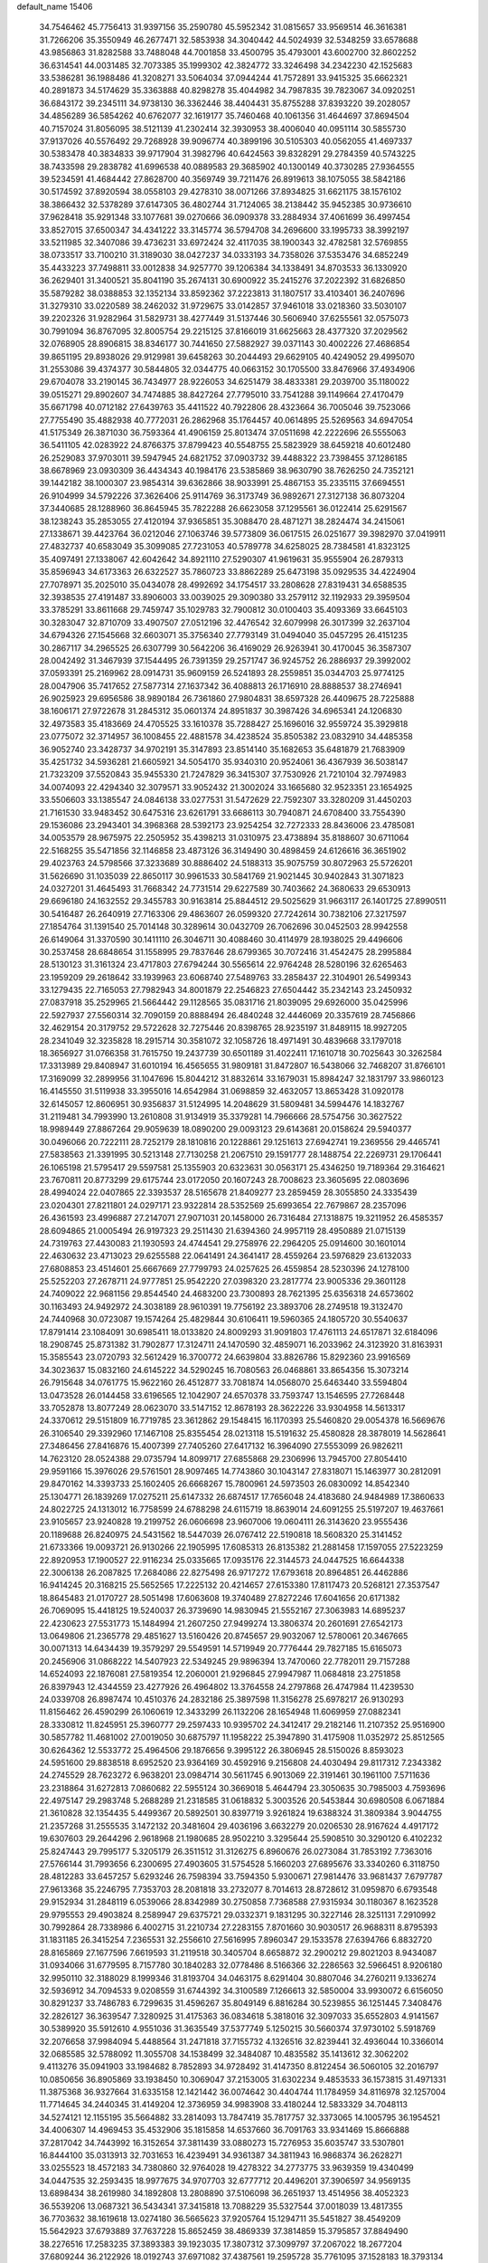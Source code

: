 default_name                                                                    
15406
  34.7546462  45.7756413  31.9397156  35.2590780  45.5952342  31.0815657
  33.9569514  46.3616381  31.7266206  35.3550949  46.2677471  32.5853938
  34.3040442  44.5024939  32.5348259  33.6578688  43.9856863  31.8282588
  33.7488048  44.7001858  33.4500795  35.4793001  43.6002700  32.8602252
  36.6314541  44.0031485  32.7073385  35.1999302  42.3824772  33.3246498
  34.2342230  42.1525683  33.5386281  36.1988486  41.3208271  33.5064034
  37.0944244  41.7572891  33.9415325  35.6662321  40.2891873  34.5174629
  35.3363888  40.8298278  35.4044982  34.7987835  39.7823067  34.0920251
  36.6843172  39.2345111  34.9738130  36.3362446  38.4404431  35.8755288
  37.8393220  39.2028057  34.4856289  36.5854262  40.6762077  32.1619177
  35.7460468  40.1061356  31.4644697  37.8694504  40.7157024  31.8056095
  38.5121139  41.2302414  32.3930953  38.4006040  40.0951114  30.5855730
  37.9137026  40.5576492  29.7268928  39.9096774  40.3899196  30.5105303
  40.0562055  41.4697337  30.5383478  40.3834833  39.9717904  31.3982796
  40.6424563  39.8328291  29.2784359  40.5743225  38.7433598  29.2838782
  41.6996538  40.0889583  29.3685902  40.1300149  40.3730285  27.9364555
  39.5234591  41.4684442  27.8628700  40.3569749  39.7211476  26.8919613
  38.1075055  38.5842186  30.5174592  37.8920594  38.0558103  29.4278310
  38.0071266  37.8934825  31.6621175  38.1576102  38.3866432  32.5378289
  37.6147305  36.4802744  31.7124065  38.2138442  35.9452385  30.9736610
  37.9628418  35.9291348  33.1077681  39.0270666  36.0909378  33.2884934
  37.4061699  36.4997454  33.8527015  37.6500347  34.4341222  33.3145774
  36.5794708  34.2696600  33.1995733  38.3992197  33.5211985  32.3407086
  39.4736231  33.6972424  32.4117035  38.1900343  32.4782581  32.5769855
  38.0733517  33.7100210  31.3189030  38.0427237  34.0333193  34.7358026
  37.5353476  34.6852249  35.4433223  37.7498811  33.0012838  34.9257770
  39.1206384  34.1338491  34.8703533  36.1330920  36.2629401  31.3400521
  35.8041190  35.2674131  30.6900922  35.2415276  37.2022392  31.6826850
  35.5879282  38.0388853  32.1352134  33.8592362  37.2223813  31.1807517
  33.4103401  36.2407696  31.3279310  33.0220589  38.2462032  31.9729675
  33.0142857  37.9461018  33.0218360  33.5030107  39.2202326  31.9282964
  31.5829731  38.4277449  31.5137446  30.5606940  37.6255561  32.0575073
  30.7991094  36.8767095  32.8005754  29.2215125  37.8166019  31.6625663
  28.4377320  37.2029562  32.0768905  28.8906815  38.8346177  30.7441650
  27.5882927  39.0371143  30.4002226  27.4686854  39.8651195  29.8938026
  29.9129981  39.6458263  30.2044493  29.6629105  40.4249052  29.4995070
  31.2553086  39.4374377  30.5844805  32.0344775  40.0663152  30.1705500
  33.8476966  37.4934906  29.6704078  33.2190145  36.7434977  28.9226053
  34.6251479  38.4833381  29.2039700  35.1180022  39.0515271  29.8902607
  34.7474885  38.8427264  27.7795010  33.7541288  39.1149664  27.4170479
  35.6671798  40.0712182  27.6439763  35.4411522  40.7922806  28.4323664
  36.7005046  39.7523066  27.7755490  35.4882938  40.7772031  26.2862968
  35.1764457  40.0614895  25.5269563  34.6947054  41.5175349  26.3871030
  36.7593364  41.4906159  25.8013474  37.0511698  42.2222696  26.5555063
  36.5411105  42.0283922  24.8766375  37.8799423  40.5548755  25.5823929
  38.6459218  40.6012480  26.2529083  37.9703011  39.5947945  24.6821752
  37.0903732  39.4488322  23.7398455  37.1286185  38.6678969  23.0930309
  36.4434343  40.1984176  23.5385869  38.9630790  38.7626250  24.7352121
  39.1442182  38.1000307  23.9854314  39.6362866  38.9033991  25.4867153
  35.2335115  37.6694551  26.9104999  34.5792226  37.3626406  25.9114769
  36.3173749  36.9892671  27.3127138  36.8073204  37.3440685  28.1288960
  36.8645945  35.7822288  26.6623058  37.1295561  36.0122414  25.6291567
  38.1238243  35.2853055  27.4120194  37.9365851  35.3088470  28.4871271
  38.2824474  34.2415061  27.1338671  39.4423764  36.0212046  27.1063746
  39.5773809  36.0617515  26.0251677  39.3982970  37.0419911  27.4832737
  40.6583049  35.3099085  27.7231053  40.5789778  34.6258025  28.7384581
  41.8323125  35.4097491  27.1338067  42.6042642  34.8921110  27.5290307
  41.9619631  35.9555904  26.2879313  35.8596943  34.6173363  26.6322527
  35.7860723  33.8862289  25.6473198  35.0929535  34.4224904  27.7078971
  35.2025010  35.0434078  28.4992692  34.1754517  33.2808628  27.8319431
  34.6588535  32.3938535  27.4191487  33.8906003  33.0039025  29.3090380
  33.2579112  32.1192933  29.3959504  33.3785291  33.8611668  29.7459747
  35.1029783  32.7900812  30.0100403  35.4093369  33.6645103  30.3283047
  32.8710709  33.4907507  27.0512196  32.4476542  32.6079998  26.3017399
  32.2637104  34.6794326  27.1545668  32.6603071  35.3756340  27.7793149
  31.0494040  35.0457295  26.4151235  30.2867117  34.2965525  26.6307799
  30.5642206  36.4169029  26.9263941  30.4170045  36.3587307  28.0042492
  31.3467939  37.1544495  26.7391359  29.2571747  36.9245752  26.2886937
  29.3992002  37.0593391  25.2169962  28.0914731  35.9609159  26.5241893
  28.2559851  35.0344703  25.9774125  28.0047906  35.7417652  27.5877314
  27.1637342  36.4088813  26.1716910  28.8888537  38.2746941  26.9025923
  29.6956586  38.9890184  26.7361860  27.9804831  38.6597328  26.4409675
  28.7225888  38.1606171  27.9722678  31.2845312  35.0601374  24.8951837
  30.3987426  34.6965341  24.1206830  32.4973583  35.4183669  24.4705525
  33.1610378  35.7288427  25.1696016  32.9559724  35.3929818  23.0775072
  32.3714957  36.1008455  22.4881578  34.4238524  35.8505382  23.0832910
  34.4485358  36.9052740  23.3428737  34.9702191  35.3147893  23.8514140
  35.1682653  35.6481879  21.7683909  35.4251732  34.5936281  21.6605921
  34.5054170  35.9340310  20.9524061  36.4367939  36.5038147  21.7323209
  37.5520843  35.9455330  21.7247829  36.3415307  37.7530926  21.7210104
  32.7974983  34.0074093  22.4294340  32.3079571  33.9052432  21.3002024
  33.1665680  32.9523351  23.1654925  33.5506603  33.1385547  24.0846138
  33.0277531  31.5472629  22.7592307  33.3280209  31.4450203  21.7161530
  33.9483452  30.6475316  23.6261791  33.6686113  30.7940871  24.6708400
  33.7554390  29.1536086  23.2943401  34.3968368  28.5392173  23.9254254
  32.7272333  28.8436006  23.4785081  34.0053579  28.9675975  22.2505952
  35.4398213  31.0310975  23.4738894  35.8188607  30.6711064  22.5168255
  35.5471856  32.1146858  23.4873126  36.3149490  30.4898459  24.6126616
  36.3651902  29.4023763  24.5798566  37.3233689  30.8886402  24.5188313
  35.9075759  30.8072963  25.5726201  31.5626690  31.1035039  22.8650117
  30.9961533  30.5841769  21.9021445  30.9402843  31.3071823  24.0327201
  31.4645493  31.7668342  24.7731514  29.6227589  30.7403662  24.3680633
  29.6530913  29.6696180  24.1632552  29.3455783  30.9163814  25.8844512
  29.5025629  31.9663117  26.1401725  27.8990511  30.5416487  26.2640919
  27.7163306  29.4863607  26.0599320  27.7242614  30.7382106  27.3217597
  27.1854764  31.1391540  25.7014148  30.3289614  30.0432709  26.7062696
  30.0452503  28.9942558  26.6149064  31.3370590  30.1411110  26.3046711
  30.4088460  30.4114979  28.1938025  29.4496606  30.2537458  28.6848654
  31.1558995  29.7837646  28.6799365  30.7072416  31.4542475  28.2995884
  28.5130123  31.3161324  23.4717803  27.6794244  30.5565614  22.9764248
  28.5280196  32.6265463  23.1959209  29.2618642  33.1939963  23.6068740
  27.5489763  33.2858437  22.3104901  26.5499343  33.1279435  22.7165053
  27.7982943  34.8001879  22.2546823  27.6504442  35.2342143  23.2450932
  27.0837918  35.2529965  21.5664442  29.1128565  35.0831716  21.8039095
  29.6926000  35.0425996  22.5927937  27.5560314  32.7090159  20.8888494
  26.4840248  32.4446069  20.3357619  28.7456866  32.4629154  20.3179752
  29.5722628  32.7275446  20.8398765  28.9235197  31.8489115  18.9927205
  28.2341049  32.3235828  18.2915714  30.3581072  32.1058726  18.4971491
  30.4839668  33.1797018  18.3656927  31.0766358  31.7615750  19.2437739
  30.6501189  31.4022411  17.1610718  30.7025643  30.3262584  17.3313989
  29.8408947  31.6010194  16.4565655  31.9809181  31.8472807  16.5438066
  32.7468207  31.8766101  17.3169099  32.2899956  31.1047696  15.8044212
  31.8832614  33.1679031  15.8984247  32.1831797  33.9860123  16.4145550
  31.5119938  33.3955016  14.6542984  31.0698859  32.4632057  13.8653428
  31.0920178  32.6145057  12.8606951  30.9356837  31.5124995  14.2048629
  31.5809481  34.5994476  14.1832767  31.2119481  34.7993990  13.2610808
  31.9134919  35.3379281  14.7966666  28.5754756  30.3627522  18.9989449
  27.8867264  29.9059639  18.0890200  29.0093123  29.6143681  20.0158624
  29.5940377  30.0496066  20.7222111  28.7252179  28.1810816  20.1228861
  29.1251613  27.6942741  19.2369556  29.4465741  27.5838563  21.3391995
  30.5213148  27.7130258  21.2067510  29.1591777  28.1488754  22.2269731
  29.1706441  26.1065198  21.5795417  29.5597581  25.1355903  20.6323631
  30.0563171  25.4346250  19.7189364  29.3164621  23.7670811  20.8773299
  29.6175744  23.0172050  20.1607243  28.7008623  23.3605695  22.0803696
  28.4994024  22.0407865  22.3393537  28.5165678  21.8409277  23.2859459
  28.3055850  24.3335439  23.0204301  27.8211801  24.0297171  23.9322814
  28.5352569  25.6993654  22.7679867  28.2357096  26.4361593  23.4996887
  27.2147071  27.9071031  20.1458000  26.7316484  27.1318875  19.3211952
  26.4585357  28.6094865  21.0005494  26.9197323  29.2511430  21.6394360
  24.9957119  28.4950889  21.0715139  24.7319763  27.4430083  21.1930593
  24.4744541  29.2758976  22.2964205  25.0914600  30.1601014  22.4630632
  23.4713023  29.6255588  22.0641491  24.3641417  28.4559264  23.5976829
  23.6132033  27.6808853  23.4514601  25.6667669  27.7799793  24.0257625
  26.4559854  28.5230396  24.1278100  25.5252203  27.2678711  24.9777851
  25.9542220  27.0398320  23.2817774  23.9005336  29.3601128  24.7409022
  22.9681156  29.8544540  24.4683200  23.7300893  28.7621395  25.6356318
  24.6573602  30.1163493  24.9492972  24.3038189  28.9610391  19.7756192
  23.3893706  28.2749518  19.3132470  24.7440968  30.0723087  19.1574264
  25.4829844  30.6106411  19.5960365  24.1805720  30.5540637  17.8791414
  23.1084091  30.6985411  18.0133820  24.8009293  31.9091803  17.4761113
  24.6517871  32.6184096  18.2908745  25.8731382  31.7902877  17.3124711
  24.1470590  32.4859071  16.2033962  24.3123920  31.8163931  15.3585543
  23.0720793  32.5612429  16.3700772  24.6639804  33.8826786  15.8292360
  23.9916569  34.3023637  15.0832160  24.6145222  34.5290245  16.7080563
  26.0468861  33.8654356  15.3073214  26.7915648  34.0761775  15.9622160
  26.4512877  33.7081874  14.0568070  25.6463440  33.5594804  13.0473528
  26.0144458  33.6196565  12.1042907  24.6570378  33.7593747  13.1546595
  27.7268448  33.7052878  13.8077249  28.0623070  33.5147152  12.8678193
  28.3622226  33.9304958  14.5613317  24.3370612  29.5151809  16.7719785
  23.3612862  29.1548415  16.1170393  25.5460820  29.0054378  16.5669676
  26.3106540  29.3392960  17.1467108  25.8355454  28.0213118  15.5191632
  25.4580828  28.3878019  14.5628641  27.3486456  27.8416876  15.4007399
  27.7405260  27.6417132  16.3964090  27.5553099  26.9826211  14.7623120
  28.0524388  29.0735794  14.8099717  27.6855868  29.2306996  13.7945700
  27.8054410  29.9591166  15.3976026  29.5761501  28.9097465  14.7743860
  30.1043147  27.8318071  15.1463977  30.2812091  29.8470162  14.3393733
  25.1602405  26.6668267  15.7800961  24.5973503  26.0830092  14.8542340
  25.1304771  26.1839269  17.0275211  25.6147332  26.6874517  17.7656048
  24.4183680  24.9484989  17.3860633  24.8022725  24.1313012  16.7758599
  24.6788298  24.6115719  18.8639014  24.6091255  25.5197207  19.4637661
  23.9105657  23.9240828  19.2199752  26.0606698  23.9607006  19.0604111
  26.3143620  23.9555436  20.1189688  26.8240975  24.5431562  18.5447039
  26.0767412  22.5190818  18.5608320  25.3141452  21.6733366  19.0093721
  26.9130266  22.1905995  17.6085313  26.8135382  21.2881458  17.1597055
  27.5223259  22.8920953  17.1900527  22.9116234  25.0335665  17.0935176
  22.3144573  24.0447525  16.6644338  22.3006138  26.2087825  17.2684086
  22.8275498  26.9717272  17.6793618  20.8964851  26.4462886  16.9414245
  20.3168215  25.5652565  17.2225132  20.4214657  27.6153380  17.8117473
  20.5268121  27.3537547  18.8645483  21.0170727  28.5051498  17.6063608
  19.3740489  27.8272246  17.6041656  20.6171382  26.7069095  15.4418125
  19.5240037  26.3739690  14.9830945  21.5552167  27.3063983  14.6895237
  22.4230623  27.5531773  15.1484994  21.2607250  27.9499274  13.3806374
  20.2601691  27.6542173  13.0649806  21.2365778  29.4851627  13.5160426
  20.8745657  29.9032067  12.5780061  20.3467665  30.0071313  14.6434439
  19.3579297  29.5549591  14.5719949  20.7776444  29.7827185  15.6165073
  20.2456906  31.0868222  14.5407923  22.5349245  29.9896394  13.7470060
  22.7782011  29.7157288  14.6524093  22.1876081  27.5819354  12.2060001
  21.9296845  27.9947987  11.0684818  23.2751858  26.8397943  12.4344559
  23.4277926  26.4964802  13.3764558  24.2797868  26.4747984  11.4239530
  24.0339708  26.8987474  10.4510376  24.2832186  25.3897598  11.3156278
  25.6978217  26.9130293  11.8156462  26.4590299  26.1060619  12.3433299
  26.1132206  28.1654948  11.6069959  27.0882341  28.3330812  11.8245951
  25.3960777  29.2597433  10.9395702  24.3412417  29.2182146  11.2107352
  25.9516900  30.5857782  11.4681002  27.0019050  30.6875797  11.1958222
  25.3947890  31.4175908  11.0352972  25.8512565  30.6264362  12.5533772
  25.4964506  29.1876656   9.3995122  26.3806945  28.5150026   8.8593023
  24.5951600  29.8838518   8.6952520  23.9364169  30.4592916   9.2156808
  24.4030494  29.8117312   7.2343382  24.2745529  28.7623272   6.9638201
  23.0984714  30.5611745   6.9013069  22.3191461  30.1961100   7.5711636
  23.2318864  31.6272813   7.0860682  22.5955124  30.3669018   5.4644794
  23.3050635  30.7985003   4.7593696  22.4975147  29.2983748   5.2688289
  21.2318585  31.0618832   5.3003526  20.5453844  30.6980508   6.0671884
  21.3610828  32.1354435   5.4499367  20.5892501  30.8397719   3.9261824
  19.6388324  31.3809384   3.9044755  21.2357268  31.2555535   3.1472132
  20.3481604  29.4036196   3.6632279  20.0206530  28.9167624   4.4917172
  19.6307603  29.2644296   2.9618968  21.1980685  28.9502210   3.3295644
  25.5908510  30.3290120   6.4102232  25.8247443  29.7995177   5.3205179
  26.3511512  31.3126275   6.8960676  26.0273084  31.7853192   7.7363016
  27.5766144  31.7993656   6.2300695  27.4903605  31.5754528   5.1660203
  27.6895676  33.3340260   6.3118750  28.4812283  33.6457257   5.6293246
  26.7598394  33.7594350   5.9300671  27.9814476  33.9681437   7.6797787
  27.9613368  35.2246795   7.7353703  28.2081818  33.2732077   8.7014613
  28.8728612  31.0959870   6.6793548  29.9152934  31.2848119   6.0539066
  28.8342989  30.2750858   7.7368588  27.9315934  30.1180367   8.1623528
  29.9795553  29.4903824   8.2589947  29.6375721  29.0332371   9.1831295
  30.3227146  28.3251131   7.2910992  30.7992864  28.7338986   6.4002715
  31.2210734  27.2283155   7.8701660  30.9030517  26.9688311   8.8795393
  31.1831185  26.3415254   7.2365531  32.2556610  27.5616995   7.8960347
  29.1533578  27.6394766   6.8832720  28.8165869  27.1677596   7.6619593
  31.2119518  30.3405704   8.6658872  32.2900212  29.8021203   8.9434087
  31.0934066  31.6779595   8.7157780  30.1840283  32.0778486   8.5166366
  32.2286563  32.5966451   8.9206180  32.9950110  32.3188029   8.1999346
  31.8193704  34.0463175   8.6291404  30.8807046  34.2760211   9.1336274
  32.5936912  34.7094533   9.0208559  31.6744392  34.3100589   7.1266613
  32.5850004  33.9930072   6.6156050  30.8291237  33.7486783   6.7299635
  31.4596267  35.8049149   6.8816284  30.5239855  36.1251445   7.3408476
  32.2826127  36.3639547   7.3280925  31.4175363  36.0834618   5.3818016
  32.3097033  35.6552803   4.9141567  30.5389920  35.5912610   4.9551036
  31.3635549  37.5377749   5.1250215  30.5660374  37.9730102   5.5918769
  32.2076658  37.9984094   5.4488564  31.2471818  37.7155732   4.1326516
  32.8239441  32.4936044  10.3366014  32.0685585  32.5788092  11.3055708
  34.1538499  32.3484087  10.4835582  35.1413612  32.3062202   9.4113276
  35.0941903  33.1984682   8.7852893  34.9728492  31.4147350   8.8122454
  36.5060105  32.2016797  10.0850656  36.8905869  33.1938450  10.3069047
  37.2153005  31.6302234   9.4853533  36.1573815  31.4971331  11.3875368
  36.9327664  31.6335158  12.1421442  36.0074642  30.4404744  11.1784959
  34.8116978  32.1257004  11.7714645  34.2440345  31.4149204  12.3736959
  34.9983908  33.4180244  12.5833329  34.7048113  34.5274121  12.1155195
  35.5664882  33.2814093  13.7847419  35.7817757  32.3373065  14.1005795
  36.1954521  34.4006307  14.4969453  35.4532906  35.1815858  14.6537660
  36.7091763  33.9341469  15.8666888  37.2817042  34.7443992  16.3152654
  37.3811439  33.0880273  15.7276953  35.6035747  33.5307801  16.8444100
  35.0313913  32.7031653  16.4239491  34.9361387  34.3811943  16.9868374
  36.2628271  33.0255523  18.4572183  34.7380860  32.9764028  19.4278322
  34.2773775  33.9639359  19.4340499  34.0447535  32.2593435  18.9977675
  34.9707703  32.6777712  20.4496201  37.3906597  34.9569135  13.6898434
  38.2619980  34.1892808  13.2808890  37.5106098  36.2651937  13.4514956
  38.4052323  36.5539206  13.0687321  36.5434341  37.3415818  13.7088229
  35.5327544  37.0018039  13.4817355  36.7703632  38.1619618  13.0274180
  36.5665623  37.9205764  15.1294711  35.5451827  38.4549209  15.5642923
  37.6793889  37.7637228  15.8652459  38.4869339  37.3814859  15.3795857
  37.8849490  38.2276516  17.2583235  37.3893383  39.1923035  17.3807312
  37.3099797  37.2067022  18.2677204  37.6809244  36.2122926  18.0192743
  37.6971082  37.4387561  19.2595728  35.7761095  37.1528183  18.3793134
  35.5220475  36.3801604  19.0962871  35.3384584  36.8464487  17.4321765
  35.1750546  38.4953996  18.8321273  35.6951634  38.8623703  19.7092692
  35.3325102  39.2275617  18.0418817  33.7277330  38.4154527  19.0936468
  33.1524579  38.3994020  18.2651753  33.0850866  38.5539665  20.2401066
  33.6911530  38.6444511  21.3898965  33.1691547  38.7397046  22.2529479
  34.6998489  38.5154350  21.4265686  31.7865130  38.6056457  20.2401700
  31.2751997  38.7202111  21.1100597  31.2800122  38.5685797  19.3641958
  39.3671686  38.4729360  17.5777630  40.2482607  37.8993592  16.9296441
  39.6402761  39.2734893  18.6136544  38.8508811  39.6396217  19.1335411
  40.9886117  39.5390585  19.1512239  41.6242283  39.8457873  18.3195707
  40.9541731  40.7036609  20.1558932  40.4305330  41.5499001  19.7091426
  41.9784784  41.0136737  20.3692583  40.3266016  40.3502443  21.3796644
  39.3901274  40.1202419  21.1759620  41.6262639  38.2925005  19.7878100
  40.9252949  37.3486293  20.1738166  42.9586274  38.2694329  19.8976538
  43.4982460  39.0823985  19.6258374  43.7129386  37.0797957  20.3067641
  44.7682199  37.3296488  20.4112119  43.3472098  36.7438719  21.2781234
  43.5843469  35.9248288  19.3054154  43.2688750  36.1392050  18.1322945
  43.8096133  34.7023099  19.7841195  44.1707753  34.6409646  20.7276459
  43.5306764  33.4566795  19.0592358  42.6700909  33.6175895  18.4066699
  44.7420189  33.1254345  18.1771789  44.5491802  32.2070943  17.6214190
  44.9186525  33.9343810  17.4675173  45.6307202  32.9915512  18.7941673
  43.1705106  32.2726559  19.9851629  42.5740210  31.2932822  19.5330788
  43.4778578  32.3461359  21.2878650  43.9677049  33.1643091  21.6261058
  43.2166130  31.2462188  22.2370313  43.6878691  30.3413547  21.8514799
  43.8663081  31.5581533  23.5935832  43.5793595  32.5623871  23.9088278
  43.5323058  30.5732254  24.7141447  43.7808723  29.5563689  24.4065697
  44.1037922  30.8310253  25.6059663  42.4725809  30.6283942  24.9596323
  45.2682396  31.4992842  23.4367730  45.4690926  31.6473763  22.4937835
  41.7231249  30.9245814  22.3715303  41.3644658  29.7483612  22.4127230
  40.8306582  31.9220443  22.3419908  41.1555639  32.8851429  22.3265019
  39.3761908  31.6816737  22.3213425  39.1192896  31.0683853  23.1838242
  38.6275778  33.0099279  22.4461583  37.5541542  32.8198295  22.4629791
  38.9103431  33.5016553  23.3784209  38.9306480  33.8579301  21.3564628
  38.3567953  34.6636118  21.4715866  38.9092372  30.9261490  21.0654056
  38.1263792  29.9796703  21.1683125  39.4477652  31.2656190  19.8859595
  40.0657116  32.0668977  19.8790809  39.1849222  30.5763457  18.6094816
  38.1066155  30.5553280  18.4394789  39.8471337  31.3958130  17.4848583
  39.5296435  32.4359513  17.5810818  40.9298417  31.3612511  17.5984633
  39.4798945  30.9162896  16.0738608  39.8013890  29.8839612  15.9315393
  38.3976824  30.9639552  15.9589166  40.1272037  31.7970879  14.9967247
  39.6910747  31.5344585  14.0306940  39.8814992  32.8421496  15.1912022
  41.5888263  31.5939500  14.9205342  41.9193898  30.6574215  14.7226258
  42.5361831  32.5134058  14.9168609  42.3304392  33.7718520  15.1733967
  43.0655636  34.4500170  15.0448401  41.4121431  34.0954756  15.4698948
  43.7488495  32.1376278  14.6468094  44.4904008  32.8158832  14.5171200
  43.9170261  31.1444103  14.5252940  39.6663381  29.1194094  18.6419779
  38.9672851  28.2256208  18.1567249  40.8230995  28.8682154  19.2662210
  41.3510764  29.6767645  19.5826375  41.4046105  27.5287128  19.4787072
  41.3404929  26.9807309  18.5366139  42.8932437  27.7136197  19.8268310
  43.2964469  28.4874023  19.1693781  42.9951511  28.0625284  20.8559010
  43.7348505  26.4408808  19.6286781  43.4758983  25.9823644  18.6729052
  43.5274161  25.7308981  20.4290307  45.2285228  26.8035629  19.6082420
  45.3842076  27.5306893  18.8086549  45.5129563  27.2683745  20.5541737
  46.1281888  25.5865135  19.3521719  46.3167727  25.0684323  20.2979878
  45.6145331  24.8959260  18.6763780  47.4024107  26.0096699  18.7246970
  47.2025711  26.4256936  17.8186481  47.8805556  26.7053092  19.2978536
  48.0287923  25.2256124  18.5704469  40.6391010  26.6953328  20.5217037
  40.5352077  25.4780846  20.3673628  40.0400715  27.3323740  21.5312310
  40.2466451  28.3164119  21.6601376  39.1228415  26.6944240  22.4816429
  39.5737770  25.7675215  22.8376487  38.9424090  27.6256824  23.6870766
  38.2815990  27.1552739  24.4154076  39.9078986  27.8209570  24.1557266
  38.5025070  28.5718604  23.3736138  37.7689824  26.3228720  21.8413421
  37.2813552  25.2071213  22.0347552  37.1875576  27.2091263  21.0212530
  37.5953556  28.1365350  20.9421980  35.9670128  26.9134698  20.2577982
  35.1840192  26.6486528  20.9678192  35.5296960  28.1810214  19.4952488
  35.3452529  28.9809595  20.2132942  36.3522627  28.4972469  18.8528618
  34.2777872  27.9973376  18.6109744  34.4622376  27.2177857  17.8739525
  33.0257796  27.6372199  19.4181338  32.1713393  27.5484018  18.7468890
  33.1644029  26.6789844  19.9166684  32.8205627  28.4087512  20.1600236
  33.9786026  29.2904561  17.8580995  34.8454228  29.5754232  17.2594097
  33.1341075  29.1348088  17.1880013  33.7485640  30.0833015  18.5663281
  36.1553490  25.7113212  19.3129785  35.2402770  24.9064086  19.1494610
  37.3492333  25.5550416  18.7346854  38.0375218  26.2838578  18.8725901
  37.6761301  24.4625289  17.8120243  36.9746208  24.5083285  16.9767702
  39.0897554  24.7035258  17.2524516  39.1188171  25.7127147  16.8387639
  39.8244123  24.6542258  18.0533211  39.4865467  23.7372332  16.1295086
  38.6543045  23.6785845  15.4289887  40.3392981  24.1655142  15.6005279
  39.8752552  22.3287313  16.5988675  40.5312052  22.1666751  17.6578329
  39.5604483  21.3417064  15.8898768  37.5320900  23.0632155  18.4423266
  37.0235587  22.1547390  17.7801260  37.9326825  22.8771727  19.7075386
  38.3261050  23.6620114  20.2102023  37.7066409  21.6098954  20.4309906
  37.8343627  20.7961067  19.7234414  38.7491697  21.3701293  21.5438068
  39.7288471  21.2652294  21.0793507  38.8429379  22.4737287  22.5939686
  39.2121147  23.3882884  22.1335553  37.8694089  22.6519943  23.0474169
  39.5453691  22.1747459  23.3727552  38.4738000  20.1759650  22.2405139
  39.0402913  19.4784880  21.8562149  36.2591987  21.4848757  20.9116561
  35.6413292  20.4395937  20.7009271  35.6484105  22.5642531  21.4190492
  36.1931449  23.4101340  21.5488171  34.2496369  22.5616188  21.8705715
  34.1623577  21.8203045  22.6667967  33.9324101  23.9497486  22.4595221
  34.6195416  24.1426512  23.2853737  34.1196862  24.6973027  21.6888006
  32.4868869  24.1350267  22.9603577  31.7985789  23.9713466  22.1346437
  32.1265919  23.1805303  24.1019758  32.1532667  22.1511511  23.7465969
  32.8307345  23.2987531  24.9256675  31.1166006  23.3932182  24.4517568
  32.3024428  25.5697181  23.4567574  32.9791536  25.7710951  24.2874654
  32.5087759  26.2662892  22.6443809  31.2735414  25.7138685  23.7832034
  33.2658938  22.1504177  20.7536245  32.3693415  21.3399123  20.9932578
  33.4792870  22.6273062  19.5177954  34.2269485  23.3099835  19.4102120
  32.7138128  22.2454211  18.3117891  31.6543574  22.4493062  18.4747063
  33.2079972  23.0798816  17.1176762  34.2972316  23.1468177  17.1575909
  32.9470159  22.5605611  16.1936306  32.6016259  24.4908232  17.0292604
  31.5389641  24.4052984  16.8070255  32.7467221  25.0329710  17.9631195
  33.3214204  25.2107997  15.8850909  34.3612436  25.3546929  16.1862646
  33.2973870  24.5583311  15.0103603  32.7537759  26.5128045  15.4843415
  31.8410042  26.7842152  15.8210714  33.3011484  27.2914505  14.5627055
  34.4386893  27.0025531  14.0078548  34.8716756  27.6473809  13.3570870
  34.9278073  26.1467454  14.2475347  32.7195056  28.3747374  14.1509624
  33.0584326  28.8052975  13.2936698  31.7753512  28.5993105  14.4574939
  32.8020581  20.7549574  17.9491427  31.9067048  20.2614467  17.2615428
  33.8477564  20.0347619  18.3778288  34.5404274  20.5154788  18.9410762
  33.9822916  18.5724249  18.2084921  33.3829140  18.2472693  17.3557317
  35.4513236  18.1917409  17.9303370  36.0941910  18.6495335  18.6831728
  35.5550688  17.1073964  18.0042229  35.9043399  18.6247033  16.5247493
  35.2438059  18.1626255  15.7898059  35.8093338  19.7044623  16.4332202
  37.3495527  18.2182753  16.1889781  37.5098938  18.3885487  15.1223291
  37.4810485  17.1507822  16.3731097  38.3469940  19.0103270  16.9354423
  38.6091533  19.9137820  16.5482756  38.9446052  18.6979816  18.0698755
  38.7719977  17.5562427  18.6730804  39.1908090  17.3958531  19.5829362
  38.3060117  16.7892015  18.2120496  39.7373747  19.5530354  18.6431597
  40.1897181  19.2714763  19.5035891  39.9684104  20.4390084  18.1962496
  33.4289686  17.8167995  19.4177671  32.5283077  16.9895272  19.2563695
  33.9284695  18.1326742  20.6149339  34.6448068  18.8524890  20.6450444
  33.6185045  17.4317367  21.8730328  33.7888734  16.3645401  21.7239435
  34.5564064  17.9031246  23.0102109  34.4367589  18.9797107  23.1393117
  34.2370183  17.2164812  24.3464496  34.9294050  17.5702048  25.1115101
  33.2259259  17.4523683  24.6742225  34.3410788  16.1352470  24.2470265
  36.0293606  17.6114863  22.6977417  36.1933235  16.5391508  22.6300145
  36.3336419  18.0827675  21.7647260  36.6595279  18.0027642  23.4947367
  32.1531010  17.6133493  22.2773048  31.4620821  16.6227096  22.5221166
  31.6652010  18.8590196  22.3167065  32.2671243  19.6202756  22.0188587
  30.3268093  19.2229134  22.8019273  30.1536746  18.7622390  23.7733591
  30.3010367  20.3034108  22.9310334  29.1845593  18.8335858  21.8558521
  28.0854964  18.4973568  22.3011754  29.4626763  18.7857062  20.5514662
  30.3655172  19.1268019  20.2553793  28.6018684  18.1512344  19.5447638
  27.6082345  18.6024327  19.5697938  29.2241897  18.4144784  18.1633313
  29.1060701  19.4713036  17.9187270  30.2933835  18.2020726  18.2141959
  28.6211550  17.5727778  17.0382478  29.3652303  16.7455242  16.4595527
  27.4175516  17.7263920  16.7081460  28.4380210  16.6443445  19.8293230
  27.3206941  16.1315370  19.8219737  29.5315101  15.9468768  20.1633186
  30.4264948  16.4199461  20.1738813  29.4949607  14.5262537  20.5256106
  28.9406420  13.9872391  19.7594102  30.5135079  14.1407071  20.5596176
  28.8247221  14.2430081  21.8750049  28.0835341  13.2630461  21.9942314
  28.9973995  15.1309825  22.8648982  29.6524490  15.8886713  22.7009454
  28.3430666  15.0469277  24.1871101  28.6189807  14.0978165  24.6419819
  28.8387797  16.1705229  25.1278857  28.8669788  17.1066141  24.5731109
  27.9603821  16.3916825  26.3686601  26.9763081  16.7579877  26.0796148
  27.8497328  15.4583549  26.9218120  28.4201677  17.1337501  27.0224083
  30.2501598  15.8500070  25.6370856  30.9258518  15.6651287  24.8058186
  30.6378637  16.6878783  26.2174632  30.2292543  14.9623978  26.2708898
  26.8170251  15.0507322  24.0576905  26.1482550  14.2711547  24.7333284
  26.2525247  15.8396911  23.1376715  26.8528560  16.4398517  22.5828065
  24.8037236  15.8735132  22.8805882  24.2907167  15.9848729  23.8368157
  24.4641724  17.0975284  22.0174548  25.0948609  17.0876444  21.1268047
  23.4236088  17.0393796  21.6952479  24.6512764  18.4247653  22.7687777
  23.8554264  18.5439599  23.5030191  25.6081304  18.4392579  23.2888166
  24.5969842  19.5887416  21.7952245  23.5325506  20.0225703  21.3768526
  25.7266710  20.0756946  21.3398515  25.6718169  20.7752271  20.6056185
  26.6116285  19.6891295  21.6469336  24.2376458  14.5831715  22.2493041
  23.0171954  14.4183632  22.2138476  25.0858436  13.6603535  21.7712359
  26.0713018  13.9004934  21.7497512  24.7092967  12.2907453  21.3503787
  23.6248867  12.2240429  21.2376770  25.3494350  11.9886658  19.9871454
  26.4111305  12.2251865  20.0251735  25.2309223  10.9288881  19.7552242
  24.6890771  12.8078690  18.8748197  23.6254416  12.5856321  18.8711090
  24.8285978  13.8708220  19.0704395  25.2478215  12.4698647  17.4916472
  24.6582704  12.9962810  16.7418577  25.1316965  11.4000847  17.3110790
  26.6689180  12.8317000  17.3591368  27.3436677  12.0754874  17.3909309
  27.1671141  14.0086065  17.0407939  26.4376681  15.0668996  16.8583413
  26.8839446  15.9560484  16.6879675  25.4365187  15.0215109  16.9967399
  28.4478105  14.1392582  16.9042511  28.8329498  15.0346019  16.6304968
  29.0422914  13.3596034  17.1737915  25.0770144  11.2096486  22.3750420
  24.5835305  10.0864896  22.2754760  25.9134187  11.5577028  23.3538032
  26.2992293  12.4890587  23.3087413  26.3550056  10.7100621  24.4619330
  26.3768539   9.6679518  24.1355481  27.7951241  11.1511790  24.7948695
  28.3759558  11.1558141  23.8716056  27.7915870  12.1613832  25.1924796
  28.5172601  10.2695411  25.7967226  27.9929036   9.9132961  26.8412637
  29.7596685   9.9397494  25.5434078  30.2453054   9.3641692  26.2071406
  30.2219192  10.3081723  24.7102403  25.3902189  10.7981932  25.6646059
  24.9236779   9.7774161  26.1641371  25.0255931  12.0121830  26.0970436
  25.4240655  12.8195610  25.6278846  24.1110316  12.2813964  27.2221497
  24.2071673  11.4733268  27.9469442  24.5220898  13.5889958  27.9422043
  24.4840027  14.4055939  27.2198190  23.7762334  13.8058699  28.7078658
  25.8692754  13.6441749  28.6420602  26.1722628  14.4901529  29.6876765
  25.5110457  15.0490599  30.2268634  27.4690618  14.3578096  29.9968964
  27.9707634  14.8971602  30.7952007  28.0421801  13.4351101  29.2015642
  27.0357588  12.9951157  28.3261724  27.1696108  12.2773394  27.5332406
  22.6139019  12.3203520  26.8050920  21.7819674  12.8545358  27.5369129
  22.2451468  11.8070388  25.6225797  22.9404724  11.3005619  25.0964777
  20.9832724  12.1458523  24.9305714  21.0140486  13.2158349  24.7169253
  20.9339476  11.4142423  23.5718678  21.9013282  11.5596522  23.0877176
  20.8068368  10.3429425  23.7283261  19.8562454  11.9451350  22.6049199
  20.2872698  11.9584974  21.6018244  19.6141690  12.9793972  22.8592342
  18.5748210  11.0987650  22.5423877  18.6267360   9.8831653  22.2277320
  17.4651818  11.6423766  22.7469713  19.7076426  11.9162612  25.7672858
  18.8985811  12.8353896  25.9102519  19.5428764  10.7417238  26.3915922
  20.2373971  10.0137080  26.2459495  18.3656528  10.4659586  27.2447755
  17.4792205  10.7103702  26.6594088  18.2639892   8.9738542  27.6097905
  18.3131742   8.3790243  26.6985997  19.3380941   8.4850409  28.5830801
  20.3272582   8.6836947  28.1796749  19.2393826   8.9779571  29.5488586
  19.2268990   7.4107429  28.7300741  17.0347810   8.7243341  28.2494158
  16.3180383   8.9785220  27.6304701  18.3103008  11.3388182  28.5080658
  17.2252895  11.7559699  28.9273764  19.4631328  11.6745147  29.0997381
  20.3332568  11.3750658  28.6816736  19.5307128  12.5383273  30.2758211
  18.7597222  12.2225910  30.9808039  20.8865367  12.3709706  30.9618967
  20.9529587  13.0422423  31.8184840  20.9842048  11.3477547  31.3213066
  21.6983251  12.5996842  30.2701103  19.2620881  14.0061691  29.9241750
  18.5842034  14.6856053  30.6917262  19.7134332  14.4838701  28.7591782
  20.3091715  13.8835506  28.1942029  19.3762476  15.8142873  28.2402055
  19.5593136  16.5580971  29.0166448  20.2716150  16.1460304  27.0332024
  20.2606984  15.3031066  26.3403135  19.8213422  16.9917712  26.5132450
  21.7234597  16.5286555  27.3120570  22.2786170  16.5234576  28.6121669
  21.7067257  16.1886129  29.4637911  23.5935120  16.9734908  28.8262718
  24.0043754  16.9809163  29.8259320  24.3719866  17.4215376  27.7474962
  25.3818617  17.7677835  27.9171156  23.8333507  17.4193739  26.4509547
  24.4337177  17.7663684  25.6246532  22.5147263  16.9769529  26.2350008
  22.0987005  16.9952615  25.2371208  17.8822842  15.9234354  27.8929511
  17.2432636  16.9043773  28.2814111  17.2815980  14.8960891  27.2759438
  17.8531610  14.1285443  26.9291364  15.8197979  14.8083414  27.1384740
  15.4710344  15.6844183  26.5914457  15.4171190  13.5376536  26.3677885
  15.9812014  12.6870421  26.7492598  14.3582559  13.3335193  26.5366635
  15.6478778  13.6473264  24.8557544  15.4319113  12.6824478  24.3997468
  16.6970180  13.8754732  24.6659559  14.7748489  14.6961502  24.1705063
  13.7604404  15.1693904  24.6726839  15.1247754  15.0819565  22.9669478
  14.7093643  15.9253925  22.5779048  15.9792495  14.7097466  22.5508435
  15.1141667  14.8300096  28.5016531  14.1231075  15.5455410  28.6597778
  15.6490772  14.1092825  29.4921242  16.4381807  13.5134154  29.2655651
  15.1236902  14.0416205  30.8570199  14.0810049  13.7247520  30.8304034
  15.6914565  13.2913581  31.4082259  15.2262825  15.3655216  31.6224314
  14.2982335  15.7315900  32.3460082  16.3100435  16.1206027  31.4426381
  17.0767788  15.7363276  30.8994741  16.4815825  17.4435022  32.0447474
  16.1919735  17.3779728  33.0941206  17.9641427  17.8443576  31.9907752
  18.5650868  17.0426767  32.4182086  18.2656547  17.9722427  30.9507783
  18.2541187  19.1411173  32.7598562  17.6554660  19.9438129  32.3306816
  19.3030832  19.4011533  32.6105380  17.9299755  19.0877768  34.5494135
  19.2615148  17.9815620  35.0989331  19.2529228  17.9106793  36.1867602
  19.1190496  16.9858068  34.6788781  20.2255293  18.3759760  34.7755290
  15.5642575  18.4779233  31.3791491  14.8938999  19.2403839  32.0698752
  15.4341135  18.4615493  30.0470761  16.0120181  17.8242216  29.5052224
  14.4756139  19.3177766  29.3363118  14.6361752  20.3404737  29.6789583
  14.7995053  19.2666935  27.8319037  15.8357323  19.5798550  27.6947797
  14.7209598  18.2330164  27.4950207  13.9021451  20.1440699  26.9362634
  12.8674626  19.8179528  27.0262459  13.9845630  21.6306828  27.2980009
  13.5889380  21.7963345  28.2984152  15.0186701  21.9717330  27.2492445
  13.3819375  22.2066543  26.5955856  14.3351715  19.9933549  25.4781571
  13.6785268  20.5802326  24.8383313  15.3612330  20.3363038  25.3466062
  14.2591630  18.9474150  25.1785595  13.0088434  18.9648151  29.6743417
  12.1713927  19.8661989  29.7765448  12.7040763  17.6869441  29.9511068
  13.4181092  16.9882934  29.7696862  11.4372544  17.2343877  30.5630221
  10.5965236  17.5943136  29.9718627  11.3773296  15.6908238  30.5862669
  10.6871710  15.3746342  31.3673067  12.3550448  15.2868767  30.8326639
  10.9005057  15.0787973  29.2581681   9.8608904  15.3613342  29.0929467
  11.4909403  15.4729745  28.4364909  11.0183875  13.5460537  29.2560984
  12.0744199  13.2705879  29.2436699  10.5721883  13.1543819  30.1729669
  10.3075278  12.9612466  28.1020625   9.3480497  13.2388692  27.9768177
  10.7211241  12.0342077  27.2542555  11.8959932  11.4775258  27.2807856
  12.0602468  10.7197646  26.6246849  12.5263580  11.6233099  28.0537673
   9.9291271  11.6178266  26.3159335  10.2884171  10.9361802  25.6540415
   8.9599571  11.9115200  26.2733147  11.2361325  17.8228887  31.9676412
  10.1721234  18.3726403  32.2485547  12.2606235  17.7844161  32.8299220
  13.0909856  17.2812479  32.5371267  12.2246331  18.3272520  34.2049282
  11.3095844  17.9649369  34.6786834  13.4148746  17.7417158  35.0005465
  13.3604847  16.6531630  34.9362678  14.3552043  18.0649861  34.5516656
  13.4029030  18.1409651  36.4888746  13.7768537  19.1615008  36.5838036
  12.3720459  18.1266551  36.8464893  14.2189722  17.2215370  37.4173533
  14.1464761  17.6265308  38.4288790  13.7614630  16.2302041  37.4237462
  15.7031208  17.0781111  37.0472487  15.7845166  16.4947433  36.1249530
  16.1284916  18.0692872  36.8671860  16.4565259  16.4044104  38.1346333
  17.4028984  16.1623713  37.8498697  16.5059763  16.9947824  38.9658255
  15.9985115  15.5414610  38.4229610  12.1386885  19.8665830  34.2707971
  11.5481744  20.3868146  35.2150101  12.6767444  20.5994494  33.2900208
  13.2469803  20.1055515  32.6133774  12.6189145  22.0748157  33.2183574
  12.6086982  22.4783919  34.2315963  13.8804409  22.5906673  32.4994450
  13.9284491  22.1219764  31.5151282  13.7832889  23.6666926  32.3522658
  15.2046798  22.3277600  33.2430662  15.2790409  21.2802848  33.5249379
  16.3779197  22.6640421  32.3235916  16.3267773  22.0501395  31.4252358
  16.3544711  23.7184084  32.0479174  17.3138346  22.4498135  32.8384963
  15.3334768  23.1726314  34.5092069  14.5551891  22.9047613  35.2224592
  16.2990289  22.9718299  34.9716766  15.2598293  24.2328818  34.2669939
  11.3508469  22.6219824  32.5283371  10.7884918  23.6336019  32.9667558
  10.8889421  21.9539106  31.4625283  11.3969447  21.1288240  31.1647064
   9.6220647  22.2474174  30.7686085   9.5961311  21.6165439  29.8864394
   8.4718980  21.7667146  31.6758983   8.5399341  20.6812435  31.7596442
   8.6253942  22.1646965  32.6739233   7.0560612  22.1131057  31.2164588
   6.6592046  21.6812578  30.1068954   6.3117367  22.7273869  32.0232867
   9.5273914  23.6937461  30.2154206   8.5181182  24.3794831  30.3570822
  10.6164799  24.2025839  29.6275659  11.4130537  23.5926700  29.5326315
  10.7441444  25.5931626  29.1412554  10.4932374  26.2700228  29.9596282
  12.2105621  25.8722693  28.7170370  12.4912218  25.1139923  27.9828335
  12.3713808  27.2537439  28.0483464  11.7821785  27.3129715  27.1330192
  12.0555280  28.0427120  28.7306666  13.4101563  27.4253297  27.7698261
  13.1732979  25.7573077  29.9246617  13.0622264  26.6315881  30.5681094
  12.9166190  24.8797486  30.5153767  14.6480369  25.6031178  29.5246647
  14.7641986  24.7575448  28.8456854  15.0141856  26.5092808  29.0437397
  15.2465193  25.4194680  30.4169641   9.7701617  25.8742094  27.9802892
   9.8025917  25.1649481  26.9651271   8.9566128  26.9405296  28.0861652
   8.9256797  27.4283718  28.9819905   7.9894369  27.3341509  27.0340807
   8.2902888  26.8516616  26.1030330   6.5962031  26.7688734  27.3794738
   6.0357309  26.6576382  26.4490705   6.7217244  25.7738611  27.8095337
   5.7500295  27.6240061  28.3416433   6.3235508  27.8436053  29.2433394
   5.4809693  28.5613102  27.8530742   4.4676749  26.8706606  28.7292412
   3.9776868  26.4836861  27.8339708   4.7467397  26.0186776  29.3512941
   3.4807218  27.7468444  29.5124628   2.8612141  27.0929996  30.1340675
   4.0339342  28.4123211  30.1812455   2.5900916  28.5256288  28.6170796
   2.0498025  27.9028246  28.0160529   1.9127538  29.0529288  29.1622649
   3.0945270  29.1728787  28.0154612   7.9292658  28.8261375  26.6778788
   7.3018235  29.1642645  25.6765202   8.5561394  29.7049997  27.4639585
   9.0581806  29.3494731  28.2636641   8.3974939  31.1640297  27.3714223
   8.1706285  31.4406396  26.3388450   7.1795772  31.5325415  28.2439486
   7.2107511  30.9628821  29.1735917   6.2657561  31.2642808  27.7141956
   7.1184759  32.9979507  28.6209196   7.5061521  33.3695545  29.7192510
   6.7263598  33.8645667  27.7188620   6.6437571  34.8349962  27.9973947
   6.3778443  33.5629758  26.8104767   9.6862530  31.9272617  27.7643982
  10.5190597  31.4100113  28.5084898   9.8365255  33.1707467  27.2902139
   9.0971987  33.5524205  26.7128337  11.0151443  34.0342501  27.5081013
  11.8806970  33.5511258  27.0532949  10.7936472  35.3807617  26.7843619
  10.5323747  35.1712940  25.7468512  11.7314800  35.9381027  26.7852345
   9.6973374  36.2647905  27.4139957   8.8297272  35.6465159  27.6454560
  10.0702123  36.6808856  28.3516613   9.2442456  37.4179895  26.5084749
   8.0388346  37.7783985  26.5550911  10.0801670  37.9871990  25.7596494
  11.3710530  34.2818548  28.9882859  12.5455322  34.4533793  29.3235289
  10.3859838  34.2900698  29.8899879   9.4307691  34.1548810  29.5753406
  10.6026121  34.5107278  31.3241203  11.4049769  35.2410825  31.4333940
   9.3152029  35.1037635  31.9242640   8.6715363  34.2918233  32.2669061
   8.7743813  35.6395476  31.1411420   9.5224766  36.1038681  33.0676407
   8.5010165  36.5422091  33.6344843  10.6633034  36.4987193  33.4133355
  11.0452102  33.2205843  32.0461053  11.6795598  33.2812975  33.1011602
  10.7988196  32.0381638  31.4665532  10.3290917  32.0309760  30.5683283
  11.3680952  30.7837103  31.9770858  11.1300807  30.6998574  33.0368080
  10.7897294  29.5472372  31.2595183  11.0768327  29.5878102  30.2102443
  11.2701148  28.6641229  31.6842761   9.2709009  29.3256893  31.3382001
   8.5533183  30.0131301  32.1116677   8.8100258  28.3757908  30.6607848
  12.9036541  30.7934400  31.8551701  13.5989508  30.3948737  32.7919060
  13.4439010  31.3177941  30.7458834  12.8061514  31.6668198  30.0397847
  14.8962429  31.3852629  30.4707715  15.3024661  30.3786789  30.5539355
  15.1619886  31.8843316  29.0318867  14.8110088  32.9119619  28.9404857
  16.6555214  31.8511183  28.6767791  17.0472767  30.8408291  28.7935183
  16.8028865  32.1726955  27.6453986  17.2156056  32.5308149  29.3191357
  14.4224097  31.0266424  27.9935265  14.7152154  29.9813416  28.0933240
  13.3435669  31.1145724  28.1224923  14.6642012  31.3737993  26.9892147
  15.6383186  32.2563484  31.4964116  16.7413749  31.9168609  31.9335210
  15.0025838  33.3349752  31.9703915  14.1019914  33.5619089  31.5672088
  15.5207684  34.1927891  33.0502806  16.4998717  34.5768358  32.7553038
  14.5706055  35.3966131  33.1956383  14.6420656  35.9928545  32.2837255
  13.5437994  35.0451818  33.2843475  14.8721684  36.2977395  34.4033253
  14.5837411  35.7815021  35.3204002  15.9387881  36.5140505  34.4370135
  14.0876559  37.6097673  34.2945966  14.4719725  38.1846474  33.4492019
  13.0381119  37.3795714  34.1208938  14.1897625  38.4438199  35.5721596
  13.7186140  37.8936092  36.3914372  15.2426764  38.5951339  35.8248501
  13.5221967  39.7536767  35.3972009  12.5718757  39.6339610  35.0581825
  13.4756137  40.2442881  36.2867484  14.0440730  40.3387554  34.7493451
  15.7368560  33.4365557  34.3716649  16.6328440  33.7934978  35.1307317
  14.9772070  32.3716734  34.6404435  14.2909506  32.1037810  33.9477379
  15.0301602  31.6211242  35.9113141  15.1926680  32.3344399  36.7204312
  13.6735498  30.9543306  36.1573541  12.8743292  31.6721495  35.9657373
  13.6196541  30.6535678  37.2046039  13.4955112  29.7997983  35.3437365
  13.6073539  30.0521914  34.3972790  16.1476028  30.5671829  36.0228342
  16.3021721  29.9419363  37.0762087  16.8922175  30.2970348  34.9444575
  16.7601819  30.8531567  34.1099617  17.7825474  29.1285313  34.8612457
  17.2353463  28.2705366  35.2484855  18.1201326  28.8337935  33.3873805
  18.6596360  29.6876707  32.9761812  18.7866583  27.9709370  33.3493064
  16.8898868  28.5457170  32.4997159  16.2054661  29.3897503  32.5452848
  17.3257659  28.3765255  31.0444416  18.0153723  27.5376879  30.9535652
  16.4556761  28.1987966  30.4141508  17.8228904  29.2871381  30.7115025
  16.1197219  27.2926572  32.9260607  16.7814624  26.4272443  32.9303584
  15.6974948  27.4312792  33.9201748  15.2966698  27.1171508  32.2349278
  19.0420735  29.2310784  35.7440607  19.6129375  28.2006354  36.1029044
  19.4236087  30.4373439  36.1803949  18.9322683  31.2428884  35.8179748
  20.4854926  30.6644120  37.1794865  21.4480391  30.4098230  36.7392748
  20.5199691  32.1528967  37.5675070  21.3667708  32.3360373  38.2316323
  20.6467844  32.7577539  36.6680490  19.3186125  32.5250678  38.2271303
  18.9982238  33.3800368  37.8623430  20.3030977  29.7932015  38.4348133
  21.2451755  29.1351236  38.8779314  19.0700127  29.7116359  38.9561180
  18.3625919  30.2882030  38.5146369  18.7109559  29.0155649  40.2018670
  19.2805839  29.4610634  41.0189162  17.2019224  29.2267476  40.4353575
  16.9595979  30.2786185  40.2945756  16.6434968  28.6665913  39.6833819
  16.7053601  28.7946308  41.8209058  15.6157261  28.7944714  41.8036357
  17.0427998  27.7800524  42.0353656  17.1790288  29.7382033  42.9329946
  18.2652926  29.7961195  42.9058234  16.7803092  30.7398578  42.7667959
  16.7771187  29.2536664  44.2606567  17.4986597  28.8703922  44.8599859
  15.5673426  29.2210665  44.7780973  14.5155392  29.7216818  44.2014941
  13.6275634  29.6297179  44.6664791  14.5901252  30.2159524  43.3174642
  15.3907011  28.6479713  45.9262914  14.4675907  28.6348131  46.3260804
  16.2091873  28.2752787  46.3984730  19.0543077  27.5257712  40.1700351
  19.6581332  27.0053605  41.1104728  18.6818533  26.8547366  39.0780761
  18.2283894  27.3829702  38.3481525  18.9024662  25.4154056  38.8694375
  18.7791377  24.9210804  39.8335632  17.8221608  24.8250684  37.9404678
  16.8518872  25.0402097  38.3887409  17.8269668  25.4379709  36.5351765
  17.6471138  26.5078577  36.6001460  18.7764554  25.2560095  36.0320520
  17.0230178  25.0034450  35.9451607  17.9425558  23.3017003  37.8270070
  18.8588057  23.0223236  37.3073739  17.9470429  22.8585753  38.8236472
  17.0869049  22.9057082  37.2807029  20.3314585  25.1104736  38.4086936
  20.8948683  24.1025551  38.8330118  20.9773012  26.0031981  37.6450047
  20.4781109  26.8155684  37.2951359  22.4156858  25.8889542  37.3688196
  22.6025953  24.9203723  36.9022520  22.8871489  26.9840177  36.3969562
  22.5054441  27.9566213  36.7082696  23.9772139  27.0182512  36.4187415
  22.4603301  26.6884502  34.9535791  22.7510637  25.6638101  34.7208660
  21.3757047  26.7538209  34.8675522  23.2266869  27.7596255  33.7026262
  22.2754022  29.2889166  33.9066522  21.2202114  29.0924807  33.7191567
  22.4000995  29.6695592  34.9175558  22.6333177  30.0378217  33.1993398
  23.2312624  25.9087304  38.6710410  24.0551530  25.0191166  38.8749330
  22.9477270  26.8374936  39.5939450  22.2747347  27.5627677  39.3591280
  23.5899717  26.8939282  40.9210941  24.6713041  26.8938909  40.7757802
  23.2161462  28.2176847  41.6384057  22.1305871  28.3287499  41.6073333
  23.6528456  28.2146140  43.1172129  23.0994937  27.4649416  43.6833161
  24.7225444  28.0137086  43.1949968  23.4502438  29.1797671  43.5774493
  23.8622406  29.4222522  40.9080735  24.9316069  29.4494789  41.1234416
  23.7509626  29.3039975  39.8307299  23.2413561  30.7782507  41.2743009
  23.4435412  31.0268354  42.3154973  23.6768754  31.5545143  40.6444305
  22.1637399  30.7530747  41.1084307  23.2652981  25.6467165  41.7681758
  24.1414609  25.1535160  42.4836510  22.0529516  25.0889856  41.6693435
  21.3539711  25.5558332  41.1067030  21.6699710  23.8579819  42.3770440
  21.8929449  23.9857887  43.4377171  20.1511554  23.6465989  42.2387890
  19.6417401  24.5870640  42.4529822  19.9121850  23.3621376  41.2143497
  19.5918285  22.5989648  43.1718092  18.7967304  22.8308166  44.2696357
  18.3974842  23.7237459  44.5486584  18.5026938  21.6565532  44.8437094
  17.8739504  21.5375026  45.7198037  19.0708655  20.6500467  44.1563019
  19.7586373  21.2434875  43.0880842  20.3197793  20.7225697  42.3245163
  22.4446949  22.6149436  41.8861561  22.8517248  21.7788380  42.6941569
  22.6441738  22.4628719  40.5705974  22.2448747  23.1596387  39.9474674
  23.2601142  21.2583210  39.9742756  23.0702044  20.4065492  40.6279273
  22.6068921  20.9203982  38.6166643  22.7240963  21.7692889  37.9413677
  23.2434228  19.6875806  37.9629732  22.7211208  19.4394288  37.0387385
  24.2874913  19.8819849  37.7254086  23.1863991  18.8346669  38.6407574
  21.1087680  20.6228281  38.7782840  20.5883242  21.4883097  39.1859332
  20.6699952  20.3906607  37.8077260  20.9656081  19.7729002  39.4469407
  24.7855818  21.3669101  39.8597227  25.5037105  20.4845601  40.3256584
  25.3089535  22.4488196  39.2744148  24.6918131  23.2047034  38.9940743
  26.7466708  22.5949416  38.9952014  27.0842493  21.7083572  38.4572300
  26.9418296  23.8210255  38.0874756  26.3296202  23.6963331  37.1936698
  26.5697941  24.6962713  38.6198389  28.3651252  24.1124692  37.6415280
  28.8983953  25.4049970  37.8162407  28.3054805  26.1818992  38.2789764
  30.2037182  25.6976329  37.3867744  30.5995604  26.6948028  37.5173664
  30.9894716  24.6959967  36.7919768  31.9999103  24.9196425  36.4813446
  30.4593819  23.4070103  36.6032848  31.0609578  22.6390557  36.1392722
  29.1468064  23.1165844  37.0208382  28.7448429  22.1246085  36.8700234
  27.5994240  22.6892714  40.2731939  28.7527686  22.2592959  40.2846841
  27.0286415  23.1946022  41.3715422  26.0902193  23.5582293  41.2979904
  27.7136493  23.2952359  42.6692391  28.7231818  23.6691234  42.5018167
  27.0044976  24.2993287  43.5800221  27.6077204  24.4672154  44.4718821
  26.0409445  23.8894826  43.8835760  26.8067909  25.5298793  42.9080231
  25.8495754  25.5912837  42.7349282  27.8327762  21.9641481  43.4244013
  28.6510631  21.8718657  44.3392814  27.0296829  20.9430076  43.1029686
  26.3988111  21.0375426  42.3164379  27.0432383  19.6583695  43.8179462
  27.0700022  19.8549639  44.8914866  25.7513640  18.8837782  43.5163101
  24.9049543  19.5007473  43.8184522  25.6832383  18.7086537  42.4422170
  25.6594395  17.5413302  44.2530737  24.9286473  16.6350715  43.7901553
  26.2825564  17.3741686  45.3299829  28.2834128  18.8316128  43.4438314
  28.4073265  18.3848579  42.2987539  29.1968959  18.6359951  44.3978559
  29.0305702  19.0431533  45.3076120  30.4939072  17.9884879  44.1752128
  30.9184172  17.7233329  45.1414098  30.3479599  17.0680364  43.6113752
  31.5155592  18.8668465  43.4359383  31.1847117  19.9455306  42.9363586
  32.7699094  18.4149092  43.3779522  32.9436142  17.4814735  43.7348011
  33.9207702  19.1816013  42.8617208  33.9187646  20.1307750  43.3967455
  35.2415224  18.4704407  43.2290650  35.2168343  18.2799432  44.3002011
  35.4258876  17.1292720  42.5117336  35.5683932  17.2844739  41.4422000
  36.3015589  16.6223084  42.9157090  34.5569357  16.4917141  42.6692703
  36.4900291  19.3181290  42.9616777  37.3661305  18.8074564  43.3620874
  36.6366858  19.4691347  41.8931141  36.3990163  20.2811060  43.4589342
  33.8297785  19.5246041  41.3648339  33.3367337  18.7463795  40.5395994
  34.3295552  20.7111444  41.0113961  34.6984951  21.2982364  41.7509874
  34.4087765  21.2263014  39.6316528  33.4094617  21.2128108  39.1981927
  34.9265687  22.6786489  39.6273196  35.9816073  22.6852492  39.8994677
  34.7553025  23.3750760  38.2765028  35.0640972  24.4168166  38.3687281
  35.3842621  22.9025882  37.5229441  33.7115901  23.3369241  37.9651996
  34.2283466  23.4586423  40.5675349  34.5607833  23.2076768  41.4477936
  35.3456488  20.3722388  38.7671778  36.4100039  19.9694889  39.2343935
  35.0103665  20.1422766  37.4929195  34.1460266  20.5227461  37.1378341
  35.9249571  19.5617582  36.4989680  36.9366263  19.8808871  36.7533878
  35.9112531  18.0157266  36.5993971  35.9244132  17.7191455  37.6484988
  36.8252632  17.6297360  36.1548730  34.7679203  17.3083249  35.8921810
  34.4815256  17.5558598  34.7356884  34.0895336  16.3867838  36.5255428
  33.4411619  15.8358344  35.9717259  34.2349265  16.2053680  37.5140090
  35.6413869  20.1297174  35.0881422  34.5718988  20.7064402  34.8567422
  36.5824935  19.9827294  34.1452028  37.4372878  19.4895482  34.3750784
  36.4325552  20.5157820  32.7791571  36.2776623  21.5925751  32.8387639
  37.7047117  20.2534626  31.9625039  37.9116632  19.1822208  31.9698809
  37.5062167  20.5321812  30.9264080  38.9439524  20.9859842  32.3779202
  40.0986648  20.4065993  32.7769969  40.2548879  19.3376458  32.8779997
  41.0645537  21.3737374  32.9721891  41.9996687  21.1635009  33.3185213
  40.5879461  22.6311039  32.6697854  41.1813890  23.9004986  32.6393876
  42.2372752  24.0125975  32.8318801  40.3859029  25.0233483  32.3594520
  40.8305030  26.0096435  32.3431016  39.0149332  24.8600477  32.0890900
  38.4084947  25.7275882  31.8660085  38.4385858  23.5741903  32.0696244
  37.3928830  23.4620399  31.8275750  39.2117744  22.4242751  32.3505750
  35.2249327  19.9321487  32.0291308  34.4674729  20.6731403  31.4005343
  35.0053795  18.6211242  32.1196834  35.6577726  18.0587829  32.6583733
  33.8856807  17.9293378  31.4839707  33.9563655  18.0607430  30.4047210
  33.9630019  16.8718374  31.7152053  32.5061055  18.3912237  31.9576509
  31.5846348  18.4902795  31.1402683  32.3594415  18.7612479  33.2361854
  33.1482825  18.5891448  33.8575768  31.1389465  19.3921403  33.7742951
  30.2748557  18.7817192  33.5024229  31.1964819  19.4812155  35.3072747
  32.1279692  19.9586749  35.6134435  30.3641963  20.0973539  35.6527525
  31.0820886  18.1002696  35.9672856  30.1345348  17.6368645  35.6887102
  31.8832632  17.4616038  35.6068581  31.1671670  18.2036376  37.4949876
  31.3466503  17.2087202  37.8982055  32.0062314  18.8418368  37.7781735
  29.9104264  18.7205459  38.0562532  29.1041352  18.7902714  37.4383583
  29.6221050  18.9465206  39.3190874  30.4779578  18.8467452  40.2900609
  30.1562302  18.9630458  41.2395350  31.4398305  18.5757045  40.1315913
  28.4041125  19.2624268  39.6231405  28.1431017  19.3846128  40.5891109
  27.7157761  19.2658254  38.8721904  30.8995670  20.7759477  33.1736551
  29.7602639  21.0943497  32.8515003  31.9504758  21.5707864  32.9532116
  32.8644904  21.2330990  33.2314924  31.8526827  22.8820291  32.2814931
  31.0517544  23.4521856  32.7546374  33.1663878  23.6834447  32.4622887
  34.0012017  23.0646963  32.1351850  33.1670361  24.9664978  31.6092981
  32.2988397  25.5799066  31.8530355  34.0730303  25.5448875  31.7843615
  33.1442388  24.7181095  30.5483989  33.3725932  24.0400393  33.9534075
  32.6810403  24.8355640  34.2304160  33.1498962  23.1741013  34.5762406
  34.8030020  24.4714047  34.2981523  35.0647738  25.3946888  33.7835771
  34.8766781  24.6411898  35.3726361  35.5042400  23.6852155  34.0168108
  31.4545655  22.7119645  30.8031439  30.5542669  23.4008915  30.3208475
  32.0461086  21.7428369  30.0943586  32.8165383  21.2369708  30.5242781
  31.6409607  21.3859727  28.7191408  31.6775477  22.2868812  28.1060677
  32.6209944  20.3611659  28.1060571  32.7212615  19.5160852  28.7862282
  32.1597374  19.8298375  26.7415986  32.9297732  19.1795830  26.3268761
  31.2503952  19.2391137  26.8500169  31.9825454  20.6564614  26.0531664
  34.0045778  20.9941745  27.9045893  33.9385901  21.8338708  27.2121419
  34.4047103  21.3446511  28.8545109  34.6942567  20.2538351  27.4968534
  30.1905767  20.8826555  28.6711670  29.4587062  21.2243606  27.7401993
  29.7447107  20.1320221  29.6849704  30.4139895  19.8572985  30.3938148
  28.3579584  19.6447282  29.8181251  28.0653229  19.1758997  28.8789419
  28.2385197  18.5751688  30.9180283  28.5206234  18.9999199  31.8809040
  26.8348516  17.9863708  31.0302317  26.1157083  18.7568947  31.3021685
  26.5451257  17.5322333  30.0836888  26.8308755  17.2256650  31.8099507
  29.0928009  17.4981177  30.6193210  29.9853461  17.7531365  30.8998578
  27.3734964  20.7872089  30.0809548  26.3674968  20.8793465  29.3838725
  27.6864796  21.6991286  31.0100279  28.5239272  21.5400655  31.5612268
  26.9226442  22.9205402  31.3074843  25.9529951  22.6435057  31.7230005
  27.7237821  23.7104493  32.3725055  27.8038100  23.1076927  33.2777793
  28.7359919  23.8217294  31.9913470  27.2144883  25.1212842  32.7471004
  26.6889672  25.5722912  31.9067382  26.2868026  25.0916621  33.9603832
  25.9175683  26.0963547  34.1667287  25.4383717  24.4477795  33.7557521
  26.8191353  24.7159777  34.8342863  28.3933762  26.0296621  33.1108017
  29.0595782  26.1318949  32.2544847  28.0266918  27.0192344  33.3852454
  28.9466434  25.6069851  33.9508873  26.6788723  23.7409615  30.0263837
  25.5408250  24.0690800  29.6880154  27.7491519  24.0208646  29.2773053
  28.6577045  23.7219441  29.6210562  27.6983417  24.8130923  28.0404346
  27.0987422  25.7048854  28.2291288  29.1342611  25.2789086  27.6847273
  29.7858031  24.4023870  27.6826381  29.2030941  25.9208454  26.2898299
  30.2063127  26.2891387  26.0817683  28.9756443  25.1737463  25.5358120
  28.4920985  26.7449386  26.2165752  29.6537017  26.2814880  28.7469901
  29.1236683  27.2294714  28.6450877  29.4490043  25.8967981  29.7455011
  31.1648141  26.5423055  28.6775538  31.4650755  27.1433313  29.5363646
  31.7061642  25.5962838  28.7013675  31.4228497  27.0863360  27.7700075
  26.9876019  24.0494170  26.9019050  26.2144247  24.6444476  26.1501600
  27.1863816  22.7315672  26.7781253  27.8306955  22.2805079  27.4184208
  26.5661479  21.9141264  25.7151267  26.5646503  22.4948578  24.7950187
  27.3842300  20.6539861  25.4286293  27.3886532  20.0015629  26.3036888
  26.9427737  20.1205283  24.5851988  28.7085947  21.0310870  25.1003792
  29.1708040  21.1552241  25.9510524  25.1010664  21.5534211  25.9769611
  24.3365069  21.4277292  25.0220692  24.6569459  21.4682890  27.2342131
  25.3156983  21.5058856  28.0066428  23.2245202  21.4692063  27.5390833
  22.7375688  20.7721045  26.8573380  22.9610470  20.9635054  28.9625974
  23.4509731  19.9980521  29.0949193  23.3969182  21.6611532  29.6801157
  21.4776059  20.7906361  29.2423488  20.7370391  19.8099157  28.5552853
  21.2345596  19.1528683  27.8580837  19.3484367  19.7017352  28.7517428
  18.7841940  18.9556934  28.2122479  18.6919145  20.5776137  29.6331316
  17.6232249  20.5044936  29.7729484  19.4299531  21.5493861  30.3308210
  18.9353699  22.2295161  31.0089877  20.8178603  21.6515881  30.1350414
  21.3785689  22.4052455  30.6593695  22.6066179  22.8550274  27.2787252
  21.4951634  22.9382886  26.7634684  23.3573697  23.9449101  27.4905006
  24.2370339  23.8403172  27.9847054  22.9943825  25.2803466  26.9966835
  23.8048128  25.9698740  27.2302531  22.0885124  25.6193297  27.4997365
  22.7580807  25.3205298  25.4776219  21.7615537  25.8821535  25.0256295
  23.6076602  24.6584006  24.6844654  24.4481783  24.2780077  25.1020406
  23.3976847  24.4816351  23.2424395  23.2255367  25.4610136  22.7957455
  24.6738761  23.9048684  22.6244147  24.9222682  22.9442951  23.0715617
  24.5119037  23.7496782  21.5605707  25.5013967  24.5995846  22.7643381
  22.1664581  23.6121045  22.9053563  21.3993078  23.9541285  22.0042218
  21.9202642  22.5328842  23.6536476  22.6176572  22.2520297  24.3340965
  20.7152947  21.7048873  23.5071141  20.6537057  21.3654963  22.4734770
  20.8690730  20.4688888  24.4038846  21.8187783  19.9840521  24.1718697
  20.9127811  20.7857273  25.4446044  19.7661950  19.4407571  24.2617015
  19.8122507  18.5009673  23.2142534  20.6233665  18.5237205  22.4991258
  18.8068308  17.5244015  23.1000290  18.8423579  16.7999728  22.2967527
  17.7587788  17.4836014  24.0357733  16.9915528  16.7296046  23.9516361
  17.7083581  18.4220072  25.0802641  16.9054754  18.3803782  25.8019809
  18.7074274  19.4054477  25.1893043  18.6671658  20.1281362  25.9921012
  19.4217853  22.4928706  23.8093239  18.4296592  22.3754259  23.0852434
  19.4477827  23.3689623  24.8209665  20.2719213  23.3771191  25.4166730
  18.3729767  24.3335817  25.1118388  17.4266049  23.7934005  25.1257148
  18.5660438  24.9663294  26.5089445  19.5835819  25.3468896  26.5943696
  17.5961602  26.1243184  26.7883963  16.5659948  25.7910270  26.6606642
  17.7355700  26.4848369  27.8081925  17.7929464  26.9534402  26.1098005
  18.3350389  23.9190977  27.6091785  18.5323128  24.3592800  28.5871514
  17.3079319  23.5564388  27.5778204  19.0106897  23.0741554  27.4798898
  18.2498960  25.3923777  24.0069764  17.1314047  25.7317188  23.6307529
  19.3499108  25.8725325  23.4170529  20.2554403  25.6148971  23.7956054
  19.3105928  26.7977530  22.2774302  18.7062225  27.6578722  22.5633784
  20.7317925  27.3055778  21.9982188  21.3670896  26.4941104  21.6470343
  20.7031205  28.0780758  21.2311447  21.1574473  27.7318454  22.9073492
  18.6466094  26.1772581  21.0257363  17.8464033  26.8414908  20.3628132
  18.8905214  24.8877547  20.7447524  19.6055416  24.4183088  21.2954105
  18.1797810  24.1120889  19.7047440  18.2746642  24.6220615  18.7447183
  18.8182510  22.7151975  19.5817588  18.8715353  22.2598906  20.5699955
  18.1752523  22.0870393  18.9635151  20.2234849  22.7258927  18.9485697
  20.1300811  22.9592332  17.8873029  20.8498212  23.4815718  19.4225185
  20.8846644  21.3501827  19.1188241  21.0284327  21.1572217  20.1828604
  20.2192406  20.5930801  18.7112806  22.2328573  21.2261753  18.4037204
  22.0811470  21.3594488  17.3299629  22.9029986  22.0167803  18.7512934
  22.8422632  19.9032101  18.6797352  23.1363170  19.8696118  19.6523399
  22.1889872  19.1397987  18.5244694  23.6741087  19.7376156  18.1185718
  16.6694604  24.0070172  19.9876945  15.8538928  24.2031367  19.0814498
  16.2753814  23.7877931  21.2491481  16.9871483  23.5964471  21.9443260
  14.8619973  23.8403523  21.6644915  14.2928434  23.1837242  21.0078292
  14.6976048  23.3160327  23.1029817  15.0435888  22.2821774  23.1391749
  15.3271696  23.8976248  23.7742509  13.2770714  23.3590891  23.6287876
  12.2440822  22.4819678  23.2743964  11.1665513  22.8808016  23.9778426
  10.1881701  22.4126177  23.9335078  11.4731445  23.9343356  24.7551693
  10.8322742  24.3931347  25.4019599  12.7969194  24.2549359  24.5413063
  13.3564592  25.0549823  25.0054452  14.2594213  25.2428593  21.4863498
  13.1919182  25.3638855  20.8919553  14.9594222  26.3070156  21.9012305
  15.8334567  26.1360193  22.3885524  14.5245321  27.7019227  21.7258239
  13.5559954  27.8224632  22.2067596  15.5275149  28.6653914  22.3926964
  16.5328184  28.3972483  22.0710927  15.3334997  29.6772774  22.0360734
  15.4779831  28.6833463  23.9332116  15.5298836  27.6665958  24.3183203
  16.6682173  29.4724305  24.4835355  16.6563698  30.4903938  24.0935758
  16.6218769  29.5028944  25.5720100  17.5972719  28.9850996  24.1909704
  14.1974869  29.3350945  24.4609879  14.1129263  30.3555253  24.0844538
  13.3262150  28.7640478  24.1487462  14.2169308  29.3536783  25.5493811
  14.3079684  28.0661144  20.2488024  13.2666182  28.6327061  19.9185365
  15.2171671  27.6792890  19.3416334  16.0759530  27.2493558  19.6779658
  15.0013201  27.8013418  17.8863213  14.8348539  28.8512093  17.6458684
  16.2527036  27.3039490  17.1364518  17.0911249  27.9498256  17.3970768
  16.4939151  26.2953657  17.4754462  16.1177171  27.2638930  15.6009603
  15.2937493  26.6098073  15.3140258  17.0313514  26.8392967  15.1965861
  15.9279322  28.6472288  14.9705400  15.0310431  29.1156577  15.3642193
  16.7825215  29.2703884  15.2399162  15.8507365  28.5931370  13.4391590
  16.0577167  29.5992521  13.0641323  16.6488162  27.9480086  13.0569761
  14.5320553  28.1513617  12.9238072  14.3902927  27.1507321  13.0302037
  13.7691674  28.6477403  13.3737661  14.4656985  28.3525422  11.9335944
  13.7475167  27.0463706  17.4401945  12.9368690  27.5980385  16.6905354
  13.5687964  25.8164063  17.9257215  14.2883045  25.4401513  18.5324759
  12.4342959  24.9518569  17.5698590  12.4013953  24.8906530  16.4838662
  12.6384848  23.5207642  18.0937771  12.8283381  23.5328034  19.1655182
  11.4568274  22.5955185  17.8073847  10.6038289  22.8724227  18.4261154
  11.1767320  22.6468175  16.7565016  11.7329131  21.5680829  18.0457084
  13.7358152  22.9447507  17.4277212  14.5511306  23.2851461  17.8334942
  11.0804023  25.5106110  18.0168086  10.1181437  25.3682413  17.2606411
  10.9902658  26.1713098  19.1794707  11.8103080  26.1785770  19.7805726
   9.7678465  26.8388879  19.6843412   8.9157022  26.3484134  19.2175827
   9.5765709  26.6285044  21.2081778   8.5986919  27.0439347  21.4583636
   9.5190352  25.1271837  21.5489669   8.7941392  24.6272411  20.9054197
  10.4971202  24.6638437  21.4105919   9.2099654  24.9907029  22.5844596
  10.6283399  27.3603888  22.0719461  11.5470104  26.7822824  22.0912929
  10.8541157  28.3305315  21.6334260  10.1747758  27.5942314  23.5189418
   9.9920392  26.6440458  24.0200618  10.9532978  28.1314608  24.0599074
   9.2645858  28.1931341  23.5298899   9.6295512  28.3185077  19.2616548
   8.7740218  29.0328690  19.7854370  10.4478931  28.7862254  18.3089521
  11.1285895  28.1445699  17.9265453  10.4413854  30.1597043  17.7732016
  11.2663516  30.2123388  17.0616496   9.1480927  30.4383038  16.9721190
   8.3745570  30.7581642  17.6702465   9.3318599  31.2594776  16.2806541
   8.5894786  29.2578305  16.1959661   7.4901476  28.7911997  16.4729941
   9.3096969  28.7314554  15.2300967   8.9188850  27.9432396  14.7330419
  10.2072933  29.1242330  14.9824649  10.7621168  31.2510849  18.8240894
  10.2026902  32.3482226  18.7921478  11.6518340  30.9419345  19.7714983
  12.0645908  30.0162156  19.7337614  12.1364683  31.8337727  20.8364686
  11.7335592  32.8315917  20.6609915  11.6223656  31.3587321  22.2118386
  12.0675797  30.3888105  22.4361974  11.9546954  32.0641485  22.9750864
  10.0896789  31.2263705  22.3109770   9.8264004  30.9197119  23.3230206
   9.7533727  30.4416382  21.6398564   9.3279871  32.5104303  21.9910773
   9.7831022  33.6198998  22.2464479   8.1232873  32.4212806  21.4771940
   7.6112340  33.2708161  21.2615220   7.7115194  31.5191688  21.2707659
  13.6705769  32.0020582  20.7851530  14.3405336  32.1550812  21.8076401
  14.2515362  31.9759736  19.5803405  13.6365119  31.9200776  18.7741953
  15.6946841  32.1717928  19.3463423  16.2284288  31.4222531  19.9279935
  16.0303556  31.9315452  17.8617333  17.0978014  32.1112258  17.7309377
  15.8517519  30.8845585  17.6170846  15.2718219  32.8233501  16.8638547
  15.0975330  33.8092621  17.2971914  15.9081832  32.9734843  15.9932034
  13.9445883  32.1968346  16.4109414  12.8871620  32.5395645  16.9880970
  13.9308819  31.3563683  15.4809502  16.2237268  33.5426545  19.8275886
  17.4159306  33.6952661  20.1099677  15.3340731  34.5206739  20.0209760
  14.3814036  34.3461663  19.7157267  15.6254734  35.8140346  20.6588955
  16.3318947  36.3684153  20.0398190  14.3310673  36.6267738  20.7717755
  14.5534089  37.5918342  21.2302455  13.6155341  36.0973103  21.4040722
  13.7632994  36.8353694  19.4881384  13.3672666  35.9813297  19.1970154
  16.2325105  35.6778242  22.0635757  17.0088406  36.5357804  22.4842080
  15.9220239  34.5963150  22.7866241  15.2726196  33.9200644  22.3980185
  16.3982960  34.3642586  24.1522600  16.4675368  35.3312975  24.6501192
  15.3523526  33.5373008  24.9148590  15.6445118  33.4744515  25.9642241
  15.3085312  32.5294705  24.4989528  13.7043989  34.3000573  24.7939491
  14.0517132  35.5498204  25.1480069  17.8060713  33.7317369  24.2386414
  18.3000270  33.5001080  25.3430557  18.4684897  33.4485322  23.1077348
  18.0235643  33.6627377  22.2223886  19.7571461  32.7305361  23.0837813
  19.7100855  31.9493928  23.8434320  19.9423122  32.0064772  21.7265854
  19.8501183  32.7399305  20.9253809  21.3315406  31.3506397  21.6345985
  22.1168946  32.1035461  21.7052048  21.4506410  30.6325354  22.4453737
  21.4599583  30.8468618  20.6779417  18.8447967  30.9234634  21.5503883
  19.0041764  30.1270052  22.2780844  17.8657699  31.3578052  21.7504785
  18.7726269  30.3056888  20.1475466  17.9210393  29.6271248  20.0962203
  18.6413085  31.0922845  19.4056664  19.6760931  29.7426771  19.9227529
  20.9527475  33.6212978  23.4911450  21.7861762  33.1736506  24.2793610
  21.0276239  34.8890757  23.0603590  20.3442120  35.2282746  22.4000675
  22.0515488  35.8256023  23.5749554  23.0200269  35.3456958  23.4415439
  22.0723811  37.1610120  22.7980828  21.0513396  37.5250833  22.7053525
  22.6306168  37.8991226  23.3754211  22.6718337  37.1184144  21.3828953
  22.2330310  36.2870595  20.8372164  22.3729414  38.0348644  20.8750228
  24.2057418  37.0205248  21.3374428  24.8431099  37.7510404  20.5338205
  24.7881093  36.2030125  22.0898742  21.9333726  36.0813668  25.0984087
  22.9737039  36.0426903  25.7688639  20.7215488  36.2564124  25.6808666
  19.5034936  36.7029315  25.0105738  19.0639862  35.8902152  24.4451185
  19.7020721  37.5408380  24.3457774  18.5342838  37.1581936  26.0984848
  17.5023049  36.9121717  25.8518104  18.6280757  38.2300885  26.2440876
  19.0061827  36.4205473  27.3461564  18.5082474  35.4504712  27.3902565
  18.7954683  36.9896884  28.2526357  20.5148500  36.2397494  27.1319399
  21.0415129  37.0914633  27.5649102  20.9964007  34.9528534  27.8180351
  21.6162292  35.0245644  28.8820611  20.7479434  33.7765899  27.2283976
  20.1979367  33.7679034  26.3762620  21.1987016  32.4913657  27.7776018
  20.8406873  32.4219785  28.8054266  20.5554769  31.3514795  26.9614085
  19.4705341  31.4528466  27.0184739  20.8442730  31.4673313  25.9183688
  20.9452325  29.9264473  27.3985254  22.0240091  29.8029517  27.3189065
  20.5105155  29.6193963  28.8331049  21.0580652  30.2515570  29.5315837
  19.4416007  29.7954035  28.9444795  20.7314073  28.5792777  29.0725024
  20.2792238  28.9091305  26.4700970  19.1953042  29.0008522  26.5312845
  20.5989584  29.0828552  25.4427177  20.5746898  27.8991999  26.7550872
  22.7352485  32.3983348  27.8263423  23.2895792  31.9588354  28.8351282
  23.4235316  32.8740117  26.7830314  22.9039346  33.2016795  25.9744384
  24.8849719  32.9431393  26.7445398  25.2779060  31.9418753  26.9247097
  25.3132215  33.3856421  25.3391975  24.9301799  32.6841903  24.5965940
  24.9265291  34.3806507  25.1204510  26.4011191  33.4110238  25.2803836
  25.4666606  33.8636405  27.8385379  26.4361511  33.4873236  28.5049299
  24.8546752  35.0314832  28.0792194  24.0775593  35.3039462  27.4859846
  25.2225054  35.9008302  29.2094019  26.2879777  36.1284921  29.1555307
  24.4503901  37.2330547  29.1670996  23.3819716  37.0348677  29.0944157
  24.6408737  37.7545046  30.1051126  24.8673744  38.1680987  28.0217377
  25.9567654  38.2353049  28.0088489  24.5456449  37.7406676  27.0725092
  24.2875748  39.5877052  28.1629933  23.2964700  39.7938503  28.9050855
  24.8455886  40.5238627  27.5313681  24.9904250  35.2070196  30.5634572
  25.8747773  35.2404617  31.4182948  23.8468771  34.5310810  30.7467175
  23.1782103  34.5165136  29.9846511  23.4745890  33.8900651  32.0197980
  23.5132205  34.6451086  32.8051301  22.0397488  33.3491540  31.9614286
  21.3539253  34.1613336  31.7269748  21.9626065  32.5873220  31.1842553
  21.6872622  32.7857516  33.2117847  20.7356053  32.5515150  33.2038512
  24.4382875  32.7689008  32.4156165  24.9304938  32.7564582  33.5461755
  24.7643170  31.8696968  31.4752429  24.3180632  31.9523923  30.5662855
  25.7231216  30.7694893  31.6835166  25.3979042  30.1765871  32.5400240
  25.7593537  29.8473072  30.4357469  25.9138479  30.4760830  29.5561595
  26.9179315  28.8298253  30.5015275  26.8190835  28.2124511  31.3953560
  26.9158319  28.1873538  29.6231232  27.8809225  29.3395100  30.5251353
  24.4178003  29.0920000  30.2728663  24.3410052  28.3194540  31.0378255
  23.5874255  29.7823824  30.4177442  24.2327663  28.4438724  28.8937233
  23.2281056  28.0269711  28.8257701  24.3611355  29.1928969  28.1117771
  24.9485197  27.6359035  28.7475343  27.1153919  31.3242037  32.0223290
  27.7676551  30.8420394  32.9513907  27.5619210  32.3643067  31.3085519
  26.9729180  32.7404406  30.5762552  28.8777113  32.9801916  31.5488062
  29.6307493  32.1927893  31.5321085  29.2383976  34.0026754  30.4566844
  28.6093816  34.8892470  30.5467872  30.7089391  34.3985685  30.5713238
  30.9686545  35.0933898  29.7761910  30.9022554  34.8804927  31.5268378
  31.3254154  33.5055019  30.4926988  29.0792898  33.4514028  29.1678375
  28.1309624  33.4644592  28.9458025  28.9422776  33.6472484  32.9275315
  29.9150704  33.4690319  33.6626791  27.8883925  34.3741024  33.3076556
  27.1191792  34.4943328  32.6523961  27.7698375  35.0436440  34.6053893
  28.7149810  35.5493241  34.8102736  26.6710824  36.1113428  34.5066261
  26.8310626  36.7019725  33.6053728  25.7072073  35.6146688  34.4078176
  26.6479180  37.0834497  35.6896187  27.7227554  37.4437274  36.2216398
  25.5441786  37.5484826  36.0654771  27.5112146  34.0758973  35.7791622
  27.7332301  34.4504706  36.9284631  27.0929947  32.8242050  35.5420296
  26.8075504  32.5804986  34.5995385  27.2249507  31.7528151  36.5496132
  26.9263693  32.1430782  37.5230366  26.3306760  30.5235368  36.2560934
  26.4704719  30.2088364  35.2224051  26.6537378  29.3281472  37.1693343
  25.9581658  28.5122442  36.9734434  27.6591711  28.9548536  36.9763198
  26.5722120  29.6227697  38.2165709  24.8482498  30.8446305  36.4768703
  24.6859557  31.2094908  37.4918342  24.5250268  31.6019492  35.7691718
  24.2463041  29.9518666  36.3146998  28.6950672  31.3523288  36.6695686
  29.2735398  31.4421564  37.7521023  29.3247237  30.9277631  35.5704272
  28.8109041  30.9297114  34.6934291  30.6515898  30.3020943  35.5913876
  30.5939925  29.4244330  36.2370979  30.9689738  29.8293161  34.1586755
  30.1925170  29.1285620  33.8462533  30.9231090  30.6921174  33.4916628
  32.3422345  29.1561427  33.9791885  33.1262508  29.8681643  34.2309332
  32.5002387  27.9056867  34.8484161  33.4555544  27.4273501  34.6336144
  32.4883707  28.1797219  35.9028000  31.6906680  27.2040861  34.6458304
  32.5213339  28.7475045  32.5167435  33.5035423  28.2953526  32.3771785
  31.7496488  28.0338247  32.2280602  32.4526322  29.6285893  31.8783720
  31.7426684  31.2170201  36.1822309  32.4445641  30.8222619  37.1157867
  31.8506333  32.4553955  35.6893217  31.2114912  32.7312259  34.9469084
  32.8802465  33.4223712  36.1254307  33.8366473  32.9009731  36.1758732
  33.0257585  34.5573910  35.0844901  32.0667175  35.0648359  34.9722533
  34.0815696  35.6027627  35.4708352  35.0380447  35.1198804  35.6686284
  34.2075991  36.3278257  34.6665809  33.7646782  36.1518240  36.3579614
  33.4379153  33.9792365  33.7207617  33.5986114  34.7855909  33.0086287
  34.3585420  33.4038200  33.8193250  32.6534095  33.3343566  33.3263060
  32.6134991  33.9656055  37.5389185  33.5506265  34.3240506  38.2544650
  31.3516908  33.9836149  37.9899891  30.6209511  33.6538463  37.3722313
  30.9738580  34.4493736  39.3370690  31.6598913  35.2440134  39.6323426
  29.5685289  35.0607046  39.2676810  29.4966869  35.6207159  38.3359502
  28.8228902  34.2639757  39.2581558  29.2677996  36.0270669  40.4234057
  30.0888308  36.7368659  40.5326111  29.1711987  35.4610655  41.3504602
  27.9647393  36.8024545  40.1783449  27.7165460  37.3701790  41.0741101
  27.1579778  36.0897204  40.0069139  28.0571531  37.7194123  39.0252298
  27.7449571  37.3794848  38.1190504  28.5259875  38.9524693  39.0096782
  28.9902510  39.5599481  40.0573278  29.2412969  40.5375386  39.9661232
  29.0023955  39.0906071  40.9524356  28.5488403  39.6090767  37.8971626
  29.1321200  40.4421200  37.8397962  28.2267339  39.1423814  37.0608347
  31.0853424  33.3696625  40.4190632  31.2605027  33.7128112  41.5848879
  31.0110242  32.0843971  40.0568475  30.8137804  31.8892068  39.0836787
  31.0122891  30.9494092  41.0090632  30.7823640  31.3262033  42.0044153
  29.9080916  29.9322969  40.6771532  30.0004708  29.0883841  41.3614288
  28.5059477  30.5191643  40.8318979  28.3429045  31.3434676  40.1400649
  27.7641988  29.7407942  40.6528589  28.3822430  30.8907816  41.8482250
  30.0436769  29.4542264  39.3600861  29.7081690  30.1546472  38.7723387
  32.3506211  30.2081447  41.1325007  32.6827481  29.7614291  42.2369612
  33.1285406  30.0673321  40.0443864  32.7694632  30.4297624  39.1650572
  34.3422248  29.2176289  39.9826463  34.5430325  28.8189832  40.9753768
  34.1002420  28.0051906  39.0489481  33.9934656  28.3719094  38.0265289
  34.9864062  27.3687897  39.0729324  32.8922790  27.0982803  39.3584106
  32.9345573  26.2495516  38.6745748  31.9725329  27.6446976  39.1595597
  32.8504887  26.5662873  40.7973525  33.8428382  26.2112152  41.0800619
  32.5516602  27.3734008  41.4590576  31.8489638  25.4199680  40.9619935
  30.8752718  25.7240406  40.5677893  32.2003758  24.5642202  40.3790449
  31.7049314  25.0246412  42.3840858  32.5898769  25.0358891  42.8814209
  31.0308413  25.6267986  42.8530912  31.3467248  24.0719766  42.4414313
  35.6361149  29.9717688  39.6133853  36.5738111  29.3580253  39.1004077
  35.7211188  31.2929159  39.8331064  34.9600154  31.7437658  40.3288057
  36.8185647  32.1228508  39.2824179  36.8041457  31.9879686  38.2011671
  36.5954186  33.6188178  39.5766248  35.5307635  33.8264328  39.6151793
  37.0250543  33.8819568  40.5445818  37.2309093  34.4678456  38.4607717
  36.7485651  34.2062494  37.5196523  38.2899566  34.2199285  38.3857926
  37.0820263  35.9829240  38.6703370  37.4944903  36.2696730  39.6375613
  36.0196523  36.2305663  38.6746352  37.7378018  36.7561352  37.5954420
  37.1295693  37.2522048  36.9446997  39.0300244  36.9444869  37.3881143
  39.9521180  36.4631386  38.1768101  40.9146750  36.7397391  38.0668759
  39.6838837  35.9481206  39.0115002  39.4142177  37.6240350  36.3464770
  40.3989957  37.6819442  36.1092561  38.7169448  38.0659833  35.7484878
  38.2174849  31.6814652  39.7241807  39.0944309  31.5264020  38.8795513
  38.4225640  31.4105232  41.0122943  37.6505124  31.5205434  41.6615584
  39.7405264  31.0147690  41.5342179  40.4798028  31.7284180  41.1663152
  39.7431581  31.1036388  43.0694038  38.9767399  30.4351609  43.4630263
  40.7098640  30.7555906  43.4352492  39.5086967  32.5168888  43.6220965
  39.7132908  33.5272550  42.8995473  39.1656990  32.6374889  44.8248812
  40.1913223  29.6220083  41.0419565  41.3919068  29.3985540  40.8516075
  39.2414897  28.7192487  40.7546924  38.2796185  28.9883133  40.8999672
  39.4976676  27.4249812  40.1047386  40.3099745  26.9201991  40.6297524
  38.2428426  26.5371124  40.1991231  37.9611163  26.4543164  41.2502337
  37.4190375  27.0273469  39.6840847  38.3605431  25.1477221  39.6371189
  38.6480524  24.0480722  40.3677290  38.8237116  24.0476186  41.4348283
  38.7094479  22.9400949  39.5486709  38.9330546  22.0021353  39.8739398
  38.4531804  23.2613465  38.2395981  38.4141641  22.4917758  37.0689234
  38.6257818  21.4339494  37.1093157  38.1408849  23.1268749  35.8477913
  38.1313048  22.5579104  34.9286102  37.9006878  24.5120408  35.8220980
  37.7022649  24.9948985  34.8755239  37.9292248  25.2711064  37.0105908
  37.7342990  26.3297925  36.9742407  38.2230545  24.6709593  38.2554122
  39.9475402  27.6136966  38.6512469  40.9809089  27.0789640  38.2523244
  39.2360287  28.4455255  37.8774890  38.4097978  28.8770570  38.2789611
  39.6084813  28.7849828  36.4946698  39.6513757  27.8670427  35.9071788
  38.5494853  29.7296253  35.8875542  38.4506955  30.5963237  36.5406392
  38.9071538  30.0911685  34.9221362  37.1597127  29.0931087  35.6914224
  36.8812153  28.5279323  36.5788027  36.1021282  30.1753061  35.4726027
  36.3230529  30.7445445  34.5694845  35.1232486  29.7084772  35.3808828
  36.0788705  30.8459725  36.3296783  37.1352223  28.1541795  34.4833016
  37.8762773  27.3664048  34.6057892  36.1505214  27.6959639  34.3965852
  37.3544671  28.7089739  33.5706992  41.0100827  29.4169128  36.4287762
  41.8074533  29.0624548  35.5579084  41.3353250  30.2898228  37.3897392
  40.6024223  30.5739521  38.0339917  42.6763983  30.8678969  37.5631265
  42.9711876  31.3335549  36.6218000  42.6543427  31.9735688  38.6407237
  42.1343237  31.6001569  39.5211265  44.0508739  32.4280941  39.0762400
  44.6126516  32.7938422  38.2160953  43.9576969  33.2305754  39.8078314
  44.5963924  31.6122151  39.5487469  41.9181184  33.2179612  38.1239062
  41.8317791  33.9534718  38.9246492  42.4637031  33.6593007  37.2890484
  40.9155957  32.9585593  37.7887246  43.7229098  29.7847787  37.8574775
  44.7325214  29.7355483  37.1485665  43.4937621  28.8775494  38.8264575
  42.6254190  28.9359769  39.3519936  44.4465488  27.7888280  39.1405330
  45.4041534  28.2404288  39.3917111  43.9859132  26.9501482  40.3548182
  43.8417741  27.6073316  41.2139937  43.0398381  26.4535938  40.1308131
  45.0571231  25.8928397  40.7007325  45.1849215  25.2278534  39.8495202
  46.0008655  26.4069162  40.8863932  44.7353232  25.0143959  41.9157709
  44.5069424  25.6599132  42.7652693  43.8615224  24.3961210  41.7084155
  45.9385762  24.1265889  42.2879377  46.8187712  24.7667894  42.3928574
  45.7467112  23.6747131  43.2657910  46.2247229  23.0510070  41.3025448
  46.3490679  23.4179265  40.3601189  47.1007945  22.5849838  41.5239539
  45.4785979  22.3571300  41.2975144  44.6991261  26.8967716  37.9248145
  45.8494874  26.5942553  37.6063131  43.6365434  26.5118673  37.2220020
  42.7217211  26.8075495  37.5522829  43.6911190  25.6186189  36.0626919
  44.4154949  24.8400350  36.2931173  42.3233494  24.9372964  35.8825165
  42.3748551  24.2715102  35.0257904  41.5688979  25.6989475  35.6778467
  41.8715752  24.0974241  37.0944436  40.8735332  23.7211150  36.8866115
  41.8045173  24.7199271  37.9839551  42.7623097  22.8976787  37.4076162
  43.5731178  22.4431506  36.6044004  42.6557575  22.3309391  38.5871050
  43.1716988  21.4752936  38.7541316  42.0160036  22.6905735  39.2889342
  44.2159146  26.2799434  34.7670764  44.2781125  25.6173872  33.7271357
  44.6770493  27.5412794  34.8397558  44.5928567  28.0007692  35.7394317
  45.3121610  28.3201692  33.7554968  45.6223482  29.2603515  34.2142050
  46.6026104  27.6123263  33.2828548  47.0440351  27.0719397  34.1227072
  46.3490565  26.8834942  32.5133301  47.6704500  28.5781452  32.7477072
  47.2544411  29.2416967  31.9911907  48.0313580  29.1898591  33.5758600
  48.8574875  27.8205217  32.1428538  49.1990292  27.0568306  32.8416230
  49.6692002  28.5356420  32.0120161  48.5451482  27.2452366  30.8189042
  48.3012588  27.8964707  30.0787778  48.7778604  26.0218228  30.3835055
  49.1274607  25.0222467  31.1373932  49.3674836  24.1437797  30.6900206
  49.1651436  25.1257844  32.1447662  48.6655770  25.7778510  29.1174604
  48.9981251  24.8940802  28.7520185  48.4750633  26.5561720  28.4924264
  44.3620056  28.7495974  32.6235839  44.7980353  28.9581929  31.4877878
  43.0771786  28.9333783  32.9301948  42.7899872  28.7690647  33.8889314
  42.0862730  29.5210079  32.0208527  42.3861632  30.5457731  31.7962792
  41.1203407  29.5618808  32.5237839  41.9038829  28.7638976  30.6983541
  42.1307252  27.5553085  30.6113673  41.5034031  29.4850725  29.6489738
  41.3931149  30.4832490  29.7588603  41.2748634  28.9188103  28.3143098
  40.5797899  28.0874504  28.4172304  40.5951939  29.9729700  27.4287571
  41.1879049  30.8895466  27.4304413  40.5676178  29.5979717  26.4045074
  39.1817040  30.2831270  27.8339803  38.7335609  31.4268950  28.4061914
  39.3498178  32.2892672  28.6396738  37.3765086  31.3163846  28.6622886
  36.8173498  32.0294893  29.1234880  36.8814042  30.0953961  28.2615504
  35.6045414  29.5162357  28.3122880  34.7775043  30.0671457  28.7331572
  35.4246849  28.2122277  27.8184309  34.4488567  27.7480282  27.8529409
  36.5213984  27.5064925  27.2897677  36.3870807  26.4971167  26.9226300
  37.7985453  28.0999663  27.2466149  38.6331882  27.5454389  26.8473551
  38.0123971  29.4108696  27.7268443  42.5510074  28.3436714  27.6733631
  42.4805475  27.3343074  26.9745389  43.7267985  28.9045222  27.9716975
  43.7190391  29.7575061  28.5202970  45.0185749  28.3388167  27.5500014
  45.0088048  28.2241772  26.4644050  46.1299570  29.3292134  27.9265532
  45.9013841  30.3058675  27.4962185  46.1637671  29.4350798  29.0114732
  47.4998070  28.8793726  27.4225683  47.7664170  29.0098457  26.2033282
  48.3178887  28.4023474  28.2401640  45.2916151  26.9461516  28.1632719
  45.7884549  26.0471423  27.4775217  44.9323044  26.7525957  29.4388752
  44.5300852  27.5368385  29.9420743  45.0246630  25.4712143  30.1481073
  46.0124709  25.0379084  29.9934903  44.8864312  25.6569292  31.2114849
  43.9683785  24.4479322  29.7173626  44.2759600  23.2551980  29.6467516
  42.7644236  24.9146552  29.3662035  42.5791089  25.8979156  29.5352949
  41.6906497  24.1154014  28.7609379  41.4430063  23.2849117  29.4243128
  40.4441628  25.0023656  28.6044224  40.0598695  25.2501845  29.5914394
  40.7413722  25.9374452  28.1412413  39.3170404  24.4223077  27.7693172
  38.3737844  23.5578189  28.3531846  38.4666385  23.2851341  29.3931201
  37.3124526  23.0475931  27.5838642  36.5902110  22.3813055  28.0316084
  37.1994924  23.3879381  26.2249384  36.3976150  22.9749533  25.6271705
  38.1393805  24.2520272  25.6384503  38.0491065  24.5129327  24.5940601
  39.1962033  24.7682699  26.4085720  39.9164139  25.4314261  25.9523288
  42.1119295  23.5185345  27.4103111  42.0099405  22.3073725  27.2197495
  42.6482913  24.3429256  26.4979155  42.6987366  25.3341872  26.7168642
  43.1341994  23.8917404  25.1766388  42.3030412  23.4355806  24.6387853
  43.6406189  25.0973536  24.3508016  44.2913692  25.7070883  24.9783571
  44.4192518  24.7124184  23.0857172  44.7438884  25.6150796  22.5689082
  45.3111346  24.1436948  23.3456282  43.7946794  24.1144382  22.4224705
  42.4592515  25.9561303  23.8801366  41.8604924  26.2750733  24.7300268
  42.8290243  26.8470416  23.3714356  41.8339837  25.3821017  23.1972267
  44.2097980  22.8057737  25.3106189  44.2218508  21.8627799  24.5208172
  45.0619234  22.9025998  26.3372729  44.9832580  23.7133136  26.9344169
  46.0971698  21.9119196  26.6540567  46.6466177  21.6801254  25.7392012
  47.0785419  22.5491398  27.6591428  47.4093666  23.5154049  27.2782405
  46.5496448  22.7258385  28.5939553  48.3225784  21.7049803  27.9631810
  48.0287053  20.6731293  28.1548140  48.9841982  21.7150107  27.0954152
  49.0543740  22.2397415  29.2000274  49.8778467  23.1823351  29.0815991
  48.7833452  21.7361640  30.3195413  45.5180604  20.5822484  27.1852487
  46.0165545  19.5168820  26.8290354  44.4622580  20.6033236  28.0102222
  44.0523974  21.5000895  28.2466222  43.8641031  19.3879879  28.5995170
  44.6645903  18.7935763  29.0416582  42.9036369  19.8018138  29.7279813
  43.4739823  20.3006527  30.5129082  42.1867115  20.5236256  29.3337174
  42.1421721  18.6403837  30.3452084  42.8339033  17.6402083  31.0561525
  43.9047683  17.7118200  31.1900551  42.1424683  16.5233261  31.5589827
  42.6864421  15.7460629  32.0763512  40.7540828  16.4080000  31.3646963
  40.2203795  15.5458562  31.7417457  40.0591155  17.4077912  30.6619936
  38.9916748  17.3171804  30.5102937  40.7527907  18.5182784  30.1480245
  40.2163327  19.2774827  29.5978018  43.1597225  18.4720150  27.5726682
  43.0122277  17.2622767  27.7927269  42.7441250  19.0290476  26.4335184
  42.8654224  20.0287995  26.3295767  42.1778951  18.2871927  25.2991921
  41.7971688  17.3336311  25.6658144  40.9600174  19.0598810  24.7592271
  41.2235941  20.1091950  24.6149500  40.6775247  18.6610037  23.7880653
  39.7468390  18.9469533  25.6684061  38.9134479  17.8148375  25.5789800
  39.1131038  17.0531135  24.8385268  37.8287003  17.6569990  26.4594659
  37.2035417  16.7758577  26.3934100  37.5677707  18.6339619  27.4346254
  36.7424381  18.5033020  28.1217118  38.3870997  19.7729669  27.5179258
  38.1962536  20.5215411  28.2724855  39.4705596  19.9322992  26.6347096
  40.0986983  20.8073350  26.7100407  43.2191590  17.8914134  24.2258455
  42.8259581  17.4341210  23.1504169  44.5214525  18.0387774  24.5117154
  44.7716284  18.4351634  25.4071506  45.6345156  17.6323114  23.6394655
  45.2823844  17.6529380  22.6081752  46.7460208  18.6888370  23.7695551
  46.2955927  19.6828332  23.7414841  47.2425066  18.5753766  24.7328206
  47.7800435  18.6329229  22.6794480  47.5877780  18.9921483  21.3701372
  46.7170297  19.3428624  20.9728006  48.7407597  18.8216287  20.7101707
  48.8777773  19.0337393  19.6575518  49.6946216  18.3546132  21.5394624
  49.0742617  18.2099567  22.7937457  49.5301974  17.8446319  23.7044041
  46.0922405  16.1813785  23.8980466  47.2162229  15.9486071  24.4070398
  45.3217743  15.2550295  23.5586350  26.4618352  17.1756736  37.9949182
  26.4524269  18.0042737  37.0777221  27.2749803  18.9113889  37.1396123
  25.4495348  17.9348530  35.9198831  23.7602444  17.2019271  34.7061901
  22.6938965  16.4300781  34.2536741  22.0669244  16.8421554  33.0594866
  22.5166963  17.9965655  32.3721903  23.6049865  18.7551627  32.8633376
  24.2146703  18.3117972  34.0471843  25.3355242  18.8134134  34.8235021
  26.2228924  20.0002256  34.5262629  25.8517648  21.2632476  35.3369585
  24.3907247  21.7283996  35.1465258  24.1916468  22.2069648  33.7979749
  23.0415633  22.8652622  33.4302149  23.1137314  23.7915792  32.3979674
  21.9908321  24.5288669  32.0212642  22.1141826  25.5156958  30.8775055
  20.7628222  24.3047709  32.6699102  19.3236512  25.1822657  32.1735851
  20.6845190  23.3577429  33.7042890  21.8265573  22.6480399  34.0814529
  20.7387913  15.9045758  32.4204051  22.3786007  15.5541628  34.8106014
  22.0166140  18.3077844  31.4560865  23.9556717  19.6493767  32.3525234
  26.1618510  20.2416378  33.4577186  27.2749567  19.7465694  34.7058722
  26.5316227  22.0803881  35.0679066  26.0152794  21.0679867  36.4020577
  24.1867769  22.5374159  35.8607356  23.7097277  20.8963596  35.3645935
  24.0558722  23.9459615  31.8924092  21.4730000  25.2179702  30.0402161
  21.8157408  26.5198849  31.1998072  23.1443523  25.5778610  30.5071449
  21.7582025  21.9118808  34.8708257  19.7308442  23.1786506  34.2021536
  24.4651533  16.9338524  35.8348175  24.2795172  16.1606465  36.4595222
  26.4618352  17.1756736  37.9949182  26.4524269  18.0042737  37.0777221
  27.2749803  18.9113889  37.1396123  25.4495348  17.9348530  35.9198831
  23.7602444  17.2019271  34.7061901  22.6938965  16.4300781  34.2536741
  22.0669244  16.8421554  33.0594866  22.5166963  17.9965655  32.3721903
  23.6049865  18.7551627  32.8633376  24.2146703  18.3117972  34.0471843
  25.3355242  18.8134134  34.8235021  26.2228924  20.0002256  34.5262629
  25.8517648  21.2632476  35.3369585  24.3907247  21.7283996  35.1465258
  24.1916468  22.2069648  33.7979749  23.0415633  22.8652622  33.4302149
  21.8265573  22.6480399  34.0814529  20.6845190  23.3577429  33.7042890
  19.3955876  23.0607475  34.4303197  20.7628222  24.3047709  32.6699102
  19.3236512  25.1822657  32.1735851  21.9908321  24.5288669  32.0212642
  22.1141826  25.5156958  30.8775055  23.1137314  23.7915792  32.3979674
  22.3786007  15.5541628  34.8106014  21.2282622  16.2725699  32.6644104
  22.0166140  18.3077844  31.4560865  23.9556717  19.6493767  32.3525234
  26.1618510  20.2416378  33.4577186  27.2749567  19.7465694  34.7058722
  26.5316227  22.0803881  35.0679066  26.0152794  21.0679867  36.4020577
  24.1867769  22.5374159  35.8607356  23.7097277  20.8963596  35.3645935
  21.7582025  21.9118808  34.8708257  18.6326983  23.8165610  34.2137844
  19.0063641  22.0811017  34.1316992  19.5628740  23.0436755  35.5127074
  21.4730000  25.2179702  30.0402161  21.8157408  26.5198849  31.1998072
  23.1443523  25.5778610  30.5071449  24.0558722  23.9459615  31.8924092
  24.4829389  16.9398115  35.8461213  43.9623183  16.0278006   9.6120019
   1.9295311  54.3852282  24.1521859  37.4207820  49.2171785  33.6155882
  33.9115594  45.8309578  51.4736605   9.0597659  25.0295774  34.0093267
  11.1957531   3.8425621  22.7591549  11.3711625   4.0537343  21.7577709
  10.1706597   3.9586741  22.8343052  36.7299260  26.2339428   4.7115587
  37.3336885  26.9930458   4.3571542  37.0015842  25.4206127   4.1356782
  34.6518111  22.8868711  50.2815188  33.9226087  23.1899765  49.5961319
  35.1166178  23.7879227  50.5037428   3.6562404  40.3276566  21.7833143
   2.8709499  39.7896518  22.1995080   4.3996231  40.2045619  22.5047346
  53.2720145  17.9586274   2.1456693  53.3892957  18.7981203   2.7216476
  52.4317739  18.1353289   1.5864677  31.3546813  39.8960381  45.7669444
  32.1753091  39.5868765  45.2404994  31.7277128  40.5382250  46.4822478
  34.4381240  52.9629316  39.7150607  33.9068562  53.8542455  39.6960739
  34.4476882  52.6918612  38.7157718  55.1775341  35.5643710  13.7045912
  56.0392126  35.7183317  14.2567491  54.6088133  34.9654693  14.3313401
   6.3326652   7.4946760  38.3123479   5.3567546   7.3519378  38.5914115
   6.2823707   8.2400946  37.5979360  54.9380277  41.4361972   8.5942887
  55.3124676  41.0778383   9.4835895  55.1563750  42.4252318   8.5875095
   3.6708121  21.0256697   3.7014497   3.3564301  21.9071692   4.1572346
   3.0283109  20.9482423   2.8941684   1.3938930  26.4954685   7.4617531
   1.1319322  27.1154302   8.2358756   1.0434905  26.9964204   6.6261657
  52.8564260  15.1590116  33.0783240  53.6005023  15.2086353  33.7977865
  52.0498070  15.6164129  33.5398110   2.7299198   9.1318318  18.7875163
   3.0805247   8.5126103  18.0412777   2.2581024   9.8898015  18.2766328
  11.5905252  35.0212674  41.7055752  11.1034279  34.8615576  40.8112101
  11.3895592  34.1656193  42.2487134  54.1268109  28.7741005  51.1923090
  53.8873978  29.7231608  51.5148859  54.0668795  28.1979994  52.0467838
   5.2018065  39.0651000  16.5029390   4.9455542  39.0630973  17.4902504
   5.5810850  38.1295112  16.3231761  26.9208647  39.2468893  54.1912696
  27.4176871  38.6140459  53.5738413  27.5760365  40.0316320  54.3465966
   5.2215138   5.6099618  27.6418396   5.5267286   6.5937899  27.5488431
   5.2405242   5.4573161  28.6649409  36.9457786  13.0478881  29.0298451
  36.9468217  14.0611564  29.2514093  37.3990354  12.6307285  29.8584617
  47.5551884   3.1494413  56.0301162  46.7416806   3.3006830  56.6571668
  47.1530401   3.0969081  55.1011844  44.2672086  16.3750115  16.9732278
  44.9882165  17.1227261  17.0626459  43.4241678  16.8619444  17.3661262
  14.6114898  14.9341786  13.7703822  13.8117856  14.3721489  14.1275716
  14.1835602  15.8389821  13.5552956  12.8776692  14.6700195   5.1746014
  12.9039215  15.0469157   6.1275045  13.2630841  15.4191882   4.5823973
  17.7934143  -0.7765468  27.0582410  17.0569308  -1.3754670  26.6393700
  17.2630856  -0.0024989  27.4760793  11.2785115  51.9559657  43.3221715
  11.2957654  52.9442802  43.0851878  10.7027019  51.5219283  42.5771203
  22.8665555   4.6161200  24.4642267  22.9600189   5.6297529  24.3005433
  22.7684404   4.5418432  25.4913919  19.1168519  15.1911061  37.5103696
  19.9507356  15.5595940  38.0155771  19.5510721  14.6073474  36.7730612
  24.1084869  34.1981014  36.0740232  23.7053563  35.0657816  35.6972417
  24.3052365  33.6221122  35.2561599  18.6105035  38.0926627  54.1818556
  17.6614612  37.7714505  54.4206017  18.4546106  38.8984253  53.5665142
   0.1676400  28.0039140   5.5406067   0.3675085  27.4068948   4.7153440
   0.4005881  28.9548757   5.2014192   8.6793200  38.6090048  44.8329834
   8.7120207  38.7743955  45.8516774   8.8836658  37.5985905  44.7451692
  21.7330451   8.5461885  51.7725275  22.1140947   8.2765510  50.8568290
  22.0141537   9.5298462  51.8802127  34.5277243  27.1231005   6.0293260
  34.0819239  26.1981587   6.2269640  35.3732122  26.8432841   5.4972624
   6.5887412  49.3919760   9.9229110   6.3141547  50.3879283   9.9136926
   5.8325108  48.9370850  10.4601548  32.1296779   0.6883579  27.6920900
  33.1479070   0.8224020  27.5729729  31.7822321   1.6746618  27.7144214
  48.7587864  17.5302295  12.1419363  48.0338182  16.8276911  12.3923168
  48.5348932  18.3131986  12.7836045  14.3629419  39.3862282  19.0512071
  15.2458502  39.2539545  18.5207235  14.0508804  38.4100348  19.2133251
  32.5422702  20.8872325  50.5976606  33.3072499  21.5738055  50.5608168
  32.4099537  20.6113354  49.6136232  22.0093278   3.4877234  30.9317599
  22.6512345   4.0608061  31.5071463  21.2615977   3.2356775  31.6047283
  40.5211725  43.0014871  25.9141794  40.9159498  42.3923185  25.1925790
  40.2265252  42.3501126  26.6633256  10.5232023   8.4035194  38.4938685
  11.0676044   7.5478299  38.6936389  10.9623959   8.7659060  37.6309674
  38.1256724  38.2071178   6.8913116  37.4861393  38.5006495   6.1401849
  38.7349277  37.5070376   6.4316113  37.2785737  12.2440311  16.7820823
  36.5875591  11.9670678  16.0658842  36.9887043  11.6839379  17.6098187
  53.4852847  35.4224588  46.1479436  53.5539165  35.3995709  47.1786186
  52.4923669  35.3131613  45.9569786  30.6901534  23.6115729  44.9585905
  30.0930857  22.8621540  44.5961068  31.4105894  23.1075214  45.5074889
   3.4157815  19.4063833  30.7696418   2.9905259  18.5931396  30.2979898
   3.3380332  20.1737734  30.1007921  22.1839859  10.3233553  43.7917570
  23.1099337  10.1064166  43.4151505  21.6123475  10.5376550  42.9647392
  52.0841815  41.9158178  49.7925902  53.0889479  41.8095179  49.8984499
  51.6911598  41.4955669  50.6573865  31.6773302  23.3054297   7.8466013
  31.6774478  22.5830862   7.1029407  32.1780818  22.8191816   8.6214903
  32.4267470  11.8470289  11.8855979  32.9894002  12.3154936  12.6069524
  31.9423749  11.0892709  12.4064233  27.6380783  47.9441527  51.7968456
  27.2672210  47.7573768  52.7323356  27.2622542  48.8858413  51.5727954
  20.8631099  40.0154785  34.1630341  21.7685044  40.1385131  33.6856047
  21.0602369  39.3052695  34.8866277  24.2119190  45.0552798   7.6312228
  24.9257613  45.3040222   8.3444258  24.6287717  45.4377474   6.7605215
   3.7783292  18.8302395   5.2482548   3.4091222  18.1775409   4.5319269
   3.7120663  19.7463168   4.7605271  32.1754585  21.4218452   5.9924626
  33.1360581  21.7363483   5.7809154  31.6621754  21.5721096   5.1162068
  16.3547185  39.9633292  15.2218948  15.8777072  39.9099888  14.3009174
  15.8867895  40.7696314  15.6695321  34.2614472  42.7983374  40.2168523
  34.7089787  43.3446124  40.9580388  33.5548057  42.2304659  40.6898328
  15.4285788  34.7390767  -0.0044977  16.1238108  34.2878217   0.5797120
  15.6251291  35.7495363   0.0831255  19.3233890  32.0849199  43.6448220
  18.9239940  33.0141790  43.9219540  19.3377778  32.1761180  42.6086608
   3.3390634  46.1357194  15.1244849   2.5233052  46.0785503  15.7799872
   4.1291571  45.8947902  15.7563672  38.1561363  48.8520725  26.9549626
  37.6295623  49.2193029  26.1464176  37.4412419  48.6849262  27.6686854
  28.7560148  29.7145628   1.2614019  29.6209721  29.6069568   1.7798423
  28.3083212  28.7844965   1.2932948  48.6546543   9.3290249  15.7382347
  47.8580743   8.8835013  15.2446039  48.1909346  10.1056991  16.2488589
  44.4606123  14.9327484  28.0477756  43.9350561  14.2242656  28.5558666
  43.8245370  15.7230319  27.9247607  23.4868594   2.2551004  28.9658977
  22.9144579   2.6370628  29.7352629  23.2348452   1.2520471  28.9510328
   0.0899218  38.6082129  53.4620412   0.3374091  39.6057195  53.3769524
   0.7784197  38.2560833  54.1540967  53.2790764  31.9715326  13.4732716
  54.2084181  31.7781293  13.0610048  52.6679155  31.2987973  12.9738396
  45.8652118   5.8916280  42.1905823  46.2987179   6.4973814  42.9084572
  45.7777284   4.9786153  42.6885053  49.1953618  13.3179239   7.7120271
  48.3551674  13.5897799   7.1690471  49.6193751  12.5727138   7.1448432
  48.0070039  19.1849614   4.4694316  47.0549258  18.7967315   4.3924421
  48.5971260  18.4802746   3.9992219   3.1153775  32.3327784   9.4198222
   3.8671982  31.7550344   9.0428837   2.2480350  31.9106429   9.0714665
  35.3651845  47.4391453  15.2738162  35.7344311  48.3856593  15.4991021
  34.4212170  47.6544536  14.9097219   4.2562131  39.3867559  19.2598510
   3.9980964  39.6432664  20.2310870   4.0741365  40.2693942  18.7449726
   0.0656231  36.4136330   8.9161839   0.0084247  35.8519121   9.7921256
   1.0809761  36.4022336   8.7157030  52.2070745   3.8303607  16.0223265
  52.9222580   4.2883926  15.4371434  52.4284569   4.1252385  16.9712935
   9.4269769  26.6916707  53.1028039  10.3422087  27.1620801  53.1250872
   9.5580293  25.9340594  52.4120057  37.2919772  25.2391079   7.1484941
  36.9333050  25.5334463   6.2177449  38.0685378  25.9137390   7.2980387
   0.9818399  40.5526767  46.5829404   1.0919039  39.9053889  45.7927672
   0.6469955  39.9502920  47.3500874  24.3737100  47.5205072  50.3292204
  23.5841679  47.4316808  49.6825622  24.1608669  48.3475503  50.8979995
  45.3351605  12.6993747  31.4250808  44.7264954  12.7223638  30.5906112
  46.2419900  12.3744506  31.0500593  47.8808651  52.4817026  13.3260710
  48.7508127  53.0165887  13.4630168  47.5557796  52.2857993  14.2855045
  29.4349944  53.4090868  20.4102321  29.7726352  53.3694112  21.3820522
  28.6416288  52.7484228  20.3999908  27.9020651  37.7933488  48.1515276
  28.4701231  36.9941850  47.8258521  27.1814153  37.3530496  48.7453940
  34.0657019  10.1137797  10.6112605  34.3831117  10.4764635   9.6997472
  33.4551809  10.8624443  10.9756849  47.7094025  47.5630261  39.5275443
  48.7186311  47.4329463  39.3653673  47.5043147  48.4456691  39.0205972
  50.7326348  12.5781629  53.4949362  51.0258253  12.6514246  54.4753501
  51.0937518  11.6675307  53.1816050  40.5372557   0.0360621  42.9797915
  40.8569197   0.2460681  43.9455319  40.4584937   0.9827514  42.5645506
  15.9519587  41.0431472  44.7414161  15.4354324  40.4009055  45.3700464
  16.5649473  41.5583061  45.3963536  15.0930354  26.2842998   1.6177432
  14.4049148  25.5585667   1.3689026  14.8208721  26.5551822   2.5816170
  36.0132861   4.9286231  27.8570089  36.3558740   5.8067332  27.4286978
  36.8584947   4.5623602  28.3243592  40.9665906   7.1780691   3.3131738
  41.8351229   7.4079542   2.7993620  41.0258580   7.7999478   4.1430368
  13.7738451  44.9919656  44.2121948  12.9266644  45.1542608  43.6269171
  14.2298129  44.2011900  43.7249019  37.7319307   2.5680217  23.6381355
  38.5901584   3.0788982  23.9033195  37.8250220   1.6687027  24.1366119
  28.8104134   8.3535930  33.1935619  28.8468643   9.3724446  33.1973155
  28.2753734   8.0949118  32.3654342   7.0648109  35.4676100  35.4705696
   7.6209104  35.8167439  34.6478375   7.0504074  36.3252374  36.0639928
   4.5379636   8.4104109   9.4961897   5.1326231   8.2813647   8.6549161
   5.1918116   8.1839971  10.2703638  47.5783082  42.7893630  37.2688741
  48.3030124  43.2546550  36.7047390  47.5841485  43.3056070  38.1611635
  28.9654564  32.8928001  11.2477822  29.2376450  31.9010129  11.3778163
  28.6910583  32.9342391  10.2508409  50.2674779  32.3151751  38.3900806
  51.0139018  32.2723012  37.6857951  50.4746743  31.5174605  39.0123852
  19.9071478  44.5599519  12.5358920  20.5231864  44.4673098  11.7121948
  19.3464395  45.4034005  12.3184938   1.9701177  32.2842839  39.0297961
   2.3301886  31.3079727  39.0337660   1.7175847  32.4013990  38.0202743
  40.3038752  34.8549776  19.2257319  40.5777808  35.7796581  19.5740321
  39.7640492  34.4394658  19.9933490  23.0491874   5.5726615  14.6128507
  23.3921861   4.6267357  14.4192781  22.0847075   5.5803798  14.2414740
  29.0859366  10.3406444  41.3938885  29.6214185   9.6537865  41.9496392
  29.4484841  11.2500249  41.7104496   5.8165802  43.5635955  22.8203917
   5.0921090  43.2457508  22.1671664   6.4669362  42.7652989  22.8867725
   2.6247207   6.3306634  30.3054322   2.4982782   6.2123976  29.2800720
   3.5971939   5.9940992  30.4440804  26.2473118   0.8270434  26.0479280
  26.4565648   0.0842075  25.3537059  25.5044666   1.3758541  25.5982387
  21.3453477   2.9299393  42.5516961  20.7774264   2.0833967  42.7422911
  22.0918933   2.5787261  41.9343480   0.6953991   4.1398495  28.6915721
   0.0449099   4.3375170  27.9028244   1.5047537   4.7445531  28.4528596
  27.9269364  19.8036024   6.6731290  28.5955033  19.4865847   7.3783759
  27.7396617  20.7856810   6.9155183  36.1472803  22.0051248  15.2611125
  36.5282039  21.9641401  16.2158986  36.9779019  21.9155835  14.6537872
  37.0045409  47.7935421   8.3389942  36.8676870  46.7997752   8.0959619
  38.0275415  47.8834255   8.4434650  46.5342302  42.2739236  11.9650081
  45.8811559  42.9179348  12.4379954  47.2665567  42.0930072  12.6551447
  18.3763147  46.7228919  12.2572090  17.8812398  46.7000566  13.1616212
  18.5685808  47.7234748  12.1027096  39.2671297  47.0930920  48.6239465
  39.6689218  48.0181430  48.8195254  38.9479425  47.1457663  47.6531140
   5.0341014  37.7147851   8.4926759   5.8957667  37.6896498   9.0661345
   5.3632851  37.9613055   7.5599304  46.9285165  44.4906468  45.2789058
  47.5902185  44.0470809  45.9367049  47.5205083  44.8745754  44.5425310
  40.4128420   1.1777223  38.9979485  40.9208773   0.9904688  39.8531497
  41.0980399   1.6211885  38.3678724  22.1227363  47.9550766  34.1527446
  22.3510103  47.1006678  33.6134533  22.0860351  47.6061142  35.1284946
   9.9785958  41.8550223  14.8139323  10.3845528  42.2791019  13.9647145
   9.3040048  41.1693583  14.4432812  42.6998977  18.9981595  41.6545006
  41.8400320  18.8259840  42.1989459  43.3357826  18.2466813  41.9491059
  53.4750150   7.9728168   8.8160620  53.0871603   8.3220601   9.7136397
  53.1206044   7.0027953   8.7768962  51.6516693  30.2861473  12.1004411
  51.7219038  29.6919480  11.2552331  50.8716365  30.9263675  11.8675881
  38.8495383  50.5253350   6.6223678  39.6015401  50.5195164   5.9065774
  38.8278133  51.4810956   6.9626200  54.6560301  33.6519506  24.1461818
  54.4588830  32.7091563  23.7870072  54.1020247  34.2741139  23.5457140
  20.6061021  20.4100374  15.6747923  21.5298024  19.9455283  15.5996674
  20.7872631  21.3498038  15.2766214  16.3250317  25.5829348  12.1439365
  16.6270564  25.2945757  11.2031197  15.3093131  25.4383409  12.1443869
  14.1072235  49.9058173   1.3788824  14.5015551  50.7470479   1.8256455
  13.2588117  49.7164389   1.9398427  48.5528169  44.3563357  13.5335930
  48.0313331  45.2069453  13.2640189  49.4745826  44.4907519  13.0822310
  49.7681184  -0.0622815  22.7920743  50.0526409  -0.2523534  23.7753376
  48.9376647   0.5437036  22.9100711  43.8341190  52.9484244  26.3174789
  42.9770919  52.3998563  26.4542670  43.5362297  53.8286899  25.9048500
  48.0509561  21.8245111   3.8874839  48.0137448  22.2786460   4.8142660
  47.9887137  20.8155863   4.1155624  45.9777969  21.2989163  20.3560434
  45.0291237  21.3332746  20.7606399  45.8069078  21.1761543  19.3470140
  56.0902274  33.5364490  26.3813736  55.5157968  33.6826184  25.5252993
  56.8092266  34.2754797  26.3033988  29.3480194  26.6433395  42.7740039
  29.1647523  27.5896940  43.1404143  28.4200565  26.1971022  42.7870792
  28.9521271  35.9347472   2.8008642  28.6543439  36.2140973   3.7534135
  29.6077927  36.6832990   2.5263702  29.8146246  31.0078479  50.6873836
  29.4560291  30.8030095  51.6398543  29.0352382  31.5306288  50.2569488
  39.9926262  13.6882651  39.2576045  39.5284509  14.6167524  39.3021358
  39.8607118  13.3909540  38.2947634  14.2457595  42.8345928  20.9846997
  14.7807331  41.9727111  21.1608055  13.2691429  42.5360719  20.9855316
  43.1605255   3.5733778  49.4165303  44.1585229   3.3695851  49.2336726
  42.7419346   2.6276028  49.4753256  42.5387981   8.0624115   8.3889982
  43.5577032   8.1918863   8.3142626  42.4230728   7.0346047   8.3361788
  52.8792087  12.2950428  21.2195201  52.1237767  12.1157955  21.8990609
  53.6051598  12.7582176  21.7632732   7.7479912  45.3004025  14.1263165
   8.0626584  45.0762078  15.0834905   7.1978653  46.1485228  14.2279261
  49.8027301  38.7598071   5.8132910  49.8709956  39.7682654   6.0142536
  49.7167302  38.3403158   6.7573374  51.0328099  18.4607930  35.5135675
  50.2423562  18.9586669  35.0860942  50.8615611  18.5175977  36.5269289
  30.7706613  17.0269662   7.6966418  29.9916015  16.6111182   7.1504111
  30.3204881  17.8315934   8.1609411  53.2384288  39.9666828  43.5247031
  53.7098681  39.2725056  44.1162106  52.2391363  39.7329432  43.6142115
  18.1445049  27.9211643  46.4625224  18.8238246  27.5176222  45.8218453
  18.4666705  27.6424294  47.4001893  30.8968538  22.0309066   3.6092084
  31.1406873  22.8469568   3.0536874  29.8810662  22.1114646   3.7578922
  35.4518561  53.1051680  31.9261098  36.3727700  52.7659052  32.2572585
  35.6505179  53.4409575  30.9748343   5.6036752  51.5048919  48.0379284
   6.0575609  51.2007043  48.9245040   5.7146733  52.5354325  48.0741834
  43.6817775  31.1900171  48.4044513  44.6816837  31.1284570  48.1664283
  43.2958218  31.8244192  47.6805261  34.2086443   3.2283694   9.2394389
  33.7507250   2.7166052  10.0093562  33.6080544   4.0596744   9.1106898
  17.4871493  48.8392065  48.4246943  17.5849880  49.0298547  47.4110053
  17.5793031  49.7771699  48.8516471   8.1855549  21.1818435  35.6491915
   8.9375918  21.1173265  36.3557604   8.3621893  20.3545030  35.0477224
  23.7845108  13.0612045  32.5600175  23.2706660  12.7030761  33.3695908
  24.2835239  12.2470291  32.1822154  22.6682037   8.1882054  49.1935789
  21.6969349   8.3047706  48.8602323  23.2274280   8.6452224  48.4543216
  26.7893918  17.8300006   9.9994843  27.1987266  17.9809380  10.9426145
  25.8864551  18.3330589  10.0581127   3.4805272  17.6523454  44.0699600
   3.8938386  16.8907299  43.4993022   4.0977943  18.4558147  43.8305095
  29.1424253   7.4259583  15.3925440  28.1249926   7.4576138  15.5230871
  29.2782466   7.5583395  14.3852148  52.9075040  46.0020143  50.1184303
  52.1647014  45.3416336  50.3831932  53.1895643  45.6999174  49.1775326
  43.5803387  43.9679204  34.1660553  44.1935638  43.5537169  34.8937524
  43.0866767  44.7144889  34.6872443  46.5698831   5.7271612  15.3179219
  47.2862185   5.3871604  14.6551304  46.4488429   6.7196482  15.0396627
  51.8078563  10.2829871  52.4474202  52.3497832   9.8947334  53.2318918
  52.5196537  10.5166282  51.7396703   4.5810116   2.2155095  11.4904261
   4.3083835   1.3132653  11.0537428   5.2130323   1.9058400  12.2595137
  41.5623361  24.8961319  12.9004734  41.4806106  25.8874794  13.1884757
  40.5702920  24.5962469  12.8432648  49.0242963  51.2327537   7.5581589
  49.3600623  50.2484924   7.5221333  48.5313268  51.3258472   6.6489437
  45.7537545  41.1123761  43.7611878  46.3572326  40.4765673  44.3217991
  45.3588231  41.7372617  44.4927815  25.3757489   8.6375388  11.0846514
  24.8476910   7.8522252  11.4983700  24.6398267   9.3275039  10.8580992
   1.1290154  46.9199974  20.1827496   0.8052202  46.1177961  19.6202017
   2.1332952  46.9903020  19.9626519  -0.3258388  10.7694685   3.5964860
   0.4945768  10.1622011   3.7286386  -0.1306292  11.5658386   4.2357213
  36.1980782  14.3756497  47.3185169  35.4584862  14.3191686  48.0252643
  37.0409361  14.6506685  47.8431349  27.7726651  46.6593458  39.9934778
  28.6625932  47.1434345  39.7990162  27.8736492  45.7639651  39.4826834
  39.9648258  40.6479899  34.7144800  39.1199304  40.0422211  34.6353999
  39.6856046  41.5042862  34.2153165  33.4849103  53.1500732   6.9477737
  32.5132903  53.5075019   6.9299299  33.3682604  52.1963487   7.3391627
  15.1364152  46.4958993  35.7399914  16.1338694  46.5147703  35.9895156
  14.6552452  46.8813192  36.5637514  38.5353567  12.0415079  31.0729056
  38.9916056  12.1757491  31.9893399  39.2334434  12.4269238  30.4066225
  16.7033130  41.0726952   8.4096142  16.2741820  40.4293244   7.7338747
  17.2896858  40.4528574   8.9948956  41.5624444   2.7786561   9.0030200
  40.9792135   2.3888694   8.2525930  42.1444239   2.0005489   9.3190001
  50.9170578  44.0401802   9.9169771  50.9227564  44.2469166  10.9357348
  51.6713657  44.6566270   9.5613013  13.8691529  48.1074293   4.6997195
  13.1594042  48.5873464   4.1168148  14.0780898  47.2523529   4.1714421
  34.3051281  25.2168494  43.9264467  34.3146632  26.2117320  43.6068949
  34.5698590  25.3032557  44.9158523  33.5766935  26.5535548  10.5717362
  34.3270413  26.0529831  10.0866046  32.9426630  25.8187698  10.9067928
  35.4918493   4.5501303  39.3485593  35.4355560   5.4017544  39.9467669
  35.1163764   3.8195886  39.9929347  28.1077540  41.4722802  51.7281931
  27.0832136  41.5703164  51.6473984  28.2928074  40.6123744  51.1638072
  56.1247961  15.4968801   5.3354598  55.3954158  15.6148664   4.5994295
  55.9164004  16.2842761   5.9766031   2.8353992   9.7011441  39.9723131
   3.0338421   8.7963060  39.5463191   2.6679159  10.3446763  39.2036345
   9.7861397  42.4400074  47.3374581  10.0426008  43.3962517  47.0492865
   9.0677749  42.1625383  46.6591172  28.5108345  44.5967236  47.1299458
  27.6801869  44.2420320  47.6379958  28.3701066  45.6150473  47.1306672
  50.1183205  21.6609779  23.3737240  49.3992796  21.7564923  22.6467838
  50.7132640  20.8930206  23.0577108   9.8516745  44.3690261  36.8226801
  10.5034704  44.0579397  37.5527443  10.4262309  44.4533493  35.9775241
  24.0697736  20.2393391  47.2112495  23.5195461  19.5729633  46.6480928
  25.0139430  19.8314097  47.2292595   1.6787714  19.7673158  43.2668586
   1.8787487  19.5565683  42.2741538   2.0945563  18.9769891  43.7707438
  47.3373535  34.6531316  44.5925027  46.4087124  34.2679522  44.7384111
  47.8985695  34.2882780  45.3817352  41.8923277  43.3751548  42.9164041
  42.0485376  42.9942989  43.8701724  41.0664736  43.9758283  43.0370075
  47.5384212  44.1792844  53.0499117  47.2359164  44.7603156  52.2433051
  47.2369724  44.7489744  53.8626167  32.1230863  46.7813604  44.9112564
  32.9322598  46.3444244  45.4079291  32.0403508  47.6868537  45.4155587
   5.8529864  23.9543444  44.8237683   4.8360794  24.1243630  44.7760958
   6.1115242  24.2260012  45.7834870  25.3232935  30.7149829   2.7841290
  25.1429487  29.8426825   2.2852244  25.5199634  30.4264978   3.7508912
  29.9110966  41.7333622   4.6099899  29.7444762  42.7074890   4.8823492
  30.9086065  41.5794531   4.8343214  39.1537630   8.5110492  52.2122291
  39.5167104   7.7794315  52.8151825  38.1648817   8.6166000  52.4972775
  10.1904607  29.7730755  48.9577712   9.6356074  29.4397940  48.1323160
  10.9113711  30.3629894  48.4901313   8.7323027   9.5940142  42.4012155
   8.4283644  10.5206890  42.0406836   8.5482294   8.9690079  41.5981857
  23.5114150   7.9414430  36.6002417  24.4396445   7.9247653  37.0646835
  22.8574389   7.9960959  37.4027592  23.0262413   2.2846042  40.3352713
  23.8364395   1.6736573  40.1390981  23.2150313   3.1152020  39.7448320
  35.8710371   8.8148665  34.6817116  34.9173022   8.5612831  34.3714566
  36.2552635   9.3271076  33.8744573   0.9361648  19.6640857   8.2309228
   0.9924484  20.6883571   8.1706345   1.6152339  19.4241905   8.9651929
  19.4727430   0.7001504  15.4440873  19.7447301  -0.2711919  15.6393358
  19.9592395   1.2559299  16.1569138   3.7873064  13.2552411  21.1797284
   3.0125063  13.9195056  21.0935342   3.7690031  12.9591605  22.1645089
  33.2481680  38.4766601  44.1327328  32.6013815  38.6225063  43.3354300
  34.0914343  38.0987819  43.6666124  11.6894695  30.2411355   6.7838301
  11.4226508  30.7733027   5.9589197  10.9636945  30.4728621   7.4843243
   8.5644336   9.9572563  35.6330509   7.5633181   9.7121863  35.7953663
   8.8027719  10.4127869  36.5494508  45.9455182  27.1613822   9.2887649
  46.2476702  28.1074040   9.5807683  45.7261357  26.7047221  10.1956771
   9.3300566  45.4699192  23.5909178   8.9078400  45.2841819  24.5197300
   9.7197422  46.4118013  23.6757728  53.4866322  24.2389040  37.6584423
  53.2837978  23.6093836  36.8642881  54.0625528  24.9799341  37.2520250
  50.7123234  36.6850422  43.4647115  50.8254830  37.7019229  43.5845929
  50.3443984  36.5906713  42.5035052  15.6781149   6.8885549  21.3325637
  15.2629401   6.7222756  22.2514107  15.8714102   7.8936642  21.2986028
  45.4613989  15.6414376  47.9199497  44.4750592  15.7040000  48.2037878
  45.9818581  15.5957159  48.8037118  35.6168230   4.2922411  23.8580243
  36.0741848   5.1792810  24.1135685  36.3947696   3.6207265  23.8021600
   2.2036518  38.3176337  42.3400091   1.7626192  38.3907114  43.2758232
   2.4692320  37.3295609  42.2749712  49.5728782  37.0712268  30.7308038
  49.8134385  37.5647582  31.6118535  50.4781222  36.6694439  30.4436633
   3.6647383  10.0747089   1.9628340   3.6792245  11.0825170   1.7246810
   4.4745402   9.9727998   2.5968521  47.2210555  28.7094544  14.9211766
  47.6229309  29.0990325  14.0676616  47.9435568  28.8078241  15.6398326
  24.2771408  39.3964007  13.4608820  24.0912306  40.4120354  13.3666738
  23.7606298  39.1591868  14.3315396  43.4962088  25.2101926   8.5623446
  43.2974167  26.2215470   8.6375532  44.4638379  25.1626916   8.2512806
  41.9632194  10.7183370   7.6008725  42.1415782   9.7286691   7.8136723
  40.9320599  10.8085215   7.7154466  38.9406644  25.1373819  44.1768084
  38.6091299  24.9973104  45.1531505  38.9846257  26.1711548  44.1116982
  43.5144566  31.8090262  29.2186211  43.8230257  32.5013476  28.5148042
  44.3370520  31.7070570  29.8324005  22.1448288  15.9263460  44.8311752
  23.1292604  15.6798895  44.7418664  21.7217227  15.1555553  45.3666274
  30.0389673  44.4541988  14.1923828  30.7012770  44.4345245  13.3896097
  30.4825310  45.1388909  14.8267226   7.8788755  17.9708008  26.5018875
   8.8856818  18.1582908  26.3800404   7.7905604  17.6990240  27.4868111
  18.4179017  29.4459621  49.9063117  18.8963483  30.1121406  49.2735645
  18.7486278  28.5256399  49.5638581  31.5165707   5.7009315  13.6290326
  31.6118781   5.1453613  12.7529632  30.8304618   6.4258752  13.3550681
  35.4411101  27.1179039  52.5008148  34.4989887  27.5438962  52.4703423
  36.0765337  27.9223143  52.4693289  36.6564782  28.7158718  44.2056373
  36.6325908  29.6850675  43.8681977  37.6574533  28.4900195  44.2752702
  45.1258377  41.7945355  16.3875268  46.0614622  41.3891935  16.2172153
  45.2714909  42.3642577  17.2436046  52.6807978  40.3095945   1.8190637
  51.8193231  40.8448149   1.6476902  52.4621207  39.7402326   2.6472713
   4.0727553  16.7759441   6.9842231   3.9037724  17.5589750   6.3300589
   3.7095306  15.9548907   6.4682074  32.6612842  40.6406915  50.8543376
  33.3657666  41.4053009  50.8898773  31.7713250  41.1816983  50.8035010
  34.1871353  12.5768952  24.3860713  33.3954381  13.0633674  23.9563775
  34.1837694  12.8578332  25.3663071  14.1984929  13.5323247  33.9428092
  14.1091233  14.4383826  33.4643813  13.2345060  13.1478410  33.8978534
  16.6420127  14.2232307  15.4962253  17.3135608  15.0018295  15.4496176
  15.8837790  14.5087297  14.8589089  25.9462039   3.1884316   1.1115169
  25.6457193   3.7272820   0.2946433  26.9692032   3.2090799   1.0884027
   2.2467627  35.0085054  39.3570313   2.1071282  33.9903721  39.2728395
   2.2697855  35.1783052  40.3677026   2.6229986  30.1448934  49.4166568
   2.6786767  29.3968340  50.1302453   3.2512812  30.8740969  49.7776144
  33.9107612   9.0077462  28.9871056  33.2360089   9.7835077  28.9146889
  33.6860135   8.4133751  28.1748824  49.4750932   1.4516711  18.0751190
  49.9080155   1.4077376  19.0101349  48.8731023   2.2856725  18.1168053
  51.6228907   9.1336215  22.8124338  52.2007470   8.4939058  23.3888146
  52.1134605   9.1368066  21.9029138  27.5057188   3.9930185  49.0119032
  26.5060162   3.7284819  49.0103256  27.6368960   4.4172832  48.0812923
  49.5795841  36.3718928  15.2372604  50.4563857  36.1359060  15.7408629
  49.9296298  36.8408214  14.3812092  23.2417096  32.5196736   2.3067139
  23.7250862  33.3984569   2.0584766  24.0032598  31.8322201   2.3848987
  28.6276251  41.3234057  54.4420911  28.8183302  42.2680325  54.8292502
  28.5461397  41.4972083  53.4274016  21.6542396  13.7967002  40.5160211
  22.5329091  13.6816246  41.0403898  20.9170026  13.6540149  41.2187992
   9.5586269  48.6133140  15.3455536   8.6729187  48.2606717  15.7216305
   9.9990003  49.0952718  16.1393568  10.9468029  18.0646572  14.8104609
  10.2747724  18.7869456  15.1103647  10.5791307  17.2068041  15.2700369
  52.0877119   4.8674064  42.6730360  51.2963227   4.3850756  43.1182201
  52.7337772   4.0974578  42.4253513  52.8650206  51.5589212  43.2248694
  52.4209217  50.8925859  43.8747632  53.1095926  52.3612579  43.7869310
  38.2676219  -0.5388093  17.4584232  38.2393280   0.0925909  18.2738303
  37.9685620   0.0543373  16.6700053  46.9657904   7.8588318  54.3466462
  47.1240256   7.7943230  53.3353340  46.0493877   7.4150607  54.4945365
  16.2854725  41.8574936  29.8478679  16.7933715  41.8660811  30.7545431
  15.2960257  41.7559356  30.1576475  32.4995835   9.5817891  21.5489285
  32.0735991   9.3506034  20.6360196  32.5999527   8.6603917  22.0040069
   5.2416686   5.5814750  30.3433040   6.0004024   4.8989645  30.5070580
   5.6447870   6.4803996  30.6217007  40.2181911  35.1039005  16.5518250
  40.2442628  34.9095362  17.5685750  40.2380746  36.1235726  16.4948344
  53.1317467   9.2362831  54.6221926  54.0087755   8.7320239  54.5528974
  52.4345009   8.5067074  54.8727051  38.4516085  10.5854104  48.3083955
  37.9706261  11.2108116  48.9672766  38.4190624   9.6656896  48.7918648
  20.2878531  37.6825263   3.9838936  20.8052699  37.3727819   4.8268082
  20.2708494  36.8390764   3.3914637  12.3228036  47.8985098  30.2373270
  12.0588753  47.5678645  29.2953315  13.3372723  48.0680339  30.1599639
  42.5528357  18.9764716  45.2210627  43.1047443  18.8540616  46.0926736
  41.5864853  18.7818872  45.5179982  20.0668672  49.2851838  44.1150001
  19.8083785  48.4174472  43.6347752  21.0669497  49.1351957  44.3612459
   8.0406541  44.9842680  25.8475171   8.3757360  44.1402820  26.3433307
   7.0392310  44.7807745  25.6851012  18.8087742  48.7402051  22.8572581
  19.7671543  48.6210557  23.2084173  18.2841424  49.0337590  23.7113335
  48.0620578  31.6068386  42.5462636  48.5226078  31.7237580  43.4660211
  48.0235033  32.5695780  42.1784080  15.6187346   4.3346425  45.4150377
  15.9117455   3.7598683  44.6066316  16.5082711   4.6796831  45.8031058
  34.6449252  52.8962657  36.9870593  35.6645571  52.9049676  36.8882655
  34.3619437  53.8637170  36.7534648  25.0651902  27.7462890   2.0327480
  24.7083698  26.8488767   1.6464250  26.0616177  27.7285345   1.7430633
   7.3199014  49.4500099  42.1233251   6.7197233  50.2661712  42.3052442
   7.5371168  49.0933159  43.0660795  40.0306095  12.9408273  11.3514260
  40.7362180  12.3471449  10.8634894  39.2155507  12.2910275  11.4089377
  52.1427675  26.1017243  39.1686503  51.3513931  25.6599704  39.6542384
  52.5759166  25.3247149  38.6461031   2.9493241  36.0212276  35.9140897
   3.2382027  36.8032179  35.3114097   2.1311239  36.3763842  36.4224592
   9.4512213  16.0336526  47.9345879   8.7645206  15.8262937  48.6654289
   9.8750768  16.9250616  48.2140563   1.1082201  38.9979393  34.3725390
   2.0593048  38.6700521  34.1794352   1.1763355  40.0235638  34.2950345
   3.7986315  38.2512596  34.6039353   3.5259362  38.7030622  35.5027014
   4.7835781  38.5818812  34.4976606   8.0451019  27.7258428  11.5372423
   8.3498262  27.0814148  12.2898901   7.0614570  27.9207338  11.7932424
  11.0524616  44.6979566  34.2638380  10.0760213  44.8381817  33.9603112
  11.5806150  45.3859899  33.7070206  10.8217042  30.6845376  41.6527853
   9.9109917  30.7783310  41.1690893  11.5074660  30.9111692  40.9136018
  14.1492007  32.7983002   3.9567374  13.9590475  33.7677663   3.6628528
  15.1654711  32.6988872   3.8772215  23.6868722   6.9204099  12.3362688
  23.6206795   6.4359253  13.2482952  23.1013945   7.7635341  12.4869528
  47.8733645   3.7516286  18.0430033  48.4982037   4.1258050  17.3048608
  47.1202746   4.4609741  18.0846553  31.6277723  13.7702962  14.9103794
  32.5862091  13.5565244  14.5922018  31.7545497  14.3637049  15.7341681
   0.1912046  34.9801421  11.1538905   1.2006079  34.7837967  11.2501051
  -0.1057164  35.1800222  12.1260508  43.8092489  47.2946264  44.7733722
  42.8747896  46.8989021  44.9519886  43.9217999  47.2493566  43.7597702
   9.2126451  10.7506566  38.0705470   9.6499592   9.8683431  38.3723550
   9.5861378  11.4479674  38.7297516  25.3068547   5.3969211  27.1604031
  25.7622699   5.4226928  26.2362438  24.3646731   5.0291090  26.9650219
   7.3159221  19.5927503   5.1171378   6.7025071  19.7380148   5.9227602
   7.7116624  18.6592587   5.2388218  49.6988566  21.3684517  46.7211803
  49.4391499  21.6996304  45.7700303  48.8065241  21.0132603  47.0942311
  34.6109983   6.5340409  51.9876616  35.2876764   7.1069955  52.4983749
  35.2065934   5.8603035  51.4665841  20.9838791   8.9916268   5.0414482
  22.0080848   8.9784650   5.1547630  20.6593797   8.2398373   5.6675114
   0.7025340  23.9874436   6.5160222   0.9130901  24.9091063   6.9293360
   0.9461944  23.3265335   7.2768491  47.8928336   7.3017161  46.5825543
  46.9892078   7.6245483  46.9750138  48.1907811   6.5696807  47.2411030
  43.1630905  50.6156765   6.0429427  43.2610248  49.7028048   6.5071775
  42.2214413  50.5987620   5.6376675  47.0750646  23.2661063  17.1203133
  46.8388043  23.6397952  16.1875688  48.0657615  23.4897955  17.2406458
  22.7672487  -0.3652657  28.9554310  22.0185414  -0.6323027  29.6099101
  22.5137460  -0.8343675  28.0736925  55.7581266   8.5331379  46.7318085
  55.8241459   9.5364669  46.5801333  54.8145557   8.2804525  46.4070000
   6.8422964   5.4469622  11.0153782   6.6860614   6.4692968  11.0357878
   6.7833562   5.1860708  12.0176031  28.3019203   9.1476006  29.3365200
  28.0471735   9.4584106  28.3811174  28.1247108   9.9870458  29.9137349
   0.7438107  30.5475241   4.7149313   1.3225847  31.1145454   5.3660158
   1.2074490  30.7385846   3.7983690   1.9529031  38.6782520  23.1579241
   1.7995915  38.5370173  24.1661694   0.9991094  38.7247738  22.7643573
   3.7551673  26.1601343  40.5094980   3.2933178  25.3234080  40.8946774
   3.3577131  26.2380063  39.5537139  32.0192398  10.8736893  48.0890137
  31.4472903  11.5187140  47.5153055  32.3479767  11.4577474  48.8628775
  52.8991021  52.2189098   5.2030247  52.7186219  53.1947055   5.4435079
  52.6556241  51.6693562   6.0199456  18.5342934  38.6779064  21.8689575
  18.4506642  39.4040110  22.5869314  17.9216535  37.9200077  22.1847586
  20.1873042  35.2797628   2.4957534  20.4844898  34.4772950   1.9136121
  19.6196813  34.8296257   3.2356419  43.1772658  42.2842015   4.4940628
  43.7318598  41.9562958   3.6827175  43.9069549  42.5269728   5.1886660
   8.9695800   4.4052711   6.4477895   9.6600419   4.2262591   7.1958742
   8.1162980   3.9240680   6.8150463  20.8358539  17.6124831  49.2301000
  21.3957687  16.8423609  48.8486621  19.8947707  17.4694684  48.8534838
  23.3061314   5.5151364   3.6928226  23.2215086   5.4051135   2.6672569
  22.3356744   5.3716006   4.0234430  24.1385704  13.8314104  37.3958337
  23.1978426  13.4906113  37.6257992  24.2296160  14.6926233  37.9634341
  27.3943766  14.7018288  37.6114150  26.9167362  14.3391893  36.7773865
  27.0348920  15.6617051  37.7177073   9.1835865  35.6034938  13.2514769
   9.7396679  36.3259220  12.7539245   9.6505513  35.5482349  14.1720341
  32.8880123  28.6234994   4.5085031  33.0973034  28.2795109   3.5809147
  33.4727608  28.0550945   5.1437325  21.3197686  48.0036889  24.3757382
  21.0966426  46.9990332  24.4640683  22.3132177  48.0464314  24.6536894
  44.7188758  27.1688732   4.6354686  44.1277260  27.9606880   4.8586455
  45.4678583  27.5519155   4.0388067  54.2591828  38.2387985  10.2539923
  54.8966968  39.0072283  10.5118635  54.8337285  37.6298991   9.6548737
   4.1336036  21.7542214  29.4150608   4.1792106  21.5786545  28.3947669
   5.1362929  21.8254287  29.6785162  29.3687250  13.4848422   6.4819957
  30.2874572  13.3393264   6.0339761  29.2002814  14.4994032   6.3618754
  37.4702810  46.2901062  42.4560481  37.0165843  47.1069936  42.9088241
  37.7931169  46.6906315  41.5530647  12.6194819  18.7029021  21.6174437
  12.7207149  19.6640920  21.2472789  12.1265657  18.2178533  20.8306105
  51.8936032   2.3305603  38.5688154  52.7756102   2.1933928  38.0340833
  52.0577542   1.7887097  39.4316879  36.7313994  49.5968735  39.2818511
  36.9650767  50.5363969  39.6349300  36.6032140  49.7387823  38.2694190
  44.8266165  12.8017279  43.8408111  44.7372220  13.5407943  43.1192770
  44.1159279  12.1072412  43.5447630   2.1206747  15.9384186  51.9486926
   2.0481260  14.9567916  52.2284828   2.9168497  16.3083609  52.4811145
  42.2203284  36.3232782  49.6510139  41.3811261  36.9413191  49.5770061
  42.6279385  36.4127140  48.6929366  39.3018860  18.0268305  35.3495290
  40.2720114  18.1177361  35.0142971  39.0152370  17.0915665  35.0238604
   8.9110187   4.0842826  19.0223347   8.2806449   3.3007362  19.1739911
   8.4853601   4.8638203  19.5540559  47.5917371  13.2728839   3.8498431
  46.7130214  13.3976221   3.3251609  47.3392693  13.5807153   4.8084965
  31.5448173  50.9517704  42.0721445  31.2973886  50.4977882  42.9743834
  30.6661536  51.4437408  41.8283475  46.0484369  53.8022704  43.9754712
  45.1770384  54.3594790  43.8900601  45.6965836  52.8293350  43.9740827
  55.0448926   5.3951255   4.0666286  55.5789869   6.1124984   4.5896125
  55.7376119   5.0119769   3.4085789  41.6955821   3.0833645  31.2004729
  41.2422973   2.6762213  32.0335992  42.1739207   3.9160208  31.5650067
  11.3789962  33.0954736  14.8141287  11.0169878  34.0025297  15.1562487
  11.9465073  32.7583419  15.6151362  38.7515948  35.6981569  44.0125888
  38.8962866  36.4117127  43.2892945  39.1158327  34.8283820  43.5947853
  25.9326691  33.9062635  51.5509058  25.9369751  34.5833296  52.3314405
  25.2317067  34.2861896  50.9010177  46.2711749  34.7877497  39.8382192
  46.9226147  34.6366827  40.6251802  45.4112168  35.1200899  40.2950219
  46.8371679  32.9578983  28.9850297  46.4786580  32.3357688  29.7310776
  47.3168981  33.7079616  29.5313435  43.0835865   4.7154350   5.6491376
  43.5556716   3.7997185   5.5818631  42.3403374   4.6435306   4.9275607
  50.8204697  10.9134015  38.4127352  50.5201400  11.7905009  38.8780297
  51.6373428  10.6248107  38.9756250  49.5982995   1.9583029  41.5790934
  49.6786692   2.4716089  42.4674186  48.9430092   1.1904789  41.7878767
  39.5642539   4.7914828  40.9384640  39.4707637   5.1242666  39.9698447
  38.6110583   4.5549703  41.2283991   2.9369733   4.6740609   8.1301062
   2.6015516   5.4784836   8.6880637   3.8057676   4.3953402   8.6233152
  14.7347192   4.6883022  16.1599380  15.0666185   4.2861831  15.2670638
  15.1230110   4.0548874  16.8741964  40.4076540   3.9738746  48.7353870
  40.0242960   3.1616030  49.2530203  41.4021787   3.9776015  48.9946393
  51.7861441  39.1601372   9.6176670  51.3724334  39.5143284  10.4856306
  52.7016853  38.7783470   9.9122699   3.8402905   9.6938193  50.6574945
   2.8432514   9.6250554  50.9055091   3.9647249   8.9913660  49.9183046
   4.8569938  10.4087131  26.6963954   4.1128724  10.8443628  27.2621040
   4.3830419  10.1922473  25.8025122  14.6767724   6.2452105  31.4547339
  15.4499628   6.8456666  31.1077517  14.6805635   6.4167148  32.4646359
  12.5385604  46.3323317  32.5103565  12.2746024  46.9105296  31.6962514
  13.0277904  45.5289804  32.0814962  44.9999240  17.2193951  39.3140663
  44.8591265  17.0677185  40.3168705  44.6852797  18.1807540  39.1509465
   0.6569128  30.1456503  34.9270610  -0.2132860  30.5896025  34.6133127
   1.1773273  29.9500568  34.0638977  39.6245666   1.8433046  50.1839251
  40.5881820   1.4877213  50.1806696  39.3895316   1.9349371  51.1877802
   1.8306766  49.5858372  12.8988131   1.1198448  49.5280051  13.6198917
   2.6923135  49.2306092  13.3517035  45.4921917  18.9719957  35.1902506
  45.1105445  18.0408961  34.9671691  45.9630689  19.2545148  34.3100938
  11.3723136  54.0306922  32.8616135  11.5694634  53.4303625  33.6589204
  11.4520325  53.3985166  32.0443202  33.3838662  42.9148697   8.6343646
  33.7105996  43.0254881   7.6627152  33.1365937  41.9150356   8.6928158
  56.1786729  46.2130120  11.7019421  56.6681019  45.5616707  12.3225840
  55.3957906  46.5732717  12.2576877  36.3027295  50.0623327  36.6260468
  36.5819563  49.7931536  35.6770539  35.3673403  49.6666351  36.7506217
  30.1738944  30.8223255  47.0920992  30.5464734  30.5070627  46.1847029
  30.8636509  30.5391099  47.7787146  19.5711004  40.1763480  11.7282841
  20.3497603  40.8166510  11.5209332  19.5049411  40.1756264  12.7502779
   8.4644006   9.8512446  45.1258959   8.5097208   9.7648989  44.0976429
   8.2618399  10.8549507  45.2730159  24.9241705  40.6149307  47.3543100
  24.9968715  41.5542139  46.9304972  25.7368988  40.1144672  46.9332444
  24.6883862  18.1408761  17.2749010  25.7040520  18.0263724  17.1751258
  24.3402862  17.1674951  17.3554809   9.0675695   3.6084611  14.1939738
   8.9159160   2.6047181  14.3809411   9.2401228   4.0131797  15.1263419
  18.1380960  47.6091039   7.1581759  18.1817019  46.6913866   7.6430245
  19.1227953  47.9385625   7.2273652   8.1412218  10.3205169   7.6697727
   8.9981846  10.3147178   7.0833021   7.6860703  11.2092104   7.3783422
   1.5272060  18.7055124  48.3155559   1.2508806  17.8547238  48.8390469
   0.6140425  19.1362193  48.0829528  53.2773401   5.7893967  38.6906999
  53.8227916   6.4179931  38.0728237  52.6256837   5.3331616  38.0246767
  19.2323016  26.2149924  11.0598459  19.0680788  27.1699979  10.7304816
  18.5024073  25.6575067  10.6003087  38.7207334  47.3579060  23.0244819
  39.2115715  47.6154664  22.1560320  37.7579394  47.7076165  22.8668963
  18.2932001  34.4533192  44.1684160  17.5438503  35.0587317  43.8613112
  19.0106870  35.0840582  44.5610348   8.9177327  20.6326876  42.0595851
   8.2262782  21.1983383  41.5387908   8.8596840  21.0176377  43.0218461
  45.9171755  19.9860827   9.8860840  45.3094198  20.7156629  10.3230651
  45.8579642  19.2230417  10.5965687  46.2228627  13.7739778  46.0262481
  45.5188816  13.5064248  45.3290086  45.7376612  14.4195925  46.6601448
  22.1783192  13.7631458   1.1513490  22.0464178  14.7370521   1.4719689
  21.2410167  13.4840991   0.8242583  46.5973796  27.8184038  24.2221621
  47.0401324  28.2776493  25.0414864  46.7212993  26.8139741  24.4297883
  17.6210219  40.9906371  19.4964077  17.2835321  41.8059308  18.9613113
  18.2816265  41.3965323  20.1762888  36.3736130  41.9515479   4.6927646
  36.6853013  41.9819676   3.7094113  37.0514326  42.5605727   5.1815403
  49.8430031   2.8989896  29.4587487  50.7278119   3.4387598  29.5175423
  49.6969568   2.5608541  30.4063727  43.3658300  15.3784223  12.6530994
  43.0070819  14.4251378  12.7776075  43.4738141  15.4914497  11.6416918
   3.1769661  34.5665354  50.0229513   3.7867496  35.3601057  50.2460801
   2.9957399  34.6547886  49.0127196   4.9850722  13.1045325   8.3164252
   4.0666975  12.9658097   7.8745993   5.0826659  12.2839153   8.9403041
   1.2962878  45.9165558  16.7487098   0.9499099  45.3750371  17.5519067
   0.4386347  46.1970921  16.2493455  13.7316383   0.9779545  44.9752021
  13.5402411   1.5944874  44.1748160  13.7016412   1.6065177  45.7881805
  20.4097374  39.9704261  25.3185110  19.9742396  39.8789999  26.2405825
  19.6313648  40.2057176  24.6863011   1.0128645  37.6448868  19.7633820
   1.4856023  36.7493743  19.9347471   0.5511390  37.8653412  20.6529998
  32.5905368  36.6330264  11.7207288  31.7661492  36.0129387  11.6759807
  33.3855661  35.9969924  11.7955717  15.8963685   5.3487362  10.9498064
  16.5406322   4.5846403  11.2208011  15.0244796   5.1070511  11.4462027
  48.2330853  14.3241143  26.2145392  47.3385157  13.8482246  26.4492582
  47.8944744  15.1013769  25.5984691   9.4532467   8.2528772   4.6024835
   8.7079893   7.6772897   5.0320461   9.1418391   8.3549539   3.6220076
  14.4247728  10.4631960  49.6272694  13.5563700  10.3972574  50.2075370
  15.1709086  10.3810315  50.3406371  42.2874015  40.0603348  46.4698967
  41.5842258  39.4936898  45.9708241  41.8915822  40.1731053  47.4129432
  44.8023875  47.0011739   8.9454226  44.8429752  45.9793331   9.0235522
  45.1983007  47.3509780   9.8201653  52.4081478  24.0348422  44.8944791
  52.7571513  23.0717609  44.6959934  51.8172667  23.8832461  45.7333647
  16.3733623  47.2780843  26.6497361  16.6688450  46.3922270  27.0506410
  15.3900194  47.1301295  26.3797382   5.6957637  49.9137659   5.6792444
   4.9194641  49.7085554   5.0353834   5.2603433  50.5384750   6.3830859
  46.0043854  46.2469165  27.2120123  46.4973134  46.6875507  28.0126033
  45.0807092  46.0082816  27.6177017  44.7872412  39.5092822  49.4075682
  45.4914944  38.7583155  49.3936710  44.1358737  39.2251274  50.1506130
  44.0977725  21.5751950  11.0325202  43.8172808  22.5718795  10.9730691
  43.2214365  21.0678268  10.8411704   4.7212554  48.0692519  11.3888516
   4.5749307  48.2662392  12.3910348   3.7598401  48.0794738  11.0030818
  12.9105393  15.3135583  41.8357529  12.3309677  16.1709702  41.7628603
  12.3356065  14.7058849  42.4464158  53.1397883  35.3345289  48.8874036
  52.9007377  36.1939653  49.4073966  52.2273021  34.8707092  48.7510820
  53.5507279  22.6650968  39.9155423  54.3348087  22.9893359  40.4889530
  53.5832649  23.2559596  39.0740379  47.7759983  52.2913624  27.8791866
  48.2984713  53.1865869  27.8321224  48.3917352  51.6457009  27.3475884
   7.6282123   6.6869401   5.8471741   6.7757226   6.2757432   5.4180012
   8.1777771   5.8505241   6.1105879  13.4009898  20.5244826  52.2391022
  13.5708238  20.0621837  53.1572328  12.4217664  20.3069366  52.0384539
  25.9329858  42.1821904   3.3702775  26.7552201  41.9309098   2.8285028
  25.4419544  41.2888510   3.5302640  13.6229567  39.7339001  50.6258098
  14.1440354  39.1249831  49.9707964  12.9212910  39.0956539  51.0367804
  24.2991835   0.9933901  44.9144917  23.7374086   0.1924397  44.5907682
  25.2589529   0.7482610  44.6260289  34.3831168   4.4025320  36.9117852
  34.7636471   4.4110823  37.8765722  35.2031989   4.6250194  36.3309868
  20.9713611  33.1150323   0.9372542  21.8503838  32.8397635   1.4096959
  20.5847245  32.2038343   0.6228248  51.6884520  15.8408391   4.9163756
  51.0486729  15.2850274   4.3175534  51.6972735  15.2986143   5.8017841
  30.8259222  37.9083697   2.3592525  31.7826531  37.8794982   1.9631117
  30.5208385  38.8769453   2.1497878  14.9840361  51.9621725   2.9663109
  14.3959367  52.7888710   3.1242055  15.9393056  52.3135053   2.9402542
   3.7710137  18.2128065  15.3806954   4.1110660  17.2443735  15.4724387
   3.0087701  18.1249576  14.6744186   8.0270737  21.7020110  27.8540183
   8.6110162  20.8713645  27.9933094   7.4161912  21.7236225  28.6877508
  55.6988282  21.3549484   3.0275184  54.9165052  20.7915160   3.3883820
  55.5111417  22.3021139   3.3722067  52.2713579   1.2610501   5.4027332
  51.3728852   1.5494659   5.8258572  52.8533425   2.1087116   5.4805786
  26.2598691  24.4567081   8.7902533  25.4411520  23.9656209   9.1831263
  25.8533885  24.9789102   7.9834603   7.7256843  44.8359882  41.2506327
   8.6452788  45.2081961  40.9786942   7.1009488  45.6586285  41.1915753
  47.8761932  19.2890190  14.0364442  48.1464921  18.9730150  14.9780456
  46.8506189  19.3779957  14.0879488  54.6994361  18.3777651  37.8789701
  54.7040232  19.3497194  38.1740893  54.0543314  17.9106919  38.5411928
  52.7326198  26.9747395  34.6308896  52.5005498  27.8297450  34.0951910
  51.8073539  26.6780747  34.9981912  13.5190335   4.2281039  11.7799493
  12.5965398   4.3971469  12.2227105  13.2938036   4.1811049  10.7784930
  45.9587669   5.7626961  17.9655164  46.1163526   6.7477036  18.2309912
  46.1193319   5.7617696  16.9442926  37.1412363   3.8043050  42.2256560
  36.5448890   3.2888573  41.5682802  36.5399355   3.8786443  43.0715746
  22.2689915  30.1123316  48.9444171  22.6152478  29.3841122  49.5975321
  22.8563953  30.9333153  49.1935772   1.8639679  41.6746197  34.3101406
   1.4393582  42.6116938  34.4031414   2.6479244  41.7164350  34.9942512
  30.5694845  12.5810229  46.5826872  30.5957233  12.0493097  45.6959459
  30.8267535  13.5317601  46.3243049  22.4291274  42.1106892  42.0694086
  22.3392185  42.0758996  43.0941747  21.6372364  42.7141210  41.7758734
   1.2326326  19.9631340  24.2104816   0.2788545  20.1668418  24.5437792
   1.4294865  19.0211420  24.5370965  27.2441392  48.9716183  37.3055187
  27.2627748  48.2125837  36.6212161  26.3315383  49.4251229  37.1731835
  17.9233980  44.9975894  41.1721022  18.1084119  45.2727817  40.1895025
  16.9800488  44.5839381  41.1260901  38.7856480  11.9826705  40.9963829
  39.3069190  12.6385011  40.3979382  39.4762118  11.6773137  41.6983965
   6.3699887   6.0989595  44.5603067   5.4328169   6.4728370  44.4283549
   6.8001261   6.1450770  43.6199260  47.4941890  37.8813567  16.1138029
  46.8993290  37.7299196  15.2841832  48.3312356  37.3040982  15.9041829
  46.4153380   9.7974312  41.4838406  46.4679056  10.5003072  42.2187476
  45.4168243   9.6568198  41.3051167  47.4048397   3.0038158  20.6536586
  47.4290140   3.1976439  19.6397646  46.8267643   3.7814967  21.0266710
   0.9827986  46.0128326  25.4382688   0.7950754  45.7526720  26.4236349
   1.9955904  46.2275669  25.4435606  17.7453856  46.2754447  22.5507877
  16.9314431  46.3143782  23.1473336  18.2166316  47.1821172  22.6593550
   2.9709331  49.1619116   8.1959675   2.5834667  48.7621677   9.0587632
   2.9515148  48.3848734   7.5224097  17.8647608  49.2431320  45.7506687
  18.7416132  49.3642109  45.2157042  17.2099644  49.8867784  45.2685958
  12.9313479  32.2422728  50.9538579  13.5311092  31.7287555  50.2846451
  13.5989802  32.8769873  51.4296108   7.7514873  20.9934154  11.3975291
   7.6292976  21.6073408  10.5791987   8.3746763  21.5280826  12.0181144
  45.8545264  31.9697075   9.2767291  46.6897420  32.1319021   8.6842213
  45.5575930  32.9036630   9.5490520   8.9738382  36.0427966  44.2946312
   8.3461534  35.7489916  43.5316192   8.8174568  35.3332809  45.0312343
  -0.2528648  39.9523506  19.1175333   0.3324224  39.1046331  19.2047434
   0.3095799  40.5577151  18.4867564  25.1856154   9.0645761  33.6818376
  24.1967324   9.0824995  33.9521658  25.4019508   8.0644160  33.5679288
  10.7270756   7.6531650   9.8401098  11.4874666   7.6772611  10.5578503
  10.2564388   6.7545547  10.0567304  49.4790161  19.1148011  29.9958619
  48.7202812  18.5553535  30.4254677  49.1433488  20.0844273  30.0974155
  12.2004236   5.4155855  16.5570901  13.1369350   5.0341625  16.3114873
  12.3448556   5.7646013  17.5180007  30.9944035  18.9238563  11.2679662
  31.7863918  18.2805481  11.3244907  30.5308912  18.7257557  10.3859276
  50.9033836  29.3415171  20.9964730  51.0637532  28.7805856  21.8462406
  50.8351068  30.3056011  21.3273205  46.3619135  15.5996763  19.7809556
  46.3996004  15.1713360  18.8448453  47.2995189  15.4163227  20.1719522
  12.4852168  42.1602729  50.6398354  12.8357062  41.1848064  50.5525087
  12.9692568  42.4948454  51.4912115  18.1897446  23.4246254   2.6889232
  17.5276362  23.2610477   3.4444576  18.1183505  22.5749374   2.0995059
  24.7794695   3.6786264  48.8104910  24.4517408   3.5781392  47.8406727
  24.6682143   4.6804888  49.0180276   0.3251198  46.3776615   6.5471200
   1.3178033  46.6433229   6.5306842   0.1152534  46.2711853   7.5572103
  45.0560714   6.6041108  27.8420779  45.5311274   6.0440700  28.5705731
  44.8119848   7.4762304  28.3616715   6.7035343  19.4898321  39.4620511
   6.7910392  20.3480647  40.0241726   5.9279270  18.9751665  39.8974997
  25.7204812  42.8162208  35.3886693  25.0538671  42.9426174  34.6180839
  25.6349626  41.8262181  35.6470712  21.1762918  13.2009049  18.5426927
  20.1654438  13.1535464  18.7142102  21.3332565  12.5683607  17.7448874
   8.3635665   0.0584326  46.7684416   7.4263947   0.2130253  47.1872933
   8.9176622   0.8436419  47.1493004  39.4407202   6.8275126  29.3932429
  40.2460325   6.7291929  30.0344108  39.1457382   5.8465003  29.2324031
  33.8697748  51.9370110  21.3898317  33.7195129  52.2538006  20.4165775
  34.1288896  52.8134393  21.8798660  10.3376408  33.1480219   1.0212405
  10.2939220  32.4205899   0.2935268  11.3077701  33.5086304   0.9435663
  27.6704521  51.2468012   5.2199731  28.3278059  50.4715370   5.0687795
  28.2188994  52.0946841   5.0455953   7.2620640  13.5310873  -0.6466526
   8.1702953  14.0449837  -0.6054402   7.1318665  13.2530461   0.3504688
   4.3074699  22.1880409   8.8667663   4.8907324  23.0344683   8.8840987
   3.8201037  22.2120851   9.7770723  29.0905873  27.7511628  11.3212799
  28.7490698  27.1634346  10.5495738  29.5633104  27.0891597  11.9520237
  47.0005055  14.0343344   6.3479754  46.1888008  13.7901272   6.9443223
  46.8612415  15.0581705   6.1947110  40.7267399  41.3731154  -0.9456554
  41.1708186  42.3016182  -0.9270834  40.3264413  41.2681397  -0.0066540
  51.3190048  17.0063701  12.9156968  50.3654839  17.1761296  12.5710840
  51.6271693  16.1629111  12.4186184  50.4339493  47.8348445  52.7413709
  51.3114651  48.1743412  52.3115283  49.9892306  47.3131394  51.9584522
  15.7297309  41.9793392   5.1571664  14.9887784  42.6492215   4.8906673
  16.0611846  41.5997996   4.2619307  20.0098356   5.8608202  48.4057484
  20.8098000   5.5808977  47.8175774  20.0199151   6.8901102  48.3631640
  44.9826263  13.5248368   2.7927457  44.7317498  12.5687241   3.0970379
  44.2400723  14.1024544   3.2220273   2.4268565  50.2163066  34.2328833
   1.6142194  49.6284043  34.4403416   2.4217876  50.9512727  34.9389117
  37.0591067  41.0578831  48.9659104  37.7600045  41.4912390  48.3541964
  36.1624218  41.4502112  48.6377813  49.9406794  48.7069329   7.3725869
  49.2584565  48.0215940   6.9893115  50.2149570  48.2816908   8.2712572
  28.5980168  50.3662959  24.4190595  28.6148102  50.6420687  25.4121790
  29.5136972  49.9090649  24.2816000  41.2478561   4.0383095  35.5451785
  42.1326324   4.5257908  35.3157087  40.5799910   4.8032084  35.6897126
  41.7890730   1.8602179  28.8246353  41.4608120   0.9103902  29.0266301
  41.7596852   2.3295351  29.7533247  16.9199346  13.4085645  41.2416462
  16.4648161  13.1533861  42.1311984  16.8322291  12.5680088  40.6573748
  49.5117982  48.0359034  12.1649076  48.6391788  47.5766281  12.4689129
  49.2399300  49.0272116  12.0549879  18.6589032  20.3202255   5.1681922
  17.7837906  20.2077673   4.6367563  18.7683971  19.4338758   5.6734395
  36.8824040  10.1687227  32.3380228  37.4726046  10.8677005  31.8525344
  37.0737673   9.3015376  31.8016943  19.1718117  22.8238351   9.5066184
  19.2983073  22.5501539   8.5147085  20.1128553  23.1732127   9.7666617
  24.3276775  49.0016164  22.8628130  25.3185317  49.2710131  22.7410232
  24.2924160  48.6245122  23.8223063  11.9505008  39.7337087  22.8889932
  12.8847312  39.9427268  23.2862206  11.8449448  38.7205738  23.0590928
  12.1739503  25.9840026   7.8475509  11.2415956  25.7018620   8.2102823
  12.8157552  25.6013039   8.5646602  11.0939545  43.5876083  22.9885943
  10.3663956  44.2993745  23.2142980  11.0532124  42.9775779  23.8418744
  48.6051261  23.8451697   9.7187577  48.5230358  22.8397097   9.4756458
  48.9715213  23.8053923  10.6910970  26.1399942  31.5311473  48.1950739
  26.7266065  30.6775297  48.0564433  26.7757558  32.1190262  48.7775195
  10.1970115  32.5354070  36.2143370  10.5892829  33.3866856  35.7950854
   9.7676177  32.0301040  35.4277075  43.9076471  52.6272418  40.1928317
  43.3456819  52.3460372  41.0210431  44.4200563  51.7501621  39.9680572
   8.7543033  34.2461925  46.2189670   7.9527231  34.3089646  46.8613261
   9.5495208  33.9992865  46.8319130   8.2629819  11.3513270  23.5498372
   8.7450736  11.0397443  22.6831509   7.4527274  10.7485110  23.6187667
  25.6263398   8.7480080   3.1140707  26.1266735   9.0180510   2.2503858
  25.7539557   7.7206522   3.1504459  33.3128259   1.7832770  18.5976246
  33.5045191   0.7705023  18.6776541  32.4160771   1.8936384  19.1004272
  44.4525242   8.1541181  44.9573922  44.7847729   7.9693171  45.9213018
  45.3010462   7.9885871  44.3899328  20.8626583  24.5175533  12.4744855
  21.2649842  24.1600135  11.5906935  20.1771853  25.2194416  12.1408909
   1.9238305  18.0846020  13.4892919   1.4322531  18.8806815  13.0572636
   1.7262415  17.3009876  12.8498279   7.4554956  41.3411759  22.9750563
   6.6146113  40.7916709  23.2478258   8.2242833  40.7739378  23.3854726
  23.2780132  10.2712961  10.6693432  22.9128318   9.9994565  11.5950708
  22.4574298  10.1767135  10.0482298  24.2126759   8.0774622  20.3675153
  24.4819284   8.8042911  21.0504071  23.2719962   7.7883138  20.7006622
   2.7976030  29.7168936  38.6424922   3.7116412  29.5197658  38.2201741
   2.1210467  29.2533193  38.0196947   7.6767066  17.6149795   2.4817267
   6.9698668  18.3656965   2.4468855   7.1066658  16.7590335   2.2970768
   3.6840700  40.6670031  42.2382016   4.2011515  40.6694238  41.3441178
   3.1819294  39.7655763  42.2290879  53.5621486  41.1033062  27.6255825
  53.8716203  40.7474903  28.5383575  52.6850972  40.5998890  27.4421926
   5.3186554  42.0778779  31.7377910   5.7323438  41.5238036  30.9778985
   4.3266077  41.8036739  31.7385908  16.0995986   8.8275718   8.7656358
  16.8891447   8.2911068   9.1592598  16.4805818   9.1994848   7.8787433
  30.5107751   3.6806829  33.6801653  31.1379163   3.1520561  33.0520571
  31.0728067   4.4961146  33.9585681   9.4535956   2.1213362  33.7794536
   9.8163111   2.2932508  34.7304524  10.1331571   1.4567466  33.3774344
  13.6324142  50.6365672  39.8380750  14.4278159  50.5902766  39.1664404
  13.7229471  51.5815543  40.2403734  21.0882990  10.1142008   0.8355492
  22.0372921  10.0967861   1.2387112  20.4808317   9.8865516   1.6444057
  23.8177498   4.5539908   6.3143565  23.0364170   3.8716161   6.3810482
  23.7079028   4.9228831   5.3526528  28.0002769  18.1934682  12.4125789
  28.8340546  17.6502642  12.6985116  28.1928573  19.1240259  12.8327527
   2.9600505  13.5968053  26.3309832   2.1002237  14.1341913  26.1810262
   2.7293940  12.9080411  27.0497832  13.6186612  48.9532623  24.5327582
  12.9660117  49.4542522  25.1675384  14.1996721  49.7265317  24.1578054
  52.9650287  18.7030319  44.4692456  52.9942019  18.8542606  43.4514884
  52.0286782  18.3797027  44.6695687  34.4909044   2.8473648  41.0831936
  33.9572220   2.2875473  40.3986190  33.7809391   3.1304475  41.7739802
  32.4456433  31.1137874   5.3234974  31.4498585  31.1946698   5.5936116
  32.5130309  30.1392690   4.9702542  31.3929008   3.2028282  27.9193910
  32.0860753   3.9578053  27.9034189  30.4860267   3.6527687  27.8616501
  53.2013685  37.8788306  52.9543779  52.6181109  37.4650158  53.6869463
  54.1543796  37.8686824  53.3222232  12.6679102  34.5355869  18.6716094
  11.7082668  34.9055527  18.6427310  12.6497077  33.7576734  17.9850317
  20.6104076  23.2435271  47.3751549  20.9285295  23.7700352  48.1830130
  20.2736143  23.9525197  46.7087934  13.0045280  23.5058346  14.3298953
  12.7390953  22.5441744  14.6044202  14.0394946  23.4823240  14.4678090
  35.2390753  14.3955534  40.6880681  35.9899798  14.3571536  41.3958828
  34.6365332  13.5919550  40.9310623  42.0157840  20.5807210   2.8789557
  42.9868690  20.6387901   3.2271106  42.0259606  19.7648524   2.2551999
  12.9506616  47.9282466  22.0831344  11.9900581  47.6873498  22.3762768
  13.3699254  48.2903190  22.9589608  34.7185752   0.1763915   4.5572769
  34.2589414  -0.2644140   5.3736059  34.8678231   1.1482873   4.8807824
  36.2214235   7.8767687   7.8218625  36.0961603   6.8900220   8.0909797
  35.9980129   7.8890228   6.8160271  37.6623229  24.0842619   3.3008534
  37.1291670  23.7911956   2.4697673  38.5203017  24.5070951   2.9108947
   0.9235356  22.1249402  32.1800672   1.4081982  21.3429625  32.6535585
   1.6973275  22.7254703  31.8577690  51.2569272  24.1488830  15.6408770
  51.3298614  24.8412397  14.9018634  51.9316391  23.4120824  15.3706203
  36.9015906  19.9077154  46.7295927  37.0128202  19.7511315  47.7513884
  37.1288524  18.9766697  46.3410914  22.7428653  15.7934702   9.1501784
  22.7528024  16.7321769   8.7723093  23.4872607  15.2899398   8.6415337
  27.4978337  47.2232918  47.4312615  27.1284690  46.8746095  48.3365743
  26.7439050  46.9741702  46.7620024  53.9627037  24.4700732  30.4350792
  54.1194882  25.0242509  31.2864480  54.8915632  24.3671015  30.0164612
  24.9438171   4.6634994  53.5195553  25.7271255   4.4233460  52.8778031
  24.1628829   4.8361361  52.8638414  50.7865538  18.3430324   0.9651347
  50.1502650  17.9328236   0.2640452  50.3610770  18.0702893   1.8640051
  39.9248872   7.2765083  33.2692322  40.5384645   7.1440714  32.4482327
  40.1051391   8.2527773  33.5513505  19.1297424   9.0430666  43.4828369
  19.5601827   9.3418127  44.3659228  18.1243054   8.9567005  43.7141157
   3.6373544  26.2286487   9.1501562   3.0181760  26.1528691   8.3384728
   4.3904084  25.5579860   8.9801276  11.5517638  20.2251605  41.6853904
  11.9214996  20.9170901  42.3722307  10.5229264  20.3583549  41.7827793
  48.2131191   0.4631813   5.4306065  48.8757913   1.1065897   5.8979893
  48.3743931   0.6842200   4.4200643  36.3582447  37.6272781  46.3967105
  36.3722506  36.8497320  45.7097593  35.3433488  37.6928740  46.6255394
  13.9988550  42.8401763  52.8317931  14.4298590  43.6836206  53.2240877
  13.6491632  42.3302790  53.6655419  32.2807940  25.7353752  53.8194978
  31.7638553  25.0825976  54.4118827  32.0177141  25.4412444  52.8561101
  41.9918907  18.1774853  34.7753522  42.7725508  17.5646568  34.4938696
  42.3762034  19.1297932  34.6366884  52.1963311  46.3410917  17.9859732
  52.8854331  47.0825523  17.7463137  51.3830710  46.6049691  17.4022582
  15.1727505  46.5135924  46.0080087  14.6394139  45.9635922  45.3185233
  16.1507417  46.4029846  45.7128914   6.2137882   8.4383945   7.3608330
   6.7411111   7.7082238   6.8434878   6.9371519   9.1675649   7.5124092
  53.9688278  20.0285160  16.3708742  53.6807474  19.6981463  17.2932122
  53.6410959  19.3087123  15.7178825  25.7738845  44.7056951  43.8049719
  25.4116842  44.1571153  42.9994337  26.7737365  44.8353755  43.5545004
  14.1917338  19.0206760  41.6927514  13.2853147  19.4825763  41.6032638
  14.6859874  19.5604179  42.4218215  36.9929539  22.5288534   7.0913642
  37.1268506  23.5504808   7.1962481  37.1415460  22.1675569   8.0444360
  52.3728715   8.7800150  11.1536796  51.8606788   8.1056270  11.7531646
  52.0445050   9.6964389  11.5146718  11.3178260  41.5093344  40.5732564
  10.9682643  41.9887488  41.4241516  11.9756431  40.8093897  40.9593667
  44.0847735  34.5638569  50.6265063  43.3332726  35.1574802  50.2632370
  43.6552562  33.6462843  50.7743972  20.9735792  17.5672516  19.0016645
  20.2161517  17.0159030  18.5529654  21.5829991  16.8159026  19.3842427
  50.8888919  20.0559965  10.0293824  51.3472680  20.6224667  10.7567461
  49.9930517  20.5331419   9.8685144  28.4235522  54.5359985  42.0850114
  28.8087785  53.6081595  41.8726127  29.2407710  55.1586665  42.1194339
  21.1708656  45.3164892  25.0145225  21.0692656  45.7460571  25.9538448
  21.5463433  44.3733107  25.2474014  31.5070043   6.6307712  46.2051540
  31.9546417   7.5485772  46.3361268  30.5538128   6.8413949  45.8986671
  48.3975935  21.1648495   9.1723146  48.5768123  20.7403460   8.2479110
  47.5124386  20.7378285   9.4736364  11.4370392  34.7685425  35.2149470
  11.6985455  34.1167444  34.4448241  11.1271109  35.6056417  34.6703004
  53.3248753  19.8906938  35.8724030  52.4766977  19.3611813  35.6149903
  53.9025110  19.2100232  36.3696486  54.4060556  11.0384217  28.4519674
  55.1745452  11.4592040  28.9854160  53.5637455  11.2306047  29.0182520
  31.8443224  38.9694513  13.0740517  32.6996891  39.5070865  13.3123364
  32.2132330  38.1376058  12.5919364  55.9388386  28.7654216   8.7600580
  55.2051230  28.3663412   9.3938403  55.5300634  28.6634738   7.8325616
  56.0032390  45.2447348  27.9494070  55.0282601  45.2136238  27.5975911
  55.8567390  45.4393135  28.9665104  43.7783584   9.1395079  40.8042599
  43.9161012   8.1159845  40.7821187  43.3216875   9.3262522  39.8961741
  12.0951953  31.0226131  47.6070807  12.9593163  30.9762361  48.1757785
  12.2184595  30.2550490  46.9261914  38.7666720   2.1062025  52.6899059
  38.8092129   2.1958956  53.6942600  37.7861564   2.3532679  52.4444661
  27.8467673  51.0870137   7.9242721  26.9361391  50.7840336   8.2982774
  27.7008849  51.0997724   6.9037971   6.9207811  33.3789141  40.5814304
   7.5827907  32.6208195  40.3878770   6.6272266  33.7068107  39.6531271
  50.5264465  19.9799962  17.9534448  50.4190006  20.8436414  18.5105073
  51.4151125  19.5814487  18.3003520   7.4146850  11.5977665   4.0869054
   6.7850437  10.7812299   4.0131794   7.2537225  11.9484204   5.0413246
  16.3586086  24.5143661  43.1420605  16.5724591  24.8418990  44.0877141
  15.8089138  25.2685814  42.7125864   8.8098886  31.3633897   4.8899149
   8.9282128  30.4242846   4.4644967   8.1456576  31.1936810   5.6606436
  22.4960899  18.5389146  45.6962973  22.5376424  17.5283105  45.4903414
  21.5358429  18.6696890  46.0488470  47.8603158  33.4839413  -0.0006580
  46.9488053  33.0010213   0.0395657  47.6456571  34.3630116  -0.4997151
  42.2287815  44.6985297  17.6719041  42.1183623  45.7183476  17.4936816
  42.6733979  44.6745528  18.6028111  36.1660020  39.9723021  53.3416123
  35.4401175  39.4181819  52.8466775  37.0424080  39.4726167  53.0702767
  48.8795842   7.1753783   1.7028609  48.1764324   7.4703536   1.0044259
  48.5818259   7.6642665   2.5637222  30.1204536   6.6665148  40.2903140
  30.0380026   6.2000608  39.3671777  31.1498727   6.8514479  40.3401785
   4.1381107  33.2515843  20.9739107   4.4907973  32.7224293  21.7911601
   4.9895190  33.7581891  20.6553011  28.4906495  10.7868109  20.4895320
  28.4029791  11.6172360  21.0833075  28.3245540  10.0016996  21.1535152
  50.5084798  47.7626795  16.2600430  49.5789752  47.9607083  16.6596212
  50.9684513  48.6836974  16.2315605  22.2896161  38.3244497  48.3362302
  23.0398190  38.5836531  48.9839161  21.5987740  39.0968339  48.4510339
  10.3024807  24.7294126  47.1439837  10.9944827  25.4598239  46.9320635
   9.6814199  25.1630286  47.8399895   0.9936173  48.6953073  22.2026996
   0.9505629  47.9292770  21.5055944   1.1473438  49.5312355  21.6096281
  20.3519780  10.8320452  41.8121216  19.7672378  10.1756460  42.3496862
  19.9491614  11.7569324  42.0150162  14.3803051  50.7985062  14.2765506
  14.3779760  50.1668552  13.4517475  14.6340800  51.7050399  13.8961398
  43.0065312   8.8996147  20.6661103  43.1775483   8.0435938  20.1234811
  42.2072028   8.6655704  21.2675672  35.3327722  23.0077208  10.3476829
  35.5557305  23.9600816   9.9963196  36.1886225  22.4732575  10.1260456
  10.3927536  36.0348605  18.7739311  10.4702025  37.0319132  18.5038942
  10.4088047  36.0823376  19.8126798  15.8641441  28.1409966   9.2169738
  16.8453920  28.3344247   9.4311347  15.3386759  28.9055804   9.6554031
  36.1822106  48.2083766  22.7458939  35.8002812  48.2042448  21.7829394
  35.4773781  47.6397379  23.2647926   0.7117794   7.2856077   5.3707268
   0.4690320   7.7069408   6.2813787   1.0686250   8.0821084   4.8195930
  40.1638940  34.7239241  50.5515821  39.6522214  34.7556921  49.6497522
  40.9961478  35.3046917  50.3666900  49.0710121   6.0904881  24.5502806
  49.0245904   6.9177280  23.9227650  49.9743719   5.6612107  24.2885510
  52.6364239  18.1343101  14.8867741  52.7572788  17.2999601  15.4941109
  52.1173560  17.7333737  14.0722161  38.7788594  46.1592437  19.1379183
  38.2718304  46.2111147  18.2495138  38.7309294  45.1615159  19.3944316
  43.8059815  33.2237217   2.5681465  44.6967566  33.6725777   2.8427777
  44.0543633  32.2506636   2.4078805  52.7437519  18.1878523   6.0711209
  52.0573580  18.2869961   6.8353955  52.4552706  17.3199112   5.5990807
  28.9649300  51.8355118  41.7472154  28.6388495  51.2448582  40.9786656
  28.3671251  51.5778761  42.5456501  35.1025361  18.8829682  12.5288510
  34.3522625  18.2947072  12.1445928  34.6109237  19.6298723  13.0322468
  35.3597261  43.8475848  29.6006235  36.3343786  43.5886297  29.3860433
  35.2611899  44.7904130  29.1929150  21.6928949   2.7794803   6.3409995
  21.4094665   2.4508825   7.2816912  21.5375433   1.9420391   5.7513044
   4.7322262  36.6618362  51.0360389   5.4410796  37.3064899  51.4291690
   3.9906273  36.6757608  51.7759311  -0.2718707  45.5626627  30.5177107
  -0.0987733  46.3910638  31.0880259  -0.7220234  44.8889851  31.1458315
  52.4673036  33.6817001  20.4213262  52.7666546  34.2404014  21.2357351
  51.9432616  32.9047411  20.8271590  35.8617506   9.8473598  12.6336177
  36.7468249  10.2352054  12.2867887  35.2065127   9.9836357  11.8443158
  25.8328043   7.5558483  37.8773923  26.6211084   8.0653422  37.4403481
  26.0932365   6.5657004  37.7505263  12.1012127  26.6488595  42.2373826
  11.8017384  27.4722092  42.7811501  11.9521500  25.8589853  42.8888135
  11.2806848   9.1967480  43.2178022  10.2965155   9.3459737  42.9330696
  11.3272936   8.1727853  43.3641166  20.5683702  15.1351881  10.4626498
  19.9046291  15.6150874   9.8175025  21.4698460  15.2487031   9.9333377
  47.9349968  49.3398787  33.3759934  47.5445941  48.5012622  32.9050145
  47.9181351  50.0471327  32.6119232  22.9491876  52.3968268  44.0168848
  23.4435020  51.6626875  43.4784617  21.9891462  52.3479032  43.6336578
  10.8969874  35.9943598   8.4878748  11.5919702  35.9539730   9.2478014
  10.4154219  35.0869725   8.5495162  20.2942726  47.0780160  16.5280048
  19.4655588  47.6502838  16.3193031  21.0631761  47.7618807  16.5990297
   3.3891346  23.8258002  23.1692410   3.4745228  23.5674165  22.1758113
   4.0659602  24.5860947  23.2907374  18.9495972  10.5357799  33.3723671
  18.7793505   9.6974206  32.8022066  19.3237473  10.1556607  34.2556273
  35.0350146  14.7959647  32.6107665  35.2165484  13.8041535  32.8339815
  34.6094266  14.7615083  31.6730627  14.6488281  43.0549270   8.4098929
  15.4152088  42.3755749   8.4890046  15.0551784  43.8404115   7.8868734
  24.8715230   2.2753467  32.6516679  25.0068531   1.9090764  33.6174960
  24.2256282   1.6059089  32.2331542   6.1343215  40.7778809  29.4442592
   5.4111223  41.3925992  29.0296560   6.8207255  40.6734429  28.6833582
  33.7274599  30.7624185  49.3718922  33.3462142  31.4527467  50.0519510
  33.0537393  29.9786889  49.4674163  20.4290907   6.7275579   6.6088617
  19.6247633   6.2648276   7.0652381  20.6545411   6.0765618   5.8323129
  50.1481722  41.3474700   6.7467966  50.1702057  42.2669609   6.2779496
  51.1461911  41.1351897   6.9093638   9.7356470  51.5865064  47.9385609
   9.6037911  51.7169061  48.9535656   9.2651483  52.3956159  47.5190010
  33.3890955  42.5595083  20.3555143  32.7077200  42.2137838  21.0233359
  32.8261375  42.8623460  19.5414757  41.5784398  19.7377668  16.0850324
  42.3530650  20.3994811  16.2440548  40.7587374  20.3731699  15.9702354
  21.4187832  44.1957087  30.9571641  21.9274756  43.3236442  30.7475600
  20.7993048  44.3195310  30.1407305  39.8989976  48.7330446  37.4163338
  39.6242039  49.5898307  37.8976033  40.0306324  49.0361381  36.4306777
  32.6977473   7.2526328  40.1350997  32.8048731   7.0587943  39.1240939
  33.5752618   6.8830677  40.5384366  11.3213892   9.6021003  36.1153457
  10.3663160   9.7995365  35.8018651  11.8904523   9.6754881  35.2582612
  46.2317442   8.4456662  18.4026638  45.9081556   9.1111666  19.1227832
  45.7252506   8.7587638  17.5560037   9.4329966  33.7012546   8.7565865
   9.6271304  32.6903517   8.6037510   9.3116479  33.7350953   9.7937180
  24.5061549  43.1584998  26.9947604  24.6806468  42.1603115  27.2220497
  23.6090608  43.1193902  26.4792701  53.3138724  42.2478593  42.0701233
  53.3692794  41.3548756  42.5947605  53.8459812  42.0613672  41.2106785
  -0.8351541   6.9939693  34.1528776  -0.1562857   6.4548145  33.6160349
  -1.7358249   6.8405169  33.6753484  54.4528251  25.7265992  32.7958700
  54.4714166  24.7685999  33.1758162  53.8656709  26.2433322  33.4688479
  47.1330177   6.9921179  32.0045971  46.4616384   7.4400167  32.6202571
  47.6316681   6.3159170  32.6121172   2.8234160  52.1633285  47.7314254
   3.8216980  51.9521526  47.8076475   2.3652317  51.3847691  48.2314391
  33.8070758  35.9373329  49.0147647  34.6322355  36.2116786  49.5743582
  33.8584999  36.5471186  48.1893081   5.5320593   7.3830983  33.2663678
   5.6711686   7.8168693  32.3469042   4.9665545   8.0680017  33.7892989
   6.6928357  32.0414013  31.9912928   7.4004075  31.2915558  32.0004281
   6.9926329  32.6559169  31.2225249  31.8279236  44.4560876  12.2167525
  31.4227485  44.0664698  11.3425184  32.4235660  45.2269346  11.8610704
   9.2308886  24.4586277  11.3767707   8.8104891  25.0497293  12.0990356
   9.4328001  23.5711930  11.8520972  33.5214523  24.7073734   6.3883660
  33.9909525  23.8655643   6.0281933  32.7859994  24.3384901   7.0053865
  54.7684740  47.8943936   4.7291796  55.1953999  47.3022721   5.4647828
  55.5783177  48.1981643   4.1723764  14.8852840   7.7592583  48.9282032
  14.6900762   8.7644190  49.0321927  15.3121619   7.5041547  49.8366917
  42.1906198  32.9129146   4.8292404  42.6772699  32.1624915   5.3287497
  42.7856811  33.1243070   4.0233723  36.1036796   6.1964149   3.1331761
  37.0095810   6.6746250   2.9534297  35.6457273   6.1709755   2.2302776
   6.7040866  32.2535801  10.6614254   7.5746062  32.7591163  10.8892596
   6.6539168  31.5343994  11.4156187  21.3618308  36.6865075  30.9146149
  21.4976641  36.0287528  30.1283469  20.5038703  36.3107723  31.3746972
  56.3372612  41.9122221   2.6830560  55.3421016  41.7138709   2.6188910
  56.5982250  41.6554430   3.6473406  14.2228826   9.2617366  19.1011953
  14.3784672   8.4472192  18.4772723  15.0093528   9.1825907  19.7723397
  41.5756271   0.9791608  45.3191456  41.4218940   1.9573525  45.6281342
  41.3088622   0.4299800  46.1525170  49.5374643  29.3471338  41.9398851
  49.0150794  30.2029936  42.1931661  50.1184837  29.6590115  41.1414180
  25.3279168  37.3564044  24.3924284  24.6691471  36.8642020  25.0005581
  25.2055768  36.8849580  23.4713184   2.6432270   7.8173617  43.5102426
   1.7460210   7.3751854  43.2670554   2.4106112   8.8119203  43.6321513
  48.4311044  43.7906975  16.1714216  47.9766133  44.5362763  16.7116493
  48.4455372  44.1420848  15.2060063  48.5391648  10.8836663   4.8143311
  49.4326829  11.2195035   5.2157109  48.1608220  11.7228476   4.3451422
  43.0019817  10.3520543  45.7175883  43.4638532   9.4501685  45.4943369
  42.9216661  10.7967705  44.7905728  40.7235322   8.2573334  22.1375238
  40.3654523   7.5601571  22.8121206  40.6607680   9.1452986  22.6818755
  42.3225927  48.3504692  14.5926919  41.2955863  48.2658536  14.4835901
  42.6651002  48.1512205  13.6320955   0.7656592   3.3244577  47.2987659
   1.0904073   2.3483200  47.1441748   1.3039051   3.6060166  48.1390779
  43.0498413  47.7061375  54.0020066  43.1114850  47.5763300  52.9708266
  42.2338455  47.1280074  54.2560803  44.4747857   6.6990599  54.7307102
  43.9979892   6.5734826  53.8450936  44.1236625   5.9183265  55.3236333
  15.0349231  22.3700878  42.3468709  15.6225560  23.1748405  42.6478627
  15.4935896  21.5646695  42.7986148  52.2454263  31.9885643  32.4056995
  52.1057272  32.9878959  32.6296825  51.8282910  31.8775531  31.4833954
  42.1788092  13.9830671  40.7468208  41.3329845  13.8440346  40.1606114
  41.7672122  14.2560636  41.6636812  51.6262777  28.6778317   9.8840495
  51.0394723  27.8320029   9.8176659  51.6025079  29.0769203   8.9392849
   4.4057898  42.4857620  28.2291724   3.4619841  42.7555530  28.5668480
   4.8923301  43.3977894  28.1687101  42.0349386  42.5979037  40.3297418
  41.0936539  42.8579615  39.9863366  42.0054042  42.8954770  41.3235960
  45.6635892   0.6507849  15.1326283  45.3220633   0.8102151  16.0978842
  46.1845546  -0.2398955  15.2252077  15.0973295  50.5714011  33.0319482
  14.7006871  50.7292663  32.0918701  14.7016442  49.6521362  33.3013510
  45.1266330  39.4582924  22.5811432  45.2144494  39.7377869  21.5953838
  45.3003571  40.3067265  23.1165938  16.6162382   1.7231300  27.5589443
  17.3674940   1.8912582  26.8738878  15.7854237   2.1476975  27.1110750
  17.5729496   6.8432116  36.6422447  18.5975892   6.8860212  36.5257163
  17.2578050   7.7896255  36.3657923   5.8253093  19.6361225   2.8469112
   5.0510330  20.2741637   3.1148755   6.4293373  19.6570708   3.6892827
  45.1037420  51.8642014   4.7527302  45.1981532  52.7611861   5.2606411
  44.3698810  51.3692220   5.3051464   6.5636994  27.7457164   6.8929261
   7.0344883  27.2625267   7.6715684   6.1065114  28.5457544   7.3105075
  11.5561136  47.9812832   8.9662638  12.4295101  47.8021546   8.4506956
  11.7987105  48.7238005   9.6341169  51.3841149   4.6499959  54.7963796
  51.5877000   5.6654377  54.8581512  50.7308724   4.5086261  55.5910933
  22.6672345  25.8110814  50.9804292  22.8336548  25.3338272  50.0855779
  22.5358282  25.0466850  51.6546293  21.1261405  48.7194340  28.4700586
  21.9024904  49.1286126  28.9970264  20.4728452  49.4882844  28.3053708
  15.8997295  17.0669929  46.9302739  16.0394794  16.4233226  46.1341496
  15.2390590  16.5528025  47.5365857  52.0330593   0.9199146  40.8708155
  51.0873068   1.2231152  41.1503144  51.9514215  -0.1031566  40.7881114
  46.4217196  31.2309643  20.8501770  46.8325767  30.4709111  21.4223264
  46.3436265  30.7929700  19.9110784  46.0980730   5.0541817  21.7749956
  45.0914761   4.8960589  21.6088292  46.1590410   5.1582628  22.8020728
   6.3170897  49.1223179   0.0051921   6.9434726  48.4073878  -0.3912220
   5.7049164  48.5929923   0.6443916   4.2182565  37.7954020  48.6225490
   4.3881014  37.3882395  49.5570470   4.1042406  38.8073533  48.8253755
  23.9370770  32.0806738  49.6055467  23.9585946  33.1038273  49.6768286
  24.7807088  31.8580074  49.0432870  52.6796848  15.9766197   9.1482688
  52.8119120  16.9778301   9.3752379  52.5052647  15.5531142  10.0792365
   2.6612242  19.6483666  21.8425288   2.0849746  19.8077303  22.6769053
   3.6031724  19.4683050  22.2089422   9.7960915  19.6097013  28.4567827
  10.6707248  19.7705371  28.9720189  10.1199718  19.2137556  27.5526449
  13.3133500   2.1457770  22.2013654  13.3305895   2.1932421  21.1782298
  12.4837932   2.6831228  22.4758665  37.7459951  47.9829304  12.3598949
  38.0868642  48.8402808  11.8860101  38.3968009  47.9103906  13.1658216
  20.6092029  49.7605216   9.6473648  20.5880572  49.1916866   8.7775107
  21.3806536  49.3183984  10.1791315  20.2433853   6.7938118  36.2701600
  20.8156599   6.3283438  35.5434396  20.4848200   6.2826195  37.1303142
  18.5443431  13.1750566  33.7837052  18.7185802  13.5937366  32.8762791
  18.6003354  12.1518208  33.6146233   7.4355769  37.2463860  18.5556798
   7.7995560  38.2156058  18.5869313   6.7412287  37.2312163  19.3204782
  40.1310549  19.2133380  48.4239780  39.1623347  19.1815370  48.7893436
  40.3140844  20.2281231  48.3353443  12.7022901   6.1137001  19.1732185
  11.9103722   6.7941017  19.2779138  12.3012560   5.2588914  19.6073536
  10.1764561  10.4684543   5.8861820   9.8862516   9.6117028   5.3735092
  10.1423330  11.1955887   5.1485258  45.8391306  52.8250296  31.3434960
  45.4519189  52.9705038  30.4101975  45.0664560  52.4714440  31.9128266
  43.2144334  31.9706949  50.9204617  43.9955255  31.5120671  51.4232169
  43.3479015  31.6396372  49.9448079  37.4646024  51.2119944   1.1505487
  36.7195553  51.4575168   1.8258724  37.3802957  51.9075199   0.4145542
  50.6556865  24.9583502  22.8724926  51.1609581  24.4152578  22.1545328
  50.7951880  24.4095802  23.7326672   3.6884255   5.4973992  34.0080288
   4.4427685   6.0905526  33.6311330   4.0891247   4.5430367  33.9632166
  48.4460082  37.7512482  34.6843232  47.7544172  38.3532913  35.1466448
  48.9729371  37.3148897  35.4455379   0.4153313  47.9583056  31.7475762
   0.5891923  48.5682916  30.9121517   1.3632883  47.5562853  31.9057515
  49.6755964  21.2076426  13.2955634  50.1981901  20.9185859  14.1560855
  48.8417571  20.5914340  13.3507871  53.4625531  38.0854555  16.7063376
  54.4631648  37.9890133  16.8575684  53.1466446  38.7159856  17.4647602
  45.6533702  29.4985667   0.8798647  45.6521662  30.4890369   0.6228483
  45.5844826  28.9981685  -0.0170279  35.3067194  22.7941097  43.0640336
  34.9666434  23.7016546  43.4176961  36.3182262  22.8122814  43.2618091
  34.9220579  25.1295779  -0.1275380  33.9124865  25.3024875  -0.2489041
  35.3568690  25.8362943  -0.7396674   1.9533491   1.7110765  28.4670202
   1.5587140   2.6321064  28.7216865   1.2478054   1.3366179  27.8073177
  46.2535511   3.3428043  26.3959473  45.3624223   3.2884986  26.9387409
  46.9022751   3.7562614  27.1004038  41.4825549  26.9983400  52.0850467
  42.2375105  26.7219061  52.7346894  42.0120218  27.4136027  51.2923072
   8.9701432  33.6051186  11.3969428   8.9953016  34.4345225  12.0208946
   9.3609612  32.8592978  12.0016617  47.2874018  43.0902344   9.5656347
  48.0898547  42.4418117   9.4719898  46.9429054  42.8749741  10.5236664
   3.6933090  33.5469680   2.6946498   4.6328190  33.8353498   2.3532486
   3.9304857  32.9893365   3.5363642  51.3366390  39.6300454  26.9604845
  51.5040161  39.5017886  25.9526070  51.6255433  38.7235258  27.3715328
  44.6008329   6.6483140   4.5154289  43.9557704   5.9734235   4.9745541
  45.5181094   6.1763012   4.6167566  42.3701985  39.9222167  40.5377918
  43.3053313  39.8302237  40.9871543  42.3036204  40.9468907  40.3776483
  14.0009915  48.1868018  33.9248605  13.3920841  47.5539214  33.3753573
  14.4722839  47.5373577  34.5801744  26.4933282  13.8763588  40.1020412
  26.8322520  13.9339456  39.1234578  26.8122002  14.7846368  40.4923102
  38.0418443  46.9010066  46.1393157  37.1094894  47.3445793  46.0375470
  37.8316272  45.9032822  46.1902926  24.2472659  30.5214441  51.8554419
  23.9704788  29.6170774  51.4521357  24.0860325  31.1960646  51.0981893
  46.5449727  30.1232178  18.4084089  47.2311356  29.3985370  18.1770692
  46.5908508  30.7753064  17.6149073  32.5034424  47.1798786   6.5263052
  33.2821728  46.5709124   6.2632362  32.7363774  47.4896021   7.4871309
   7.4827876  26.6043533  35.0180807   6.6205314  26.0763376  35.2025167
   7.1787633  27.3697300  34.3955024  38.8565342  37.5397334  42.0460274
  39.5886321  38.2676369  42.1564331  37.9906550  38.0886958  41.9917188
  54.3240480  44.2915047   6.1368752  55.0787063  44.9848588   6.2288060
  53.4633052  44.8464396   6.2449656  13.0844846  20.9246190  15.5485433
  13.3615947  20.0138756  15.9454390  13.3817986  21.5988896  16.2706918
  20.9639943  42.1762910  28.0729564  21.6435935  41.9876555  28.8214937
  20.4498310  43.0063674  28.4102541  27.8946703  45.3832743  16.8804421
  28.5429230  44.6540427  17.2258250  27.1234663  44.8270547  16.4704584
  21.9284846   5.1108257  46.6077480  21.2754737   4.9636871  45.8195632
  22.6053283   4.3355678  46.5004958  38.3970166   5.7394812  49.0529702
  38.1171200   5.8633248  48.0608357  39.2026236   5.0892753  48.9813716
  10.3032878  22.1280426   8.6672620  10.2444289  21.0936775   8.5874671
  11.3108831  22.2760822   8.8596676  35.0744122  33.6004368   2.7031004
  34.0766174  33.4099337   2.9329724  35.0490839  33.7813401   1.6863695
  44.3798304  11.7675238  11.6838154  43.6663837  12.1255153  12.3454292
  45.0371466  12.5703826  11.6074071  52.7787257   9.6011722  20.3802641
  52.9841921  10.5920378  20.5445283  51.9249906   9.6209140  19.7922181
  10.2462623  17.7002847  44.3380806  10.7230949  17.5373124  43.4377051
  10.5331897  16.8888526  44.9124694  35.7968884  25.3481684  50.4880415
  35.2635809  25.8622489  49.7652859  35.6801388  25.9402664  51.3295249
  16.3250831   7.4465235  46.5075340  16.9390058   6.6346766  46.5898284
  15.8254979   7.5023617  47.3990967   4.5164243  17.9362988  40.3335456
   4.6562806  17.2879334  41.1293940   3.6094620  18.3807412  40.5494709
  21.4244086  18.4151431  55.1070177  21.8632391  19.2980381  55.4417588
  21.5173795  18.4619490  54.0961812  32.3270764  15.7890476   5.7208505
  31.7681878  16.2772113   6.4368898  32.3274217  16.4563003   4.9269473
  10.8994717  27.0808369   3.6520504  11.4776360  26.9479647   2.8097582
  11.5780164  27.2364959   4.4087635  20.8442526  35.6604089  39.1373864
  21.3164973  36.5381486  38.8783848  21.4659989  35.2684670  39.8739537
  30.5065744  48.9277746  27.1913546  30.0380742  49.8259184  27.3400439
  29.8491410  48.2334728  27.5843083  13.9942988   2.8130157  46.9811460
  14.5475835   3.4938965  46.4381620  13.0820922   3.2789814  47.1088852
  51.5304219  45.7477858  24.2485023  51.9167828  46.7065746  24.3503589
  51.2407087  45.5167295  25.2152516  21.0598472  22.8507162  14.5801100
  21.5788163  23.3372612  15.3254646  21.0803012  23.5334459  13.7952824
  44.0527206   0.8142802  12.9138944  44.6363149   0.7260060  13.7643639
  44.1466643   1.8183224  12.6743948  26.8605784  26.2755499  51.2484322
  27.8422936  26.2925744  50.9033023  26.3999005  26.9574894  50.6165969
  54.3626447  14.7246040  50.1059595  53.4846201  14.6032421  50.6324712
  54.8368484  13.8238166  50.1927452  33.7185133  49.0779726  37.5615272
  33.2697079  49.1889007  38.4861879  33.2659243  49.8174310  36.9950570
  45.4154113  23.9360315  49.6512572  45.2775117  23.1324738  49.0136577
  45.6768401  24.7047931  49.0149391  56.4935126  26.3831635  21.9172396
  55.5645753  26.8298964  21.9723505  56.4762365  25.6557265  22.6243458
  18.6438656  39.5252785  46.7661450  18.2462543  38.6154147  47.0542257
  19.1247592  39.2872554  45.8750504  21.4069382  35.0227889   8.9166765
  22.1813862  34.8754789   8.2421869  20.5650155  34.8298133   8.3526027
  40.6423542  11.6867627  47.0243703  39.9136723  11.1286150  47.4861287
  41.3535441  11.0159217  46.7327944  54.2699498  26.9291300  36.8733322
  53.5585320  27.0949862  37.5789384  53.7650511  26.9695328  35.9733640
  12.5299813   6.8593492  22.1210592  12.8479381   6.6802384  21.1723056
  13.3025368   6.5370886  22.7245657   4.9885965  47.9554145  45.2951964
   5.2129674  46.9549752  45.4952602   4.4918237  47.8850035  44.3891785
  26.9535332   9.5436631  55.2920846  26.6179892  10.1640689  54.5366197
  27.3021426   8.7171580  54.7594276  46.9776731  47.2435706  31.9453359
  47.6923284  46.4999284  32.0820591  46.9426883  47.3192922  30.9108333
  16.2370421   9.5619223  20.9595475  15.9248632  10.5363248  20.8439725
  17.1455438   9.6633213  21.4475956  44.1075950  38.4083489  37.2608256
  43.9153268  39.4250459  37.3595221  43.5651618  38.0030287  38.0514142
  19.7053675   8.3649977  20.3608245  19.6669939   8.9425882  19.5074532
  19.2941447   8.9809918  21.0867639  13.1376575   5.1562835  34.3685043
  13.0036165   4.3746752  33.7111527  13.9318431   4.8527670  34.9504528
   2.1921167  44.5188854  13.2933784   2.6256692  45.1982011  13.9447874
   2.9484415  43.8294932  13.1417666  44.6229647  14.4679870  41.7367385
  43.6742757  14.2849769  41.3616929  45.2400759  14.0513887  41.0140431
  43.7858151   6.2925396  40.5561305  44.5145423   6.1103931  41.2596391
  42.9119397   6.3547141  41.0850990  11.5326599  38.3513766  51.6780987
  11.3585855  37.3349862  51.7541406  11.4424188  38.6909120  52.6366882
  39.4254635  23.0089686  50.4496072  39.8544641  22.2775551  51.0618153
  39.3718464  23.8203154  51.1041951  42.9267994  42.5904688  48.9978158
  42.9484570  43.5821799  49.2374049  43.8914786  42.3606780  48.7282424
  50.1338474  36.4192492  36.3695683  50.2109904  35.8864455  37.2604644
  49.9565857  35.6673635  35.6756011  29.0380107  19.7650521  47.9202339
  29.1544555  20.0443601  48.9077262  28.0961236  19.3494471  47.8888802
  28.8269957  51.3996476  52.4837569  27.9415636  51.1039209  52.0481747
  28.9115955  50.7989068  53.3099550  30.6779084  36.6953827  52.1521334
  30.8841008  37.4820849  51.5150915  29.6542500  36.6930677  52.2206825
  29.6493619   1.4709452  35.1229956  30.0516118   2.2801034  34.6304864
  28.7737497   1.8321657  35.5198667  12.4112553  13.6945040  14.7567566
  12.2133359  12.6697180  14.8250489  12.2567519  14.0052339  15.7311597
  31.5953483  16.4343357  51.4759209  30.7244172  16.7028836  51.9782392
  32.2344042  16.1745761  52.2238894  33.8997393  50.0684907   1.0433312
  34.3165400  50.8661924   1.5309080  34.4556068  49.2603255   1.3378512
  43.8821870  51.5340761  32.8273659  44.1334138  50.9018551  33.6023585
  43.3335345  50.9354386  32.1908984  51.0745660  38.6845414  40.1233652
  52.1024343  38.8223797  40.1208212  50.8271972  38.7756197  39.1219473
   3.8396051  42.9288273  20.9363291   3.6981377  41.9474334  21.2447579
   2.9532741  43.3865787  21.2300209  34.7561837   7.3240082  12.8915885
  35.2837741   8.2093470  12.8412483  34.2439721   7.3857900  13.7770275
  43.3118743  46.5114376  30.6778538  43.7846072  45.6192579  30.9642968
  43.7486515  47.1908270  31.3269738  34.1227222  32.6923952  42.1245957
  33.4174225  32.5743717  42.8659045  34.0485715  33.6709292  41.8529150
  45.5248781  45.9856979  39.6677930  44.9522173  46.4108045  40.4014855
  46.2990449  46.6596144  39.5332014   9.1718618  46.6841633  44.8031279
   8.5192480  47.4881698  44.8471667  10.0522778  47.1248716  44.4782071
  21.7778309  35.7357075  50.7829067  22.0959836  36.6519437  51.1386931
  21.4417459  35.2523193  51.6301516  33.1475109   4.4611420  22.8015242
  32.7714272   3.5093870  22.7647153  34.0854676   4.3442761  23.2264828
   2.3466906   6.5478893  50.2751812   3.0605657   7.0077016  49.6771159
   1.4627057   6.9816007  49.9475691  51.0970914  23.6699233  47.2185944
  50.4940420  22.8407787  47.0850748  51.7975700  23.3453955  47.9072149
  44.3422605  44.4096143  42.1180011  43.5247819  43.9001242  42.4608667
  45.0317777  43.6909432  41.8805335  20.9709843  39.1003920  29.8568400
  21.8982635  39.3578094  29.4557958  21.1518442  38.1636264  30.2587685
  13.0513933  36.4457745  48.5183627  12.9784506  35.9667914  47.5970912
  12.5946345  35.7693720  49.1562334  52.8481072  37.9414185  22.3336629
  52.1799878  38.0843087  21.5570250  52.4448058  38.5000590  23.1026994
  19.3003150   9.6451882  17.9130829  19.2849150  10.5837157  17.5257461
  18.3742254   9.2479396  17.7098280  22.2409382  37.9729847  38.6065781
  22.2408506  38.7916995  39.2310047  23.2346795  37.6799851  38.5989848
   4.5527132  20.4986855  13.9812068   4.3994054  19.6528884  14.5489660
   4.8543516  20.1273775  13.0666407  18.0787566  36.7334002  17.1826383
  17.6157988  37.5685699  17.5730866  18.4853382  36.2697449  18.0085230
  53.4174331   6.5193374  49.0840695  52.4630100   6.3293710  49.4286491
  53.6133456   5.7231252  48.4582278  50.3236378   6.9195944   7.9635301
  50.3835751   6.9729570   6.9323757  51.1493010   6.3489201   8.2198659
  51.8307452   9.5211642  36.2888831  52.8072681   9.5609685  36.6077129
  51.3171932  10.0587608  37.0024746  19.9241587  33.8761823  48.6087439
  20.6016434  34.5686544  48.2476455  19.0467995  34.1254341  48.1345282
  17.2192759  45.3521002  51.7376362  18.1437134  45.0834467  52.1187218
  17.0930377  44.7447637  50.9316551  16.6109543  11.4547278  39.3281251
  16.6043936  12.2524003  38.6687244  15.6409131  11.1148008  39.3230433
  35.2896324  10.2217403  25.2547925  34.7465019  10.9470515  24.7733527
  34.8337445   9.3376607  24.9825623   9.1780748  52.6284885  12.9265099
   8.9062921  52.6865752  11.9347842   9.5389228  51.6710601  13.0285565
   2.7945050  36.1459484   8.8315606   2.8817199  35.5824792   9.6876522
   3.6790449  36.6727104   8.7856171  15.0864909   3.8292769  35.8586673
  14.3959698   3.0610850  35.8256848  15.6062282   3.6590483  36.7265704
   0.3411129   8.1860206   7.9182938   0.8740976   7.5803474   8.5539892
  -0.6231320   8.1502516   8.2811751  17.8113971  28.2594233   3.1668121
  17.7456134  27.3988529   2.6124376  17.0699560  28.8676535   2.7869943
  12.2084670  38.7270183  47.2532301  11.5022798  39.0951388  47.9175217
  12.5110767  37.8505399  47.7156900  40.1719069   9.7678928  34.4022384
  39.8866745  10.6808286  34.0181709  39.4024732   9.5076354  35.0343379
  32.3424315   6.2990718  43.6378380  33.3580833   6.4711532  43.6289532
  32.0890079   6.3388279  44.6346487  17.8004132   7.0231214   9.9259445
  17.1385458   6.4688978  10.4856241  18.6374466   7.0977471  10.5211542
  43.1715538  29.4056386  44.5675757  43.2243697  29.8956135  43.6616688
  42.6683841  28.5290372  44.3367518  29.0479822  12.0380264   8.7382072
  29.6336105  12.4574134   9.4734328  29.2435922  12.6193443   7.9056901
  19.8037633   0.7750832  42.9568446  20.0581101  -0.2175539  43.0979905
  19.0852381   0.9397839  43.6848453  48.9447830  50.3761598  45.3439328
  48.4535243  49.5837341  45.7969086  48.8246731  51.1437186  46.0287012
  26.8861380  52.5956855  24.2660768  27.5103560  51.7875926  24.2031078
  26.0810634  52.3574742  23.6760883  23.6941614  17.0643875  41.4668466
  24.2125331  16.7643253  42.3143076  23.1287729  17.8514841  41.8098201
  49.5711685  27.4362280  12.2718458  49.9369701  26.9888633  11.4189540
  50.4087652  27.5731250  12.8587163  36.4702494  41.5406622  14.7431113
  37.4022469  41.3108005  15.1396948  36.5623570  42.5039116  14.4305498
   1.6310900  29.3601925  11.0712569   2.6000525  29.2631999  10.7308714
   1.0583813  29.1159938  10.2542413  13.1514954  42.8736539  10.6838808
  13.6677550  43.5972001  11.2201485  13.6014456  42.9332421   9.7508312
  10.8534360  48.2305890  41.5042421  11.0825339  48.0905113  42.5006057
  10.5478511  47.3008408  41.1857058  49.6280634  41.6848972   9.4919701
  50.2123421  42.5196087   9.6744624  49.8163721  41.4622738   8.5081303
  37.3523105  42.6103506  38.0356865  36.3831643  42.9809798  38.0067677
  37.7075512  42.8409701  37.0916972   2.4390373  22.2720701  25.1487113
   2.7703482  22.8644279  24.3637372   1.9691720  21.4870545  24.6807109
   5.9628572   8.2292533  27.9362206   5.5599807   9.0213231  27.4133456
   6.9753518   8.2957259  27.7454950  48.3213159  51.5802340  51.9480596
  48.2873674  50.7199636  52.5369747  48.5233520  52.3229167  52.6064478
   2.6145176  12.3139453  38.8040945   2.3428188  12.4586062  39.7747770
   2.3763899  13.1934965  38.3256570  47.5212392   9.2863908   6.8090014
  47.8382520   9.9767676   6.1138365  48.2283267   9.3475253   7.5578534
  17.1608032   9.9379246  12.3810033  17.2688274   9.6511747  13.3660492
  16.2405521   9.5601861  12.1115953  53.2597328  31.3714596  51.6186883
  52.3320581  31.6934978  51.3577687  53.8871508  32.1495144  51.3866164
  11.3447144  30.1538390  51.6293657  10.8789780  29.9842650  50.7319380
  11.9539823  30.9716795  51.4365439  52.6797447  15.0036812  28.4094965
  51.6529133  15.0251520  28.2719891  52.7988704  15.5614339  29.2805243
  37.3607132  13.0979127  34.8976952  37.1805609  12.6600092  35.8166877
  36.5364271  12.8147528  34.3373051  18.1249648  39.0982499   9.6804005
  18.7603753  39.4859455  10.4067178  17.3988206  38.6248897  10.2390414
  12.7002061   7.5823291  11.6023865  12.5820964   7.3481952  12.5929652
  13.5448443   8.1621960  11.5660826  35.8377860  25.4663706   9.4276102
  36.3231110  25.3355468   8.5216483  36.1854570  26.3922458   9.7390798
  14.2514215  12.5062340   1.0208290  14.9344584  12.1134453   0.3507629
  13.8515999  13.3056521   0.4991250  46.7534492  15.9267770  12.8454880
  47.0674299  15.6013315  13.7785233  46.3699019  15.0759506  12.4110990
  -0.0962384  34.7082417  30.8966546   0.6523751  34.1747358  31.3504423
  -0.3810764  34.1281551  30.0974677  35.7306995  24.4554709  14.1965341
  35.9973082  23.5878039  14.6835119  35.0700152  24.1210319  13.4720145
  12.6733322  35.2356420  46.2152463  11.9372741  34.5779429  46.5078544
  12.2806449  35.6919736  45.3753404  54.5043346  20.5602084  25.3105121
  53.9106873  19.7851282  25.6331999  54.4800044  21.2382719  26.0703564
  15.1912107  40.1967027  40.1360935  14.5464477  40.1203534  40.9349115
  15.4488168  39.2063756  39.9446752  51.9654124  50.0958230  15.9234047
  51.7375941  50.3058099  14.9333957  52.0483994  51.0398864  16.3400788
   4.7117079  26.5310894  20.5485544   3.8462179  26.1912584  20.1028664
   5.3075086  26.8052558  19.7478269  30.2572450  49.0358821  20.5517714
  30.5383746  49.8329182  21.1298877  29.5865064  49.4145516  19.8748225
  41.3463892  26.8616340  47.7438367  41.8754808  27.7237707  47.4517344
  40.3668320  27.1664467  47.5862832  29.5744022  35.7882268  47.4823461
  29.8530196  34.9770884  46.9105303  29.5048160  35.3876269  48.4385610
  29.6819273  12.0422863  18.3572620  30.6772985  12.2255961  18.4989440
  29.3957304  11.4599554  19.1493205   7.7278059  26.5261735   9.0423476
   8.6016410  26.0024448   8.8728800   7.9010836  26.9986635   9.9437558
  36.9727509  11.9287649  37.3399474  37.4293535  11.3059628  38.0174181
  36.9449687  12.8441318  37.8394402  38.8528715  27.9206666  47.3174298
  38.4618508  28.8295001  47.6098556  38.4332993  27.2529487  47.9857784
  10.1950834  34.8248951  39.3844642   9.5579148  34.0714770  39.1043084
   9.5757294  35.5657393  39.7465577   9.4435851  40.9371128  38.7435862
   8.6639826  41.5044312  39.1018923  10.1978569  41.1061259  39.4377614
  20.0114024   2.8879484  32.6575754  19.5797300   2.1662194  32.0653106
  19.9450308   2.5011591  33.6130100  11.5527507  17.6045579  19.4779848
  12.2029184  17.0770400  18.8793953  10.6270568  17.4169451  19.0724441
  32.4179125  10.5933445  17.3494278  32.6298432  11.5166389  17.7414641
  33.3228375  10.1967524  17.0832213  26.7930558  14.7477527  47.9852485
  27.2708748  13.8307920  47.9514635  26.5039583  14.8299658  48.9759485
  49.2742847  26.2477230   6.1476161  48.5246648  25.8969919   6.7689152
  48.8542030  26.1615583   5.2040474  10.1840344  14.6374675   4.9193662
  10.0485883  13.7342780   4.4218388  11.2206557  14.7034858   4.9627687
  14.1418996  38.5319922  27.3788745  13.8884735  37.9685067  28.2076499
  15.0233630  38.9877590  27.6532677  16.5782858  42.9680630  17.9762316
  15.8695714  42.7059604  17.2737654  16.1408362  43.7330755  18.5029368
  31.0830119  49.1031119  24.5130670  30.9756862  49.0657541  25.5425721
  31.3474344  48.1271278  24.2801466  48.3065328  50.8347526  42.7144236
  47.4259085  50.3280731  42.6428027  48.5914732  50.7113816  43.7027374
   0.7289609   8.1735240  30.8374334   0.2885694   7.6853108  31.6175011
   1.4827371   7.5305695  30.5333252   5.2976070  47.9633161  22.1892363
   5.8892459  47.1085579  22.2241959   5.9332556  48.6822962  22.5863778
  53.4796188  45.3186103  26.9865068  53.6749077  44.4466659  26.4595975
  52.4476171  45.3303521  27.0323500  15.6974310  50.2903563  38.2568172
  15.7010526  50.5236474  37.2610734  16.3362040  49.4994935  38.3576338
  49.3951424  32.0954487  52.8007395  49.8006843  31.3194780  53.3413637
  48.8551058  32.6272128  53.5072845  42.4962087  39.4474820  25.5318793
  43.2413290  39.6958630  26.2055340  41.6323778  39.5406887  26.1159355
  31.9152128  32.7353037  43.9376176  31.4885544  33.2145144  44.7389190
  31.5429148  33.2394606  43.1168873   3.6781738  36.7894002  22.3329202
   3.0402444  37.5327681  22.6691940   3.9244219  36.2801321  23.1973257
  25.4782525   5.2933261  44.8090686  25.3872216   6.0231840  44.0557322
  24.9854059   5.7802362  45.5960161  44.3858526  43.9986170   0.7296746
  45.1897205  44.6485403   0.6410102  43.8823125  44.3355406   1.5467100
  54.1759531  38.0332116  45.4040422  53.9768859  37.0276283  45.5151323
  53.7912504  38.4488986  46.2672086  26.7604116  12.5972705   9.9803749
  27.6034320  12.3273536   9.4422621  27.0854341  12.5760129  10.9572637
  18.6808196  42.4180243  53.9346191  19.1017060  43.2586064  53.5402000
  18.4967166  42.6336646  54.9179789  27.7887770  22.1494884  12.0372289
  26.8031167  21.8647092  11.8906838  28.2252829  21.9503603  11.1206873
   2.1259624  48.1190387  10.6416735   1.4825602  47.3368048  10.8460457
   1.9153774  48.7957055  11.3959390  34.1478161   1.2450173  33.6376674
  33.3925750   1.6437452  33.0630878  34.5472461   0.5028292  33.0459432
   7.1225110  12.6091048   6.6983823   7.7907533  13.3671137   6.9193130
   6.2742275  12.8842631   7.2231811   8.8085674  13.8153742  24.3466451
   8.5984908  12.8362243  24.0503334   9.7810708  13.9398189  24.0239318
  29.6127836  12.9958235  50.7117828  29.2490334  12.1355864  50.2590712
  28.8425996  13.2684779  51.3416936   7.6542466  23.6530434  26.0987828
   8.4037738  24.2922663  26.3873856   7.7672382  22.8508089  26.7575602
  15.7060830  39.5613324   6.2877191  16.5610269  39.2040704   5.8239272
  15.6069257  40.5115577   5.8730487  28.1034861  23.0201719   3.7182493
  28.1828191  24.0480107   3.7452235  27.3038726  22.8228046   4.3405208
   0.9142193  13.6230537  16.3312617   1.1167221  14.4795317  16.8382109
   1.6522213  13.5728919  15.6057282   1.7393235  35.7306017  15.2299549
   2.4997952  36.0519937  14.5931130   2.0383977  36.0973455  16.1457570
  25.6537957  12.3981224  46.0898050  26.6008623  12.4985135  46.4721097
  25.5950715  13.1106171  45.3488337  12.8160955  44.0308101  28.7850381
  11.8894000  44.4491615  28.9885738  12.5882546  43.0255111  28.6616603
  16.1531696  37.3305700  45.1696518  16.8351904  37.1053761  45.9110240
  15.5366824  38.0275745  45.6243465  50.6745044  33.1506178   4.4315318
  51.0754383  32.2215735   4.6396634  51.4906071  33.7808388   4.5352604
  51.5874393  42.1957625  19.1236526  50.8470028  42.0326297  18.4093476
  51.0627603  42.3710791  19.9783890   7.0575750  27.2920186   4.2818225
   6.1156308  27.3199991   3.8570583   6.8620850  27.4175105   5.2936779
  17.5322107  41.8577105  32.2481494  18.1090478  42.7055010  32.3693428
  18.2371487  41.1081219  32.1191868  53.2164573   9.1494648  48.4282513
  53.0603284   9.0409490  47.4160356  53.2350409   8.1737725  48.7698839
  39.1041530  16.2341314  42.0827762  39.9199742  15.6998366  42.4399511
  38.3245876  15.5655642  42.2091854  28.0307871   4.8452008  33.9826981
  28.8621622   4.3086213  33.6735776  28.4468111   5.5981402  34.5544496
  44.0667827  46.8793539   4.5772477  43.2056473  47.0121500   4.0493855
  44.7598065  47.4715079   4.0648330  51.0395927  20.2694252  15.3366301
  51.6039915  19.4202459  15.1596127  50.8034533  20.1937876  16.3399707
   2.3011331  -0.7365240  21.4215372   2.1423790  -0.4088755  22.3907005
   2.6805534   0.0712827  20.9406587  53.4450689  45.2836582  47.4905767
  54.2307532  45.5813517  46.9229895  52.9688411  44.5617401  46.9193059
   7.7113381  51.7680886  24.7349345   7.2962073  52.6952311  24.7063421
   7.4540299  51.4155430  25.6873992  53.3509804  46.6577532  42.0869388
  53.5241652  45.8285054  42.6815379  52.5797697  47.1414100  42.5711478
  11.9086717  50.2769203  26.1317745  11.3799684  50.8891842  25.4650225
  11.2430685  49.4952123  26.2671321  34.0958124  14.9815826  29.9745754
  33.4742389  15.7169240  29.5891921  33.7051412  14.1176367  29.5633960
  30.9380474   2.0151880  19.9948958  30.3220500   1.1904807  20.0531422
  30.3029938   2.7797602  19.7252082  38.6397899  15.5916949   1.6344088
  39.3442833  15.0909358   2.1923532  38.9264231  16.5810588   1.6963662
  49.1094113  11.1830823  21.0158593  48.8882635  11.8504235  20.2612938
  49.6895087  11.6960550  21.6710146  23.9153099  41.1853483   9.8975342
  24.8055713  41.5820715  10.2629959  23.8720609  41.5914525   8.9428564
  17.2896535  24.7140028   9.7482882  17.0955170  24.8304375   8.7337788
  17.9758738  23.9310435   9.7455632  37.1576424  40.1802335  39.2841774
  37.1442616  41.1213106  38.8439687  38.1722245  39.9412589  39.2411159
  45.8463666  20.9692283  52.9473211  46.5746318  20.7492067  53.6463410
  45.8327629  20.1157536  52.3574483   6.2797655  30.8944910   0.8888581
   7.0356292  31.3681005   1.4109261   6.7415473  30.5388485   0.0472225
  13.5706852  40.1637648  10.6846185  13.2829363  41.1473932  10.6164792
  13.5757986  39.8228147   9.7195554  32.5581898  36.0864547  16.4307165
  32.3236461  35.9328381  17.4232856  32.6885719  37.0968063  16.3482893
  28.5081957   6.4343640   8.7380947  27.7863336   7.1659500   8.6443448
  29.2887052   6.9165997   9.2047418  52.2708633  -1.0300833  16.8557872
  51.8178580  -0.1839398  16.4627241  53.2194741  -0.7343369  17.0646146
  31.2570938  52.4124966  32.2159083  30.2431942  52.1913347  32.2329922
  31.3203714  53.1117743  31.4523784  27.4063095   9.1057467  18.4007445
  27.7135917   9.5645372  17.5196955  27.8228357   9.7000222  19.1305992
  41.5152065   7.2560451  25.9751028  40.8381961   7.0785648  25.2261049
  42.3732062   6.7869474  25.6744214  11.2657287  15.0942007  12.6755838
  11.5175246  14.4936448  13.4696487  10.2700816  14.9157205  12.5158055
  53.2318496  27.8737489   5.9353352  52.9498635  28.1875414   4.9866437
  54.2634540  27.8287226   5.8597647   5.7327924  33.7037202   6.6726201
   6.2530912  34.3548853   7.2740134   4.7798601  34.1040158   6.6456407
  28.2672275  36.5882305   5.3214342  27.5212474  37.2967481   5.3232698
  28.1939103  36.1338721   6.2373491  55.8114266  40.3865564  10.9906944
  56.6210886  40.5716744  11.6083105  55.0042138  40.5713305  11.6321650
  15.6326295   3.2501887  18.3096966  16.4512328   2.7342866  17.9200240
  16.0784871   3.8637955  19.0180434  54.6536667   4.1377887   7.8962467
  55.4964715   3.5765406   7.8017948  54.1527480   3.9983350   6.9999385
   9.2876296  24.0474234  44.7626349   9.5339973  24.2974159  45.7345503
   8.5651255  24.7178529  44.4975209  16.4167146  18.3001158  15.5352179
  15.9920897  18.3725208  14.5941565  15.5989171  18.4531981  16.1597569
  30.6228832   8.1402591  28.4043435  29.6745007   8.4525218  28.6840621
  30.8399261   7.4157175  29.1151924  30.9452110  12.7981871  34.7832918
  30.4056466  13.4082350  35.4306141  31.7545241  13.4037547  34.5456611
  44.7920971  44.2509035   9.2778227  44.3074709  43.3956060   8.9620968
  45.7810886  43.9543543   9.3215982  13.8439321  33.4268032  43.5962161
  12.8178866  33.3395235  43.6466933  14.1102129  32.6726682  42.9398734
  17.5855136  11.2340717  45.0375164  18.5086946  10.9170511  45.3584321
  17.0977677  10.3522818  44.7958711   0.9393766  36.8070647  37.7558161
   1.3815960  36.0190035  38.2713798   0.5375103  37.3683398  38.5268306
  52.8101785  43.0533068  13.7834640  52.1429554  42.5010041  14.3500605
  53.4936003  43.3883292  14.4859232  31.2669016  15.3078785  12.5846791
  31.3898133  14.6456550  13.3675321  30.7996828  16.1155226  13.0411437
  46.6667659  28.2253128   3.0142472  46.1920264  28.6256785   2.1744246
  47.3846865  28.9491177   3.2128610   0.3952579  37.7807548  50.9140530
   0.1427138  38.0751703  51.8748557   0.5339466  36.7582739  51.0186398
  27.0655436   2.5340814  40.4999424  26.7379303   3.2394749  41.1878700
  27.5764563   1.8561478  41.0987277   8.5496778  14.6840631  11.9082444
   8.9757034  14.1106864  11.1546374   7.9670943  15.3553447  11.3868280
  38.3875064  48.5656151  16.7130652  37.5729690  49.1545126  16.4692125
  37.9784097  47.6239621  16.8196547  36.9498520  44.8120952  51.9312210
  36.8925211  43.7827678  51.9297037  35.9700937  45.1204396  51.9622018
  31.2432081  10.6566057   4.0218290  31.2721467  11.5963680   4.4315474
  30.4514876  10.6869155   3.3646524  11.6480872  46.9772868  27.7379836
  12.4631038  46.7126300  27.1728815  11.0075122  47.4093757  27.0474580
  12.1475714  29.5993294  11.9059099  11.9939322  29.6942068  12.9154444
  11.2125099  29.7216692  11.4926221  45.7076802  48.4599888   3.2739534
  45.3209717  49.3044644   2.8334373  46.7036028  48.6830834   3.4122780
  22.5173617   7.1466717  29.7420574  22.6529916   7.9072510  29.0591468
  22.1784134   7.6244778  30.5871465  44.1902258  37.0312399  31.5369574
  44.4504621  37.7274601  30.8114224  43.8887082  36.2201530  31.0012029
  36.3088058  39.5134560   8.4494193  37.0706685  39.1091838   7.8920029
  36.7068124  40.3055377   8.9312025  37.0749405  52.2730060  39.9116094
  37.3518266  52.5126660  38.9502638  36.1022048  52.6132919  39.9784402
  21.1026915  54.2694563   4.8012327  20.1883416  54.0061563   4.4449164
  21.6385910  54.5376732   3.9509257  38.1568912  10.1085808  39.1417415
  38.9249602   9.4240846  39.2723063  38.3480256  10.8073777  39.8857534
   8.8324650  36.9705157  40.3637238   8.9681128  37.7029850  41.0985043
   9.0289327  37.4908592  39.4960224  40.9446201  49.8049933  24.5462602
  40.6528347  48.9023160  24.9614415  41.4248314  49.5096280  23.6766976
  30.6781113  42.2980500  23.7449633  30.5993623  43.2322088  23.3300048
  29.7229433  42.0547241  24.0290394  25.9503383  11.0447038  53.0822072
  25.1124716  11.4312362  53.5457421  25.6178679  10.8041438  52.1375193
   6.0095308  36.7815609  28.0716633   6.7758987  37.1409706  27.4743853
   6.2059347  37.2308371  28.9873107  15.0513349  34.0181045  45.9435483
  14.7891636  33.6973695  44.9880722  14.2175359  34.5845092  46.2053988
  52.3395227   8.8856658   4.5967873  52.5279334   9.3254583   5.5111444
  52.5109683   9.6400701   3.9177142  14.4066465  12.5035345   5.7390040
  13.8123932  13.2916407   5.4347397  13.7394290  11.8224377   6.1226424
   7.9960414  17.0673760  36.0445575   8.1838461  17.7721854  35.3064666
   8.2955643  17.5573623  36.9076334  25.3349488  25.7790619   6.7320342
  25.6937616  26.3034275   5.9194786  24.3101571  25.7843634   6.5836378
  19.3309908   4.3778177   2.5373216  20.0272139   3.9392604   1.9131255
  19.2403882   5.3374407   2.1602129   8.6626719   8.3142587  27.9221329
   8.7960930   7.9881808  28.8880148   9.3980876   7.8181515  27.3896781
   8.4915324  52.7547635  10.2592889   8.4094253  53.7260548   9.9735414
   7.5648236  52.3457082  10.0360054  39.4982920  35.2052318  40.7535290
  39.5583311  34.4904734  41.4859968  39.2883001  36.0768622  41.2529565
  30.9032806  22.3697247  41.8778583  31.0401844  21.4434135  42.3015424
  30.1571617  22.2315422  41.1877687  52.2277230  23.3929169  21.2041596
  52.9735864  23.8638637  20.7024156  52.7085334  22.8161693  21.9138584
   1.8586555  22.1106099  44.7003555   1.7687653  21.1995803  44.2414564
   1.2633933  22.0477738  45.5353080  11.3035427  49.3386886  47.9878989
  11.5030483  49.4948895  46.9853816  10.6441892  50.1102459  48.2036480
  14.5532872  42.6659491  43.0038726  15.2135110  42.0785670  43.5481243
  13.6341297  42.2697647  43.2670115  30.5930851  38.8682559  17.5204545
  31.5554753  38.9376798  17.1282627  30.0177097  38.9359099  16.6568784
  42.0936655  34.5904411  42.7222408  41.9689732  35.3152226  43.4491217
  41.1620676  34.1344051  42.6886691  16.3274683  32.6976401  40.9479770
  16.2235158  33.5553214  40.3900560  17.3461620  32.6054654  41.0721898
   1.0221215  15.8636798  43.8177517   1.7972965  16.4875269  44.0274662
   0.2535969  16.1939288  44.4313250  51.3806856   3.5937959  10.5637164
  51.8245548   4.0301121  11.3864530  51.2882581   2.5983441  10.8467830
   9.0229616  17.0369996  18.5511017   8.3555065  17.7293294  18.9163694
   8.7579610  16.1667441  19.0489442  19.9140292  12.5057951   0.2268904
  20.4218390  11.6044755   0.2883451  19.0269344  12.2970673   0.7197358
   6.0638639  19.0631739  33.0343573   6.1439084  19.0130704  32.0023747
   5.3256029  18.3606090  33.2386107   5.6834165  23.1405585  13.3644755
   5.9468381  23.7089209  14.1726021   5.2873967  22.2826879  13.7416882
  24.1542178  44.1438643   2.6928499  24.7305751  43.3452592   2.9920411
  24.5378111  44.3877129   1.7663207  12.0614981  22.5361107   2.1458404
  11.6412654  23.0364015   2.9476780  11.2656026  21.9831517   1.7783845
  36.2493323  50.7658002  20.5935258  36.0079097  49.7698124  20.4671895
  35.4049236  51.1588914  21.0404636   3.2592919  30.4494529  26.6167400
   2.2830979  30.6842897  26.3289246   3.7042053  30.2600945  25.7003164
  10.9340086  28.9526224  35.4543284  11.0793287  27.9261464  35.5691143
  11.9006853  29.2968859  35.3314784  33.9198263  23.3357004  12.5669946
  33.0719237  23.8134884  12.2101307  34.4926789  23.2121331  11.7105061
  13.6599004  25.4331976  12.3590787  13.2551158  24.7002284  12.9488255
  13.4451612  25.1455667  11.3960029  49.5693855  43.1792686  30.3635886
  49.7255555  43.5319272  29.4252352  48.9665623  42.3499959  30.2375587
  51.8527530  31.4245620  48.0004687  52.5267452  30.6988975  48.3002568
  51.2337405  30.9162104  47.3519279  48.2831425  40.3480262   1.2380490
  49.1835881  40.8599474   1.1806883  47.7897083  40.8452652   1.9997527
   2.0466264  37.1831938  47.1208420   2.1216053  36.1507817  47.1717746
   2.9083396  37.4937999  47.6099403  33.3393128   6.8694997  15.2308177
  33.9663572   6.0598136  15.4141889  32.6284030   6.4515530  14.5938301
  45.2836197  22.2343955   6.0621266  46.2873628  22.4497607   6.2038225
  44.8980427  23.1500468   5.7581842  14.9462287  11.8328105  19.8906595
  15.3930917  12.4101901  19.1573097  14.5673595  11.0320184  19.3769403
  29.9706330  47.5274602  50.4994919  29.1204820  47.7322308  51.0511191
  30.7318714  47.9284820  51.0739537  39.4040542  19.2564649  53.8283653
  39.7831917  18.5178348  53.2137515  38.4751931  19.4553860  53.4015853
  50.2964400   7.8846088  45.4288049  49.4222941   7.8200458  45.9788655
  50.0029043   8.3964986  44.5826920  33.9870124  16.3506303   1.8764220
  34.8828586  16.0174125   2.2779024  33.6092134  15.5397724   1.3973302
  48.3104299  17.5053446  38.8778298  47.7966575  18.1772907  38.2831238
  47.8284473  17.5441570  39.7762709   9.0846341  47.0406293  20.8011144
   8.8798803  47.6470084  19.9941022   8.1615962  46.7052272  21.1075217
  17.1498238  46.2049461  14.6242555  16.1966971  46.0791304  15.0160038
  17.4559829  45.2260707  14.4668425  42.3459788  42.5498573  45.4510973
  43.3723066  42.7148419  45.5471786  42.2548243  41.5805118  45.8172508
  40.9147260  17.7662667   6.0096314  41.3206937  17.9301140   6.9442914
  40.6450749  18.7147115   5.6983960   2.2170315   3.8144878  23.6427833
   2.9423365   3.8325011  22.9140210   2.0708873   2.8123891  23.8263973
   4.2256599  45.4586635  39.6261382   5.0054983  46.0199905  39.9859400
   3.5726079  45.3984590  40.4211564  36.7478455   3.5265655  46.8004656
  37.2272985   4.4385058  46.7467524  36.0017025   3.6888481  47.4954548
  39.5587530   7.2612502  19.8980713  39.6819131   7.8819847  19.0882324
  40.0087714   7.7609214  20.6787484  53.2407227  16.1954472  19.1975485
  54.0573875  16.0037220  19.8186950  52.4488786  16.1966310  19.8752025
  21.8546154  39.9005728   3.5910448  21.2717845  39.0575201   3.7275756
  21.4946797  40.3260094   2.7416210  38.2166551   5.4467385   6.6349313
  38.6003036   6.3898498   6.7701802  37.4887716   5.3563651   7.3522613
  26.8913325  39.2825700  46.2104048  27.6567404  39.6491971  45.6226968
  27.3917677  38.7659633  46.9584147  20.7175162  51.8800375  40.2470099
  21.2943008  52.1727932  39.4355256  19.9924985  52.6169118  40.2887335
  17.0072210  50.6534072  41.7372367  16.2192635  49.9988012  41.6128920
  16.9456571  50.9129363  42.7345220  50.7020717   4.4822269   4.8716678
  50.3858297   4.4212916   3.8860275  50.6458007   5.5012274   5.0620105
  40.0028306  47.4138034  25.4267496  39.4974422  47.3268185  24.5303877
  39.2912191  47.7636918  26.0812335   8.6174199  18.4792550  11.5363501
   8.2971275  19.4627956  11.4543393   9.6417328  18.5590743  11.4309355
  15.2682893  50.3490931   5.1506466  15.1156657  50.8459238   4.2536676
  14.8014514  49.4353220   4.9835772   9.3499308  39.5880134  23.8050736
  10.2977030  39.8632916  23.5087265   9.5247088  39.0548981  24.6802955
  53.5768399  30.9333940  41.2143584  53.7531856  31.5244281  40.3785382
  53.4629382  29.9921520  40.8134877   6.0021891  21.7779849  21.7053836
   5.7222079  20.8394355  22.0087817   5.1187496  22.2263111  21.4170427
  43.8526280  11.2778058   3.9841912  44.0938068  10.4122468   4.4974765
  43.0952747  10.9762724   3.3511740  18.8788387  48.8736439  40.9040525
  18.3338426  48.5872589  40.0705246  18.3229600  49.6699054  41.2702632
  26.9117395  49.6767993  22.4504759  27.5683019  49.8922593  23.2221117
  27.3148258  48.8187118  22.0337936  46.9783975  50.5862818  35.5927026
  47.2639204  51.5608005  35.5404016  47.4337671  50.1317155  34.7846142
  11.4310305  47.2081308  13.8603908  10.8535014  46.5556266  13.3091458
  10.7603275  47.6880383  14.4693966  37.3798073   7.1968029  27.1562007
  37.0357468   8.0551075  27.6204889  38.2872092   7.0263628  27.5931590
  28.9154640   6.6051880  45.0661866  28.9969922   6.2672072  44.0935468
  28.5545167   5.7745082  45.5702537   3.0424860  16.8414454   9.4859460
   3.6695525  16.1141077   9.8726998   3.2795701  16.8346791   8.4778623
  50.0818264  43.3119048  53.2759878  50.4503998  44.2081328  53.6801039
  49.0656622  43.5244870  53.2024764  31.2456415  37.9109338  47.6650598
  30.9828250  38.5934032  46.9465485  30.5948178  37.1234073  47.5245036
  53.3030356  40.5397586  53.7218676  53.1815736  40.4604753  54.7466903
  53.3433594  39.5644105  53.4039205  18.4148232  10.1458138  37.7515256
  17.7221181  10.6038840  38.3743517  19.2624391  10.1123265  38.3487316
  54.2678782   9.9012664  37.4503317  53.9487767  10.0402563  38.4242141
  54.3810852  10.8688041  37.1025412  40.7796943  46.2398080   0.1873297
  40.1046036  46.3220783  -0.5984429  40.2035461  46.3883884   1.0183933
  43.5087722  40.6022053  31.5737595  42.9047255  40.1272650  32.2752633
  43.7293149  39.8608124  30.9016830  54.2166196  25.8058240  45.7509283
  54.5493966  25.2910106  46.5911176  53.5285962  25.1338673  45.3478408
  23.8183690  49.7550922  51.7709426  23.2424289  49.4909031  52.5842986
  23.2760570  50.4483149  51.2697509  10.2037559  20.7295927  20.1352233
   9.8774075  19.9480912  20.7214039   9.6100475  20.6880503  19.3013118
  25.6390699  45.3499289  25.8182136  25.5898670  45.0852330  24.8170060
  25.2505086  44.5164110  26.2928602  24.9311969  10.7336494  50.5353870
  25.6258966  10.0462585  50.1720691  24.5892784  11.1797908  49.6696319
  26.2987961  17.1704283  14.2821552  26.7584251  17.3784340  15.1722167
  26.9202583  17.5656880  13.5663849  30.7594396  52.9018813  51.1412758
  29.9455172  52.4654940  51.6083158  31.4827106  52.1689992  51.2022641
  19.1832933  21.1961490  48.5183466  19.8763208  20.7586240  49.1411756
  19.7175016  21.9213733  48.0214804  49.3130624  15.0219970  47.5201250
  49.3031761  15.8587573  48.1338116  48.7359129  14.3444684  48.0125292
   1.6979813  44.4736636   2.6314144   1.2168626  43.5838960   2.4294172
   1.7678274  44.4915727   3.6528224  51.9402385  29.1365790  33.1984702
  51.9775860  28.6392546  32.2897920  52.0780225  30.1194017  32.9491205
  39.0710211  17.6431392  12.5690010  39.7854161  17.6784438  13.3152812
  38.8350871  16.6424393  12.5096194  36.4440637   2.6118437  34.1010290
  35.5853059   2.0650723  33.9503255  37.1690537   2.0808766  33.5937337
   9.5251537   5.3156500  10.4336336   8.5024096   5.2675527  10.5345372
   9.7407780   4.6811715   9.6567510   2.9474106   6.7471167  36.2740197
   3.2926382   6.2062252  35.4546819   2.0693063   6.2401706  36.5091520
  43.2358642  45.3446779  11.2969457  43.6759431  45.0096347  10.4267477
  43.7173967  44.7945265  12.0287486  21.0988435  20.0529237  50.1699738
  21.0002312  19.0701098  49.8262897  22.1190466  20.1640694  50.2375947
  45.2328090  52.8959526  28.6326902  46.2251507  52.8077738  28.3553342
  44.7552069  53.1081811  27.7411034  22.6515168  49.0033515  44.7208426
  23.2161477  49.3616953  43.9378849  23.2096450  49.2263570  45.5562473
  45.4573727  32.1515432  -0.1274772  44.6759156  32.7981978  -0.0921525
  45.3918874  31.7058951  -1.0579646  42.6544652   5.6817625  46.5566553
  42.1930840   4.7742872  46.4036860  42.4415863   6.2111933  45.6986519
  53.2855692  30.5756702  26.3760817  53.6991178  30.6642437  27.3076649
  53.9218071  29.9725038  25.8551081  48.8777338   5.3905978  48.3139878
  48.0543004   5.5192863  48.9320986  49.6663019   5.6758456  48.9301476
   8.3866036   3.6609010  27.9527350   7.9825183   3.7142673  28.8913451
   7.5899709   3.4655561  27.3355145  37.9404680  39.6674587  45.6277507
  37.3477501  38.8626952  45.9025502  37.2914167  40.2558166  45.0777502
   8.6740715  28.1205300  44.1693497   8.2910157  27.1655599  44.0418289
   8.0039147  28.7006205  43.6283937  44.4013673  47.9572670  32.7803947
  45.3572515  47.6432052  32.5504345  44.5458894  48.6329252  33.5476633
  46.8100073  45.7231621  50.9994252  46.4450679  46.6669996  51.2094547
  46.2362400  45.4590474  50.1609324  12.4351441  26.1377055  46.0732909
  13.1390962  25.6197267  46.6240658  12.3141902  25.5607702  45.2273723
  15.7672448  51.1375853  35.6566020  16.7903711  51.0375719  35.6707014
  15.4984532  50.8915170  34.6955502   2.3156548   4.0148230  49.4400790
   2.1966450   5.0013554  49.7388658   3.3270323   3.9244007  49.3087938
  43.4521784  47.3053779  51.3799114  43.1097667  46.6871034  50.6459905
  44.3191117  47.7090222  51.0160439  17.8413164  21.0325709   1.4148099
  18.3214837  20.1486897   1.1587152  17.2113560  20.7158586   2.1795872
  28.4019743  23.5914705  53.3412586  28.5773885  23.5787013  52.3139817
  29.3502677  23.3962680  53.7190341   9.6793603  13.5039277   9.7366132
   9.3286734  13.8313746   8.8255374  10.5889914  13.0836517   9.5194442
  19.2362514   5.4516929  33.1117038  18.3356333   5.3608566  33.6163132
  19.4436637   4.4796219  32.8273837  54.0035365  47.5115284  13.0382822
  53.8761071  48.4106848  12.5430526  53.0271857  47.2471646  13.2780708
  54.4716928  43.9160586  15.6910060  54.5845429  44.9391829  15.5760837
  54.1234072  43.8257348  16.6602357  19.7442076  48.6757924  19.9899833
  19.3820113  49.3021653  19.2513470  19.2721641  48.9670642  20.8413461
  11.0534459   6.8444777  50.8289382  11.5751371   6.8057638  49.9324655
  11.2359069   5.9211503  51.2460333  24.3670505  25.3435051   0.9921631
  25.1443414  25.3680523   0.3142850  24.3649410  24.3639927   1.3218949
  53.5222712  13.0214072  26.6807756  53.8618722  12.2177780  27.2185752
  53.2153719  13.6989806  27.3901559  41.8366835  45.4408736  26.0603154
  41.1415304  46.1752407  25.8484088  41.2910893  44.5675822  26.0225944
  12.3861733  27.7546802   5.8187345  12.1510015  28.6875007   6.1915642
  12.1882270  27.1212368   6.6113657  54.5801634   3.2465932  30.3980903
  55.3210060   3.6678028  29.8050133  54.4615168   2.3075970  29.9610807
  24.9209860  51.6503446  29.1007826  25.7904840  52.1642546  28.8804164
  24.2029617  52.3932770  29.1223822  24.1339784  34.8907580  49.6875537
  24.0850831  34.9522962  48.6547161  23.1888007  35.1833730  49.9903215
  45.6890497  29.8116394  45.4501897  44.6910737  29.7780518  45.1769694
  46.1314055  29.1532602  44.7914426  39.8354188  39.9440036  39.1218748
  40.6971881  39.7543538  39.6338797  40.1319640  40.5572833  38.3444835
  44.6715439   9.4568824  16.4231836  43.7245954   9.0905507  16.6100572
  44.6278403  10.4350235  16.7291987  39.3043272  32.3841340   2.7629825
  38.3391214  32.0285348   2.6301201  39.8574459  31.5155316   2.8470763
  45.2832985   3.5735602  31.7780937  45.7715786   3.4191874  32.6823984
  45.1008915   2.6332592  31.4332975  53.3346799   3.8271682   5.5261662
  53.9578185   4.3837986   4.9180652  52.3898011   4.1370172   5.2567749
  44.3074585   1.8127447  24.8033991  44.7724060   1.1689092  24.1499564
  45.0637643   2.2148008  25.3591383  43.4124306  21.4491117  21.3074012
  42.6914281  22.0667623  20.9068901  43.4302773  21.6560234  22.3000657
   9.6467750  31.0239369   8.4502322   8.6968496  30.9710684   8.0679329
   9.5783055  30.5817397   9.3789021   4.0300917  40.3625855  49.2447117
   3.8835665  41.3745500  49.0766585   3.3198304  40.1626105  49.9888140
  14.1616147  15.5537101  48.4567421  14.6027334  14.8683548  49.0918080
  13.5272196  14.9605644  47.8881734  30.4881652  43.7429522  41.9325868
  31.0191022  43.9418395  42.8009598  30.8520384  44.4518216  41.2681441
  50.9578716  47.9756706   9.8075934  50.4060980  47.8976228  10.6749893
  51.3676879  48.9188215   9.8578768   4.5802956  13.0833807  53.1242639
   5.5240527  13.3380581  53.4504147   4.7602698  12.6378718  52.2087230
  51.9378958  46.2628246  20.7067736  52.0552368  46.2314543  19.6858996
  52.5335579  45.5125908  21.0667755   3.9079003   8.8891045  34.8842978
   3.1611992   9.5788786  34.7088703   3.4344215   8.1524445  35.4326772
  17.0335040  36.0335337   5.1968849  16.2083689  35.9851999   5.8078560
  17.1756390  37.0285799   5.0190313  32.1617764  11.8765299  50.7715427
  31.2744308  12.3912940  50.8691409  31.9120805  10.9017407  50.9437385
  28.2055312  49.5088124  18.7894522  27.7071950  48.6032785  18.7301017
  28.3077107  49.7770718  17.7899728  39.0662710  41.6823772  47.0952659
  38.7489948  40.8308052  46.6097959  39.8047584  41.3388940  47.7345238
  46.6453620   5.8882432  49.8138076  46.8928964   6.6157334  50.5005264
  45.6859506   6.1158701  49.5371360   4.1745368  17.2796156  33.6345616
   4.6799226  16.7464292  34.3636946   3.2974189  17.5539692  34.1030382
  39.5510068  12.2927130  33.5914285  40.2429966  13.0038014  33.8719907
  38.6892493  12.5915019  34.0844598  34.1778843   7.8362565  24.6167596
  33.5391102   7.5382034  23.8673594  33.6552000   7.6343337  25.4836132
  31.7956751  20.0490120  47.9990583  32.1828455  19.1437143  47.6865391
  30.7764082  19.9164119  47.9259896  21.1798773  19.9374823   7.9003745
  20.6358849  19.2468706   7.3546017  21.2862775  19.4847028   8.8206266
  44.2271613  10.3600436  32.4651093  44.6346119  11.2459753  32.1465423
  43.6076993  10.0623944  31.7130579  49.9664722  25.1526006  40.7450444
  49.3577551  25.9723159  40.6399869  50.4221948  25.2957208  41.6632859
  51.2579861  11.0657691  43.4729415  50.4798377  10.3997422  43.4522406
  52.0386247  10.5575927  43.0283776  35.2573606  44.7293551   9.8039169
  34.6192454  43.9593005   9.5481193  35.7450915  44.9363035   8.9155142
  46.4390375   5.2514305  24.4533796  47.4209344   5.5699696  24.5136996
  46.3840297   4.5079242  25.1662732   7.4395148  46.2319362   8.4658302
   8.3274128  46.2107411   8.9976230   7.4708757  47.1492722   7.9903816
  31.4051320  42.6008106  27.2591862  31.9416704  42.5018723  28.1342343
  30.4458520  42.3533718  27.5011925  24.1634267  46.9787870  53.8159556
  24.9970501  47.5792212  53.9295973  23.3821395  47.6546062  53.8344006
  51.3292443  12.3473676  49.4197505  52.0795293  11.7286149  49.7572744
  50.5068045  11.7257317  49.3498561  52.1617362  36.0388854  30.5140172
  52.0010922  35.5127426  31.3949370  53.0515849  36.5399659  30.7177396
   4.8341747  27.6532602  47.5284828   5.2945667  27.8482565  46.6363102
   5.5539075  27.8232483  48.2417237  39.9667189  43.1898403  17.2816978
  39.4428176  43.3127164  18.1613241  40.8311613  43.7354449  17.4323190
  37.1278071   7.8485196  16.7452591  37.9954110   8.1215885  17.2222978
  36.9068224   6.9207719  17.1353368  50.8629303  18.4365289  38.2601761
  51.5808306  17.9833784  38.8296704  49.9747344  18.0352206  38.5783832
  50.3310276  48.5145166  34.2889324  50.9606387  49.0594617  33.6701591
  49.3890484  48.8180977  33.9810071  26.0698188   1.6888557  19.6642815
  26.3429316   1.4136586  20.6264296  25.8325158   0.7707244  19.2340606
  17.9447813  48.3615353  16.0457944  17.0533909  48.8747835  16.1428052
  17.6756905  47.5286763  15.4905487  51.0544423  44.6392997  12.5403548
  51.7803572  44.0159762  12.9454047  51.2738254  45.5542695  12.9721283
  32.8151086  23.7730011  48.6083538  32.6104370  23.2833694  47.7303696
  32.3313063  24.6629422  48.5496998  48.3380108  49.1380393   3.6042083
  49.3328038  49.2436814   3.3458634  48.1746190  49.9344598   4.2418099
  38.2430308  22.2126859  46.3901015  37.7192451  21.3346855  46.5703584
  38.1661549  22.3167203  45.3643877  42.3611415   9.6500814  30.3485529
  41.8792314  10.5311788  30.5291783  41.8931704   9.2913461  29.4889487
  17.1534669   8.0969911  17.2717562  16.1850146   7.7434657  17.3979068
  17.7150863   7.3790687  17.7709455  44.0727490  39.1309292   5.4152525
  43.1641774  39.4155972   5.7767031  43.9246142  39.0406241   4.3955947
  21.8434626  51.7463617  46.4359682  22.3892652  52.1072611  45.6403084
  21.1824116  51.0952711  46.0286559  18.7089833  51.0039554  54.2924667
  18.6580952  50.6107258  55.2523304  19.2749131  51.8424466  54.4000611
  31.3754078   8.8506585  19.1581255  31.2678485   8.1179505  18.4215640
  31.7098804   9.6560675  18.5883142  32.7936582  51.1376408  36.0586510
  32.0215610  51.7504910  35.7451901  33.5041262  51.8139462  36.3959605
  37.1683195  41.8609151   2.0749811  38.1605417  41.5570299   1.9809728
  37.0768880  42.5967203   1.3776730   1.5373950  44.2108679  21.6609526
   0.9065891  44.0360701  22.4589898   1.4017516  45.1964079  21.4416834
  25.9044457   6.3909158  33.1060391  26.6065001   5.7582081  33.5256377
  26.3933899   6.7618711  32.2743496   2.5287979  49.3101268  51.4630988
   2.2939880  48.6077826  52.1754163   3.4345397  49.6927044  51.7886333
  11.4205322  14.7450756  51.9937786  10.9819726  14.2862331  51.1848034
  11.4589052  15.7378555  51.7435934   3.4739639  19.9908693  17.3856148
   4.4662813  20.1278285  17.5523316   3.4393138  19.2504393  16.6587165
   7.9974880  15.3995549  31.0612204   8.1210190  16.2615796  30.5135061
   7.1940150  14.9384473  30.6141859  53.3321351  21.5422779  44.5348722
  54.0183774  21.4309987  43.7737014  53.1282313  20.5817189  44.8265279
  54.0124611  32.3371432  38.9582284  53.4697900  32.1169434  38.1053410
  54.9707163  32.4366507  38.6341938  41.1594636  35.0607860   7.8375534
  40.7389110  35.6267269   7.0968254  41.7824110  35.7075909   8.3354732
  19.4791693   9.3420559   2.8112531  19.9641011   9.2141721   3.7162598
  19.2522274   8.3815523   2.5212790  27.6323016  45.7343577   1.7341731
  27.9270624  46.6957327   1.9351811  27.3759297  45.3545903   2.6630306
  40.2565856  49.6378432  48.9115969  40.0410068  50.1632434  48.0498798
  41.2414902  49.7998115  49.0834301  37.3539513  28.3349532  15.9170338
  37.7394315  27.7626435  15.1681056  37.9445890  28.1681703  16.7310235
  49.2493876   0.9066385  27.5488055  48.9956403   1.4835899  26.7287825
  49.5434708   1.6001134  28.2506269  36.4215512  46.9398235  35.5153591
  37.2687365  46.6976193  36.0782778  36.8000739  47.6420084  34.8526432
  23.3031656  37.5552090  32.5671571  22.5998151  37.1510477  31.9237632
  23.0927463  38.5671785  32.5380425  27.9492525   9.0711613   4.7023379
  27.8066199   9.4722826   5.6430632  27.0034912   8.9365454   4.3361262
   3.0051669  11.6282234  28.4075114   2.0747114  11.7714996  28.8266960
   3.5645696  11.2476134  29.1866559  32.1729218  16.6990423  29.0751353
  31.8067461  17.4181821  29.6928628  31.4872713  15.9306188  29.1238089
  16.5679278   8.8433403  44.2545498  16.4057155   8.3010676  45.1299214
  15.9305521   8.3868561  43.5824654  12.6506523  24.2197328   5.7191776
  12.3362597  24.8939690   6.4140267  11.8346022  24.0430025   5.1206823
  45.5526179  42.0468594  30.3962789  44.7772928  41.5285323  30.8267214
  45.1849951  42.3474070  29.4828852  35.4959525  11.2111330  14.9442771
  35.1235776  10.4528269  15.5489173  35.7040233  10.7058481  14.0610851
   8.8043951  21.4002215  44.6100263   9.0594462  22.3945151  44.7269450
   9.4259603  20.9055759  45.2674483  10.2880724   9.8789494  47.1768917
   9.5471073   9.7476434  46.4754900   9.9460851   9.3776054  48.0074905
  30.2084300   3.2637191  48.7177159  30.0484846   2.9044533  47.7805997
  29.2779916   3.5566907  49.0488315  16.7572176  45.9745859  10.2562499
  17.3380541  45.5927356   9.4949520  17.4386058  46.1542009  11.0135216
  37.2948275  45.4643809  49.2973013  38.1699817  45.9991855  49.1437120
  37.3574442  45.1643308  50.2776225  53.2222109  40.9546034  34.3183934
  52.6562354  40.8595488  35.1774615  53.8436629  41.7440353  34.5164813
  35.9888647  41.4715660  21.9781145  35.2379889  41.9591704  21.4974653
  36.7641474  42.1479851  22.0267665  18.0907311   5.2174325  46.4220283
  18.7994538   4.9796212  45.7121075  18.6473381   5.3620386  47.2782147
  19.6468879  13.9111919   5.0774759  19.0796549  13.3755381   5.7681241
  20.3760547  13.2148095   4.8253807  14.0311120  10.5389818  39.5122107
  14.0768170   9.5115057  39.4658409  13.3649578  10.7105714  40.2891738
  16.4514923  19.9730635   3.5188609  15.4966773  20.2504763   3.2286557
  16.3314775  18.9844078   3.8006900  44.5796965  37.1122870   1.2669660
  43.7822045  36.4469369   1.2577793  44.7800916  37.2518907   0.2641676
  10.9728771   3.7712972  39.9712568  10.1913762   3.5003338  39.3642508
  10.5218107   4.2437237  40.7697195  21.4484424  15.7733176  38.6984386
  22.4181083  16.1187206  38.6495916  21.4615671  15.1521391  39.5252392
   6.4650499  32.1019339  48.7256714   6.4694084  33.0814539  48.3851485
   5.6006213  32.0628076  49.2981261  30.1230970  26.0481193  13.1849579
  29.3752037  25.3873068  13.4277971  30.1582909  26.6995968  13.9841054
  32.0519403   6.6329047   6.6443740  32.5789881   7.5070858   6.8561958
  31.3628574   6.9608973   5.9457042  53.5133246  48.4903612  30.7218473
  54.4497365  48.3453549  31.1150024  53.6633641  48.4303041  29.7001805
  24.5453221  39.3573651  49.8362993  24.9173380  40.0618499  50.5043222
  24.7104228  39.8144206  48.9198199  45.5139420   3.6505028   3.1710072
  46.0330294   4.2258643   3.8598814  44.9382941   3.0354654   3.7769081
  42.6740046  28.1128024  49.9557358  42.0700150  28.9411942  49.8082127
  42.3864295  27.4726700  49.2064342  14.4829034  40.1865419  23.7081123
  14.9957155  40.2730410  22.8131803  14.7096191  41.0666297  24.1983458
  53.4999881  49.9618426  11.8179663  54.3523188  50.5012266  11.6967203
  52.9813840  50.1030161  10.9286737  22.9696497  50.8448639  21.4760871
  22.7566297  50.2766087  20.6328450  23.4685785  50.1525966  22.0767073
  23.8010527  49.2688916  47.2359636  23.4422732  48.4165377  47.6827692
  23.4167205  50.0302185  47.8191182   8.0874477   7.4220826  46.1775983
   8.1726083   8.3374645  45.6998791   7.4497120   6.8905024  45.5635569
  24.7118366  14.5313821   7.8235785  24.7164790  14.2552506   6.8130123
  24.5755875  13.6143035   8.2895034  39.4250177   6.6194002  44.6323762
  39.3650028   5.6308559  44.3194606  40.4482269   6.7989426  44.6041446
   8.5245486  45.1735609  16.8057061   8.1322591  44.6051561  17.5769194
   9.5475407  45.0902720  16.9637034  39.3125547  11.4335032   3.4557010
  40.1395985  10.9692504   3.0680696  38.8556706  10.7030861   4.0241058
  25.2336706   0.9632063  39.3469460  25.9628369   1.5403780  39.8069651
  25.4579005   1.0193812  38.3567666  47.8411981  44.3974713   3.9878384
  47.9839340  45.1975730   3.3442651  47.1022212  44.7557583   4.6279708
  36.2746444  15.2558297   2.9121537  36.4527887  15.6326170   3.8571516
  37.1480305  15.4576603   2.4006320  15.6913757  14.0522056  52.3209991
  15.9555414  13.1756728  52.7939029  15.5179011  13.7654821  51.3444228
  42.7767686  22.7850198  46.8470670  41.9557491  22.4638144  47.3744338
  43.5805904  22.4198606  47.3745020  25.0869989  43.8819976  12.4803560
  25.4789164  43.1857417  11.8184194  25.9343658  44.3221693  12.8752752
   6.6509995  40.3140436  48.8366035   6.9780845  40.3492935  49.8180601
   5.6179554  40.2788496  48.9403729   3.1738340  34.7247982   6.5681187
   2.8449293  35.4338134   5.8876914   2.9890050  35.1845296   7.4790902
  42.8613035  17.2270058   4.1738473  42.1495233  17.4138757   4.9006828
  42.9039080  16.1903109   4.1523464  13.0046101  34.0134128  12.7161597
  12.4137069  33.6005598  13.4522063  13.5756089  34.7111539  13.2362847
  52.3081206  24.5603196   9.1120276  52.7269398  23.6318729   8.9299715
  52.1884480  24.9467252   8.1565255  18.5090059   2.8628777   9.0239088
  19.4899669   2.5673683   8.9044701  18.4636509   3.7668262   8.5261122
  48.7897379  28.7798615  17.1877645  49.5158175  28.0943286  17.4480250
  49.1500899  29.6715743  17.5544882  27.9721774   8.7104965  36.6883718
  28.5864277   8.0589796  36.1904998  28.4516620   8.8620119  37.5951767
   5.9369375  40.7971138  43.8482179   5.0413312  40.8889693  43.3411878
   5.9008648  39.8260924  44.2054897   8.7934737  25.5421171   3.1176289
   8.0447182  26.0803084   3.5881778   9.6380305  26.1155645   3.3038041
  24.8602385  37.3039735  38.5695425  25.0388330  36.2895296  38.6654416
  25.1447611  37.4873849  37.5836598  30.4746295   8.0145802   4.7328752
  30.9195595   8.9261628   4.5642042  29.4712514   8.2471206   4.8119550
  47.3802710  49.8946534  38.1986108  48.3724963  50.2244855  38.2292757
  47.1233142  50.1033368  37.2132257   5.4898552  25.3311392  11.8163148
   5.6177383  24.9545246  10.8707361   5.5124972  24.4858567  12.4175914
   4.4917308  34.5001776  16.8260617   3.7894166  33.8756898  16.3951067
   3.9023153  35.2633464  17.2165193   4.3489345  48.9271254  47.8335455
   4.5243525  48.5691610  46.8838453   4.8553984  49.8162856  47.8696325
  31.8198199  13.1148666   5.4100413  32.5771762  12.7045416   5.9474996
  32.0331471  14.1268793   5.3878922  40.5373485  32.1333539  51.0979887
  41.5699586  32.0651463  51.1897199  40.3956240  33.1516950  50.9445403
   5.1542681   3.9602923   9.5179068   5.8246213   4.5680710  10.0258418
   4.9216587   3.2410773  10.2300409   5.2175845   9.3839063  15.7030610
   4.5456100   9.9333347  15.1385680   5.7685759   8.8737657  14.9998816
  34.9015629  51.1546609  25.9372916  34.0629825  50.6364995  25.6987228
  35.6710349  50.6294319  25.4769320  28.4916618   9.3838600  44.8503988
  28.6572379   8.3729251  44.8586594  27.4826979   9.4878348  44.9922333
  29.2296477  18.9652656   9.0248390  29.1768235  19.9562348   9.3193482
  28.3518962  18.5596163   9.3719875  11.6104246   2.0603745  53.0176863
  12.0179713   2.2556426  53.9484803  11.2957843   1.0899910  53.0791940
  28.2180365  25.8106470   3.9024368  27.3483863  26.2937333   4.1980035
  28.9188071  26.1486869   4.5630592  39.7727735  13.5651409  19.4578784
  39.3918444  12.6335958  19.5984283  40.7681708  13.4836028  19.7303165
  48.1698633  20.0508452  54.1620016  48.3403719  19.0342105  54.0808802
  48.6506500  20.4345718  53.3306555  12.4091361  29.4024621  14.6894637
  12.5506199  28.7427478  15.4645986  12.9481393  30.2441850  14.9978297
  43.1301471   4.0135158  16.7850164  43.8940411   3.7511738  16.1213568
  42.8091357   4.9146763  16.3810412  23.0466326   1.8861651  17.4568969
  23.0017718   1.0254881  18.0371549  23.3951878   1.5419212  16.5501031
  47.1429942   2.3275934  12.3632382  46.1982597   2.7334226  12.2623366
  47.0185327   1.5246483  12.9730070  44.8184089  13.5572612   7.8793506
  44.0828343  13.3380723   7.1872987  44.4573589  14.3903122   8.3659368
  27.9293460  13.2036133  12.3669302  28.8760588  13.1863876  11.9637008
  27.5603603  14.1268502  12.1153232  18.4876153  45.1721164   8.2334552
  19.5038037  45.0765871   8.2034432  18.1373255  44.3713148   7.6822316
  25.2533195  52.5649773  16.0638416  25.9137703  52.1691541  15.3795371
  24.8718306  53.3983529  15.5979786  52.5707724  33.8333823   8.5717770
  53.3439694  33.4380312   9.1352202  53.0482850  34.5368256   7.9821047
  26.4254618  49.8024121  47.4296752  26.8471184  48.8678468  47.4960273
  25.4384729  49.6065511  47.1851486  31.9125386   5.9163219  52.2638010
  32.9205242   6.1134607  52.2893286  31.8401877   4.9400914  52.5847545
   8.6061806   7.5534852  16.0681644   9.0026513   6.6084362  16.1478113
   9.3535711   8.0992947  15.6048259  10.1922449  45.8095592  40.4050814
   9.6418451  46.2067486  39.6027549  10.7098599  45.0405326  39.9246138
  20.1765135   7.3217137  11.2424095  20.8514561   7.2685904  10.4709331
  20.1369696   8.3226505  11.4805219  13.7559489  24.6587015   9.6816643
  14.7349663  24.6796949   9.4043586  13.4433379  23.6984689   9.4519375
  43.5387651  29.2989494  14.5129639  43.6309106  28.4280734  15.0491975
  43.8758260  29.0390091  13.5687251  55.1064677   4.9196527  40.6823021
  54.6125890   4.1003235  41.0793798  54.4409853   5.2687491  39.9715184
  54.5105204  20.0047043  50.6058869  54.7562692  20.0568051  49.6096553
  54.4391711  20.9808321  50.9089436  40.9701102  47.2457086   6.0841704
  41.8749361  47.4686982   6.5461912  41.1362377  47.5449860   5.1079553
  31.6482746  16.1215594  41.6185257  32.0796041  15.3620616  42.1564516
  30.8318846  15.6825605  41.1764561  45.4122104  41.8013118  48.2155755
  45.1486690  40.8859301  48.6401623  46.2964316  42.0286952  48.6941765
   1.7516416   5.9673461  25.0665896   1.0720325   6.4519533  24.4523312
   1.9710935   5.1060112  24.5134632  53.4730895   9.8675631  42.4619182
  53.5285915   8.8826041  42.7570684  54.2270217  10.3342425  42.9773343
  40.1695291   2.8339996  19.1961343  40.7390160   2.3878232  18.4520408
  40.5764011   2.4125489  20.0628980  45.5682366  26.0344846  45.5325287
  45.8635782  26.0743079  46.5302831  44.5622914  25.7952011  45.6135331
  35.0721910  40.2538862   1.2776378  35.8176855  40.8167821   1.7226955
  35.4143449  40.1683641   0.2978610  44.2799670  14.6662469  21.2447143
  44.5737907  14.9497891  22.2053811  45.0555721  15.0276270  20.6646464
  13.6436503  51.5858457  27.7468370  13.1114512  52.4342833  27.9971027
  12.9644101  51.0408111  27.1834034  41.1185375  49.3128886  10.3724464
  40.6822619  48.8997185   9.5336891  40.3175268  49.7397228  10.8685711
  34.8398085   2.7468875   5.5849957  33.9625565   3.2404875   5.8130262
  35.1326499   2.3350958   6.4833316  45.4455711   7.9928427  47.4808479
  44.8525252   7.3621929  48.0376045  45.2403811   8.9275290  47.8439906
  26.2365954  42.1644639  10.7602643  26.7455725  41.2637524  10.8115378
  26.9793685  42.8405610  10.5123030  28.9274339  40.3100718  44.7261204
  29.8642657  40.2027612  45.1619236  28.7600963  41.3355985  44.8099171
  46.2957540  23.7437697  33.6756143  46.2734983  23.1111654  32.8604077
  45.5108626  24.3867427  33.5177252  12.1469176  40.8365488  18.6605195
  11.9102922  41.2185601  19.5898964  13.0571759  40.3679770  18.8175697
  10.9825326  33.5245634  47.5187200  11.2169890  33.8783373  48.4630761
  11.3807463  32.5709102  47.5161249  39.5965948   6.5207800  24.0352630
  38.5845545   6.6886687  24.1112444  39.6880690   5.5031680  24.1738600
  42.0944181  54.7165042  49.3776597  41.6631670  54.1282892  48.6496857
  43.0958625  54.4293182  49.3454956  21.6875329  34.1627887  19.4831711
  22.5514063  33.9590389  20.0093307  21.4810912  33.2764739  18.9934087
  12.2392713   8.1752844  52.9018910  11.6756336   7.7304883  52.1580310
  12.9793057   7.4825687  53.0864061  16.5066336  21.1009563  48.4009163
  17.5337364  21.0322952  48.5264109  16.1245845  20.5611820  49.1869061
   7.3014788  44.8329977  53.3378122   7.5651060  45.8264672  53.3682945
   7.3955719  44.5749793  52.3494776  37.6162491  18.5537451   6.4330527
  38.1465389  18.0800001   7.1898810  37.2717796  19.4056843   6.8672561
  13.1731406  49.2177971  49.9162641  12.4847234  49.3157357  49.1533772
  13.9509495  48.7088057  49.4809839  50.6884407  18.2611042   8.0005991
  50.8577612  18.9442492   8.7600625  50.1756646  17.5026154   8.4799539
   6.5118382  28.2874970  23.1842722   6.0826947  27.3655366  23.2830029
   6.6847490  28.6136484  24.1370792  17.8634835  38.6829427   4.8682151
  18.7706625  38.3539280   4.4875687  17.5526233  39.3643269   4.1470176
  12.8029887   2.7837955   0.8302997  13.6500429   3.3454458   0.7168416
  12.5861485   2.8208529   1.8287441  52.8195014   4.9564109  12.5014280
  53.3514772   5.0734541  13.3825849  53.5799354   4.9044042  11.7897428
  22.1169580  42.9449488  25.7436199  22.1873266  42.2005183  25.0333338
  21.6333528  42.4890891  26.5337676  49.8238909   3.5049854  43.8676559
  48.9668256   3.0231903  44.2036962  50.0405010   4.1442781  44.6541539
   2.4439324  12.5572902   7.3020537   1.9647525  12.9770814   8.1327876
   2.4082524  11.5447173   7.5177367  39.6002753  50.8995350  46.6204482
  38.5968998  51.1103827  46.5188877  39.7511266  50.0918194  45.9983629
  28.4945150  42.9165943  44.9800254  28.4554640  43.6674364  44.2745290
  28.5177522  43.4318100  45.8737486  42.2148751  37.5332159  35.4874277
  42.6696953  36.7926878  34.9231080  42.9689518  37.8466684  36.1167932
  18.3600840  12.2356335   6.7914413  17.4676659  12.6605243   7.0952818
  18.8295522  12.0163386   7.6873143   5.2748927  44.8931493  19.4627583
   6.2561634  44.5633889  19.4472158   4.7908713  44.1881414  20.0330587
  21.7426043   7.4661002   8.8412847  21.2173698   7.1452255   8.0082002
  21.5484433   8.4856950   8.8560994  10.3185371  12.3698367  39.9497795
  10.6640347  13.2031908  39.4665908  11.1332292  11.9986946  40.4544170
  15.0349879   7.3909249  42.4114905  14.5441036   7.5891228  41.5302147
  14.4490160   6.6804104  42.8731788  37.9348985  10.1491837  24.8189151
  38.2059989  10.4813306  25.7643173  36.8983310  10.0846252  24.9113894
   8.4439748  42.0292513  11.6382456   8.4498929  41.7280434  10.6503846
   7.6541962  42.6897264  11.6916427  52.5606902  45.9578906   8.9347626
  51.9857808  46.7503517   9.2654294  52.3489879  45.9117071   7.9238698
  42.8830204  13.7373784  17.5447377  43.1437135  14.7205196  17.4576408
  42.6125294  13.6288204  18.5368028  41.1324964  25.2134185  42.4761798
  41.3153655  24.3312321  41.9765964  40.3314439  25.0076027  43.0797412
  12.4516447   8.1349649   7.8221179  11.7070734   8.0214008   8.5388035
  13.2368084   7.5978513   8.2271500   4.4980470  34.2578455  45.5966992
   4.5779360  33.2861691  45.2484628   4.6820347  34.8332874  44.7613672
  54.2310670  26.5790749  25.9614349  54.0682458  25.7032934  25.4260119
  53.3242618  26.7424682  26.4211796  40.3386316  44.1205616  36.7608804
  39.4405789  43.9114458  36.2874175  40.6422240  43.1919992  37.0970456
  50.5962076  31.9916315  22.0890923  50.2942710  32.9343853  22.3992841
  50.9393978  31.5646975  22.9722121  13.8810704  33.5747498  38.6598469
  14.7333400  34.0395232  38.9894264  13.2977327  34.3454300  38.3008428
  53.4739254  21.8490946  23.0905629  52.8683748  21.0612984  22.7823912
  53.9883064  21.4312007  23.8849418  55.0514581   4.8512183  21.9028839
  54.0596378   4.6397188  21.6815957  55.3838130   3.9597118  22.3089221
  39.6578939  45.0267647  43.4855334  39.2213299  44.2010780  43.9490840
  38.8219676  45.5155406  43.0989248  23.2123088  28.8187512  46.7860581
  22.7761595  29.3237840  47.5818507  23.7849687  29.5648588  46.3419281
  31.1343339  14.8238537  49.3252266  30.5006497  14.1165561  49.7408372
  31.2578080  15.4985986  50.1033418  47.1696946  15.1905582  52.9681323
  47.5503116  14.2232714  52.9595695  46.3496530  15.0997716  53.5942220
  10.5649325  20.1789367  51.5852629   9.9713574  20.5370704  52.3550419
   9.8856053  19.9104385  50.8627350  32.2851993  40.9556213  25.3247862
  31.7254486  41.4513221  24.5920191  32.0844261  41.5368058  26.1611495
   3.5268804   7.1280547  38.9234553   3.3983181   7.1007094  37.8910586
   2.8742695   6.3829824  39.2383896   2.9658815   3.8271927  12.9210015
   3.6170591   3.2479347  12.3564685   2.2992114   4.1867926  12.2429673
  22.0521704  52.1994729  35.4084422  22.5157995  52.3275284  34.4830819
  21.4389785  51.3860709  35.2315934  23.3101562  48.6303673   3.4123769
  23.0405305  47.6519668   3.5946458  22.5860452  48.9769293   2.7694989
  53.8268306  43.5311908  37.6572965  54.1211171  42.9008663  38.4217989
  52.7935007  43.4298542  37.6613446  32.4091684  22.1815375  46.4537250
  32.1512915  21.3723213  47.0481738  33.3357764  21.8912369  46.0753440
  37.5529355   4.0849292  37.7169332  37.7258157   3.0563857  37.7383100
  36.7830367   4.1965373  38.4011455  45.9947325  18.4670876  17.2890823
  45.8132952  19.4862447  17.3383416  46.9882074  18.4172917  17.0102459
  43.5181269  44.5952597  20.1122623  43.3519721  43.9237758  20.8831395
  43.5315749  45.5053834  20.6025349  51.4303796  35.8802178  19.1063882
  51.8074209  35.0116438  19.5035403  51.5426132  35.7686639  18.0912426
  10.5417257  39.5555659   5.0041254  10.3232339  38.6660457   5.4869901
   9.6210917  40.0220146   4.9462582  13.7144344  16.6522580   3.4882408
  13.8309465  16.5820038   2.4643647  13.1155945  17.4927484   3.5985424
  24.3746611   8.8440048  39.8999320  25.0429075   8.3198236  39.3155768
  24.3357341   9.7738745  39.4317514  45.9896720  36.0742950  37.4045902
  45.3665621  36.8438096  37.6294486  46.1518974  35.5843997  38.2936009
  25.8710043  36.7260011  45.8814470  26.0497475  37.7314097  46.0090145
  26.5926766  36.4356936  45.2076675  49.2257036  34.4848007   6.2710666
  49.0142435  35.2991449   5.6583667  49.7193334  33.8493202   5.6108876
   8.4013930  37.1838108  22.9166245   8.7402834  38.1349053  23.1319869
   9.0245472  36.8647022  22.1646356  36.7956906  10.2014005  22.2496599
  37.3961786   9.9578888  23.0452579  36.9693660   9.4487437  21.5634771
  33.2602072  18.7905819   0.5434317  33.6650999  17.9095552   0.8736293
  33.1119973  19.3381646   1.4037236  12.4385274   6.5605653  48.5463173
  12.5968731   5.6426633  48.1401809  13.3703772   6.9971970  48.6009524
  54.2226925  31.8171827  34.3152956  54.7331213  32.6757927  34.1344006
  53.4966413  31.7808938  33.5835206   4.4932705  32.0382769   4.7854076
   3.6413579  31.9248822   5.3603364   5.1249053  32.5752190   5.3951092
  47.2202394  39.5559922  45.3725805  48.0459931  40.1031607  45.6454891
  47.6170813  38.6160403  45.1642189  17.9295612  36.8997481  47.2898169
  18.5124657  36.9716559  48.1474289  17.7582429  35.8806104  47.2236941
  46.2671772  35.9744014  34.7612323  46.1903364  35.9369597  35.7996099
  46.9985786  36.6815111  34.6081623  49.9785002  14.4911785   3.2757420
  49.0737885  14.0213915   3.4525535  50.4493281  13.8656159   2.6077836
   6.9282156   1.9045925  32.6326008   6.8164933   0.9250886  32.3951710
   7.8321167   1.9618284  33.1244895   2.4400887  11.7269191  41.7219514
   2.5933137  10.8965005  41.1121727   2.3195675  11.2905169  42.6553926
  38.5383193  50.7664139  50.7060237  38.4522433  51.7045144  50.2960799
  39.1844146  50.2765535  50.0697450  29.1723483  15.1798982   2.3304358
  28.7194899  15.5526995   1.4879443  28.6930107  14.2867595   2.5040043
  14.9815511   9.6487342  26.7086545  15.1093813   9.7087127  25.6943980
  14.1528011   9.0400225  26.8297877  47.8008969  39.8521690  50.8181297
  47.3362311  39.0611631  50.3462814  47.4116298  39.8275934  51.7754822
  18.5478836  13.5919567  19.0645447  18.7222773  14.5650520  18.7572103
  17.6742433  13.3411971  18.5766608   3.9931779  15.4904920  31.6134587
   4.2246612  14.7478568  32.3011302   4.0189637  16.3434849  32.2085212
  31.1269155  43.9659176  31.0202668  30.1646012  44.0961082  30.7099923
  31.0468905  43.2360069  31.7594826  51.6512915  12.8857426   1.6478059
  52.4277047  13.5398712   1.6826666  52.0294334  12.0126488   2.0550424
  40.6851860  29.9509950  49.5107112  40.5699911  30.2975576  48.5534632
  40.5894050  30.7984707  50.0964357  38.7664466  17.3057324   8.5887483
  38.6043803  17.7279613   9.4960375  39.3152069  16.4589855   8.7784234
  15.2787687   1.6252581  23.8445261  15.4371679   0.6302828  23.7204132
  14.4722925   1.8289319  23.2095416  50.9351044  45.8715346   2.4616306
  51.4500032  46.4516559   3.1463006  51.1534512  44.9055902   2.7599922
  17.5090302  35.9010895  12.5352029  17.3224341  36.3399725  13.4516786
  18.4757948  36.2118328  12.3165804  22.9231758   4.1413130  27.0800940
  22.1740285   4.5628676  27.6651051  23.1714876   3.2925680  27.6207558
   2.2271528  25.8244240  19.7003916   1.8490285  24.9481502  19.2882967
   1.5821252  26.0080421  20.4861470  19.0578712  50.1158057  17.8070130
  19.4883957  50.8250632  17.1978006  18.6411364  49.4444659  17.1457461
   5.2094357   3.1151150   5.2199500   4.2734787   2.9184921   4.8532069
   5.3690957   4.1065297   4.9883874  39.1796200  49.6997117  41.5538877
  38.7581984  50.5898942  41.8601877  40.0558353  49.6480976  42.0932828
   0.1621644  38.6491419  48.3762135   0.2155938  38.3550586  49.3701714
   0.8477340  38.0248651  47.9152774  10.6014005   6.9608304  26.5829469
  10.6046351   7.0400720  25.5556397  10.7044647   5.9515541  26.7584213
  33.5882770   2.1945349  45.0470611  33.5417270   1.2515490  44.6679689
  33.6062267   2.0560796  46.0735622  33.4676231  38.0788051   1.7551055
  34.0740980  38.9001663   1.6174213  34.0537659  37.4278446   2.3035981
  14.2358815  30.7952237   7.6703192  13.3044945  30.5095869   7.3320299
  14.2469035  30.4896511   8.6522807  42.0460173  51.4088469  19.3442211
  41.5945563  50.5732042  18.9654589  42.4447352  51.8883537  18.5305826
   1.2243742   9.3038237  15.2482986   0.2311954   9.4593088  15.0042328
   1.3685210   9.8944153  16.0778689  32.9818049   8.9080719  46.4109559
  33.0262489   9.4111201  45.5058451  32.6833005   9.6401651  47.0744955
  39.9821795  37.7174098  13.6488141  40.4344715  37.6167862  12.7315302
  40.2633718  38.6526773  13.9698910  43.4638634   4.3310542  21.4597234
  43.1414066   4.1481905  22.4214177  42.6219555   4.7038789  20.9899210
  44.9209036  22.2010572  13.6140462  45.0473986  21.2272975  13.9508741
  44.6749898  22.0577082  12.6184848  47.3939807  41.1725190   5.9355339
  47.0601493  40.2234959   6.1758350  48.3287179  41.2226935   6.3466903
   8.0780653  47.4836280  53.1545491   9.0920514  47.6376654  53.0983686
   7.7305997  47.7611295  52.2220680  47.2149942  41.8420921   3.2995201
  47.2745589  41.4778529   4.2680407  47.4954174  42.8343626   3.4166345
   9.7228848  50.6719085  37.9949457  10.4997676  51.2691746  37.6572169
  10.2152441  49.9232154  38.5070503  33.2645618  29.0309881  11.4386135
  33.4379687  28.0544998  11.1215012  32.8425833  29.4726764  10.6180241
  47.0029853  40.2106377  40.3014322  47.2729192  40.0854513  39.3118530
  47.9107710  40.1514030  40.8001405  51.1378856   7.0603303  12.8395888
  51.7405955   6.2261185  12.7542458  50.9607240   7.1363663  13.8518434
  16.2282574  15.2847251  44.8285954  16.0139579  14.3811091  44.3658926
  15.7611388  15.9659919  44.1875050  33.6308379  51.0461063  32.2073463
  32.7219134  51.5393993  32.1543837  34.3188332  51.8115085  32.1107652
   2.9936551  51.0686180  29.8740410   3.3444383  50.6040306  30.7240956
   2.9181603  52.0637592  30.1539195  19.8464009  38.3638809  19.5620377
  19.3272838  38.5694308  20.4429019  19.7753830  37.3380003  19.4938469
  11.1428697   5.4138640  36.2307373  10.4378179   6.0837161  35.9007015
  11.8642291   5.4197690  35.4952044  38.7940087  16.0788106  39.3795142
  38.8808009  16.3231983  40.3791452  39.0829235  16.9425775  38.8925408
  30.4420448  53.2910927  23.0485384  30.7961794  52.3513755  22.8008428
  30.3341092  53.2488236  24.0701908  50.2212059  29.8358674  46.4785299
  50.6995712  28.9407811  46.3573045  49.5401086  29.6748476  47.2308579
   6.8265701  24.6070290  47.2887783   7.5013443  25.1968913  47.7993886
   6.8745027  23.7066912  47.8230352   8.1265163  45.8660691  30.6902050
   7.4211608  45.2937171  31.1765881   8.2166622  46.6993556  31.3062249
  33.5876723   9.6362314  41.3895220  32.9655644   8.8915708  41.0441833
  34.4598531   9.4830021  40.8534008   2.7462605  17.4135622   3.0939196
   1.7490307  17.5714101   2.9926111   3.1735462  17.8259082   2.2518212
  48.0121740   9.4037064  11.1448280  48.3721549  10.2973604  11.5270102
  48.4339260   9.3700226  10.2019117  53.3699896  22.1565940   8.3101317
  54.1581894  22.0970335   7.6727792  52.5497765  21.9021575   7.7231893
  27.0713157  44.6465841   4.1173588  26.4057135  45.2203296   4.6687009
  26.5813869  43.7480781   4.0106172  40.2571729  21.9850034   9.3227749
  40.8014844  21.3068140   9.8848917  40.7552415  21.9697164   8.4115650
   3.6872705  14.8895752   3.0594292   3.2786593  15.8443026   3.0051925
   3.4891377  14.6288364   4.0457288  17.6855432  17.5263783  12.5972310
  16.6813577  17.7514941  12.7167828  18.1446841  18.2738907  13.1697858
  16.7436613  52.9046389  40.0127438  16.8544389  52.0052311  40.5037680
  17.6467403  53.3852403  40.2001765  37.7011524   9.3777670   9.3987720
  37.9956759   8.7377770  10.1577965  37.1311981   8.7504966   8.7888794
  41.1135851  14.7629947  43.0666986  40.7405838  14.1823841  43.8332017
  41.7721268  15.4054665  43.5485132   6.9417836  21.9262118  40.7052682
   5.9567884  22.0146371  40.9986984   7.1407625  22.8272238  40.2426358
  46.2391844  26.0709095  48.1472991  45.8888605  26.9360146  48.5894997
  47.1768019  25.9487409  48.5632658   7.9367346  38.7985731  32.4804798
   7.4254671  38.5172994  31.6302480   8.1657052  37.8908910  32.9318138
  51.7533048  25.1974615  29.1655334  51.1145454  24.3898939  29.1605236
  52.6121812  24.8219589  29.6114531  11.0440150  35.5377803   4.4376514
  10.5346103  35.6123404   3.5413632  10.5519951  34.7809086   4.9362393
  28.2043399  41.4252927  24.6430783  28.1817469  40.4094666  24.4564162
  27.3855724  41.7744632  24.1168805   2.2050991  31.4934298  20.2891215
   2.7919769  30.7274442  19.9197943   2.8983294  32.2332120  20.5033041
  15.4476039   7.4947829  34.0619357  15.8265116   8.1186718  34.7914664
  16.0225910   6.6435018  34.1497171  32.8078582  38.0856540  39.2789427
  32.1272880  37.9637065  38.5037206  33.5981236  38.5649927  38.8088841
   7.3991415  35.4807560  42.1474383   7.1952421  34.6482671  41.5634998
   7.8842928  36.1110689  41.4837248  18.2826232   6.5852603  52.3610619
  18.8795147   7.1958977  52.9392368  18.9641298   5.9698235  51.8858039
  13.0575012  41.4976358   0.4319460  12.4685839  40.6407041   0.3542837
  12.6364576  42.0138863   1.1991313  13.9595686  46.8543505  13.2598987
  14.2925299  46.4932331  14.1727904  12.9426965  47.0160654  13.4536283
   3.2137927  24.3324451  44.5101441   2.7563304  24.9399272  45.1826089
   2.6967917  23.4276269  44.6000001  30.8823855  44.9340738  50.6767019
  31.7124346  45.1362699  51.2482058  30.3875801  45.8381839  50.6296787
  23.9867279  42.3757337   7.4821070  23.2498324  42.2252034   6.7801387
  24.0920022  43.4024136   7.5174467  45.5265875  48.1370058  11.4651591
  44.5262316  48.0693450  11.7205637  45.6697902  49.1518065  11.3368695
  22.1020645  14.8020716  15.3899541  21.3852125  14.1627471  15.0069973
  21.7174660  15.7380296  15.1744765   2.5924242  22.4293169  16.3987411
   2.7626922  21.4468195  16.6440281   2.3622004  22.4071013  15.3974966
   2.8311299  36.5691427  52.8407417   2.5513460  37.0534317  53.7020808
   2.0020951  36.0486114  52.5474791  20.7883816   5.1394652  18.0694553
  19.9020146   5.6451550  18.2378550  21.3833991   5.8390815  17.6006885
  40.5731301  41.5580541  11.9379971  40.1846925  42.4790281  12.1739097
  41.5905129  41.6863035  11.9612724  35.9463346  36.9150884  50.4153885
  36.5544759  37.4933219  49.8038858  36.6285222  36.4789956  51.0606556
  10.8782595  35.7460032  52.1205123   9.8694140  35.9534981  52.2483487
  11.2072414  35.5353269  53.0622526  38.8487520  48.8115628  30.6859094
  38.4658907  48.9956915  31.6243456  39.5255223  48.0453096  30.8503761
  14.4503977  11.1905211  28.8435820  14.5918219  10.5802863  28.0136168
  15.4118010  11.4188235  29.1252952  38.7616530  41.7013344  42.0487739
  38.6867819  42.1636280  42.9637437  37.9492748  41.0820678  42.0012938
   1.0117537   4.2108410   2.2046498   0.2952644   3.6135174   1.8037219
   1.4936793   4.6204536   1.3830552   6.9895734  27.6966745  52.2933989
   7.8716233  27.2704284  52.6236719   7.0567146  28.6699431  52.6198473
   3.9914030  15.2033221  18.3110568   4.2615422  15.4418630  17.3450548
   4.8236165  15.4044543  18.8702701  11.3973223  48.0873687  44.1690250
  11.2698991  48.9813228  44.6708438  12.3258578  47.7701744  44.4256131
  48.4564509  33.8887471  15.0505244  48.8004860  34.8597634  15.1796977
  49.3464591  33.3698886  14.8772503  22.6107562  12.0699744  34.8624414
  23.2833326  12.1927832  35.6107814  22.5613874  11.0560238  34.7013015
  28.1443333  14.0430927  44.1086833  27.1216930  14.0380232  43.9708530
  28.2899946  14.7563588  44.8363801  14.5357302  47.6220416  17.6261637
  14.9724278  48.4737951  17.2415497  14.8430760  47.6072476  18.6096281
  33.2934613  43.1058197  14.0991297  34.1117303  43.7459163  14.1410311
  32.6893089  43.5604915  13.3929555  16.3118112  48.6812250  10.2640435
  16.3807664  47.6511265  10.2070939  16.1472788  48.9611997   9.2820200
  11.9830150  49.9180639  10.9119782  11.3415742  49.9348257  11.7134927
  12.9040994  49.7234933  11.3342749  40.7855047  40.2135585  14.2930808
  40.6673009  40.6788801  13.3807929  41.7923857  40.2825786  14.4848891
   1.7847978  42.9905542  47.1509009   1.5263530  42.0075113  46.9050848
   0.9055196  43.4046292  47.4421950  44.0375311  36.0952726  14.5174437
  44.8029861  36.6939383  14.1572845  43.5057517  36.7490717  15.1222515
  37.0777920  16.4969501  32.5637424  36.2638808  15.8732912  32.7098926
  37.7543678  16.1843474  33.2700461  11.6899234  39.2392750   0.6030118
  11.9525210  39.0615970   1.5860686  11.0127091  38.4741986   0.4058049
  23.9745722  20.0253006  49.9856959  23.9489530  20.2211452  48.9728537
  24.4622443  19.1189811  50.0422222   9.5894637  28.1752919  38.9533942
   8.7494670  28.4821111  39.4539117  10.0635500  29.0467348  38.6847102
  48.3497479   5.7346159   9.3293748  49.0903020   6.2221767   8.7954447
  48.4898032   6.0826258  10.2957383  24.4818650  20.1833607   5.5562558
  23.6176218  19.7188253   5.2188573  25.1975428  19.4436800   5.4342798
   3.7717158  38.9235107  12.3638899   3.6227352  39.0862019  11.3487682
   3.1086379  39.5899905  12.7950325  12.7096078  21.2427297  20.7546853
  11.7360968  21.1112232  20.3959342  12.5599146  21.7999242  21.6073391
  39.2923290  28.0395072  50.8335972  40.0520461  27.6480015  51.4149960
  39.7765521  28.7634561  50.2724156  25.5702234  17.6328311  49.7779885
  25.4307531  16.6329584  49.9825367  26.4541117  17.8414989  50.2995614
  28.8121492  10.6965943  49.5774169  29.5911399  10.0443514  49.7446393
  27.9803264  10.0748266  49.5704025   6.7161542  22.5921968  19.0285558
   6.5231445  22.3491452  20.0062919   5.8152958  22.9553972  18.6748527
  51.7022019  43.8772616  34.3123946  51.6492667  43.4066414  33.3871500
  52.6649076  43.6792585  34.6194951  46.8052926  37.6943671  49.4619400
  47.2187467  37.5389538  48.5465843  46.7203171  36.7421798  49.8667766
  14.7002101  36.5959994   9.4257055  15.1999281  37.1811035  10.1198623
  13.8501616  36.2969816   9.9406177  15.1778595  18.4344169  13.0977190
  14.2202442  18.0520965  13.0340936  15.0608074  19.4325917  12.8728962
   6.1076163  19.7237007  25.2569511   6.7600983  20.4468057  24.9003166
   6.7312197  19.0599597  25.7415527   2.5414141  17.0545575  29.8313842
   1.6759025  16.6141575  29.5587861   3.0397317  16.3740356  30.4138847
  53.2111777  17.7493648  51.0588385  53.9544674  17.1249611  51.3584903
  53.6850030  18.6738099  50.9655012  37.1845560  13.4087654  44.9573593
  36.8294001  13.8119654  45.8439441  36.4788000  12.6611845  44.7644738
   0.8957351  28.3870853  37.0516996   0.0224710  27.8352531  37.0278329
   0.7985906  29.0200488  36.2406399  53.0454525  22.5566525  35.5152903
  53.1934696  21.5422375  35.6859542  53.5787016  22.7229820  34.6446159
  35.9699138  47.7378491  50.1399200  35.1936718  47.2639892  50.6353694
  36.4785007  46.9535422  49.7029303  35.2365157  37.3358847  42.5564694
  35.5705424  36.6412078  43.2443050  34.8107754  36.7585921  41.8141249
  17.0907812  46.2660511   5.0639527  17.5534628  46.8799962   5.7570992
  16.3375951  45.8216505   5.6166600  26.7211152   9.0481826  49.5161519
  26.8152884   8.2861374  50.2191515  26.7490134   8.5136905  48.6188079
   5.5981241  25.6229007  22.8797838   5.2577051  25.9921138  21.9721252
   6.2962807  24.9348460  22.6362526  49.7943109  28.4561395  51.9604120
  50.2811667  28.3828141  51.0548417  48.8319110  28.1567298  51.7472345
  50.6628193  26.2533726  47.7744813  50.8041950  25.2568840  47.5201910
  51.1589828  26.7581746  47.0217669  14.1057515  45.9154657   2.9345194
  13.0747584  46.0500324   2.9056003  14.4513395  46.5815680   2.2212345
  47.6925765  30.6649934   5.9385714  47.7896079  31.3983819   6.6628923
  48.1884255  29.8573651   6.3750582  19.8433996  44.0983441  49.4733732
  19.5537171  44.2632756  48.4963193  19.5301082  43.1263907  49.6520318
  49.5130456  41.1626335  45.7912881  49.0597142  41.9507509  46.3001630
  50.3831849  41.0251596  46.3487458  13.9196907  44.3496879  31.2161149
  13.9795081  43.3400501  31.4234879  13.5440442  44.3546747  30.2462707
  39.9750972  25.2764920   2.5834566  40.2823923  25.6983983   3.4761560
  40.6966578  24.5477107   2.4135448  17.9513515  33.3407399  13.8878415
  17.0984628  32.7483288  13.8759148  17.6550301  34.2122357  13.4451870
  28.5066173  34.9208001  16.4191082  28.2740112  35.8605876  16.0584835
  28.8194254  35.0965382  17.3813324  45.7650663  42.2248707  53.6143165
  46.4998137  42.8889558  53.3293189  45.0656847  42.8093170  54.0807765
  15.5204117  40.4596609  21.2195945  16.4642827  40.5579949  20.8101273
  14.9856991  40.0146536  20.4492112   5.2254223  19.1735359  22.7278330
   5.5272325  19.4060391  23.6935365   5.1975430  18.1378931  22.7465402
  13.7824195  41.5635541  30.7756743  13.1776667  41.4411799  29.9417188
  13.2572544  41.0735088  31.5166796  46.8701026  39.8208878  53.3966375
  46.3204482  40.7080227  53.4323930  47.4598128  39.8989374  54.2436847
   7.1743362  49.5438439  23.3109713   7.3359062  50.4287774  23.8311186
   7.3832829  48.8232453  24.0254701  47.0481237  38.7432010   9.1491757
  46.7241159  38.8033503   8.1640823  48.0457601  38.4984611   9.0449015
  41.7684055  11.4153372  27.7182196  41.8146963  11.6795028  26.7180385
  41.4415033  10.4397678  27.6971187  45.7469695  32.1094926  33.4633860
  44.7925032  32.5136412  33.4741021  45.9401390  31.9050524  34.4529396
  51.7403209  31.8135630  43.0315618  51.8036014  32.8422953  42.8943119
  52.3424624  31.4520280  42.2691841   5.6464458  15.2054862  20.6826798
   5.4320663  15.7749975  21.5177444   5.0805628  14.3531591  20.8277033
  21.7862349  37.6440282   9.7976036  22.7054090  37.8104571  10.2192709
  21.7876499  36.6592779   9.5228334  43.3556643  33.2816714  33.1516820
  42.7657351  33.3387073  32.3070706  43.3495452  34.2412346  33.5226444
   3.7617438  49.5322198  32.0271654   3.2934582  49.8758893  32.8911377
   3.4642417  48.5431714  31.9887951  49.8086314  36.3933728  40.9387197
  49.9143552  35.8248407  40.0803308  50.2431230  37.2949151  40.6672289
  50.9449001  16.6313266  52.0966007  51.2160812  15.6714766  51.8392514
  51.7402236  17.2023819  51.7749790   5.7222385  13.6058096  46.3456207
   5.5524781  14.5593952  46.0497091   5.6917120  13.6354838  47.3767773
  49.0978941  50.6844872  11.8153017  48.7542503  51.0208922  10.8971111
  48.5868801  51.3175230  12.4719873  30.4056232   0.5429155  11.6993296
  30.2863577   0.8340156  12.6882318  29.9725210   1.3140712  11.1697487
  20.6717552  10.2802983  39.2117789  20.5656302  10.4879374  40.2228952
  21.0969031  11.1346396  38.8315295  52.4029610   0.2957435  35.5118940
  52.2223254  -0.3379960  36.3117989  52.6618074  -0.3469171  34.7568610
  -0.1597872  31.3337605  12.0663850   0.3861849  30.4983022  11.8084367
   0.5667211  31.9480595  12.5008089  50.8275006   4.6139331  52.1186230
  51.0450301   4.6698250  53.1237824  50.5975661   3.6458747  51.9454227
  47.4807599  44.1170195  39.6751421  47.1179668  43.5067806  40.4340287
  46.7384925  44.8391706  39.6026122  46.9854632   7.5478873  44.0322467
  47.7319496   8.1194377  43.6217968  47.3346156   7.3343115  44.9819102
  38.8264039  34.7971389  48.2459262  38.4504069  35.7229147  48.0535304
  39.5053688  34.6333835  47.4794476  36.1873293   0.1222069  47.6628917
  36.4401591  -0.7568005  47.1858736  36.6597473   0.8530266  47.1376994
  15.8029933  44.3159238   1.4054286  15.5942423  44.7243086   0.4846920
  15.2209722  44.8480137   2.0587464  21.3675702  38.1107722  36.0536498
  22.1067667  37.4904394  35.6669928  21.6531776  38.1986839  37.0489223
  46.6080481  50.0611265  29.0361464  46.9758787  50.8762033  28.5265901
  45.5898946  50.1351943  28.9390795  44.1480493   2.8590142  19.0933766
  43.9505440   3.3329536  19.9779318  43.8023191   3.4933573  18.3663990
  53.4823554  19.9796051   4.0111133  53.2562759  19.3930785   4.8251143
  52.7267298  20.6801403   3.9871338  18.1129283   8.1151258  24.0441066
  18.3357996   8.7584868  23.2549862  18.9967185   8.0192911  24.5374613
   8.3691838  44.9306550  33.7252606   8.2626252  45.8732420  34.1466207
   7.5072940  44.8207541  33.1718121  52.3320552  13.5415504  42.5553544
  51.6347152  12.7892887  42.5573190  52.7477216  13.4927317  43.4952192
  10.3109597  44.6941244  20.2716619   9.9814965  45.6455329  20.5002375
  10.7146929  44.3454478  21.1403179  47.2275072  18.2670716  41.6319999
  47.8590379  18.8268869  42.2026411  46.7831532  18.9678549  41.0012504
   7.5682373  47.6897677  25.3377366   6.7021699  47.9407399  25.8483312
   7.7164413  46.7031282  25.6028000  44.0453082  44.2441318  15.6334090
  44.4277848  43.3326997  15.9244062  43.3089109  44.4308743  16.3340552
  23.3268108  47.0525895  21.2608589  23.6956903  47.7190202  21.9535518
  23.0520601  46.2318255  21.8197171  47.8585183  53.5193382  42.0090786
  47.1993292  53.6872049  42.7925346  48.1745127  52.5505398  42.1768372
  41.8314921  20.0533761  10.4472972  41.9596902  19.4321898   9.6305097
  41.5273792  19.4352573  11.1942254  27.9985902  24.3622076  13.5637109
  28.0134669  23.5299356  12.9411153  27.4052351  25.0296029  13.0334463
  10.5063209  36.0659608  21.4863415  11.0237668  36.4421348  22.2980791
  10.3070171  35.0903243  21.7575930   5.2188337  49.4454720  16.3648489
   5.5530183  50.4192214  16.3894233   6.0591353  48.8760097  16.4817326
   2.5216550   3.3236846   4.4058519   2.6416783   4.2690310   4.8134463
   1.9983264   3.5069580   3.5376986  10.8917599  42.8938665  12.4129044
  10.0611331  42.5030282  11.9441900  11.6449141  42.7957401  11.7210395
  20.4632780  50.1313148  34.4826864  21.0557624  49.3020004  34.3168407
  20.1327352  50.3919068  33.5431972  41.7814350  21.7319089   7.1207755
  42.6415559  21.2137670   7.3489039  41.3432970  21.1611027   6.3766133
  24.7262631  30.9018509  45.9422584  24.4598092  31.8056889  45.5124582
  25.2696147  31.1911711  46.7738317  15.9886989  49.1200409   7.5918842
  16.8497276  48.5812568   7.3771991  15.8452301  49.6928520   6.7527703
  15.1773773  13.2956588  49.7924017  15.9787002  13.0109466  49.2013513
  14.5793331  12.4639398  49.8021282  46.5057799  10.6175912  -0.3501656
  45.5726134  10.5657571  -0.7843879  46.7348791   9.6438775  -0.1277630
   9.3625373  18.7154759  21.7514292   9.7347142  19.0304776  22.6551263
   9.5827604  17.7029708  21.7393124  29.9526666  19.3683031  54.4178805
  30.0413379  19.4142071  55.4273771  30.7973722  19.8453057  54.0560204
   0.3954140  12.7143655   5.3125997   0.2436956  13.7290929   5.3023935
   1.0685012  12.5560378   6.0631868   1.2012289  48.8495401   3.2942858
   0.7084594  49.7059496   3.0648602   2.1314463  49.1538427   3.6164352
   5.9523412  24.4736210   9.2013832   6.5741055  25.2956587   9.0696398
   6.6283301  23.6835431   9.1827882  53.9101262  13.4841721  16.2041312
  53.6699473  13.3029955  17.1884656  54.9391496  13.4617082  16.1864473
  19.6028263  44.9019081  34.8462918  19.3726260  44.5428886  33.9091970
  20.5191701  44.4861840  35.0558778   0.2446360  44.6800025  18.9398158
   0.5936751  43.9262824  19.5319256  -0.7158929  44.3810516  18.6910196
  12.2008741  22.8769993  47.9340773  11.3854807  23.4170150  47.6072455
  12.9718781  23.5675615  47.9018283  19.9513331  26.1860655  54.4771900
  19.0795599  26.1073706  55.0278460  19.8093348  25.5113304  53.7065395
  53.0912801  36.8942431  12.3203094  53.8462910  36.4254086  12.8362521
  53.5749428  37.3759812  11.5491484  29.8011419  14.6687782  36.3690903
  28.9104506  14.6498208  36.8932587  30.5111211  14.7633170  37.1171089
  31.9829955   1.2820618  49.7633454  31.4590219   0.5273501  50.2391899
  31.2608809   1.9606492  49.4993594   8.1587583  26.2262209  32.0877640
   8.3246131  27.1205078  31.5828540   8.2596525  25.5225531  31.3289295
  10.5319258  50.1870549  17.5205132  11.2548029  50.0420414  18.2285683
  11.0609979  50.5378240  16.6964813  45.2282360  38.9837162  33.3310489
  44.9639513  38.1891457  32.7420058  44.7868326  39.7943595  32.9004677
   3.5728936  52.0279910  38.6757080   3.0015448  52.6017847  39.2796775
   4.4518914  51.8775957  39.1866180  42.8830907  47.9145185  11.9758787
  42.9054448  46.9268032  11.6598649  42.2127142  48.3593218  11.3314124
   3.5850942  46.7643292  25.3061108   3.3720506  47.5617090  24.6749146
   4.2186884  47.2115000  26.0043604  33.0782322  48.0663900   8.9784034
  32.9481724  47.3574066   9.7182821  33.9380257  48.5601146   9.2802253
  37.7653943  39.7393018  20.8034746  37.1068149  40.4586589  21.1440650
  37.2895957  38.8536506  21.0747290  54.2764511  39.5426889  37.2584917
  54.4547398  38.8556048  36.5174175  53.4507521  40.0636935  36.9355833
  25.7952366  43.3807609  18.8933091  25.3793902  44.2691789  19.1970519
  26.6144971  43.2577531  19.5016364  53.1092638  44.4095113  22.5038660
  52.5565362  44.9478996  23.1917647  54.0625166  44.4188330  22.8947129
  41.2321935  52.6379323  21.5239126  41.5934261  52.1736386  20.6606585
  40.2156946  52.4569577  21.4614696  10.1651568  18.4603226   1.9541371
   9.2205268  18.0655341   2.1014537  10.5560190  17.8741460   1.1966940
  25.4406883  14.1058261  43.9153606  25.2547913  15.1345452  43.9061931
  24.9066436  13.7763808  43.0977006   0.2888101  13.7472822  42.3043054
   1.1544967  13.2637455  42.0700946   0.5900669  14.5518857  42.8849159
  22.8393718  11.1332675   6.9525899  23.5394112  11.5403028   7.5913796
  23.3558653  10.4102171   6.4361958  46.7418034  35.4534009  11.9083996
  47.6574712  35.0899673  11.5984427  46.3831914  34.7196304  12.5323018
   1.4200278  32.3034722  36.4343298   1.1406166  31.4511514  35.9288373
   2.0312279  32.7964458  35.7655933  47.7084399  52.0122839   9.7988093
  47.7390335  53.0409170   9.8100532  48.1010059  51.7583675   8.8805777
   7.8863408  18.3232107  42.9896393   8.2717495  19.1786240  42.5481197
   8.6099918  18.0834997  43.6897841   5.4387673  24.7972320  35.6136242
   6.1911166  24.2596640  35.1354405   4.8490931  24.0370441  36.0045776
  13.4213523  16.2322337  18.0704362  12.9359119  15.3636486  17.7865876
  14.1898123  15.8972220  18.6660545   9.4415770  51.7445721  50.6828440
   9.5391111  52.4763144  51.4011000  10.1525731  51.0422800  50.9901251
   2.1022695  46.9371228   1.5043303   1.8972986  45.9932845   1.8760992
   1.6455229  47.5666431   2.1812490  18.8838149  41.6718329  50.0577020
  17.9210285  41.8393556  49.7262058  18.7602174  41.1183496  50.9133494
  47.7652975   8.7552905  39.4514308  47.5192021   7.7571652  39.5632963
  47.2370694   9.2094594  40.2236871  42.2761391   2.4363050  37.5041596
  42.8199540   3.0524181  38.1235666  41.8507917   3.0768788  36.8180370
  39.5596703  24.4641641  10.2320435  39.8631194  23.5905001   9.7919953
  40.0454674  25.2077750   9.7293747   8.0494109  41.4057616  42.2529085
   7.2314021  41.2157762  42.8525960   7.6602729  41.8295960  41.4090211
  26.1140921  13.4222105  35.5652033  26.3328592  12.4282124  35.4646871
  25.3076454  13.4619670  36.1985507  51.3866955  11.2727506  32.6436830
  51.7262296  11.6114458  33.5560338  50.5811313  10.6735942  32.8940522
  17.4499792  38.6242667  34.8800898  16.9544114  39.5228749  34.7768369
  17.4998425  38.2704979  33.9069947  24.7133982   2.5047379   3.3499563
  25.3271713   2.9654600   4.0321828  25.1659331   2.7292893   2.4389686
  30.4856506   2.7576973   7.6477869  30.6631028   1.7643981   7.4199191
  30.2241240   2.7313428   8.6444201  38.7239962  15.4652916  34.5473075
  39.6639899  15.0424099  34.5817936  38.0975939  14.6704650  34.7614250
   9.5510641  29.9931282  11.0382450   9.4212334  30.5832669  11.8713438
   8.9503231  29.1734533  11.2171535  27.9069300  24.1958439  48.5017563
  26.9446328  24.1795895  48.8772996  27.9312492  23.3433806  47.8982637
  47.3094348  47.4734198  29.2209253  48.3123781  47.3782177  29.0017885
  47.1246081  48.4833451  29.1085009  47.6351635   1.5437917  22.9363181
  47.5121256   2.0814093  22.0609684  46.7842491   0.9551987  22.9727460
  46.1781937  37.4805535  13.6417661  46.0670979  38.3338733  13.1009133
  46.4985577  36.7771379  12.9536819  27.7845404  27.6248593  46.0370355
  28.3548775  26.7580286  46.1303848  26.8231038  27.2876438  46.2097657
  48.7416666  52.2705125  47.3258388  48.9943630  51.7347925  48.1741271
  49.2563819  53.1543394  47.4311882  31.7111833  46.4458109  24.3181052
  31.2581346  45.8242828  23.6232448  31.4766023  45.9888645  25.2189230
   8.4043879  46.3723050  49.1039591   8.0198342  46.1560978  48.1892438
   9.4199399  46.4928031  48.9381363  42.5684813  45.3584259  49.3140223
  41.9154427  45.2127603  50.1178124  41.9585372  45.2017822  48.4983718
   7.2728085  35.3771594   8.3456143   8.0984773  34.7801908   8.5040306
   7.4314000  36.1799535   8.9849561  17.6423010  21.2784716  11.1587640
  18.1383492  21.8393267  10.4416696  18.0663988  21.6240551  12.0427539
   3.9119045  42.9237814  38.5675435   4.0922968  43.8378567  38.9917382
   4.2935032  42.2389356  39.2224260  41.2191122  12.8497145  15.5295078
  40.6663203  13.7104287  15.3797901  41.8530006  13.1042458  16.3038450
   6.1337077  12.6630212  39.6147281   5.7776049  12.1845340  38.7737043
   6.3870876  13.6022195  39.2758420   0.2548968  37.8288922  40.3492818
   0.9847152  38.2357394  40.9552563  -0.0030014  36.9613854  40.8711698
  42.4080517   5.3000239   8.2656678  42.0132188   4.3871087   8.5497305
  42.7006917   5.1320876   7.2876442   1.1248777  31.1618745  22.8178868
   0.1046279  31.2398125  22.7206398   1.4711035  31.2897689  21.8506781
   6.0770600  19.1473286  30.3632418   6.2987996  20.1400433  30.1560792
   5.0454765  19.1513586  30.4369207  23.3791690  34.2071027   4.4984652
  23.1111489  33.3910931   3.9337114  23.8058935  34.8436744   3.8118238
  16.7388772  11.8361879  10.4390375  16.5234955  12.6820627  10.9920984
  16.8394926  11.1003707  11.1548822  20.8837667  52.8087680  30.9199378
  20.2190283  53.5993393  30.8765711  20.3208986  52.0538766  31.3471728
   7.2214026   6.4143173  41.9989933   7.6776847   7.0318222  41.3018845
   6.2169741   6.5372146  41.7965977  19.6987082  18.5172483  45.8908243
  19.7887521  17.9174848  45.0570140  19.4571570  19.4380469  45.5007384
  47.2714305   6.1350771  39.8699479  47.8974020   5.3185758  39.9189484
  46.7000136   6.0504371  40.7300028  28.2675211  50.2573635  39.3940457
  28.5300362  51.1240587  38.8677134  27.8961956  49.6618119  38.6150319
  12.0294616   0.0185340  28.5461957  12.3970654   0.9879575  28.5758767
  11.1620659   0.0977086  28.0206751   5.3720620  19.5499073  11.5691849
   5.7574480  18.6142001  11.6611559   6.1910795  20.1681487  11.4782343
  27.4176360  40.3751476  34.0960184  26.8210748  40.4136483  34.9396806
  26.8002784  39.9204915  33.4001069  10.6001024  18.4698974  48.4355834
  10.5562072  19.0340658  47.5713485   9.7967460  18.8156793  48.9872246
  30.4528393  44.7754967  22.5895177  29.4219339  44.8843401  22.5706248
  30.7319729  44.8129110  21.6149704  10.2309151  48.1483533  25.7331932
   9.1973409  48.1129192  25.7905664  10.4045079  48.1501820  24.7154328
  28.3660081   4.0190056  38.6564089  27.5692762   4.4134341  38.1295630
  27.8982153   3.4193692  39.3631641  31.8279630  44.2143826  44.2031339
  31.9733258  45.2363620  44.3234896  31.4969974  43.9329584  45.1491572
  47.2240836  49.1356656  19.8205941  46.5711059  49.9141035  19.7890870
  46.8503957  48.5207271  20.5684544  27.6580462  16.2052570   0.3031114
  27.0874387  15.3429704   0.3187040  27.0468572  16.9283316   0.6707932
  21.6749177  41.4377661  15.4318577  22.3145485  41.7575111  14.6835177
  20.8007393  41.2264277  14.9368861  27.7970934  18.0474593  51.1027098
  28.4291495  17.4518119  51.6539716  27.8788017  18.9695070  51.5666185
  23.3242501  24.6673910  48.5855542  24.2494158  24.5390068  49.0434858
  23.3579540  23.9696959  47.8199792  14.5451512  27.8126715  37.2384895
  15.3002117  28.4839174  37.4266668  13.9703245  28.2736583  36.5296889
   6.0709071  33.4264760  24.9047644   6.9359419  33.8847882  24.5687649
   5.8349574  32.7660109  24.1490525  40.6856781  26.2437866   5.0732480
  41.1824574  25.4735538   5.5592365  39.9639653  26.5215441   5.7589672
  29.9188077  24.1874830   9.6517253  29.3642568  24.9915881   9.3608365
  30.5467784  23.9962502   8.8536950  42.4804499  32.5635737  46.4769752
  41.8865853  33.4065886  46.4528849  42.9156877  32.5557181  45.5328029
   0.6324371  26.2802947   3.5135932   0.7922113  26.2849188   2.5126581
   0.1732905  25.3729849   3.7028454   6.0386520  38.1707662  44.6447453
   7.0508636  38.3802876  44.5557554   5.9817299  37.7464255  45.5891710
   4.2381061  37.7028436  31.8864555   4.0106355  37.7631492  32.8820183
   3.9432483  36.7410930  31.6198485  46.1517952  16.5733900  29.3963814
  46.7769441  16.9023194  28.6301105  45.5605975  15.8743574  28.9242453
  26.4179453  44.9558873  36.7462560  27.0780578  44.6783931  37.4942635
  26.2833663  44.0681821  36.2180257  16.7864243  36.6282137  50.3636192
  16.7487482  35.5925490  50.3445991  17.7821690  36.8237347  50.1584587
   8.7040398  21.0728283  53.3979783   7.9411019  20.5209762  52.9716927
   8.3450991  22.0446441  53.3363995  11.0901422  44.8279033  17.6287173
  11.5179358  43.9738491  17.2480363  10.9211507  44.6106375  18.6202131
   4.9282088  16.4438803  23.0336384   4.1088630  16.6214540  23.6460171
   5.4547161  15.7260718  23.5631804   2.7811997  23.9183995  41.7909020
   2.9481415  24.1434688  42.7830657   3.3507329  23.0740923  41.6326604
  50.1573696  34.6868593  26.9549083  50.9474602  34.5013672  27.5971322
  49.6213979  33.7990005  26.9893009  52.4336061  39.2337609  14.4720371
  51.8592789  38.4986509  14.0456535  52.8802967  38.7687568  15.2785702
  49.0175029  27.1955509  43.5480959  49.8599165  26.5971432  43.4598637
  49.3090470  28.0759379  43.0916383  30.8012279  44.2425561  37.9519719
  31.1464106  44.7851325  38.7519688  31.3651071  44.5674944  37.1547833
  36.2970369   2.8457421  52.0752952  36.3081871   3.6965712  51.4927904
  35.3136186   2.5240986  51.9979951  21.4411191  28.4048067  54.0977648
  20.8581472  27.5546508  54.1816586  21.9426212  28.2904093  53.2219864
  31.8593123  51.0173703  13.7458113  32.5299299  51.7773911  13.6603715
  31.3233248  51.2420416  14.6026159   3.0369529  47.0637027   6.3947358
   3.5180949  47.1671716   5.4923901   3.4776778  46.2133833   6.7968560
   6.3247013  39.1328303  34.6616027   6.8264583  38.5828418  35.3728776
   6.9405852  39.0921304  33.8343974   6.3758630  34.4966880  47.4956519
   6.4334892  35.5372099  47.4873303   5.6282007  34.3235851  46.7931013
  20.1715835  38.8107382  51.1795740  19.5687293  39.3422806  51.8069591
  21.0697824  38.7244282  51.6463596  24.8699391  13.6206661   5.3529537
  25.7655515  13.1170082   5.2914038  24.3404391  13.2968256   4.5338072
  51.3568546  27.5822725  23.0059761  51.0378837  26.6005616  22.9179326
  50.8884810  27.9062740  23.8681382  52.3207766  49.9818482   6.9398279
  51.4079032  49.4998676   6.9240242  52.9130120  49.4401540   6.3172976
  27.5978837  45.4983972  32.9374166  26.6651426  45.6359152  32.5276311
  27.7011692  44.4633271  32.9636932   8.8948453  19.7707649  15.5494927
   8.7153775  19.9691539  16.5470449   8.6797687  20.6359541  15.0680220
   6.5720851  32.8394444  17.0128131   7.2567326  33.3404607  17.6116796
   5.7575033  33.4857901  17.0176997   5.2087414  38.5637914  38.3922042
   4.4026544  38.9154732  37.8419449   4.9769798  37.5620516  38.5168943
  51.5005739   7.2825954  55.4074138  50.5154837   7.3388403  55.7081696
  52.0049884   7.0546321  56.2896962  12.3072211  37.9689841  38.7225654
  12.3715778  37.0453764  38.2486990  12.7051960  37.7577778  39.6594635
   0.7052582  12.1115430  29.9188849   0.4353786  12.9781178  30.3690773
   1.0716378  11.5164205  30.6796956  51.7536647  28.1539585  13.7536113
  51.9005920  28.4230947  14.7389788  51.7666018  29.0558173  13.2499390
  16.5829331  19.6605383  21.1017363  17.0650530  20.0417389  21.9117141
  17.3507844  19.3000665  20.4977669  27.2819531  22.3610515   7.4334516
  26.7511821  22.4641636   6.5487492  26.9690035  23.1848485   7.9804176
  15.1516023  42.6292652  24.8749331  16.1814754  42.6874524  24.8756361
  14.8816934  43.0911092  25.7531122  51.3907754  48.7142178  26.8853431
  52.2775874  48.6300823  27.4163962  51.7082968  48.5773843  25.9058506
  42.2912534  12.9027996  13.0357668  41.9835650  12.7681899  14.0152711
  41.4108749  12.8988190  12.5052166  -0.0178769  23.4985591  41.6280644
   0.9999909  23.6548261  41.5799860  -0.3636457  24.3343909  42.1296085
  21.6719496  23.8836747   9.9576086  22.6361468  23.5295400   9.8574279
  21.6933422  24.7917444   9.4685755  30.5520498   6.4970987   2.4202941
  30.5991484   7.0259848   3.2978023  29.5545075   6.4635197   2.1868003
  36.1929596  35.6432133  44.5005426  37.2247119  35.6705542  44.3286361
  36.0462998  34.6530387  44.7620664   8.7681984   8.4729306   1.9636065
   9.6573512   8.7117628   1.4645424   8.0537552   8.8958457   1.3577409
  11.2226913  14.0843709  43.6027710  10.2253102  13.9117834  43.3807595
  11.1606325  14.6711911  44.4591785  12.9763244   2.6920292  33.0316823
  13.1691519   2.4023801  34.0094313  12.3427891   1.9499658  32.6970361
  29.3770850  49.1225216   4.9264970  29.3318178  48.3256672   5.5880461
  30.3953155  49.3088250   4.8675428  55.0811774  21.0060437  42.5205307
  55.3676643  21.9354224  42.1725591  55.9564587  20.5850042  42.8576023
  55.2093201   4.8949012  26.4468954  54.7517441   4.0904004  25.9826196
  55.9956882   5.1273078  25.8388369  47.4800478   8.0280405  51.5334835
  47.1787733   9.0135171  51.4208391  48.5020096   8.0892680  51.3820752
  10.3104830  49.6858789  30.8867165  10.7593652  50.6032411  30.9571289
  11.0818386  49.0356159  30.6807125  36.6000763  12.7699761  23.1950645
  35.6683722  12.7044514  23.6360854  36.7516664  11.8286647  22.8039821
  38.4965459  15.3402380  48.4143780  39.3677395  14.7881053  48.3396518
  38.4944109  15.6232031  49.4112676   5.8531154  22.4180589  51.3050466
   6.3238500  23.0156914  51.9928318   4.9820062  22.9092251  51.0749103
  13.2192749  12.2797321  43.7699946  12.9287411  11.6023430  44.4942301
  12.4654894  12.9884293  43.7900190  19.3724939  36.8922837  49.5857712
  19.6468712  37.7364262  50.1442289  20.1793587  36.2686220  49.7344677
  22.4145546  40.9674283  23.9183943  21.6774021  40.4348772  24.4199820
  23.2891128  40.5272554  24.2479359  17.2116258  48.0570052  38.9168595
  17.7665927  47.2006623  38.7303470  16.3420910  47.6689077  39.3327443
  43.5902696   5.2709055  35.1197903  44.3066026   4.6609615  35.5584946
  43.7187482   6.1625602  35.6373554  14.0763001  25.8547013  39.1116759
  13.0600254  25.9802891  39.2454649  14.3157525  26.5635665  38.4003091
   3.7839015  41.8475619  36.1530100   3.7953457  42.3784592  37.0496678
   4.7674377  41.9205863  35.8362961  24.5710862  15.8629316  12.7391983
  25.1466328  16.4076487  13.4164621  25.2721765  15.5877560  12.0271086
  34.6582292   4.0416597  48.4381992  34.3068496   3.0909156  48.2262095
  33.7889743   4.6067351  48.4591074   6.9425292  28.7383874  39.8374515
   6.7205295  27.7948783  40.1976014   6.2943671  28.8468726  39.0385490
   6.6092011  30.4685360  12.5797872   6.7479726  30.9128960  13.4859025
   6.1752580  29.5663406  12.7678687  19.4830274   3.3343012  37.6527279
  20.0489431   2.5849639  38.0957631  19.9406147   4.1971664  37.9706150
  38.3059608  13.3038298  25.3064963  38.1083882  12.5398870  25.9531117
  37.7006332  13.1301295  24.4943825  11.7027679   7.4231193  33.6839069
  12.1223733   8.3627130  33.6420732  12.4781544   6.8019711  33.9394462
  21.6901439  26.3777205   8.8072573  20.8201365  26.7143926   8.3569437
  21.7621538  26.9569389   9.6533164  51.9659373  45.6685073   6.3066605
  51.1818412  45.0646310   6.0371670  51.9804934  46.3972643   5.5709279
  17.2680336   3.5252515  40.9327286  17.0763640   3.4006777  39.9401700
  17.3195420   4.5410962  41.0731467   4.8013180  14.9799238  10.3233263
   5.7021176  15.4533924  10.4800289   4.9887358  14.3357177   9.5407537
  33.9826919  21.0127824  13.9676023  34.7986382  21.2981909  14.5444970
  33.8516082  21.8442970  13.3554946   8.2452463  20.5460550  18.1293560
   7.8502538  19.8165075  18.7483292   7.6932578  21.3854523  18.3792193
   3.7838514  45.9572741  36.8312306   2.8011890  46.2390890  36.6923178
   3.8407448  45.7425183  37.8347158  30.2564168  40.5124723   2.0191226
  29.6375147  40.7934607   1.2461996  29.9000700  41.0180261   2.8355922
  46.1693341  43.0090427  21.8677407  45.1459506  43.0924516  21.8534337
  46.4933480  43.9546691  22.1373595  42.8380880  36.8624472  24.7221231
  42.6316275  37.8424288  24.9871831  43.7846950  36.9235256  24.3196242
  14.6322821  16.8121802   8.7298498  15.4491906  16.2048728   8.9312226
  14.5870699  17.4473423   9.5191811  17.0511503  52.5143410  32.9598211
  16.2935028  51.8142659  32.9926847  16.7209971  53.2238797  32.3099333
  54.5739639  34.1891806  43.8686216  54.7954979  33.1907834  43.9249016
  54.3709420  34.4798579  44.8274476  12.2337412  39.0107220  44.5694540
  12.1209604  38.9266077  45.5987591  12.0162486  38.0484780  44.2469402
  31.0869203  37.6822725  37.1781150  30.3093785  37.0328914  37.2168710
  30.8556058  38.3254989  36.4083360  13.6973615   5.3541249  43.7194104
  13.5247955   4.4064984  43.3307209  14.3909649   5.1678891  44.4641140
  12.0094482   9.8609668  20.6976143  12.8074553   9.5238740  20.1364027
  12.4290040   9.9961222  21.6362421  25.2011890   6.6110664  29.5864138
  24.1893586   6.7411694  29.7226881  25.2774719   6.2646154  28.6179249
  43.0688211  21.9768057  16.8052258  42.1615437  22.0963600  17.2836536
  43.1045638  22.7709930  16.1487423  21.9690420  43.5298109  35.3795199
  22.6007623  44.0354822  36.0294204  22.5981842  43.2703634  34.6043801
  50.4401682  47.5188635  39.3022387  50.6671400  47.8967008  38.3680557
  50.3758224  48.3632923  39.8974755   1.7495404   5.0600308  39.3416665
   1.3541659   5.1040672  38.3776960   0.8938999   5.0057279  39.9250121
   5.0721869  20.7546847  47.4291444   5.4423859  19.8444904  47.7392099
   5.4363227  20.8618581  46.4711728  47.7756408  51.4302563   5.1453358
  46.7556677  51.4573333   4.9809239  48.0390863  52.4299895   5.1529913
   4.3627851  13.6268104  41.4660080   5.0227330  13.1679321  40.8226878
   3.6589875  12.8991992  41.6587524  19.8767739   9.9151922  12.0880886
  20.0937238  10.8870361  11.8193530  18.8454454   9.9167383  12.1761603
  19.5768579   2.3001952  13.2821001  19.8423456   3.1862430  13.7023751
  19.4175435   1.6665507  14.0857741  53.5990589  24.2855125  24.6384459
  53.8398884  23.5604147  23.9553001  52.6418601  24.0333381  24.9325489
  12.6059242  21.9929531  43.4141568  13.5527218  22.1677297  43.0348357
  12.7891385  21.6313235  44.3651595  20.0917343   8.0674843  53.8274465
  20.4167114   8.8894743  54.3700484  20.6991525   8.1204836  52.9789154
  38.6377299   7.8765299  11.5326867  39.5573421   8.2220337  11.2003612
  38.6468979   8.0835647  12.5381999  36.0218053  17.6769590  51.0073212
  36.0314310  16.7869786  51.5326214  35.0989306  17.6535264  50.5333249
  42.2843880  53.5038611  33.6955520  42.6594642  53.7184928  34.6423180
  42.9865916  52.8289863  33.3330448  49.0637635  32.1258218  35.2697135
  49.7075367  31.3376207  35.4026128  48.1370431  31.7546145  35.4890694
  13.2433919  13.0275295  38.5151457  13.5598711  12.0973251  38.8285501
  13.8941237  13.6752269  38.9929759   0.7561590  31.4629406   8.4318402
   0.0300342  32.0001054   8.9316239   0.5032137  30.4821965   8.6009994
   1.9088683  13.2363485  52.5725408   2.9198372  13.1462049  52.7595185
   1.4544252  12.9163168  53.4202672   4.1466538  28.6778647  10.1760142
   3.9820943  27.7573981   9.7309935   4.7011012  28.4389261  11.0137437
  31.1475648  38.5272360  50.2805910  31.2947793  38.2969914  49.2850395
  31.8002143  39.3084508  50.4524930  12.8431714  38.2174900  13.5954367
  13.4529936  39.0289523  13.5252209  12.6007146  38.1383369  14.5908999
   7.3518874  23.4438576  34.3756225   6.9226727  23.0887318  33.5058591
   7.6401884  22.5824471  34.8726556  52.1831599  34.4490158  42.6622339
  53.1156689  34.4862598  43.1001481  51.6993518  35.2801247  43.0253944
   7.6256465  17.7856824  14.0013164   8.0844792  17.9995006  13.1085702
   8.0648543  18.4198471  14.6765271   6.0353321   3.3457473  26.3753628
   5.2046176   2.7332202  26.5006333   5.7139162   4.2481487  26.7670700
   8.0718815  26.3051365  37.6665423   8.6440279  27.0438894  38.0964476
   7.7599487  26.7024712  36.7742564   9.4201052   7.3547923  35.0763336
   9.1208628   8.3121166  35.2930393  10.2676292   7.4797057  34.4984395
  11.6869113  49.0046082  39.0885654  12.3982694  49.7175291  39.3451023
  11.3630495  48.6623874  40.0090075  28.4578873  33.9536001  44.1461755
  28.2790487  34.9644239  44.0760147  29.1261496  33.8518759  44.9068910
   5.4637578  27.9202693  12.4212470   4.5844750  28.1133818  12.9344471
   5.4386943  26.8832989  12.3096717   1.9819314  12.6474237  48.3969357
   2.3538709  13.6081959  48.3771476   2.4471009  12.1875085  47.6033658
  21.3480553  11.8028330   4.8483992  20.9184269  10.8699841   4.7629164
  21.8956856  11.7175922   5.7303424  23.7076104   4.7501735  32.6742295
  24.4639477   5.4453369  32.7853545  24.2050747   3.8462774  32.7315426
  18.7969367  18.4404387   1.3119822  18.7797283  17.9122208   2.1778161
  19.7773840  18.4023571   0.9942502   2.9592885  23.5885245  30.9936586
   3.7224656  24.1571363  31.3644046   3.4353741  22.8896810  30.3915785
  13.0639149  17.8113461  49.5638118  13.4432740  16.9707355  49.1041440
  12.2155981  18.0338298  49.0250349  32.9012484  28.1082899  52.5242763
  32.5807978  27.3499066  53.1391056  32.5023791  28.9626450  52.9549619
  41.8427689  23.3312453   2.3595432  41.7144729  22.3177217   2.4714864
  42.8647688  23.4541404   2.3688479  25.8650524  49.2273508   2.6736063
  26.0448484  49.9903294   3.3280256  24.9058841  48.9139696   2.9245440
  47.2290298  10.4957887  35.0186080  47.6087101  10.4348914  35.9758178
  46.3316546   9.9928418  35.0722169  40.8534645  39.6705436  51.4504032
  40.8155987  40.3586707  52.2315409  41.7974779  39.2603365  51.5569683
  17.2279376  43.5642164  27.9210307  16.2997348  43.9181975  27.6109996
  16.9621435  42.8867418  28.6641389   8.5428451  13.8429475  43.1617538
   8.3153135  13.0668432  42.5110715   8.1735202  14.6724094  42.6801484
  28.7587037  47.1560118  31.0293631  28.2850744  46.5283607  31.6903200
  29.4724889  47.6289756  31.5908873  41.1236508  44.3342725  47.1160546
  41.6227652  43.6289126  46.5460954  40.3712095  43.8118216  47.5602899
  18.7019151  49.3179948  11.5345242  19.3660467  49.5333357  10.7719080
  17.7931177  49.2485020  11.0548166  55.0589890  26.6247156  49.7466341
  54.7174011  27.4010119  50.3419956  55.2901796  27.1095948  48.8583012
   3.1069638  39.3907960  36.9140006   2.1167906  39.3724334  37.1387721
   3.3040893  40.3787298  36.6706790  18.9207931  16.6532573   8.8863535
  18.7957658  17.5167453   9.4335775  18.0219599  16.1577272   8.9892936
  44.4976897  10.6401139  48.0030690  43.9097487  10.0260522  48.6115929
  43.9291780  10.6983295  47.1389873   5.5480569  27.9297568  44.7597194
   6.0058154  27.0280177  44.5955230   5.9247051  28.5299319  44.0027917
  25.9977625  36.9962520  49.9060233  25.3134596  36.2391214  49.8142213
  25.4368431  37.8576321  49.9011740  55.7806990   1.1517226  26.6241036
  56.3765602   0.8573303  25.8311862  55.0707079   1.7523215  26.1675490
   3.7341188   7.4265218  16.9368582   4.3442544   8.1536893  16.5285081
   3.5851982   6.7680658  16.1597070  16.4356802   0.6853916  37.6833347
  16.5818915   0.0701487  38.4961778  17.0856376   0.3372978  36.9710467
   1.5904467  41.1525227   5.0824187   2.2292915  40.3595208   4.9226103
   1.1063318  40.9402723   5.9462152  35.1465828  48.2106575  20.2249386
  35.3718704  47.3258608  19.7355362  34.1632366  48.3783078  19.9434982
  30.1672733   5.8118311  37.7009405  29.5432877   5.0262458  37.9422744
  29.8369535   6.1220384  36.7794053  31.4002413  14.8708873  32.0744775
  30.5807333  15.2005208  32.6194630  31.0445832  14.8183757  31.1099465
   7.7657668  35.1475870   4.2483387   7.4779750  35.9331786   4.8511149
   8.3685245  34.5809607   4.8700501  31.1784069   3.5749775  15.3382448
  31.2333955   4.3792111  14.6937246  31.1826143   4.0104010  16.2729945
   6.0968427  47.0236100  41.2494010   6.6379277  47.8995683  41.3009492
   5.3174760  47.1839576  41.9060387  44.6239080  33.7393037  27.6727224
  45.4879210  33.4802638  28.1866599  44.9927031  34.2993718  26.8846011
   4.0001628  45.1649053  30.3162822   4.5639614  45.2077924  29.4484620
   3.2140723  44.5478085  30.0449254  28.3959122  48.3088262   2.5757401
  27.3916818  48.5821119   2.5896273  28.7198642  48.6364951   3.5099398
  13.4631622   0.4683009   3.8650420  13.4813765   0.2186103   4.8549603
  12.9507305   1.3598154   3.8187765   4.0733399   9.2031950   5.8662276
   4.8701950   8.8409206   6.4211980   3.4252625   9.5477696   6.5981063
   5.3981901  42.6217268  51.1673920   4.7571715  42.7398971  50.3678507
   6.0484468  43.4151828  51.0807042   7.3634215   5.7873925  34.5466748
   8.1425873   6.4361491  34.7637821   6.6727639   6.3894038  34.0750657
  52.9329627  13.4620086  18.7441946  52.9178895  12.9503131  19.6411036
  53.1119393  14.4349838  19.0150325  32.0896494  20.5766512  53.3301714
  32.4071691  20.5832110  52.3523444  32.7359035  19.9292035  53.8050855
   2.5501232  34.5422836  47.3726319   1.9940248  33.7097441  47.2051961
   3.3244306  34.4752515  46.6816316  26.9527199   7.0862022  51.2585979
  27.9823008   6.9669552  51.1937889  26.8014594   7.1448584  52.2777887
  15.8309148  51.3847116  26.0267990  15.4005037  51.3753164  25.0915476
  15.0314607  51.4388223  26.6736359  30.2765748  51.4993557  11.4398124
  30.8548923  51.2035339  12.2401520  30.2905347  52.5358946  11.5137453
  -0.2273422  27.5841072  40.9181455  -0.2120615  26.8405953  41.6231704
   0.7320689  27.9585484  40.9214557  54.8821647  24.4591515  47.9960898
  54.9495106  25.1668257  48.7392531  54.1364662  23.8232007  48.3284349
  46.6225412  10.7826686  22.0883894  46.8768780  10.4682906  23.0359455
  47.5342682  10.8754383  21.6138628  34.0756142  42.7873766  43.5726156
  33.2978697  43.3267915  43.9867156  34.6200439  43.5163416  43.0709410
  49.3817719  46.4636072  50.7102366  48.4264832  46.0786965  50.7835923
  49.9726484  45.6266321  50.5848504   8.2473127  11.5233941  33.1893459
   8.3827996  10.9625965  34.0368000   8.8725208  11.0774572  32.4928385
  26.5893007   4.7946441  14.6307435  27.1998157   4.3581993  15.3150979
  26.4529226   5.7601316  14.9806537  10.3852482  24.3137001  14.6647829
  10.2841136  24.6587452  15.6219935  11.3962190  24.1606910  14.5455013
  13.5475986  30.5993143   2.3108632  13.5122073  31.4303899   2.9032945
  12.5825423  30.3903113   2.0617932  36.8039551  48.8966349   5.8857261
  37.5521071  49.6043875   6.0265813  36.7285271  48.4703188   6.8291265
   7.8303331  13.7209292  16.3539917   7.4365857  14.2028454  15.5320977
   7.1923841  12.9329986  16.5151948   5.4508769  34.6433177  10.3587586
   6.0277339  35.0154265   9.6025109   5.8174894  33.6919933  10.5145190
  23.7229207  44.8456476  36.9884731  24.7372442  44.9286383  36.7778930
  23.7275609  44.6701032  38.0129262  36.3687543   2.1092131  21.3046889
  36.9278273   2.3887390  22.1314165  35.6234713   1.5220976  21.7225669
  21.5509060  35.8465881  47.5057087  22.4953281  35.5107508  47.2396028
  21.7496938  36.7864139  47.9001758  26.8662884  49.1972460  27.6764558
  26.0052142  49.5345055  27.2152392  27.5597331  49.9226756  27.4572644
   6.5430853  36.1494762  13.6810812   7.5291250  35.8992733  13.5106621
   6.5100406  36.3021114  14.7082175  12.3052685  10.2812737  51.1682903
  11.3250589  10.5915962  51.1360693  12.3247997   9.5882825  51.9285605
  48.5654692  44.6912663  19.8417918  48.5715951  43.6845066  20.0624274
  48.9827111  45.1255285  20.6753684  22.8532102  52.3502214  32.8440891
  22.2021551  52.5571403  32.0823875  23.1586418  51.3838814  32.6769583
  43.0405849  12.8701120  36.0194363  43.2131314  13.0709242  37.0240571
  44.0066237  12.8178014  35.6381110  35.3888116   1.3091437   7.7822448
  34.9278704   1.9758733   8.4223971  34.6707998   0.5954051   7.6010006
  16.1305078  17.3957638   4.3691499  16.7136430  16.5370502   4.2621646
  15.2078172  17.0720521   4.0186242   6.7903535   2.9975457  48.6622371
   6.5973661   3.4774285  47.7629192   6.1870757   3.5084786  49.3307645
  26.3318852   4.9208816  37.0792399  25.3910554   5.0293890  36.6589876
  26.7087793   4.0933315  36.5789734  43.8840637   5.4149034  10.6658066
  44.6953398   5.6793245  10.0681300  43.1209980   5.3367403   9.9760717
   4.8044923  31.7156098  44.8759352   5.2896176  31.7326408  43.9668050
   4.1582149  30.9171196  44.8045300  30.3270924  13.2735536  10.9714834
  30.6398801  14.1708811  11.3841116  31.1136447  12.6365011  11.2136013
  47.3817250  29.8005382  39.2858965  46.8436883  29.8419662  40.1701068
  47.3536923  30.7817518  38.9544820  29.6824835  14.6496652  40.4695929
  30.2218366  14.6829847  39.5951976  28.8861557  15.2793296  40.3097595
  38.9656596  47.1047118   2.3876087  38.1597988  46.9646588   3.0224403
  38.5479694  47.6440676   1.6063814  35.3004504  44.5993206  42.0304087
  36.1606296  45.1286128  42.2448990  34.7901708  45.2316471  41.3866397
   6.7424851  19.9718351  51.7904109   5.9255034  19.3775799  51.5718150
   6.3744866  20.9314771  51.6176549  32.6562776  50.9305392  51.5035356
  33.1117677  51.1254283  52.3905088  32.3598894  49.9409936  51.5780604
   3.3262330  12.7545223  35.4530095   2.6762854  12.0335810  35.1143278
   2.7594616  13.3658591  36.0470086  45.3818707  37.0767863  23.7056743
  45.1646693  37.9708411  23.1968864  46.2961025  37.3275640  24.1465258
  13.1966169  37.1022183  41.1730231  12.5391563  36.3066496  41.3018408
  14.0036212  36.8042535  41.7622210  37.0534958  38.0355607   2.6340602
  36.8669561  38.4124442   1.7104669  36.3102865  37.3318859   2.7879897
  46.1445977  14.4924919  17.2923673  45.3463567  15.1241952  17.1214579
  45.7260715  13.5628590  17.3719379  37.4728661  52.4392018  37.1876581
  37.0247933  51.5411446  36.9169493  38.4781194  52.2453306  36.9767652
  43.8497710   6.9463971  12.9424982  43.7950281   6.3828693  12.0830870
  44.3942881   7.7714896  12.6712350   7.9346110  40.5396004   5.1340327
   7.2097311  39.9342106   4.7221462   7.4948599  40.8677156   6.0145899
  25.0378385  47.0507640  39.9644831  24.8116423  47.0177136  40.9773171
  26.0633784  46.9648801  39.9417951  49.2558057  45.8503417  43.9156862
  49.2867883  46.0354391  44.9394282  49.6685119  44.8991802  43.8560745
  15.8791707   7.3408531  51.4567542  16.8012898   6.9889833  51.7864129
  15.2095647   6.8563534  52.0705263  36.4913972   2.1925945  13.1459143
  37.0703787   1.9371007  12.3272088  36.3245998   3.2025218  13.0173151
  21.3435532   3.3420335   0.9937819  21.1739069   3.1415860  -0.0114193
  22.0505130   4.0955110   0.9618350  49.7379461  49.7673905  20.6486355
  50.1025334  50.3958536  19.9148585  48.8240135  49.4648643  20.2805568
  48.2288103  13.2128710  41.5500463  48.1412342  14.1650167  41.9580050
  47.9573146  12.5949523  42.3255978  41.4149912   8.8852993   5.3488233
  42.4480592   8.9058629   5.4376968  41.1344916   9.8496564   5.5220288
   4.4701528  44.2194852   2.9291166   3.5696410  44.2340195   2.4398988
   5.1519996  43.9642691   2.1976821  51.1029287  14.5435640  36.5275260
  51.8025227  14.3979988  37.2718861  50.2328291  14.7323990  37.0652243
   7.2795263  25.8559386  43.6316061   6.9885717  25.9994558  42.6519640
   6.7021485  25.0529110  43.9396601  47.3355398  31.6726692  16.2131154
  47.0686855  31.0787913  15.4327080  47.6745922  32.5453446  15.7794134
  40.9721425   3.5047277  46.1027453  40.2040344   3.7269540  45.4619674
  40.5900140   3.6705227  47.0422557  42.0743876  47.3142299  17.1336774
  41.5767565  48.0951447  17.5706049  42.2862495  47.6424114  16.1827863
  45.8078407  46.4929406  15.4695117  45.0397052  45.8097995  15.3841563
  46.3050628  46.1886901  16.3185370  16.0593403   9.4705711   3.9601128
  16.2831016   8.9439869   3.1119643  15.0375783   9.5725798   3.9448442
  28.8017416  49.2314362  10.7130503  29.3046469  48.5121619  11.2191811
  29.3079235  50.1058923  10.9080473  18.3765633  38.1346594  38.7389230
  18.6981961  39.1041565  38.5201367  18.7044269  37.5957567  37.9292355
   6.5959100  28.7246128  33.5074810   7.2766422  29.1523988  32.8599676
   6.4414632  29.4566655  34.2178139  22.1480245  46.9887260  36.7190315
  22.8192698  46.2021043  36.7033188  22.5822105  47.6568226  37.3814672
  28.5919076   1.2537875  29.6480017  28.0663808   1.7508312  30.3884251
  28.8183422   2.0017597  28.9782474  32.0968149   2.9087649   3.4401570
  32.2472082   3.3193225   4.3736723  33.0538525   2.6477978   3.1345841
   4.1590902   7.7274798  48.7276616   5.1488325   7.9177942  48.5197969
   3.6993215   7.7782228  47.8001437  24.1741005  38.6185902  10.8132786
  24.1756379  38.8422542  11.8217133  24.0784948  39.5471764  10.3669673
  45.6315313  12.8051748  35.1993250  45.7315100  13.5188294  34.4597216
  46.2052841  12.0197630  34.8696198  26.0385609  50.1540252  40.9898076
  26.3978795  49.3885748  41.5860874  26.7922598  50.2596832  40.2867844
   8.2891530  14.9431590  20.0276027   7.2958765  14.9865123  20.3038083
   8.7900507  15.2973513  20.8605156  47.8603845  24.8863663  44.5782464
  46.9935692  25.2223536  45.0187462  48.3570766  25.7409762  44.3073334
  52.6353110  31.7551093  36.6666255  51.9331407  31.0900742  36.2861003
  53.3040819  31.8479273  35.8864617  13.9319900  51.2347019  43.1610175
  12.9446464  51.4270078  43.3994452  14.1216130  51.9367534  42.4167085
  27.6488799  27.2129747   1.4573788  27.9859632  26.5768484   2.1867000
  27.4154891  26.5961026   0.6645529   1.8507043  11.1940267  17.2453924
   1.3173932  12.0177455  16.9297702   2.7019526  11.6125846  17.6627383
  21.8476369  40.2966426  19.4896802  21.1055653  39.5905286  19.6390970
  22.6173917  39.7418242  19.0825921  51.9353112  50.4343788  49.6885751
  52.2863069  50.0774160  48.7774333  52.2032004  49.6816190  50.3459421
  42.2602155  17.7843282  17.8691881  41.9527966  18.5270840  17.2285378
  42.3878814  18.2637803  18.7712420  47.8046589  10.0476142  24.4707173
  47.3925244   9.5581378  25.2792642  48.4042887  10.7685869  24.8968777
   9.6768141  38.3598426  38.1219997  10.6742294  38.2151830  38.3697880
   9.5322224  39.3624791  38.3644498  19.0770657  40.6017766  38.1785082
  19.4248803  41.0912014  37.3454090  18.3604153  41.2240678  38.5668376
  48.5118402  30.1757985   3.4122332  48.2364463  30.3452510   4.3992005
  48.4694170  31.1310953   3.0053130  53.8367957  14.9225071  40.8710284
  53.1542831  14.4776567  41.5274862  54.7416638  14.6286421  41.2735199
  44.6965340  14.5289874  50.7030629  45.6927848  14.7758234  50.5678591
  44.3571263  15.2875635  51.3212222  10.9276071   9.1433902   0.6373110
  11.4636502   9.9005070   1.0740888  11.4749772   8.8645909  -0.1821538
  40.3983381  51.7381329  16.5612495  41.2159539  52.3252184  16.7524186
  39.5984947  52.2889501  16.9164136  36.4635711   8.6725435  52.7278158
  36.0717859   8.9383886  51.8121972  36.0852769   9.3386953  53.3880307
  37.2082316  46.1604431  16.7756588  37.6854444  45.4523698  16.1736182
  36.4713422  46.5251508  16.1425437  45.4775288  28.2298685  52.9717368
  46.2422626  27.8476761  52.3951870  44.8169839  27.4412195  53.0559036
  30.5124549  11.0877959  44.3588009  29.7556251  10.3950093  44.5319942
  30.1327762  11.6704218  43.6016834  47.2299302  35.4385841  20.0356699
  47.7821154  34.5924812  19.8727057  46.5834558  35.1854467  20.7914633
   0.4227726  26.7300038  30.8749762  -0.1486156  26.4336149  31.6777514
   0.5434666  25.8841097  30.3140230   7.3553536  42.5795024  39.7773915
   7.4651917  43.4422047  40.3499234   7.2369605  42.9730361  38.8195010
   2.3198441  28.6485376  47.2569766   2.3194330  29.3203770  48.0613889
   3.2232648  28.1557440  47.4056587  47.0890417  23.8083890  38.6860351
  47.8594057  24.4269734  38.4420620  46.7271131  23.4705386  37.7827237
  54.3870802   9.5381951  14.5671880  53.7242466  10.3319706  14.6093854
  53.8941480   8.7994307  15.1065720  26.6461315   5.1467461  24.7740373
  26.4539988   4.4602140  24.0231036  27.6285076   5.0206400  24.9938227
  10.9521025  29.5662247   1.6120668  10.1970934  29.4767805   2.3002912
  11.3195937  28.6147454   1.5045361  16.9680087   6.8210490   6.0635477
  16.4924748   6.6230518   5.1779924  17.0519007   7.8396992   6.0999497
  20.8511234  26.5228198   4.5094465  21.1185037  26.1810006   3.5821556
  20.1994259  25.8231638   4.8765543  32.2289957   2.3899048  31.9840780
  32.6447280   3.1083273  31.3862833  31.8373960   1.7005665  31.3212099
  54.9643592  37.5225379  35.5800700  55.6546209  38.0672493  35.0279071
  55.5335341  37.1073152  36.3293142  45.6814511  46.5737569  46.4821525
  44.9257313  46.8784482  45.8353218  46.0996390  45.7698120  45.9865570
  50.2426427  26.3834114  35.5527527  49.7123470  25.7927143  34.8906503
  49.7313366  26.2706881  36.4375580  32.0185457  41.6338272  47.7651240
  31.6634491  42.5052464  47.3284263  31.5489857  41.6160094  48.6771791
  24.9772975  43.0477075  46.0184955  25.3240445  43.5714666  45.2041292
  25.4005715  43.5408265  46.8222969   3.9722513  18.6721701   1.0234434
   3.2927868  19.4425556   1.0784055   4.7810936  19.0131554   1.5627827
   9.7628756  16.0371036  16.1425970   9.1655951  15.2168795  16.0591521
   9.4914851  16.4704440  17.0374497  10.4366518  44.9529766  46.5411329
   9.9454358  45.5233932  45.8356375  10.6616981  45.6366620  47.2858576
   9.5746595  13.3138027  18.3152139   9.1271122  13.9003106  19.0454398
   8.9597266  13.4774104  17.4919224  23.2866397   2.5051115  50.7655701
  23.8750098   2.8628993  49.9915160  23.4669480   1.5072181  50.7815843
  41.2959659  47.9869300   3.5168438  40.4354579  47.6683589   3.0348165
  41.7820796  48.5226621   2.7625503  26.5249817  41.1282036  41.8859163
  26.1060192  40.3493429  41.3501244  26.8029023  40.7140017  42.7706925
  11.2770676   6.5339851  43.7773509  12.2197252   6.1027018  43.7461233
  11.0040204   6.4228785  44.7690434  18.4814908  50.9131857  36.0950252
  19.2429335  50.5768145  35.4747229  18.7577571  50.6056500  37.0229078
   8.4030931  16.5156618  24.2729814   8.4625567  15.5339379  24.5536507
   8.0548975  17.0131030  25.0973656  10.5668540   6.3710440  31.5296699
  10.0129191   5.5790575  31.9047488  11.0151487   6.7592838  32.3812113
   1.0757490  41.2334306  53.0418183   1.8504139  41.9136008  52.9798298
   0.2776323  41.7730800  53.3588717  17.9009607  42.8234857   2.0728212
  18.2774672  43.3060955   2.9018046  17.0881701  43.4138453   1.8041155
  36.2472801  14.4872074  21.1194560  36.4563763  13.8697380  21.9227033
  37.1315907  15.0084813  20.9906121  12.1579270   4.3958389  51.7497695
  11.8466845   3.5784383  52.3155770  12.5026547   3.9774319  50.8906292
  31.2415876   7.2510072  17.0126211  30.3886944   7.3668463  16.4245527
  32.0078603   7.3446374  16.3335056  12.4576350  11.0846802  17.9828637
  13.1216407  10.3225321  18.1673184  11.7943562  11.0431608  18.7563431
  50.3376895   5.1508756  45.9727605  50.4764761   6.1236957  45.6620303
  49.7723145   5.2457249  46.8287281  29.5075951  17.0730733  53.0409626
  28.8197945  16.6138859  53.6681842  29.7385562  17.9401592  53.5610614
  52.0183959  46.4853783  33.6949731  51.2276534  47.0780595  33.9732347
  51.7508478  45.5340544  33.9673895  56.6270625  32.5433892  17.9340203
  56.9426861  32.1445824  18.8207791  55.6094438  32.6306600  18.0264392
  49.0935945  45.5136139  31.8735636  49.1652174  44.6022294  31.4072675
  49.8873164  46.0516662  31.5049211  19.5463254  33.1730563  16.1315230
  19.9240675  34.1364375  16.1412441  18.9351812  33.1657612  15.3007503
   7.5433052  42.4042004  45.5933412   7.6380888  43.2097620  44.9494357
   6.9532233  41.7463818  45.0636618   3.3649817  10.7311805  14.3074273
   2.5398751  10.1518306  14.5212531   3.2999942  10.8765104  13.2822131
   7.4527878   5.1494644  37.2565409   7.0658046   6.0055310  37.6703431
   7.3384815   5.2803469  36.2437218  25.2684112  46.1904082   5.4335268
  24.3917998  46.3201776   4.9130070  25.4118089  47.0988902   5.9112719
  14.7608113   9.3604896  11.1679872  15.1738768   9.2977441  10.2293100
  14.0217424  10.0721100  11.0753531  45.7794704  18.8326237  51.3201873
  45.3210913  17.9615571  51.6345454  45.0870021  19.2375549  50.6678548
  40.3638652  21.9157852  48.0959245  39.6075189  22.0879079  47.4147074
  40.0140029  22.3483903  48.9642421  44.2142530  28.5690904  12.0207405
  44.5213784  27.5790506  11.9640509  44.9379641  29.0554458  11.4556523
  36.2617498   5.2321272   8.5987047  36.7788017   5.2893434   9.4957879
  35.5916123   4.4720161   8.7543207  17.8762304  46.4439361  36.0865580
  18.4989645  45.7711036  35.5815976  18.3150557  47.3445815  35.9158204
   2.0814950  18.2664465  35.0851471   2.0328970  19.0427332  34.4061296
   2.6614309  18.6447567  35.8498715  34.3513309  38.5472404  51.9973134
  33.6982849  39.1568787  51.5038073  34.8034258  37.9818457  51.2718965
  19.1189731   1.6676210  23.0349770  18.3002009   2.1891543  22.6839876
  19.9078398   2.3053435  22.8353199  44.0916182  43.7053023  38.7523849
  43.3466523  43.4815557  39.4200151  44.5256525  44.5591815  39.1218543
   0.9475769  42.6045670  14.9006515   1.3611433  43.3650784  14.3424270
   0.0478173  43.0065273  15.2188279   3.5592614  11.6560286  46.2898570
   4.1511514  11.0777221  46.9248250   4.2088251  12.4035608  46.0074186
  19.0791760   1.2241423  30.6885703  18.0461184   1.3600494  30.6469780
  19.4069981   1.6324512  29.8150921  18.4874876  40.8411239  23.6123845
  18.1300437  41.5725038  24.2433454  18.7024412  41.3610571  22.7415188
  36.6437015  27.9987873   9.9287781  37.5940773  28.3326640   9.8092964
  36.0838339  28.4728544   9.2126273  35.3628222  12.2216873  33.2643987
  35.8189046  11.3858925  32.8715197  34.4060946  12.1874894  32.8678148
  27.6100372  32.1046237   2.0674443  28.0852772  31.2920522   1.6398397
  26.6925454  31.7168443   2.3423088  50.2251124  28.5759836  25.2560411
  50.7324893  28.0496768  25.9735213  49.2795808  28.7009057  25.6615573
  10.0406439  30.9040935  53.9223822  10.4347814  30.3539895  54.7019483
  10.6030492  30.6204262  53.1078855  38.4034556  14.7477088  17.4084862
  38.9613538  14.3950025  18.2080270  37.8562143  13.9127024  17.1315744
  22.3789221  18.7393441   4.6679468  21.7922812  19.5198411   4.3218748
  21.7123984  17.9669397   4.7877184  41.3673255  31.6021833  10.2493170
  40.9014657  31.7724470   9.3317618  40.9880660  32.3910251  10.8176767
   7.8681420  43.9765071  19.2500858   7.9183763  42.9495803  19.3263224
   8.7612054  44.2814668  19.6769946  15.7120679  41.0839573  51.6309721
  14.9738123  40.4249923  51.3154577  15.1750707  41.7789206  52.1776538
  27.7369720  38.8328755  23.6844524  27.0296981  38.1997035  24.0787784
  27.3037712  39.1456317  22.7945772  45.0106321  14.7287450   0.1786807
  44.3776228  15.4832075   0.4189601  45.1377091  14.1921055   1.0455781
   7.4574901  40.3280662  27.0425257   7.7417962  39.3536158  26.8421836
   6.5131002  40.3949264  26.6356067   2.8275343  36.3937481  17.7167999
   2.7216121  35.9438542  18.6482295   2.6734604  37.3848674  17.9156096
  46.4360883  24.2674238  14.7097841  46.9464950  24.6921540  13.9167817
  45.9201326  23.4871490  14.2758514   1.3575539  13.6860879   9.4016863
   0.6744372  14.4410583   9.2055662   1.5996125  13.8063646  10.3799778
  28.8612156   5.3550304  42.4856964  29.1908893   5.8275665  41.6394407
  27.8833581   5.1116106  42.2904912  31.4359414  20.2934952  14.6008961
  32.4306390  20.4481333  14.3478920  31.4658537  20.2596352  15.6331110
  46.2656636  30.6204046  47.8732283  47.1822209  30.1861689  48.0797096
  46.0967633  30.3263745  46.8836290  43.2798223   0.3522076  36.1182219
  43.0060918  -0.4480357  36.7156319  42.9317210   1.1694743  36.6510674
  48.5868727  52.5422095  17.8358862  48.8726730  53.5315661  17.9024109
  49.3581053  52.0351709  18.2913411  45.1712744  18.0367483  19.8258469
  45.5761071  17.1012414  19.9978428  45.4734960  18.2506068  18.8630116
   6.7641620   7.7640678  14.0634047   6.7185205   6.7463983  13.8767092
   7.4699044   7.8232697  14.8205477  35.3235302  21.2939224   3.1386607
  35.6141212  21.9797123   2.4260731  36.0937506  20.6157313   3.1661646
  10.9993352  15.5478156  45.8275322  10.3161368  15.6957136  46.6034790
  11.7412952  14.9968004  46.2950381  19.0100472   8.0002170  32.1070142
  19.0493484   7.0322153  32.4720749  20.0115699   8.2331507  31.9713330
   2.5596793   2.2224381  15.0706717   2.6961696   2.8066768  14.2278476
   2.0631369   2.8245819  15.7212934  22.0715207  16.7654030  12.2157027
  21.6655467  16.0304342  11.6292496  23.0366330  16.4295622  12.4002025
  11.9391737  27.9769884  53.1967907  12.9612443  27.9951348  53.3419355
  11.7701769  28.7760263  52.5654024  -0.3108152   1.6296763  43.5592593
  -0.3094556   1.3393366  44.5283003   0.6440307   1.9600283  43.3696667
  50.6683324  16.0569904  34.3268557  50.8009640  17.0177681  34.6949359
  50.7506619  15.4744418  35.1794212  39.5140087  41.7406872   7.1502531
  40.1970900  41.2643355   6.5500907  39.6224168  41.2880756   8.0678574
   6.4116313  26.2802616  41.0035260   5.3908327  26.2075164  40.8422257
   6.7987888  25.4787845  40.4871047   6.3530251  38.2325197  30.3327814
   5.5419120  38.0445275  30.9484545   6.2086515  39.2155045  30.0429947
  19.3435378  39.9212525  31.9155704  19.9377677  39.9441779  32.7605381
  20.0037363  39.7092347  31.1535762  21.5226198  45.3466500   7.7500768
  22.5643294  45.3175987   7.7841400  21.3319813  44.8971898   6.8288483
  40.9035302  41.4341701  37.1243655  40.5872369  41.0827273  36.2062100
  41.9099803  41.2248264  37.1394258  31.7004996   3.3868990  53.2513978
  30.9979432   2.6616867  53.1716727  31.6175892   3.7261880  54.2280513
   1.6990338  50.5565880  20.3314821   1.8959793  51.4862500  20.7550313
   2.5508292  50.3629965  19.7854159  48.2981235  15.6525326  32.6233083
  48.5772573  15.0841212  31.8077813  49.1542296  15.7378291  33.1802672
  51.4313456  47.0316493  13.7467834  51.0948954  47.2178154  14.7060630
  50.7066425  47.4789844  13.1539042  23.5259564  28.2965843  50.4920149
  23.1742123  27.3499015  50.7315303  24.4349823  28.1002697  50.0391780
   1.1798748  44.3184312  34.7198315   2.0860438  44.5242999  34.2571618
   1.0969193  45.1138975  35.3852782  23.2125635  37.6640031  43.7844529
  23.2163109  38.3126783  44.5911420  22.4710030  38.0594081  43.1750441
   2.7357505  23.2980721   4.7632016   2.9721353  24.1966578   4.3685790
   1.9325527  23.4639207   5.3795196  45.0221773  43.0610576  36.3025124
  46.0225356  42.9246400  36.5219871  44.6440835  43.4513819  37.1876431
  35.7316280  43.2292633  19.2387084  35.6697658  42.6029735  18.4001479
  34.8415470  43.0062754  19.7271757  51.1572468  43.2384442  37.6767940
  50.5011417  43.5587304  36.9441426  50.8126365  43.7286607  38.5234685
   4.1309670  25.8796788  16.2915764   3.4918918  25.8728736  15.4738631
   3.7449606  26.6383986  16.8791332  35.3645227  45.8689744  18.7352738
  36.0857203  46.0005578  18.0065846  35.5082189  44.8860497  19.0286383
  16.4788367  14.3012143  35.1968073  17.2313829  13.8537070  34.6538170
  15.6138697  13.9546216  34.7620332  42.5485689  35.3182018   1.3294625
  42.9166002  34.4965854   1.8247215  41.5349545  35.1780449   1.3095580
  30.5159643  11.2580472  15.4556099  30.8283668  12.2139256  15.2320436
  31.1548021  10.9612713  16.2100577  43.7680684  19.9067466  49.8728977
  43.5076463  20.5763649  50.6270146  42.9932393  19.2193778  49.9086717
  10.0682241  51.9971226   1.1863049  10.5415019  52.0403175   2.0921890
   9.1726454  51.5375935   1.3777532  43.9638374   2.2115549   4.8062431
  44.6038071   1.5769500   5.3223634  43.2343864   1.6037731   4.4523692
  22.3386734   9.1983053  12.9979693  21.3459894   9.4371133  12.8724635
  22.5315188   9.3939395  13.9846753  38.0440835  43.5550970  35.5409063
  38.4674194  43.2918837  34.6358125  37.4145569  44.3220402  35.3162141
  16.8216350   4.7721165  20.2169076  16.3155157   5.5915743  20.6141523
  16.9368632   4.1568007  21.0390724  50.8689340   2.5792074  35.2356470
  50.1312883   2.3491761  35.9149196  51.4590853   1.7314034  35.2217145
   9.4904939  40.9840995  31.9680164   8.9229874  40.1164803  32.0442363
   9.1117853  41.5545709  32.7543842   5.9541182   0.5311394  47.8232829
   6.2318708   1.3651077  48.3714934   5.2273182   0.9122860  47.1880540
  24.5729718  51.9829630  39.3243793  25.0162600  51.4375660  40.0720304
  24.8853258  52.9505499  39.4945018  47.4677370  32.3877699  38.4151726
  47.1159731  33.2449680  38.8492551  48.4888631  32.5062677  38.3862115
  21.8162717  42.2513355  21.6315381  22.0901457  41.7222644  22.4804072
  22.0087447  41.5937841  20.8654586  21.6045112  37.0375870  14.1934585
  21.0111901  37.3322600  13.4217282  21.9513687  37.8923581  14.6335608
  25.6385294   9.3391362  13.8357150  26.0118874  10.3036461  13.9121570
  25.7136315   9.1297362  12.8325492  31.4260224  24.7273411  51.5018232
  31.7594351  25.2863846  50.7043290  30.5495652  24.3054754  51.1519467
  42.3678734   8.1732920  17.0921128  42.7700380   7.6807793  17.9125230
  42.4561032   7.4601995  16.3400294  36.1574034  23.1338832   1.2099690
  35.6422880  23.9351091   0.7852600  36.4845150  22.6062865   0.4033301
  47.7675884  31.2423264  50.7953518  48.4172011  31.5613214  51.5311623
  47.6712563  32.0595697  50.1768259  32.0353377  26.4516787  49.3359910
  31.8259015  27.4384967  49.5889654  33.0238147  26.5200627  49.0179780
   4.6916871   2.9851239  33.8401051   5.5486255   2.6443436  33.3769151
   3.9342680   2.4915470  33.3380553  48.9644498  16.7253155   9.5675093
  48.9414424  17.1259228  10.5195950  48.0620056  17.0101488   9.1594884
  10.1583399  49.0142552   6.8174495  10.6306819  48.5940463   7.6317393
   9.1552026  48.9572287   7.0646986  49.2872138   6.0305607  36.1061503
  49.7892786   6.7641126  35.5677334  50.0533224   5.5376464  36.5919237
  49.4485365  44.0577062  35.7193300  50.2993347  43.9290136  35.1333184
  48.8464366  44.6445337  35.1444695  36.3948361  45.3222657   7.3942639
  35.6773273  45.4437600   6.6656495  37.0473371  44.6347929   6.9693635
  48.6395158  12.8422671  18.9733510  49.3961024  13.1043920  18.3126582
  48.5714965  13.6808668  19.5808852  10.3844230  42.7133050  42.7646646
  10.9656045  42.2396102  43.4716469   9.4858057  42.2147052  42.7919100
  27.6057487  44.9972342  12.9662642  28.4226544  44.8741090  13.5775232
  27.2070468  45.9069112  13.2672960  46.5338688  17.5713073   8.5964770
  46.3316496  18.5116781   8.9486322  45.7157170  17.0114940   8.8787256
   8.6328729  32.2932954  44.4713900   8.1770483  31.6012482  45.0919486
   8.7076007  33.1251209  45.0973261  38.1859925   0.9193127  19.7240261
  38.8656436   1.6784219  19.5747725  37.4419145   1.3749031  20.2857411
  21.7807563  12.5701914  38.1391531  21.1123524  12.9449258  37.4544626
  21.6108038  13.1325149  38.9919959  40.0989856  31.2693357  46.8977158
  39.6553258  31.7396297  46.0821427  41.0799332  31.5915694  46.8285813
  17.6312813  37.8707142  32.3281623  18.2284995  38.6771895  32.0785009
  16.9809026  37.8068927  31.5158545   0.8170887   4.4648963  44.7649691
   0.8405509   4.1112413  45.7298989   1.3582070   3.7768449  44.2280874
  47.9545043   4.4040404  28.1640239  48.6887412   3.8569094  28.6392533
  47.3615209   4.7436480  28.9413103  34.9078823   4.6847144  15.4103779
  35.3559439   4.6273074  14.4827480  34.4818730   3.7518648  15.5348271
  53.0110494  29.7565370  44.3525640  53.9149924  30.2591059  44.3053975
  52.3429551  30.4667521  44.0032363  39.8883050   2.7581208  27.1294326
  39.3019221   1.9082199  27.2079423  40.7234546   2.5095280  27.6925971
  49.9543775  15.2214633  28.1578357  49.4787127  14.8984493  29.0161249
  49.3080942  14.9214442  27.4054706  54.2982004  20.8882879  10.5993430
  54.0333844  21.4104183   9.7488956  53.5365806  21.1164181  11.2619480
  41.2462120  27.4052223  13.8513181  41.4799217  28.2403468  13.2994949
  42.0246276  27.3100382  14.5152916   6.3241717  49.7201233  31.1427876
   5.3585668  49.6888880  31.4957505   6.8377024  49.0487160  31.7164618
  46.8631653   8.7133189  26.6983442  47.6667519   8.0841894  26.9030328
  46.0525944   8.0998808  26.8521224   8.3992275  39.7375280  18.6608155
   8.4644430  40.3310687  19.5145129   8.3084407  40.4681257  17.9159072
   9.6076876   3.8488483   3.8679883   8.8298139   3.2486922   3.6152593
   9.4214163   4.1197537   4.8492351  34.0518034  35.9716027  40.4493107
  33.9725481  35.3015542  39.6731013  33.5605954  36.8100552  40.0888818
  20.5594592  12.0439381  50.3833157  21.2899627  11.6205220  50.9857621
  20.1092571  12.7254019  51.0351341  46.3948046  22.1159702  31.4609890
  45.7356758  22.3171203  30.7103767  47.3053779  21.9895571  30.9901106
  48.7551174   1.1072829   2.9482162  48.4090123   1.8373791   2.3238768
  49.7644071   1.0490091   2.7615953  34.8301030  28.9663706   7.9931013
  34.7104773  28.2072519   7.3007707  33.9050984  29.0667824   8.4197183
  51.1468209   1.2295334  15.9383049  51.5712891   2.1660536  15.8545667
  50.4488490   1.3523013  16.6945257  21.1057671  17.2363864  14.6914209
  21.7607475  17.9590132  15.0270950  21.3795619  17.1176970  13.6978003
  51.1898019  38.2808920  20.2178388  51.2220865  37.3377030  19.7740663
  51.8042828  38.8397097  19.5980168  39.5745234  37.0454713   3.0041394
  39.6598638  36.2195324   2.3922656  38.6181294  37.3871048   2.8266215
  41.8446007  42.8745908  32.3387262  42.4089452  42.1121709  31.9418135
  42.4866931  43.3156154  33.0221464  15.1596578   4.2424347   0.3797273
  15.6700524   4.1390314   1.2770663  15.8095259   3.8851910  -0.3160776
  20.0042034  36.6922124  11.8774242  20.4463337  37.2414335  11.1316911
  20.4451905  35.7598370  11.7932327  25.3765237  23.5291904  14.3460395
  26.3703731  23.7113767  14.1995119  24.9516199  24.4582095  14.4445916
   3.2030112  43.0067402  52.7470550   3.1620478  44.0126686  52.4743226
   4.0320921  42.6789597  52.2155867   9.7625678  10.4752659  31.2319092
  10.7526350  10.4755975  30.9248855   9.2509144  10.7234307  30.3619519
  20.1914511  36.0492179  45.1602082  20.6102081  36.0227684  46.1021531
  20.0015696  37.0488788  44.9993670  19.0494830  44.1288334  32.2977502
  18.5322228  44.8019745  31.7395822  19.9999403  44.1259338  31.8949566
  52.7775867  16.0085801  16.4834143  53.1640469  15.0923268  16.2134397
  53.0019006  16.0872341  17.4853880  39.7114178  36.3714743   5.6396881
  39.7811861  36.7584941   4.6800382  39.6774601  35.3479869   5.4582334
  32.8393316  33.8683083  47.4362443  33.1048958  34.6358517  48.0714663
  33.7050563  33.3134315  47.3573990  24.6268118  39.7306402   3.3427664
  24.6324040  39.6094185   2.3168947  23.6222103  39.7581999   3.5738116
  27.7828237  32.7840033  49.8959716  27.0938082  33.1258026  50.5896185
  28.4490199  33.5775288  49.8301384  41.5303186  24.8247585  49.5993850
  41.3546469  25.5232421  48.8730454  40.6493077  24.3346148  49.7323414
  37.4798938   7.9590250  30.9071940  37.3549475   7.2424409  31.6410406
  38.2439293   7.5700953  30.3273443   2.3450683  25.1520965  51.8133451
   2.7840866  24.4549757  51.1886010   3.1515265  25.6461305  52.2247351
  24.6508993  15.4597474  31.9386295  23.9461584  16.1046440  32.2891608
  24.2614034  14.5183101  32.1545396  28.5167773  49.0855157  34.1045078
  29.3809727  48.7343674  33.6786513  28.1746469  48.2915552  34.6724390
  10.0361939  37.2217060   0.1548419   9.8568158  36.6131160   0.9686030
   9.3062271  36.9533176  -0.5200484  46.7929449  40.1501158  26.1465642
  47.6555584  40.5639825  26.5313678  46.5490708  40.7825362  25.3613528
   2.0701968   5.0841483  54.3150377   2.1334150   6.0458515  53.9592111
   2.4713808   4.5118355  53.5627246  12.3980470  28.8298699  45.9732437
  12.3698230  27.8041976  46.1563718  11.8311534  28.9021559  45.1021275
  38.3427041   7.5748509   2.7994792  38.2690726   8.3231447   3.5049205
  39.3401771   7.3080513   2.8406900  21.2787787  10.0759102   8.8644073
  21.7551358  10.5326807   8.0666954  20.4047266  10.6196525   8.9615872
   4.4676415   6.7113036  41.6801302   3.8269662   7.1507367  42.3637880
   4.1519345   7.0797081  40.7770188  26.8024533   7.4936862  47.3713940
  27.4452802   7.2252236  46.6362362  25.9045185   7.0669511  47.1339909
  10.9197827  42.1204357  25.1869265  11.3501453  41.2866732  25.6116236
  10.1448617  42.3476849  25.8305031  48.0088578  36.4684066  27.1655997
  48.8281496  35.8483178  27.2200991  47.2378170  35.8482977  26.8906916
  45.6408813   3.5814722  43.4628782  46.4225185   3.1725356  43.9915910
  44.8818919   2.8968755  43.5639875   5.1948949  26.1394447   0.7358835
   5.0807135  26.6089474   1.6364865   6.1769518  25.8414764   0.7117502
  28.4138748  45.0208862  43.2627968  29.0702818  44.5912955  42.5969862
  28.8262919  45.9508086  43.4441066  31.1151841  43.9478747  46.7949401
  30.1323645  44.2048892  46.9843487  31.6547607  44.5466987  47.4359060
  39.3725308  11.0009727   7.8970421  38.9731136  11.9381192   7.7971162
  38.6883944  10.4717883   8.4453557  19.0357736  32.6703767  41.0012451
  19.2926117  32.4798915  40.0230158  19.0199728  33.7073762  41.0417418
   7.7097170  16.0470639  41.6072985   7.7263879  16.9295662  42.1625575
   8.5513341  16.1565037  41.0060920  22.3851387  35.1033710  43.8589604
  21.4662137  35.2676056  44.3063157  22.8065607  36.0524675  43.8585370
  36.6505385  42.1028655  51.6638019  37.0339497  41.6324252  50.8358592
  36.5683993  41.3500940  52.3648041   2.3060346  33.1556142  15.7947378
   1.7256844  32.8903915  16.6256890   1.9521727  34.1088453  15.5841596
  45.8899613  34.0009688  14.1348266  45.4172779  34.8336724  14.4820338
  46.8353437  34.0313615  14.5357164  18.6105519  28.5818736   9.5941999
  18.9929859  29.5246171   9.3965472  18.9278459  28.0270896   8.7777989
  26.7080838  25.6031603  53.9383314  27.3644644  24.8091402  53.7961022
  26.6501470  26.0088206  52.9841452  16.9571544   5.2903089  34.5709772
  17.2409417   5.7957354  35.4311066  16.2664489   4.6056717  34.9248662
  42.5652450   8.7757677  38.2496715  42.4247101   9.4091884  37.4383202
  43.2204436   8.0711977  37.8685592   2.8446959  14.1213239  11.9595659
   2.2155008  14.9497509  11.9561478   3.6574766  14.4572558  11.4067503
  45.7426580   6.1217335   8.8853414  46.7579457   6.0165426   9.0481957
  45.6356202   7.0908924   8.5687425  16.7820400   3.3390477  38.0934196
  16.5753517   2.3245200  38.0037095  17.7941867   3.3815510  37.8677699
  38.5433161  44.4110820  15.2765580  39.1262918  43.9068361  15.9563281
  38.9661470  44.2054903  14.3673061  39.8774117  13.0863174  44.8278481
  40.1601837  12.6655926  45.7270011  38.8645992  13.2577592  44.9476381
   5.4316231  20.0986257   7.2482156   4.6894312  19.7487756   6.6293440
   4.9638103  20.8166487   7.8205960  50.7751355  10.8143431  16.5940881
  50.7714796  10.4163009  17.5547226  50.0440849  10.2524641  16.1201814
  35.1533023  48.8298563  31.5787447  35.8834994  48.9761175  32.2994580
  34.5130736  49.6258191  31.7300383  52.8625676  22.1176535  14.8025115
  52.1171208  21.4258497  15.0189234  53.6795206  21.7262264  15.2933073
  12.1894820  11.0661955   2.1417008  12.9391467  11.6388240   1.7228000
  12.6703134  10.5424500   2.8884458  28.9688312  49.5074680   0.1081901
  28.8206076  49.1373355   1.0559237  29.9738831  49.3448829  -0.0625625
  50.3873817  -0.1589382  13.6513883  50.9108822  -1.0380203  13.7033516
  50.6926265   0.3780004  14.4732842  23.6650322  37.0552829   0.0210280
  23.8863158  38.0119529   0.3370581  22.6391651  36.9929201   0.1257027
  24.6176892   6.2161762  49.8644960  24.0678523   7.0423499  49.6165362
  25.4748524   6.5782979  50.2935483  29.7629244  39.1155466  14.9210283
  29.5480684  40.1146155  14.7591530  30.5611809  38.9468405  14.2822929
  16.1591391  37.9450625  11.2435294  15.8096816  38.6373563  11.9088412
  16.6099727  37.2236224  11.8158712  10.6360238   7.4721739  23.8844137
   9.8216945   7.6088076  23.2924666  11.3850276   7.1924207  23.2144559
  20.9565057   1.6506847   8.7219620  21.6371818   1.7641028   9.4923553
  20.8163563   0.6317768   8.6709240  10.9922946  27.1501601  49.1894322
  12.0092129  27.0470490  49.3024606  10.8355531  28.1618665  49.1570457
  14.1123978  51.0824104  20.8342775  14.9369845  50.4861169  20.8736691
  13.3934385  50.5400945  20.3586071  10.7472698  38.5519932  35.3417388
  10.5702961  37.8913857  34.5725048  10.2408150  38.1665583  36.1378901
  27.2188888   2.8134187  35.6541827  26.4171951   2.2193698  35.3996165
  27.3571032   3.4328918  34.8521577  28.9900100  30.6688143  53.2410209
  28.8927557  30.2771087  54.1945297  28.0280210  31.0398375  53.0618849
  42.8641860  15.5130535  48.9659151  42.0656896  14.8817344  48.7835861
  43.4314001  14.9920882  49.6519708  11.5125495  46.1499412   3.3147267
  10.8601236  46.8925975   3.6147722  11.2858105  45.3635443   3.9456953
   0.5666245  22.2708400  47.0938472   0.1418038  23.1451412  47.4247775
   1.3637528  22.1123447  47.7214126   1.2823551  41.4053763  17.4457997
   2.2606124  41.5849557  17.7077601   1.1985662  41.7852001  16.4961927
  32.0249978  48.9860172  46.4851876  32.7237893  49.4141403  47.0866600
  31.2352392  48.7673860  47.1219373  31.8498471  38.9607370  41.8061295
  32.1637010  38.6159981  40.8849060  32.0446594  39.9798848  41.7509374
  47.5991394  29.4380625  22.4230895  48.1441294  29.9939466  23.0808620
  47.1145650  28.7447114  23.0363371  38.2902324   1.2656125  32.6963467
  38.2661583   0.2418274  32.7843085  39.2299570   1.5268108  33.0385180
  52.1256383  27.7190569  45.9826444  52.9093306  27.0569193  45.9029241
  52.4477228  28.5385076  45.4399372  22.8682050  46.4583038  45.9003533
  22.6236384  47.1984280  45.2276552  22.2881415  45.6552689  45.6031681
  16.8729468  42.0284189  38.9886433  16.3016795  41.2729712  39.4143264
  16.6299282  42.8511499  39.5485560  40.1830681   8.2402634  39.4817870
  39.8937655   7.3341330  39.0821890  41.0815130   8.4386121  39.0093775
   4.0208808  12.6976834   1.4165516   3.7567269  13.5258616   1.9690281
   4.0279554  13.0144367   0.4470967  35.7856512  26.5704476  46.1461342
  36.1031538  27.3277384  45.5403247  36.6092725  25.9712035  46.2803369
   8.6394622   9.3304431  10.1522751   8.4776314   9.7659379   9.2283060
   9.4372965   8.6926780   9.9734714  17.1695279  48.9920564  28.6591171
  17.9449890  49.5825350  28.3306234  16.9237662  48.4177796  27.8454623
  19.8516706  27.2276587  43.8938460  20.1810890  28.2107650  43.9668487
  19.7592270  27.0810502  42.8827970  38.7281523  15.5610136  20.9250727
  39.3950453  15.6985250  21.7027806  39.1540839  14.7995808  20.3749106
  40.1778223  33.7190715  11.4562976  39.4498725  33.8489155  12.1755097
  40.9722749  34.2783310  11.8225048  22.3695550  34.8086763  41.1357479
  23.3970101  34.7391675  41.0545011  22.2124778  34.8218224  42.1543196
  12.4843184  35.7910734  10.7167067  12.6508916  35.0315409  11.4006964
  11.8112957  36.4031021  11.2153970  48.0222848  48.2572111  17.3904705
  47.7953257  48.6114218  18.3373737  47.3267355  48.7329864  16.7916587
  50.8225055   6.2514342  49.9965123  50.5797049   7.1875500  50.3630500
  50.8433642   5.6627068  50.8518127  20.3935157  50.1661951  13.5315026
  20.9615685  49.3080055  13.6338718  19.6696337  49.8942890  12.8478064
  43.3077492  20.5262253  34.7434102  43.3253835  21.2942486  35.4311410
  44.1899844  20.0209300  34.9262731  35.0271914  36.3595506   3.1267005
  34.8668767  36.3297420   4.1592971  35.1066942  35.3574455   2.8902298
  40.9976221  43.2519226   3.2223286  41.8344590  42.9349406   3.7329228
  40.5672871  43.9441617   3.8460225  31.5866580   4.7544180  17.7674026
  31.4763532   5.7595587  17.5346462  32.4849913   4.6966625  18.2365675
  49.7970709  45.5883084  22.1591942  50.5329981  45.9247630  21.5035466
  50.3085480  45.5878417  23.0645303  50.4176728  22.6684820  34.7277951
  51.3742091  22.7121958  35.1218476  50.5543753  22.1491296  33.8431870
  57.6249533  10.6723395  34.3970495  56.6759955  10.4334474  34.6700962
  57.6090284  10.6577413  33.3612271  47.2774009  45.6679327  17.7339934
  47.6215382  46.6427071  17.6590757  47.7866074  45.3202434  18.5782629
  26.0297943  27.2388246   4.5520882  26.0985069  28.1961135   4.9316658
  25.5175911  27.3682453   3.6666695  28.8201771  16.0931059   6.1610016
  27.8758849  16.3118653   6.5007928  28.9136976  16.6270518   5.2870609
  14.1450681  50.8350828  30.4016924  14.4825243  49.8558145  30.3227949
  14.1151993  51.1435617  29.4148495  53.4559020   6.8726648  26.8740966
  53.8058769   7.4578983  27.6471208  54.1757975   6.1344671  26.7834915
   6.8613842   8.3627817  48.3811435   7.2657042   7.9230213  47.5319455
   7.6978399   8.5023199  48.9765212  32.7828499  41.5252842   2.3428704
  31.9350578  41.0513695   2.0030653  33.5498687  41.0946351   1.8151734
  43.4143057  24.1954964  51.3722793  44.2155979  24.1517952  50.7101339
  42.6289324  24.4627312  50.7388069  39.9803891  51.6360371  36.7124267
  40.8998174  51.8905570  37.0951733  40.1935063  51.0318918  35.9110926
  31.9025817  43.4856921  18.2402837  30.8812807  43.4342011  18.0913667
  32.1285015  44.4751983  18.0679825   4.3607026  10.5353157  30.6172029
   4.9397246   9.6840759  30.6089588   4.9762959  11.2349053  31.0744040
  32.8377963  20.1146113   2.8900696  32.1291213  20.8104691   3.1476827
  33.7366180  20.5998157   3.0303855  47.1361441  13.0531021  37.4386855
  46.5291270  13.0206599  36.6025508  47.5803916  12.1174824  37.4443111
  43.0059949  12.7094595   6.0816114  42.5851988  11.9809381   6.6862541
  43.3961417  12.1602363   5.2942417  48.1068539  48.4412751  49.3136122
  48.5724868  49.3606538  49.3911726  48.7775059  47.7860477  49.7376440
   7.0580200  16.5492987  10.5129206   6.7868167  16.9743751   9.6097666
   7.7012117  17.2558585  10.9172858  50.8757767  29.8950701  39.6150597
  50.4112988  29.4550359  38.8083223  51.7515425  29.3684860  39.7219136
  38.1536988   9.3218641   4.8858651  37.1814742   8.9738277   5.0001953
  38.6385301   8.8889939   5.6926363   6.3369863  37.1360326  47.1246149
   5.5599954  37.4638217  47.7186876   7.1279930  37.7424372  47.3815717
  54.0277647  27.5370883  22.3867029  54.4064060  28.1088896  23.1522391
  53.0188736  27.4779367  22.6075506  43.5758587  17.2690016  14.4727290
  43.8821168  16.7962710  15.3309441  43.5918068  16.5147359  13.7576275
  51.5641921  21.9013893   3.8628448  51.8736790  22.8855146   3.8875564
  50.9536530  21.8440554   3.0453231  27.8089815  11.2379658  30.9821765
  27.9365569  12.0869916  30.4169526  28.3500739  11.4116531  31.8362637
  18.3876909  16.4150146  15.5777325  17.7007565  17.1704773  15.4382049
  19.2465963  16.7611991  15.1402066  39.7727122   6.5266740  35.8351036
  39.1715889   7.3446178  36.0477849  39.9720607   6.6607208  34.8248651
   6.4564124  30.6396498  35.4738040   6.0642539  31.5616077  35.2211864
   7.4661221  30.7511038  35.2882300  39.3388792  42.8479109  33.2696899
  40.3281532  42.8776773  32.9432307  38.8532033  43.4332472  32.5764407
  29.5906379  39.4686364   6.1424755  28.8763758  39.6107488   6.8699165
  29.5478287  40.3221179   5.5739139  18.3386281   5.4013984   7.8459341
  18.1489439   6.0149671   8.6602113  17.7387427   5.8282286   7.1067822
  51.5666473   5.1787111  23.7112150  51.4914450   4.3454623  24.3276891
  51.9527594   4.7799217  22.8391059  20.8128831  14.1229309  46.3859805
  20.9995298  13.2170758  46.8517650  19.7842493  14.0994437  46.2499593
  23.6016964  10.3158562   1.9304349  23.5924853  11.1351830   2.5655378
  24.2717336   9.6754630   2.3755134  48.8467647  24.7055257  33.9667825
  47.8896471  24.3280823  33.9259409  49.4174581  23.9013508  34.2786263
  25.1898329  39.9759807   7.2224932  24.9507291  40.9858061   7.2435213
  24.2746436  39.5293616   7.4101930  13.9442073  20.5473505   2.5955450
  13.2963999  19.8937296   3.0699772  13.3681807  21.3927407   2.4577978
  50.4495659  21.2192808  32.3985912  49.8245745  21.4546105  31.6144194
  49.9128283  20.5452222  32.9597053  32.8375586  14.7937962  34.3397189
  32.2392331  14.9743468  33.5142179  33.7906309  14.8913257  33.9597945
  29.1601417  26.2990954  49.7854618  30.1291343  26.4085021  49.4912284
  28.7427008  25.6462179  49.1180586  26.6144940  46.3294538  49.7749572
  25.6744138  46.7455852  49.9980558  27.1927010  46.7187148  50.5409637
  40.3200961  18.3163254  21.1758681  41.3245364  18.5018484  20.9941289
  40.3411282  17.4997460  21.8028648  41.6274929  41.3562824  23.7122446
  41.1978479  40.8580530  22.9255621  42.0312349  40.6085276  24.2964957
  18.6373819   1.5279979  25.6753681  18.7863962   1.4122309  24.6576356
  18.5800926   0.5662422  26.0279198   4.5823316  15.5244276  15.6252831
   4.0011998  14.7579818  15.2476143   5.4735673  15.4215326  15.1131021
  45.3847373  28.3144802  49.4259205  44.3888393  28.2858915  49.6981852
  45.4894208  29.2097079  48.9424240  35.1524397   3.7332686  19.4349801
  35.6720307   3.2110618  20.1642823  34.4789683   3.0309964  19.0866293
   9.5751417  35.4848330   2.1785425   8.7348159  35.3304111   2.7409333
   9.7539186  34.5853813   1.7122751  43.8810392   6.1718089  48.8441318
  43.4190192   6.0550171  47.9032270  43.6057308   5.2766181  49.2986965
  46.8604243  36.5117064   2.7143193  46.6135835  35.5462760   3.0040360
  46.0104678  36.8183041   2.2069147  36.1761090   5.0139770  50.4395271
  37.0622984   5.2633149  49.9700447  35.6065076   4.6124140  49.6730292
   7.3241943  32.3720103  14.4924330   6.9310930  33.1985567  14.0449397
   7.0877598  32.4954277  15.4957813  24.1991868   3.5784276  19.3330713
  23.6953238   3.1374744  18.5381806  24.9611460   2.8863638  19.5052265
  32.7761587  46.1159988  17.9049727  32.5792785  46.9986537  18.4131415
  33.7741309  45.9477481  18.1357309  16.1772461  11.6990443  53.6907703
  16.8742422  11.4737049  54.4063404  16.3343154  11.0169291  52.9408921
  19.7407967  22.0930161   6.9522004  20.4140570  21.3932157   7.3102596
  19.2006050  21.5521595   6.2535070  42.9351628  25.4039817  46.0221214
  42.3641190  25.8548365  46.7529785  42.8797574  24.3984647  46.2634263
  13.5849305  23.2147661  52.6030426  12.8309262  23.4218337  51.9339936
  13.6472903  22.1786178  52.5643326  29.5703568  38.8342557  35.0732984
  28.9976120  39.5313692  34.5815183  28.8668868  38.1810027  35.4652519
  13.8860078  43.8778739   4.6434987  12.8552728  43.8333725   4.7371556
  14.0219694  44.6165652   3.9304520  28.7673446  51.2631661  27.0100647
  29.4325529  51.9569228  26.6027940  28.1275248  51.8798208  27.5506335
   2.6440989  26.1179105  14.0527491   2.7842664  27.1228799  13.8568576
   2.6100241  25.6893049  13.1186373  43.4725142  40.1893838  14.8651393
  43.3539699  39.3103966  15.3924636  44.0618121  40.7689476  15.4838084
   3.8560758  53.5470118  10.3535467   3.3562891  53.5632791   9.4495318
   3.2230551  52.9800683  10.9561083  18.9998127  32.3808769  33.4943171
  18.2272474  32.3289874  32.8314211  18.9619261  33.3201626  33.8951373
  37.6008319  19.6406789   3.7002714  37.5947786  19.0496070   4.5397624
  37.9510374  20.5510041   4.0518829  43.8608898  16.8949231  51.8028923
  43.3772673  16.7918686  52.7096911  43.1359404  17.2524717  51.1727794
   2.6443188  41.3521252  31.7182034   2.4045871  41.4272195  32.7216464
   1.7617218  41.6316511  31.2506691  22.2700886  44.7395851  18.3423492
  21.4759701  45.2859071  18.7165329  21.8683496  43.7910223  18.2368273
  43.7832581   3.7401316  39.4020791  43.7598229   4.7240534  39.7111440
  44.7895054   3.5612279  39.2443124  21.6678977  26.6078427  47.6077227
  22.2179573  27.4071976  47.2614649  22.3843483  25.9589674  47.9729999
  52.6704879  13.7726969  38.6904084  51.7734211  13.5394805  39.1524410
  53.1846661  14.2865190  39.4272137  15.8376121  12.8715564  43.6444193
  14.8410771  12.5998476  43.7109224  16.3328402  12.1403137  44.1663361
  52.9045288  18.6157829  26.7087250  53.1403897  19.2873421  27.4722380
  51.9588954  18.2873959  27.0186189  49.9618481  40.0342395  11.6666075
  49.7699416  40.5980262  10.8190118  49.4432589  40.5308550  12.4026745
  31.7280256  30.3907543  53.2073218  30.7172594  30.5550974  53.3022863
  32.0505226  31.1427378  52.5869520   7.4797493  44.2733606  50.5771880
   7.4972066  43.6332574  49.7665342   7.8519603  45.1539156  50.1827993
  24.1987552  47.5538484  15.2703698  23.6392286  48.0388774  15.9901750
  24.1380943  46.5609099  15.5534229  46.2938704  33.9348042   3.4135109
  45.9698140  33.2369951   4.1199348  47.1646917  33.4920605   3.0631841
   8.3361943  36.4378109  52.7009107   7.6963994  35.6320638  52.5182995
   7.7236160  37.2470874  52.4928982  10.7536291  37.4044218  11.9891960
  10.4053581  38.0995093  11.3175813  11.4695283  37.9036597  12.5336326
   7.6403390  44.5831746  43.9965879   8.2927632  45.3451627  44.2463381
   7.6835264  44.5554897  42.9668698  43.7920005  50.6516498  28.8470138
  43.1681070  50.6857847  28.0272365  44.2633150  51.5721487  28.8298584
  47.8069370  40.1213487  37.6732784  47.7384887  41.1401867  37.4938822
  47.2032276  39.7182823  36.9314372   4.8920646  46.5650441   4.1798341
   5.7525609  46.4816024   4.7112398   4.7356656  45.6222336   3.7823558
  37.5612786  48.5802802   0.4827929  37.5792970  48.5626290  -0.5524348
  37.5800078  49.5936371   0.6972299   7.0276587  51.4713536  45.6243890
   6.4469402  51.3661200  46.4705135   7.6865535  52.2199188  45.8716358
  41.3758962  49.4058011  43.0459601  40.9054313  49.2348152  43.9504610
  41.4820678  48.4572572  42.6513313  56.3541441  29.3471702  30.4958903
  56.8647813  29.6022973  31.3585353  56.1772578  28.3282517  30.6384237
  23.6615734  38.5330023  18.3083683  23.1830924  37.6185871  18.1197388
  24.1748647  38.3123833  19.1888004  16.7386093  39.0230783  17.8595734
  16.8182054  39.4332617  16.9234602  17.2332715  39.6965799  18.4710862
   7.5067736  21.7110837  24.1287119   7.0667657  21.9550768  23.2437960
   7.4784615  22.5535050  24.7046962   5.2804993  19.4973375  43.1895628
   6.1597191  18.9735782  43.0760473   5.5283700  20.2189217  43.8955187
  51.9375289  19.6986445  22.5439885  52.3792742  18.9433806  23.0955121
  51.1512854  19.2267606  22.0756518  15.4150900   3.6434055  13.7062566
  16.2083778   3.4071502  13.1120919  14.6293929   3.7820783  13.0588070
   5.9579889  51.9924324   9.6290962   5.2722617  52.6329986  10.0748177
   5.4838905  51.7587482   8.7335331  33.4620109  46.2941889  11.0628484
  34.1636365  45.6772756  10.6183301  34.0338232  46.9612429  11.6019335
  48.1733522  26.0481746   3.6711562  47.5688085  26.8484059   3.4128727
  47.7315594  25.2512943   3.1861212  34.2324149  42.8148824  50.8131887
  35.1505670  42.6026755  51.2379769  34.0476286  43.7867725  51.1081182
  54.8736004  28.9086965  24.7226722  55.7361122  29.2883276  25.1237312
  54.7322416  28.0120815  25.2164822   7.7420775  49.4767396   3.8424447
   7.0062435  49.7176042   4.5108739   7.6028777  50.1043531   3.0461295
  23.0234208  10.0791157  30.2876439  23.1900044   9.8259908  29.3135350
  23.9141859  10.4462963  30.6368162   3.6570250  43.9570381   9.7485412
   4.4148366  44.6040810  10.0262333   2.9054823  44.1406130  10.4047069
  52.7375305  28.9254884   3.4855257  51.8400111  28.8927053   2.9581134
  53.4403927  28.7031261   2.7862840  10.1162462  12.1636210   3.7909558
   9.1592201  11.8872039   3.5600773  10.6987368  11.8076150   3.0286815
  52.0210318  19.2824284  30.8356816  51.0687112  19.0965673  30.4644319
  51.8478537  19.9549640  31.5915592   2.4683116   9.9033745   7.9134948
   2.9627644   9.4911559   8.7071695   1.5698638   9.3909299   7.8822319
  41.8907940  43.8892407  53.8179336  41.4781105  44.7252714  54.2560278
  42.8418696  43.8477239  54.1934504  29.7798433  46.8820615   6.4676975
  29.6518768  45.9747620   5.9879684  30.8065239  46.9451350   6.5748631
   0.8498134   6.7215840  11.8125167   0.9724906   6.5792844  12.8348425
   0.2154716   7.5578970  11.8000495  25.0576806  34.7102882  41.1195103
  25.2999294  34.4812058  40.1494727  25.5322110  33.9898811  41.6851551
   9.8594115  21.0585979   1.4749933  10.0217828  20.0415817   1.5942849
   9.4125896  21.1195141   0.5483353  29.2080543  43.2207896  17.9059328
  28.7766038  43.2171718  18.8484156  28.7231371  42.4561376  17.4178885
  23.5346479   9.7298544  15.5372911  24.3089265   9.6416510  14.8574380
  23.9178737   9.3244441  16.3976508  21.2960835  44.3771947  45.1963641
  21.6774977  43.4250048  45.1008712  20.4793033  44.2604462  45.8126989
  32.1592601  44.9602898  35.6668644  32.8407912  45.6910042  35.4058039
  31.3428625  45.1843473  35.0573903  48.9758210  14.9826446  38.0573882
  48.6182369  15.9090750  38.3264191  48.1421153  14.4505940  37.7797371
  26.3136646   4.0096253   5.1563797  25.5265438   4.1441163   5.7954951
  27.1487962   4.1097459   5.7665675  27.3549963  46.9680836  35.2777061
  26.9847226  46.2582659  35.9470141  27.4170689  46.4255444  34.4000342
  26.7079918  21.4481400   1.9420663  27.3252590  22.0489493   2.5140828
  26.9877279  20.4915269   2.2326897  39.9863353  18.3685934  45.8390040
  39.0804482  17.8637066  45.8807716  40.1027727  18.6902498  46.8191376
  35.4462260  11.4602403  44.6057989  34.5398205  11.0258271  44.4005923
  35.9407140  10.7766603  45.1885209  55.4274840  17.5941475   6.9591791
  55.8979500  18.4137448   7.3799174  54.5137963  17.9537647   6.6643101
  15.6704461  44.8041216  19.8703187  15.1182948  44.0798749  20.3629400
  16.6332130  44.6491949  20.1965624  31.5748322  15.4347887  17.2252097
  31.9577555  16.0317053  17.9706521  30.7518328  15.9631612  16.8885134
  48.7053349   6.7857685  11.7696745  48.3491483   7.7491210  11.6623211
  49.6571216   6.9302517  12.1567102  17.6124013  51.7071771   4.3011009
  17.3985948  52.4947252   4.9312931  17.0357337  50.9402658   4.6616503
   6.4712709  43.8276184  12.1645538   6.9506895  44.3565953  12.9054933
   6.1947437  44.5527957  11.4811790   9.6396291  31.7264616  13.2284641
   8.7760841  31.8874796  13.7752225  10.3731343  32.1610077  13.8180646
  50.3293206  22.2840785  19.5226753  51.0768371  22.6570337  20.1326578
  49.5198279  22.2181036  20.1742928  26.8454446  53.9579752  44.1962873
  26.9805233  52.9296375  44.1749902  27.3855769  54.2718117  43.3681397
  12.1351698  49.5064584   3.1725499  11.8552767  50.4936007   3.3218293
  11.2861064  48.9850112   3.4686704  34.9416447  12.3862571  27.1723436
  35.6930243  12.6564978  27.8240577  35.2970708  11.5436841  26.7103965
  18.5378358   6.3890201  18.8455789  17.9135740   5.7472133  19.3597640
  18.8838903   7.0349192  19.5673679  23.2352923  22.7802315  46.6282632
  23.6060386  21.8324444  46.8120213  22.2194935  22.6727009  46.7392455
  16.5876196   8.0637764  30.8200154  17.5156172   8.0471616  31.2723099
  16.8012874   8.2721537  29.8319350  42.5829348  13.9754739  53.0675055
  42.3581311  14.8963902  53.4661235  43.5228651  13.7710909  53.4095079
  49.2726152  46.0836492  46.5993768  50.1779491  46.4716552  46.9552735
  48.6527637  46.9127929  46.6555133  24.0263342   5.5326815  41.0203665
  24.0218736   5.1603654  40.0554523  23.0202742   5.5181940  41.2708147
   1.9169625   0.9322419  46.8753631   2.1498367  -0.0112349  47.2292413
   2.8350063   1.3187971  46.6070553  18.8526900  37.9331997  41.4019129
  18.1134027  38.4046954  41.9377190  18.6120988  38.1099555  40.4163886
  12.1963901  35.4863626  37.6981295  11.4024773  35.1997919  38.2957486
  11.8985009  35.2084413  36.7484868  11.5669391   3.9586794  47.3336140
  11.1208502   4.7617945  46.8630207  10.7893298   3.3161240  47.5192026
  24.6106840  15.7590191  46.7242217  25.0986520  16.3663796  46.0456744
  25.3899614  15.3095493  47.2345260  12.5321296   1.4756275  40.6968679
  11.9555229   0.6770009  40.3737513  12.0029203   2.2982818  40.3756782
  53.0056239  22.7216362  48.8762489  53.2853247  22.6159654  49.8624921
  52.7293518  21.7681118  48.5927241  23.9966730  11.8686584  48.1755293
  24.6053293  12.1937224  47.4021227  23.8419462  12.7240829  48.7347619
  33.7184829  37.6183683  46.7431687  33.5420782  37.8496939  45.7511100
  32.7827036  37.7396261  47.1763816  50.5489832  17.8467119  27.7472504
  50.1250947  18.3205629  28.5581692  50.3428878  16.8471925  27.9168768
   2.7021989   5.8876836  19.0205298   2.9446071   6.4980312  19.8181357
   3.0358013   6.4180427  18.2023355  47.3218275  20.2245985  47.7819791
  47.1090149  19.3177740  47.3361293  47.7064908  19.9538337  48.7028888
  24.2204506  22.9140803   9.7196651  24.0462134  22.1622406   9.0275661
  24.6093562  22.4015489  10.5283576  54.0487526   2.7804462  25.2930044
  54.3392059   2.6019393  24.3193341  53.0199795   2.7489507  25.2576730
  47.7732448  51.0052181  31.3015849  47.1287359  51.8160928  31.4287590
  47.3765337  50.5430090  30.4638838  26.5384992  15.2203653  11.0094209
  26.7085905  16.0713213  10.4726533  26.4684739  14.4674121  10.3235447
  16.0655774  13.4156613  18.0055130  16.1756294  13.6935415  17.0167269
  15.7529769  14.2785842  18.4719250  26.9745021  51.4236389  14.2569183
  27.6077702  52.0614466  13.7853081  26.7380449  50.7155626  13.5356883
  45.9670394  49.3366994  15.9172961  45.0739695  49.8201030  15.7279541
  45.7784280  48.3621272  15.6451551  22.4845349  52.0449741  26.5007068
  22.6677030  52.7266875  25.7457992  21.7199602  51.4636060  26.1158773
  21.6833263   5.5465691  34.3278154  22.3872314   5.2916770  33.6165892
  20.7940993   5.5327021  33.8029195  48.5229674  27.4758794  40.2394796
  47.9502302  28.2148019  39.7886018  48.9632218  27.9984706  41.0220009
  23.9777423   3.3596581  46.1772293  24.0136491   2.4006102  45.7699387
  24.5471626   3.9083480  45.5201991  44.8485488  11.8255559  50.5442384
  44.7046812  12.8450395  50.6111754  44.6432991  11.5988865  49.5682299
  20.0263203   9.4027657  35.6276985  19.4342353   9.7943956  36.3776397
  20.0794872   8.3968329  35.8723847   2.2440941  24.2557863  27.0854416
   2.0855378  23.5161465  26.3749010   3.2837258  24.3141750  27.1019733
  36.3166975  41.2386899  44.0811417  36.3068498  40.6080586  43.2667260
  35.4216313  41.7484420  44.0079719  23.9899673   4.3440894  11.2795009
  24.4233655   4.3570190  10.3456876  23.8337348   5.3383674  11.4972453
  36.7129688  39.5785492  41.9221682  36.0572744  38.7940523  42.0536201
  36.7104381  39.7407974  40.9034526  19.9475031  25.4824834  45.9036191
  19.9963368  26.0496447  45.0343883  20.6422953  25.9492175  46.5171065
   2.7043789   7.7655715  46.4098938   1.7053888   7.9584518  46.5519078
   2.8098233   7.6978301  45.3939503  23.6708971  15.6626960  17.4114661
  23.1545024  15.4975924  18.2881158  23.0446758  15.2759582  16.6840513
  18.8004488  19.5024873  13.8803021  18.5895990  20.4925303  13.6567997
  19.6128460  19.5807999  14.5114341  43.1668679   5.1529231  32.3802183
  43.2825498   5.2505117  33.4029321  44.0032948   4.6097354  32.1016867
   0.8542018  49.4000222  29.5760073   1.6294990  50.0776746  29.6383547
   0.6454845  49.3519466  28.5712468  49.0892167  10.7944720  49.2353282
  48.5043206  11.0235471  48.4108504  48.3858702  10.7942115  50.0050822
  52.9150818  16.5632599  30.5999550  52.6721127  17.5465412  30.7407062
  52.9764373  16.1603575  31.5355724  26.0602408  38.2622639   5.3579510
  25.8085145  38.9635342   6.0810936  25.6376381  38.6536105   4.5029555
  52.9689236  12.2083613   8.3305664  53.2434031  12.4059777   9.3003752
  52.6884383  13.1114273   7.9455099   9.3606507   8.7204468  49.5284366
   9.9007133   8.0174845  50.0526298   9.4838255   9.5838737  50.0884817
  14.7850106  39.5976136   1.5442889  14.3480891  40.3375876   0.9767696
  14.0219681  39.2937026   2.1697026  40.4661692   3.8290512  13.2991742
  40.2389933   3.1455895  14.0361338  40.3275907   4.7394446  13.7664738
  45.4606483  17.9544795  11.5878705  44.8059703  17.3866956  11.0229086
  45.9659977  17.2310452  12.1379584  40.5243495  34.4672336  46.1547595
  39.9315103  33.8454636  45.5753749  40.7352293  35.2553573  45.5351667
  23.3185452  41.9757715  13.3651148  23.9554920  42.7660578  13.1736471
  22.6645351  41.9931325  12.5656706   3.0354489  15.1846359  48.4635342
   3.3347974  15.9469686  47.8313529   2.2109880  15.5947281  48.9395588
  16.6478590  17.0542654   0.2068992  17.1126559  16.5747972  -0.5781121
  17.3808050  17.6678453   0.5871521  36.3006567  39.2348226   5.0067740
  36.6504327  38.8708993   4.1108054  36.3874478  40.2574853   4.9168747
  22.3857328   1.3736368   2.6050793  21.9912473   2.0973302   1.9800361
  23.2926158   1.7929280   2.8979501   8.0587698  17.6763754  29.3269733
   7.2372407  18.1598125  29.7344041   8.7086795  18.4475613  29.1171839
  20.9002375  36.7951455   0.2776519  20.0567366  37.3557865   0.0360909
  20.6195141  36.3274165   1.1540134   2.5007278   1.7011273  32.8221302
   1.6446350   2.2583515  32.6627150   2.3659439   1.3268713  33.7748044
  45.2431983  45.4429480  48.9086670  45.3931948  45.9062039  48.0004923
  44.2185652  45.4257056  49.0135201   5.5412420  14.1770385  27.1352037
   4.5401955  14.0335936  26.9404681   5.5803842  14.3096317  28.1576823
  20.3732577  13.4075675  35.8281087  21.1849849  12.9522057  35.3790503
  19.6338999  13.3278303  35.1081578   9.9301792  24.8864662   8.8801412
   9.7040644  24.7731699   9.8959817  10.0434409  23.9073047   8.5743333
  47.1854652  11.5666968  43.5333938  47.5755899  11.4476532  44.4668366
  46.2864227  12.0593533  43.6984324  26.4817685  50.3708918  51.4604676
  25.5378957  50.0904147  51.7834348  26.2586856  50.9367177  50.6136294
  25.7886726  22.5109989   5.1702659  24.9769500  23.1348541   5.0128318
  25.3340948  21.5802992   5.2683918  17.7555489  15.8495781  52.4894919
  17.6618639  16.6182063  51.8147755  16.9271453  15.2622385  52.3355206
  16.6535981   3.7912933   2.6040449  17.6803698   3.9085171   2.6190420
  16.5128974   2.8697239   3.0585853  29.7097424   7.5320388  12.6807213
  28.9327482   6.8368621  12.5563884  29.9604489   7.7369989  11.6935732
  14.8264943  39.2783710  46.5377518  15.1318455  38.9898305  47.4887802
  13.7957512  39.2428165  46.6199540   8.2825681  48.0623828  32.2009955
   8.2868064  47.9160613  33.2189264   9.0577969  48.7012109  32.0178776
  22.5495294  48.2820638  11.0284320  23.0462390  47.3932745  10.8395395
  22.2868336  48.1809133  12.0295073  51.9696632  35.8424200  16.3907161
  52.5875652  35.1333922  15.9679895  52.5773876  36.6721605  16.4838891
  14.5139414  26.9698357   4.1889085  13.6813702  27.3829951   4.6323171
  15.1281030  26.7532394   4.9796143  50.7217813  26.9679119  17.8463981
  51.3923147  27.0423145  18.6350957  50.4765460  25.9748153  17.8236716
   5.6426314   2.3061828  23.8431494   5.9497303   2.7301883  24.7370616
   4.8482870   1.7206928  24.1150810   4.2790383  25.0417079  48.1078592
   5.2353167  24.7952527  47.8074299   4.2532937  26.0663762  47.9896424
  17.4717590  18.0362498  50.7290144  16.5866550  18.5474099  50.6008491
  17.8199483  17.8971154  49.7694735  24.0661095   9.3126348  47.1707202
  24.7270153   9.4054878  46.3756852  24.0344382  10.2700028  47.5551215
  49.2134046  22.5970387  41.5507663  49.9666404  21.9812607  41.2069523
  49.4741615  23.5233275  41.1763521  16.4370435  18.0968892  40.4197587
  15.5351836  18.4534802  40.7708403  17.0744291  18.2314057  41.2208037
  17.4647654  34.2051041  47.2572922  16.5320425  34.2947301  46.8039715
  17.8438461  33.3560545  46.7879595  26.4521218  18.8388896  47.5023814
  26.0984794  18.2893859  48.3001172  26.3861889  18.1892362  46.7024891
  48.2610373   8.3061839   4.0956593  47.5285597   8.1222235   4.7846324
  48.4206031   9.3300757   4.1839246  24.0943816  33.8934223  20.7943781
  24.9393954  33.3684377  20.5727642  24.4183930  34.7093123  21.3304858
  44.5484218  44.3773707  31.6053750  45.1159162  43.5841617  31.3060372
  44.3446206  44.2098115  32.5954404  18.4804232  10.4816348  49.4972770
  17.9085808  11.1343855  48.9391228  19.2264569  11.0783848  49.8847193
  46.1181991  13.3134570  39.8583426  46.9441340  13.1927472  40.4736493
  46.5316957  13.2126010  38.9090208  14.7339439  49.0607932  41.6726460
  14.2547568  49.5498378  40.8878623  14.3982854  49.5884324  42.4949041
  22.6271561  11.1322986  51.8959727  23.5138720  10.9709830  51.3904348
  22.9280041  11.4841271  52.8141657   8.7053907  17.0331080   4.9320092
   9.2530175  16.1636311   4.8215057   8.3479736  17.2081827   3.9768581
  45.8441675  13.1530990  26.5687662  45.3432703  13.9161587  27.0621807
  45.3214738  13.0763578  25.6759220  15.3986214  43.9574751  40.6676575
  14.7608316  43.6671045  39.9108790  15.0488057  43.4425407  41.4926056
   3.9416148  49.7127891  18.9097729   3.8893000  48.7506715  19.2824320
   4.2126138  49.5802289  17.9272997  17.7808185  11.4232729   1.5651786
  17.1715947  11.9068333   2.2425231  18.2231896  10.6781013   2.1142562
  48.1222120  32.5301048   7.8405838  48.3485778  33.3534016   7.2559926
  49.0413228  32.2654678   8.2346411  21.6488937  49.4156833  40.5689254
  20.7518391  48.9365614  40.7366609  21.3517995  50.3984066  40.4010343
   2.0158491  10.5215683  44.1376444   1.0621042  10.8990314  44.2083140
   2.5102681  10.9107266  44.9498746  31.0436706  23.0811823  53.7272058
  31.3295190  23.5484417  52.8571819  31.4767250  22.1470616  53.6604729
  34.9547707  16.4438337  46.1670386  34.2393630  16.1079750  45.4951125
  35.3550442  15.5679922  46.5405872  48.1924231   5.1768902  33.7242652
  48.5014359   5.4401556  34.6702486  47.5970947   4.3487832  33.8755093
  15.0878226  21.1347605  12.5127604  15.2975595  21.7549693  13.3130655
  15.9314522  21.2063346  11.9254261  49.6496651  25.3652990  26.2562950
  50.1568331  24.5619942  25.8513351  50.3965802  25.9939548  26.5730467
  15.0126048  18.5215398   6.6003655  14.9199989  17.7832877   7.3018221
  15.5153773  18.0859908   5.8185875  45.1454208  19.4377055  13.8422691
  44.4938162  18.7788659  14.3096168  45.2428776  19.0123667  12.9001940
  45.3802261   1.5213870   8.5400487  44.6089281   1.1877358   9.1389857
  46.2245936   1.3424720   9.1066482  22.5901569  51.6922207  13.0185274
  21.6889804  51.1994719  13.1094658  22.3196452  52.6835344  12.9197650
  11.9846041   6.6811441  14.1218889  11.5993518   5.9036549  13.5577466
  12.1331313   6.2551665  15.0480982  27.5404874   1.8832668  46.2797160
  27.2528242   1.3206431  47.0728637  27.3179142   1.3031215  45.4528202
  43.9381416  35.8666805  41.1806757  44.1405076  36.5066167  41.9677428
  43.2326500  35.2251144  41.5905160  15.5126880  15.4433912  19.7268485
  15.3091686  16.2666631  20.3271198  16.0816864  14.8434194  20.3466905
  53.1402005  18.4498835  10.2144006  53.7834434  19.2610367  10.2220855
  52.2090337  18.8946846  10.2435224  53.4809503  43.9857172  18.2157004
  52.8108914  43.2887720  18.5778529  52.9084786  44.8429032  18.1210843
  31.8176324  35.4282186  18.9537789  32.0279017  34.8801838  19.7935897
  30.7937542  35.5410842  18.9720437   6.5462691  29.9054603  21.0900483
   7.2977610  29.5166123  20.4984516   6.5013307  29.2202324  21.8767429
  39.0789212   3.6279878   4.9466462  38.7776939   4.3744693   5.6188847
  38.2139569   3.4887797   4.3903974  46.5261579  45.7009563  55.0450863
  47.1612534  46.0257352  55.7968202  46.2705278  46.5838436  54.5639084
  10.2128201  12.5775922  47.4424713  10.3126604  11.5472254  47.4479148
   9.4439742  12.7308644  46.7682865   0.8417793  24.2930671  29.4820876
   1.2795281  24.3151691  28.5428235   1.6407169  24.0404961  30.0963292
   2.6803564  21.2715262  48.5693981   3.5898763  21.1360878  48.0900460
   2.2654378  20.3287840  48.5590394  24.4750837  39.6342471   0.5855818
  24.2415271  40.5367292   0.1655870  25.4463681  39.4566944   0.2417282
  42.7366229  52.1277525  13.2182048  42.8009524  51.8261268  12.2253709
  43.1404383  53.0836645  13.1826324  31.6280534   4.3320104  11.3143768
  32.1642178   3.4481890  11.3456339  31.9842443   4.7990591  10.4644376
   4.9226189   4.0154781  41.4385624   4.7173942   5.0185511  41.5619483
   4.4748303   3.7839822  40.5364129  41.9519560  11.4229226  10.2643847
  42.1523396  11.3081080   9.2619442  42.8762346  11.4630511  10.7070696
  38.6424089  13.7077718   7.6420937  39.2201366  14.1585061   8.3744485
  38.9108147  14.2316765   6.7899633  41.5890436  28.8397289   5.2389395
  41.3573885  27.8389782   5.1331138  40.8129989  29.2049339   5.8188629
  45.4909829   9.1832974  12.2625958  46.3915470   9.2401629  11.7615181
  45.0547423  10.0971287  12.0953847  54.8226422   4.8911152  10.7510056
  55.5516203   5.5593779  11.0037989  54.9304789   4.7094561   9.7583924
  46.1248816  52.2300868  48.1443844  47.0838944  52.2935270  47.7670430
  45.6367030  51.6484227  47.4336565   9.9576245  45.4267803  12.4925025
   9.1044009  45.3288515  13.0627169  10.3687997  44.4770451  12.5082577
  26.5460860  37.1660383  10.8886564  25.6544181  37.5923589  10.5718365
  26.3690486  37.0305605  11.9069955  23.5585290  49.7132337  32.5785067
  24.5565710  49.5144998  32.7351695  23.0724929  49.0717344  33.2234790
  25.2451276  21.2427736  11.6569854  24.9363537  21.0964254  12.6312830
  24.9505038  20.3826110  11.1738148  49.3624612  31.3585533  17.9714801
  49.1125042  31.9437801  18.7852680  48.5980383  31.5513298  17.3004424
  26.4259149  21.8010551  53.7172669  26.4045419  21.6237253  54.7345190
  27.1225179  22.5615558  53.6244896  18.8061470  18.8186860  10.5307324
  18.3934308  18.2816017  11.3151891  18.3717298  19.7507096  10.6370336
  43.5725096  19.5969726  39.1909284  43.0172607  19.0823682  38.4854215
  43.0781201  19.3894557  40.0773381  28.9309578   0.0552517   5.0287183
  29.3742683   0.4692806   4.1871066  28.1989548   0.7162899   5.2746742
  38.2942249  38.6846223  52.4406752  38.2924584  37.6745590  52.2500457
  39.2288730  39.0021196  52.1846285  26.4201072  16.6148064   7.4159558
  25.7828303  15.8205770   7.5929952  26.5306227  17.0584284   8.3330545
  23.2813146  34.9212623   7.0500087  23.3209422  34.5746668   6.0654348
  24.1712057  35.4696272   7.1118851  51.1400884  25.6403660  43.1088247
  51.5641752  24.9434521  43.7489218  51.8893020  26.3528278  43.0185371
  47.2024884  45.3329669  22.8089962  48.2174602  45.3907794  22.6062049
  47.1080801  45.9096594  23.6679866  41.9201266  51.0239107  26.8137110
  41.6276074  50.6079938  25.9128820  41.1443758  50.7813117  27.4498774
  54.1162372  31.1004881  23.2962869  53.0983158  31.0737458  23.4474718
  54.4489839  30.2460205  23.7738446  32.5982492  42.4611648  34.7559250
  32.4202790  43.3999191  35.1601630  32.8212932  41.8934606  35.5937300
  26.4808625  11.8528370  14.1999257  27.1020062  12.3573034  13.5387714
  25.6769816  12.5034202  14.2940691  14.8310190  35.8871148   6.7957126
  14.5203386  34.8924650   6.7539438  14.7889991  36.0954122   7.8058739
   3.1235302  20.8508999  38.8406677   3.1044841  21.7078145  38.2834289
   3.3267618  20.1090267  38.1481728  16.3756441   7.6509468   1.8584280
  16.0620074   7.0097444   2.6097719  15.6602490   7.5869763   1.1450123
  34.6624095  36.0098231   5.7145445  35.0910594  35.0803830   5.8204130
  34.7777003  36.4514579   6.6358003  34.7121383  42.2403170  48.2548398
  34.4882672  42.5208799  49.2310631  33.8007724  41.9039931  47.9039283
  50.1340028  53.0014636  25.3768386  50.0214093  53.5978159  26.2008162
  49.9458706  52.0508130  25.7189390   7.7040874  15.1949134  49.9560302
   6.8593699  14.7652188  49.5401067   7.3596532  15.6076470  50.8311050
  48.0132575  34.8074692  30.4671424  47.7567940  34.6241594  31.4530328
  48.5571383  35.6785704  30.5169710  33.0730647  48.4200097  14.1056645
  32.5486597  49.2911572  13.9511586  33.7404574  48.3955273  13.3151280
  16.1625833  30.1341637   2.1624182  15.1266737  30.2352462   2.2034377
  16.3454908  30.0271804   1.1543337  43.0514781  51.4413385  10.6447763
  42.4699289  50.6402757  10.3810574  44.0088194  51.0753291  10.6809120
  33.0095388  38.9287554  16.3552999  32.8814924  39.9545085  16.2229102
  33.9544108  38.7780780  15.9494635  34.1589017  51.8614669  42.2154573
  33.1798940  51.5439112  42.2225743  34.2759550  52.2768489  41.2792598
  43.8535031  21.4596398  41.9329099  43.7162670  21.5604329  42.9685266
  43.4891206  20.5035421  41.7689946  43.8659133  45.0375641  24.2607360
  44.6883439  44.8401565  24.8318066  43.1223849  45.2515684  24.9472841
   4.0034898   3.5312713  19.3622836   3.4189686   4.3633204  19.1679396
   4.1276970   3.5732177  20.3899744  47.7261788  48.3038223  46.6769113
  46.8536688  47.7536137  46.5843646  47.8066119  48.4363411  47.7026896
  28.0712333  44.1336678  10.4492986  28.0070123  44.4817787  11.4201620
  29.0754430  44.0790679  10.2617867  45.5265005  31.8854573   4.9099716
  44.7076259  31.4330630   5.3463114  46.3256480  31.3448297   5.2749117
  48.9057936   3.9056080  39.8007484  49.7112105   4.5557253  39.8833137
  49.1677329   3.1446850  40.4589583  54.5952824  16.3986988  27.0431458
  53.9406732  15.7861461  27.5572600  54.0759829  17.2796466  26.9472061
  14.8212869  16.7254024  43.0997441  14.6446581  17.6118753  42.6104284
  14.1379326  16.0762613  42.6803042  19.7999396  41.8820178  35.8764465
  20.0650189  41.1427609  35.2010098  20.5747560  42.5615666  35.7858404
   4.6277845  16.3977898  38.1142870   5.4574951  15.8371184  38.4070788
   4.4737694  16.9891820  38.9597765  48.7360877   6.8236767  27.1544426
  49.0044766   6.5688628  26.1849723  48.4975174   5.9034343  27.5679636
  54.1073957  15.9098239   3.6411769  53.9062511  16.6623140   2.9542129
  53.2070652  15.7935746   4.1270310  39.6965918  33.7584983   5.0631808
  39.4101226  33.2970130   4.1767356  40.7098263  33.4896640   5.1107576
  53.7932573  48.0551488  28.0133604  53.8318069  47.0934640  27.6611645
  54.6433280  48.5009542  27.6440282  24.0842622  35.0622690  46.9804515
  24.7709247  35.7565130  46.6055854  24.1424987  34.3055712  46.2746257
  18.3406763  11.9563154  15.5486385  17.5330285  12.5802112  15.5565564
  17.9808471  11.0373572  15.2821962  11.2211936  19.5144527  23.7787936
  11.7819569  19.0503029  23.0414678  11.5357050  20.4840524  23.7560723
  29.7346264  20.7847780  50.3436864  29.2444173  20.5320676  51.2151544
  30.7295685  20.7545964  50.5878606  26.2543603   4.4271045  42.2014563
  26.0182015   4.4814848  43.1992141  25.4329343   4.8475825  41.7338116
   2.4924130  20.1713419  33.1822315   3.3337353  20.7075057  33.4648099
   2.7840614  19.7600383  32.2738356  25.2080895  10.8867447  31.6496319
  26.1867061  11.0352457  31.3569135  25.2795659  10.1747697  32.3916470
  19.3492897  32.2032918  11.8904241  20.0450261  32.9646770  11.7460257
  18.8210910  32.5502225  12.7150702  22.8769540  32.2464343  12.1828876
  22.6830479  31.7328964  11.3075195  22.7813076  31.5250479  12.9085160
   8.5173243  30.9711652  40.2596624   7.8319110  30.2451433  40.0336643
   8.6337243  31.5071614  39.3879512   4.5982256  41.5768037   8.8147854
   4.0778408  40.8193695   9.2703093   4.2176036  42.4375595   9.2290897
  16.9646399  51.2010104  52.1970414  17.5838866  51.1485210  53.0180280
  16.0553126  50.9033336  52.5273320  18.6942048  22.1587163  13.4438331
  19.6622524  22.3211267  13.7838377  18.2329478  23.0615769  13.6891178
  14.2965015  30.8039188  49.1338551  14.9027611  31.1615137  48.3597703
  14.8718782  30.0275629  49.5146341   6.0769142  14.3696780  24.4568440
   7.0699580  14.1229721  24.3421198   5.9476659  14.3975517  25.4808246
  42.3736223  18.4166513   8.3101354  43.1105505  19.0485224   7.9689501
  42.8862749  17.5950497   8.6610142  40.2150639  32.4014398   7.9503911
  39.2644160  32.7592498   7.7415366  40.7922560  33.2625690   7.8648498
  29.8697559  40.4959761  11.9398239  30.1096845  40.7367214  10.9668025
  30.6663175  39.9230921  12.2582574  25.8661583  37.1818510  13.4775453
  26.5639148  37.1987565  14.2343520  25.3792048  38.0863315  13.5639681
  43.6042620  49.4971894  37.5089911  44.2097436  49.6571346  38.3249158
  43.1262062  48.6090074  37.7222666  16.5920294  39.6312795  28.3158870
  17.5835485  39.7139983  28.0337107  16.4354941  40.4990917  28.8603350
  25.3183614  41.4624990  51.4234633  24.8974932  42.0708888  50.6985453
  24.9459815  41.8661009  52.3040285  18.2874442  19.7219751  16.9822016
  17.7117020  19.2194675  16.2903757  19.1350045  19.9865012  16.4584211
  10.3376208  47.9902845  22.9647441  10.3343868  49.0033541  22.7261563
   9.8384971  47.5818314  22.1435091  41.5499539   6.9601351  31.1502552
  42.2222566   6.2806741  31.5450654  42.1121543   7.7873566  30.9453606
  37.9169403  11.2771591  11.3006976  37.8722353  10.5830628  10.5383392
  37.1081335  11.9011410  11.0943276  21.1669810   5.0656621  28.8538715
  21.3012420   4.4051916  29.6380200  21.6366089   5.9271847  29.2091557
  29.6128292   2.7953002  10.3045743  30.2523443   3.4668546  10.7574309
  28.7209875   3.3154306  10.2459848  55.4056505  15.6814399   8.8947388
  55.5573228  16.3984198   8.1657939  54.3810755  15.6575456   8.9930678
  50.0252523  36.2949531  52.4511408  50.5438926  36.4249893  53.3346337
  50.1097559  37.2148780  51.9878678  14.1176394  33.3311300   6.6296330
  14.0313110  33.0685225   5.6379803  14.1872950  32.4314074   7.1216532
  12.6166459   7.5319306  30.1333747  13.4152314   7.0306611  30.5550501
  11.7964249   7.0316274  30.5148781  33.6893461   2.3012351  51.6848453
  33.1036440   1.8939357  50.9476529  33.0237165   2.7532854  52.3227304
  30.8952836  10.6324850  37.7861945  31.1580905  10.2631697  36.8782820
  30.2620558   9.9483137  38.2037622  19.1995142  35.7176056  32.0719100
  19.3382217  35.3798657  33.0350296  18.5195562  36.4876567  32.1755638
  11.2924444  18.9469559  11.2014744  11.5761113  19.7638339  11.7742371
  11.7835597  18.1661463  11.6667997  12.6685489  49.4615179  35.9863264
  13.0743679  48.8289802  36.6924294  13.1015531  49.1457551  35.1053058
  22.4431227  36.2228634  17.9016301  21.7253228  36.0514851  17.1752720
  22.2599628  35.4693968  18.5854931  18.4937511  30.8051708  52.2900320
  18.4618082  30.2314260  51.4279729  18.7465669  31.7429895  51.9322103
  49.1021552  39.5658834  23.3648254  48.8697573  39.4214056  22.3685120
  48.5008942  38.8879984  23.8578327   4.9431608  50.1867220  52.3141527
   5.4628787  49.8314831  53.1209625   5.6480349  50.4893630  51.6440371
  51.4336209   4.5421225  37.1117256  51.4006756   4.0314708  36.2142070
  51.5561772   3.7734209  37.8007431  22.4001576  48.8125561  16.8884596
  22.5787663  49.7542766  16.5036801  22.4746936  48.9460601  17.9086232
   8.7371006  41.2572302   9.1026546   9.2436601  42.1604699   8.9773724
   7.9987768  41.3153653   8.3783443  24.1112707  25.0061052  45.3117610
  23.8103846  24.1059458  45.7052033  24.0322633  24.9043883  44.3040146
   8.4039477  19.1944030  49.8325725   7.8291153  19.5036078  50.6411047
   7.6932487  18.8721014  49.1603089  30.5277305  42.2226997  50.3989877
  29.6257004  42.0101165  50.8478074  30.6172770  43.2468575  50.5124892
  38.3838859  35.1368802   9.5445788  39.1114243  34.6185153  10.0489802
  38.3198807  34.6608581   8.6324441  26.4320374   8.2273149   8.6095161
  25.5934149   7.8081263   8.1775939  26.1323698   8.4025118   9.5861471
  22.8764711  45.9941662   4.0945398  22.1727076  45.4182796   4.5805518
  23.3467837  45.2943933   3.4763279   2.6062808  22.8915393  11.0352109
   2.5190766  22.4974517  11.9870080   2.4743865  23.9069523  11.1972886
  22.9282353  51.2052808  15.7274933  22.9418006  51.3122170  14.7004091
  23.7991691  51.6793550  16.0238789  40.8124918  13.7448708  48.7799916
  40.9616891  13.2475825  49.6730293  40.7975262  12.9830419  48.0814790
  46.1633369  20.0632948  39.9345690  46.5799440  19.9372173  38.9946544
  45.1509764  20.0904960  39.7385540  40.4106757  17.3488021  52.1723419
  39.7018268  16.6905079  51.7982255  40.9195760  17.6498958  51.3283456
  17.3749765  15.0457597   4.0248928  16.8635633  14.2371878   3.6459062
  18.2596096  14.6458890   4.3637386  33.7850649  38.9887416   6.0717604
  34.0214169  38.3267217   6.8447769  34.7158744  39.0930462   5.6094503
  40.1453683  14.0870358   3.4328548  39.8210719  13.1124243   3.4915873
  39.8131161  14.5155957   4.3121091  20.0734831  30.7356529  54.5538227
  19.4785085  30.7851708  53.7149748  20.6567427  29.9015542  54.3944961
   2.2948814  29.6279129  32.6554653   2.8974724  28.8190685  32.8645744
   2.9526570  30.3298196  32.2771978  34.8089866   8.4827003  37.2917997
  34.0487596   7.7851996  37.3077790  35.2004823   8.4059199  36.3458358
  49.9945443  15.9260636  16.4965120  50.9806330  16.1729165  16.3053966
  50.0818518  14.9512949  16.8519714   9.8125134  22.2458494  12.8892397
   9.9612926  22.9344145  13.6385164  10.6975139  21.7249624  12.8441020
  23.0343059  40.2289075  32.5263255  24.0563833  40.2482769  32.6081090
  22.8222308  40.8828358  31.7657481  33.8687084  46.8170375  34.5543646
  33.5048105  47.7738181  34.4401877  34.7945865  46.9456684  34.9827106
  53.2204531   1.0903589  21.1735928  52.2285410   1.1090782  20.8763284
  53.4703768   0.1049860  21.1483315  40.3582969  11.1533801  43.0374164
  40.2036943  11.9184215  43.7190189  39.8262230  10.3657136  43.4421144
  43.2845856  38.2952685  51.4129511  43.9711616  37.9861635  52.1140118
  43.0203480  37.4416055  50.9140827  41.3549939   5.1834524  19.9785597
  40.8484529   4.3354742  19.6867395  40.6200195   5.9116198  19.9910940
  43.4216523  32.6278395  43.9727769  43.5289179  31.8759944  43.2788829
  43.0150980  33.4067532  43.4345691  28.5892501  42.4010188  27.2084736
  28.4654440  42.0071701  26.2610841  28.4264905  43.4119719  27.0705415
  53.3595090  29.2920291  48.6936719  53.7175253  29.1521370  49.6558259
  54.0897212  28.8664727  48.1040221  44.0824867  15.8715792  37.2324743
  44.6028662  16.3588615  37.9935789  43.9234972  14.9340258  37.6418964
   5.0745519  35.8945616  43.4661164   5.2756329  36.8270518  43.8747416
   5.9395825  35.7003366  42.9250949  26.1458288  45.7607143   9.3808895
  26.7469820  46.5234475   9.0167036  26.8402021  45.0826484   9.7451392
  12.1169497  37.8997690  31.6649987  11.5445782  37.3823810  32.3499238
  12.0991473  38.8684062  32.0034277  41.9478053  17.8799016  49.9310364
  41.2488709  18.3221483  49.3021622  42.2367449  17.0390567  49.3961580
  48.4345691  21.4202784  36.1930399  47.6317547  22.0647378  36.2619918
  49.2026048  22.0116959  35.8482999   5.3519055  29.0942793  37.5255586
   4.9759093  28.3315904  36.9336430   5.7508340  29.7496596  36.8328041
   5.3227453  48.0597148  26.8351270   5.9026473  47.7511783  27.6332886
   4.9267371  48.9595657  27.1642579   3.0287958  13.4688948  14.6218306
   3.2546341  12.4604521  14.6109905   2.9499788  13.7057710  13.6189394
  45.2816273  40.3484839  10.6210496  45.9603638  39.7437218  10.1401156
  45.8660035  41.0410485  11.1149436   5.5649659  15.9773949  35.5230227
   5.1486628  16.0448687  36.4611396   6.5318235  16.3238067  35.6649183
  22.5132704  47.1029463  48.4338098  21.5742498  47.5620981  48.4170608
  22.6035783  46.7569955  47.4572376  33.3221464  46.1263116   2.9211697
  34.0260365  46.6113213   2.3544385  32.4558164  46.6694065   2.7457688
  51.3659294  21.6129758   6.5815563  51.4416195  21.7358491   5.5613630
  50.5310957  21.0249748   6.6988959   2.6389924  35.4705607  20.2499862
   3.0078416  34.5179379  20.4118139   3.0163821  35.9947312  21.0656092
  50.4089011   7.1321854   5.2714049  51.1787581   7.7768443   5.0054709
  49.5910699   7.5479168   4.7911101  28.9973525  36.5743526   9.7582981
  28.6837128  36.0466984   8.9161551  28.1047934  36.9019387  10.1614925
   8.8424484   2.6076517  42.6896625   8.2996739   2.5299813  41.8130686
   9.3504794   3.4984505  42.5719298  12.6311291  13.7751923  47.1107359
  13.3046838  12.9965060  47.0539633  11.7287649  13.3004669  47.2888443
   6.3566325  37.5247175  24.5934953   7.0292924  37.3536327  23.8212853
   6.9930857  37.6411440  25.4123653  29.5719168  17.3355189   3.7907365
  30.5957977  17.4722743   3.7737425  29.4494605  16.4664757   3.2283018
  40.8975921  17.6052006  14.6052315  41.8939325  17.3719666  14.4055662
  41.0067292  18.4506310  15.2058430  51.3734703  13.6043799  31.3774057
  51.9812814  14.2345598  31.9168634  51.3598833  12.7341492  31.9391330
  15.1446866  26.7904265   7.0302064  14.1290711  26.8311059   7.0511621
  15.4405929  27.3586012   7.8478525   6.7197748  22.4397461  48.7360739
   6.4754549  22.3926246  49.7341668   6.0743185  21.7753183  48.2873678
  14.0605480  16.6982039   0.7504456  13.8835982  15.8125686   0.2332443
  15.0867150  16.8335022   0.5887347  34.6358517  11.0799592  20.8784503
  35.4138832  10.7358473  21.4662597  33.8428231  10.4761616  21.1565348
  52.1158380  20.3676701  47.8274438  51.2384219  20.6485534  47.3671012
  51.9254189  19.4083643  48.1568869   8.1253499  47.3421957  34.8187991
   8.8102840  47.9825757  35.2676373   7.4990098  47.0803981  35.5922248
  35.0514407   6.4365948  43.7221036  35.3038286   5.4650863  43.9789929
  35.2542218   6.9664724  44.5883256  13.7637267  47.5816966   7.3665249
  13.6279359  47.7807529   6.3602379  14.5897702  48.1543046   7.6075037
  29.1681392  23.3787816  50.7643630  29.3825050  22.3970167  50.5175733
  28.7032995  23.7404188  49.9172217   8.9631935  14.5344808   7.3171663
   9.4508052  14.5273238   6.4024421   8.9205322  15.5351463   7.5555078
  12.6389170  15.2386590   7.8464922  11.8095625  15.7050103   8.1998157
  13.4280853  15.8217286   8.1777258  42.5478078  51.9947898  37.7303941
  42.9206091  52.2713176  38.6433957  42.9230658  51.0445657  37.5802449
  49.3601363  50.6009918  26.4904614  48.7025074  50.1422705  25.8471706
  50.0932399  49.8982683  26.6531072  53.3427156  20.3739313  28.7044537
  52.9117772  19.9275567  29.5336654  54.1809190  20.8401704  29.1073031
   7.5844973  52.4145773  38.1514615   7.0165096  52.0850955  38.9365202
   8.3468491  51.7259519  38.0770211  37.9920616   1.4647909  37.8870254
  38.9104039   1.3354829  38.3506108  37.7775174   0.5399595  37.5053192
  44.6416983   3.3699022  12.3263830  44.2934282   4.1275107  11.7173290
  44.5417772   3.7443377  13.2764192   2.3728056  14.6596637  37.3458726
   1.6125474  15.3021736  37.0664793   3.1264211  15.2842776  37.6477715
   8.0383639   5.8883433   2.3018259   8.7556789   5.3016291   2.7198185
   8.4805659   6.8041462   2.1599850  32.4677758   7.0163444  22.5461939
  32.6787084   6.0024537  22.6648448  31.5383893   7.0041507  22.0973465
  40.6159368  16.0163022  22.8011284  40.5653478  15.4519813  23.6675333
  41.5779562  16.4000775  22.8342827  25.3627443  46.7121258  31.7248105
  25.3148902  46.8504413  30.7052061  25.7082630  47.6194102  32.0766109
  36.7720716  11.6371225  50.4887135  35.9677331  12.2649611  50.6696113
  36.3180744  10.7146263  50.3671923  24.6908871  20.9491950  14.3306230
  25.5066750  20.5878703  14.8648200  24.8372086  21.9794039  14.3801825
  36.1145139  15.1869361  52.1681472  35.5142356  14.4263129  51.8160786
  36.5288474  14.7875603  53.0277563  13.9350719  52.5398404   6.1577506
  12.9911498  52.2031706   6.4211546  14.4222298  51.6711072   5.8858070
  18.6099313  44.0624386   4.4698588  18.1007603  44.9623470   4.5084710
  18.3160314  43.5920031   5.3423214  16.8203960  33.9486321  50.2915526
  17.7071516  33.6105933  50.6990598  16.8781489  33.6974783  49.3049441
  26.4945552  39.6306182  21.4302143  25.8101784  38.9312785  21.0887640
  27.1651355  39.7185499  20.6642877  22.6987754  44.7526109  22.6404509
  22.0436043  44.9271123  23.4077852  22.3433929  43.9010681  22.1838646
   2.2306129  35.5092670  26.1698028   1.8811255  36.4725328  26.0477363
   3.0480279  35.4783403  25.5290885  15.1445484  19.4800962  50.2897442
  14.4092077  18.8412419  49.9370366  14.6640703  19.9777583  51.0579158
  46.7691012   5.0853514   5.0580592  46.4088227   4.6133212   5.9183557
  47.7755719   5.0997387   5.1938676  15.0828412  45.3770716  53.4756327
  14.2704258  45.7336056  52.9583420  15.8644637  45.4460434  52.8071013
  34.5109925   2.1345183   2.5901376  34.6323650   1.2337028   3.0564797
  35.3840038   2.6419809   2.7577075   1.1590305  28.6668206  16.1198525
   1.7175939  29.4817614  15.8332611   1.7329009  28.2343743  16.8631118
  22.4424617  23.5699450  52.5875979  22.5922671  23.4012853  53.5791463
  23.1978825  23.0343746  52.1222975  21.6405010  46.1661044  43.1884448
  21.4915815  45.3737637  43.8318307  20.6927376  46.4247817  42.8923029
  33.8413161   1.7420775  36.3882289  33.8735929   1.5969083  35.3687731
  33.9944769   2.7550404  36.4991138  46.3536733   3.0143645  38.9533016
  47.2448051   3.3722027  39.3173715  46.3528600   2.0199341  39.2413734
  22.7501331  41.8945190  30.2233268  23.6964892  42.2583043  30.4550971
  22.9920272  41.0320834  29.6698454  10.4185449   9.9470846  12.2146295
  11.2541781  10.2829975  11.7327043   9.6980290   9.8780221  11.4931185
  45.0364315  50.6826170  46.2270235  44.7630057  49.7080355  46.2144344
  44.9754228  50.9964320  45.2496416  38.6682966  12.9937020  51.9444201
  37.9696137  12.4206467  51.4490884  38.2176575  13.2249479  52.8404754
  37.9651318  22.6547193  43.6925332  38.4159951  23.5786344  43.7444871
  38.6217021  22.0807002  43.1430207  35.3546441  44.8648661  14.0195930
  36.0751550  44.9332339  13.2902089  35.3591717  45.7807614  14.4749238
  18.2844894  29.6290636  12.0863524  18.6504012  30.5802968  12.0449772
  18.3891279  29.2466022  11.1477948  35.2357377  53.7329948  25.1181328
  35.0749546  52.7596296  25.4243356  36.2665847  53.7855691  25.0245282
  50.7928130  26.2755004   2.9962604  50.7458990  27.1993060   2.5418116
  49.8099652  26.0973494   3.2663368  19.6796423  38.6516674  44.4656777
  18.7859282  38.8087037  43.9665369  20.3874864  38.7809810  43.7250627
   7.8578692  25.4487260   0.5269062   8.2695003  25.4032996   1.4700807
   8.5242808  26.0101032  -0.0162481  25.4932040  34.6285229  38.3840508
  26.4218066  34.5389848  37.9371450  24.8462021  34.3754709  37.6107795
  20.3113357   6.1233290  26.4679358  19.8969552   5.3430120  25.9308555
  20.4536306   5.7241421  27.4061388  26.9681823  34.7157338   1.3867624
  27.2412295  33.7294198   1.5375833  27.7175832  35.2406442   1.8750776
   9.8093959  41.7456250  49.9524458  10.7475061  42.0465483  50.2531074
   9.7632896  42.0597584  48.9638503   3.8831739  47.2034152  20.0057080
   4.3951673  46.3413701  19.7545234   4.3713354  47.5224571  20.8630204
  10.5104403  35.5239403  15.6734611  10.0669419  35.5498373  16.5941441
  11.2220360  36.2720301  15.7177604  30.2984666  53.2485437  25.9438388
  29.6991059  54.1020687  25.9946880  31.1054574  53.5196203  26.5362472
  48.8341044   7.7336592  18.7786778  48.7389710   7.0901507  19.5775775
  47.8653713   8.0106640  18.5662046  34.3934540  11.1351301  36.9450040
  35.3549138  11.5110527  36.9815104  34.5242185  10.1281014  37.1349291
   3.8664011  32.0516006  28.8369112   3.6703626  31.5883019  27.9425315
   3.8307929  33.0568374  28.6181971  45.4512526  43.4720420  18.4474496
  44.7466248  43.8742734  19.0815553  46.0841574  44.2503972  18.2446786
  52.9254195  18.9485529  18.7731022  53.0673086  17.9325878  18.8365748
  53.3618461  19.3326580  19.6045499  37.6683746   5.4052852  10.8853380
  38.0941672   6.3151203  11.1245656  38.4787638   4.7654190  10.8224304
  26.5437276  11.4233408  41.4291266  27.4727770  10.9782097  41.4055933
  26.6832170  12.3194363  40.9440824  46.2326313  29.5828646  10.5639880
  46.1690995  30.5000193  10.0983529  46.9584699  29.7174912  11.2837981
  24.7732598  44.7466683  29.2098400  24.9160555  45.7281518  28.9657465
  24.7105474  44.2466680  28.3182541  21.6917721  41.8951082  11.2109480
  21.5617423  42.8525561  10.8483136  22.4736023  41.5287590  10.6379640
   4.4817369   2.4148405  36.5393238   4.6349129   2.7532199  35.5756906
   5.3782888   1.9602044  36.7789244  50.9328920  49.3725188   2.7435073
  50.8924590  49.2044798   1.7419656  51.2487716  50.3670844   2.8116759
  21.0869761  42.3220061  17.8826145  21.4268332  41.9984147  16.9574290
  21.4504763  41.6054917  18.5330937  52.2462885  37.2800050  27.9182124
  52.9676826  36.6856465  27.5299121  52.0988209  36.9527167  28.8751162
  37.3400616  30.4993353   5.1174847  36.4470383  30.7079414   5.5972063
  37.1828003  30.8757106   4.1641437   3.6188644  17.4314986  46.9912017
   3.5255237  17.5282881  45.9750202   2.8363579  17.9845307  47.3729659
   7.1161941  48.0728136  50.7041342   6.1510543  47.7170992  50.5536900
   7.6755114  47.4614406  50.0771282   5.3093399   1.0662828  39.6806876
   5.7749818   1.0311068  38.7544867   4.5877957   1.7946067  39.5484878
   3.8037044  18.8862867  37.0700415   4.6860133  19.4088448  36.9226318
   4.1149432  17.9566433  37.3706492  20.9931080   1.4313276  38.8236875
  21.7510202   1.7788491  39.4437275  21.4207986   0.5891263  38.3983330
  12.9206141   2.6031381  28.4559396  13.5800384   2.6701076  27.6694296
  13.4405174   2.9827319  29.2579024  47.4029320   0.2476857  37.2114084
  47.0416147   0.1936048  38.1707384  48.2128746   0.8803626  37.2828054
   2.1552502   2.7157931  43.1131504   2.1846571   3.0494977  42.1540157
   3.1282414   2.4470391  43.3277021  43.3681260   8.0003118   2.3834824
  43.8360779   7.6781591   1.5209862  43.8950484   7.5182889   3.1309086
   4.2371576   7.2602431  24.3182409   3.3913427   6.8145138  24.6773866
   4.0638653   8.2665715  24.3944226  13.4587373  44.6814607  24.0087230
  14.0816319  43.8683163  24.0899669  12.6284090  44.3172678  23.5274990
  27.3078954   7.3050328  30.9601621  27.7250624   8.0159823  30.3177413
  26.4456252   7.0365870  30.4184167  29.7639583  47.4126744  43.6207905
  29.9410014  48.4256278  43.7734840  30.6265635  46.9866359  44.0101141
  55.3691244  38.7802647  21.8170270  54.4253379  38.4335765  22.0545753
  55.2074908  39.4761990  21.0860245  28.7932832   5.0443017  30.5926446
  28.2318842   5.8880999  30.7932402  28.2598707   4.2866871  31.0460049
   8.3522235  10.8949626  18.7635366   8.9339023  11.7346128  18.5952448
   7.5005390  11.0957503  18.2048636  47.1291562  37.9936878  18.9547010
  47.2405076  37.8858410  17.9369386  47.1808620  37.0216837  19.3084830
  52.2073911  12.8810759  34.7101548  51.6215025  13.4201138  35.3698796
  52.5854164  13.5917608  34.0776580  16.3728847  34.9061486  39.3737263
  16.8757840  34.7799549  38.4679300  17.1632630  35.1526674  40.0098092
   8.3429077  34.1963767  18.5192497   9.0530503  33.4569942  18.6801247
   8.8969495  35.0651956  18.5833519  19.1176441  42.2335615  21.3871047
  18.8300761  43.1820466  21.0801748  20.1475342  42.3055895  21.4392026
  34.7395308  37.4109480   8.0365024  35.3060109  38.2489515   8.2919118
  35.0249076  36.7320279   8.7750780  29.1814935   8.9506316  39.0662351
  29.4789563   8.0677426  39.5098528  29.0497400   9.5827278  39.8802086
  52.1608590  47.4523001   4.2801503  53.1685373  47.6750218   4.3706239
  51.7682583  48.2772777   3.8045161  46.2855586   5.3685204  30.0043209
  46.6240861   6.0771602  30.6804307  45.8557445   4.6539500  30.6193554
  34.7403487   1.4838319  27.3345991  34.9167453   2.4690252  27.1458404
  34.9038011   1.0153000  26.4244676  29.5575072   6.8093032  35.1970612
  29.2867515   7.4418738  34.4081512  30.5037735   6.4978779  34.9033344
   1.3176192   5.7960086  32.6493459   1.7614479   5.9099713  31.7197842
   2.1351069   5.6954280  33.2786873  43.9328885   3.2808876  27.7194012
  43.5264078   4.2079081  27.7604861  43.2204614   2.6523034  28.1118701
  42.1715413  45.7669216  35.7063575  42.3513844  46.3499718  36.5429675
  41.4689589  45.0848856  36.0613118  10.7295747   7.7564541  19.4706748
  10.9958047   8.5570827  20.0471234   9.7413927   7.9094724  19.2379514
  52.6959689  40.5455678   7.4675358  52.2959632  40.0291042   8.2769673
  53.5785099  40.9286173   7.8772838  26.9568027  37.2489561  19.0381476
  26.6651248  37.8343739  18.2373267  26.1311995  37.2917183  19.6680641
  20.6728259  16.4650534   4.6109604  20.2939212  15.5310847   4.8466800
  21.1134912  16.3115887   3.6888325  33.8030725  13.5850981  20.6458981
  34.1060558  12.5857603  20.7093225  34.7229251  14.0767378  20.7357601
  54.5580755  41.7456780  39.6790782  54.1371384  40.8000079  39.7221546
  55.5284470  41.5798515  39.4310532   2.5490768   5.8037902  27.6665340
   2.2020441   5.9443667  26.7004810   3.5672485   5.6715982  27.5277844
   7.3105002  37.7939114  36.8430537   8.1913526  37.9744478  37.3442807
   6.5833655  38.1450553  37.4867496  10.0519687  48.2408521   4.2377122
  10.1309307  48.4536684   5.2511225   9.1144964  48.6398799   4.0077952
   2.2236566  39.7907513  51.0366178   1.5993969  38.9784380  50.9484839
   1.8137662  40.3394174  51.8048756  46.1030701  26.5809701  16.1565251
  46.2682914  25.7578250  15.5631367  46.4992651  27.3672176  15.6150512
  39.6622249  21.0576751  42.2187341  39.9596772  20.1949793  42.7188934
  39.3477133  20.6619435  41.3023952  35.9094555  12.8456905  10.7210600
  35.7302369  13.6657418  11.3050162  35.8057633  13.1690214   9.7554981
  12.7033674  11.2078266  11.0491537  12.6841114  11.8852215  11.8049676
  12.5049649  11.7550543  10.1966201  55.1120440   2.2397706  22.8717929
  54.5399748   1.6994152  22.2182009  55.8919860   1.6270452  23.1239042
  36.2097180  49.9465499  15.9357498  36.4797274  50.6566441  15.2155530
  36.0624841  50.5473720  16.7722535  11.3377095  50.1634931  51.6976986
  12.1311195  49.8653594  51.1012617  11.1233769  49.3150138  52.2443011
  37.6279795  48.6907749  52.1927880  36.9382119  48.3716663  51.4895779
  38.0189680  49.5454482  51.7408047  15.0449932  38.1416798  48.9892136
  14.3175187  37.4176287  48.8308979  15.7944438  37.6122920  49.4692086
  44.7134360   9.4634916  34.9263512  43.8249661   9.7649632  35.3698239
  44.5690945   9.7538616  33.9342591   8.1431689  12.5462328  45.5500204
   8.3012995  13.0984017  44.6917995   7.2124185  12.8624541  45.8696954
  22.0082360  41.4601322   5.8402599  21.9639154  40.9437413   4.9448775
  22.0815637  40.7018009   6.5402916  11.2529533  52.8767552  39.8717654
  11.5431725  52.5084108  38.9617639  10.6413339  52.1596103  40.2660315
  12.0889734  49.3398665  19.9334630  12.4674939  48.8215691  20.7499853
  11.9499057  48.5680394  19.2403342  30.6084238  49.8925023  44.3831503
  29.8419292  50.2614034  44.9738866  31.3233375  49.6257512  45.0855235
  10.8852399  47.8338555  53.1002651  11.5663922  47.1566246  52.7252498
  11.0968596  47.8986119  54.0907535  16.3901682  14.1324449  11.8240897
  17.2855805  14.4099379  12.2536765  15.6875943  14.3854481  12.5368043
  42.4727824  51.8141389  42.3572211  42.0513349  50.8993152  42.6008046
  41.7215297  52.4866876  42.5827127  11.6865466  26.4321531  35.8339283
  10.9941570  25.7033961  36.0607168  12.5310767  26.1593014  36.3231062
  12.8289178   8.2702744  27.4961200  11.9936326   7.8290213  27.0826089
  12.7961689   7.9704795  28.4826578  45.6433640  31.4150193  30.8563826
  45.4202094  30.4154720  30.9894840  45.7476462  31.7586015  31.8306282
  32.3001502  17.5416444   3.6489987  32.9334545  17.0724044   2.9768773
  32.4980700  18.5450818   3.4899416  53.7212955   7.7140520  18.5299299
  54.4960722   7.1504471  18.9209618  53.4708727   8.3533718  19.2909604
  18.8647582  43.1920240  16.5157256  18.0591521  43.1589421  17.1526857
  19.6775473  43.0090137  17.1118252   5.7320755  14.2509544  29.9064543
   5.8495240  13.4086975  30.4910708   5.0321866  14.8067322  30.4242654
   5.7995174  33.1310443  34.4692762   6.1454325  32.9087303  33.5301509
   6.2704022  34.0061142  34.7252387  29.0340190  47.5673595  15.7454815
  29.9844697  47.1911068  15.6066812  28.5023864  46.7534264  16.0934088
   8.3195171   8.0198935  40.1406156   9.1758188   8.1271326  39.5714483
   7.5834351   7.8700266  39.4274269  50.2171454  49.5887178  41.1381048
  49.4315892  50.0168729  41.6612129  50.7782501  50.4123598  40.8593821
   1.8691817  10.4580708  31.6994769   2.8284625  10.4276890  31.3147812
   1.4427989   9.5820779  31.3485202  39.5074681  25.0844832  52.1232670
  40.3161656  25.7210217  52.0844578  38.9930206  25.3575967  52.9516590
  44.6630562   8.8610907  29.1401433  45.1951751   9.6891991  28.8645638
  43.8395986   9.2197733  29.6308270   2.0680419  43.5398807  29.1446079
   1.3912236  42.9568831  29.6656952   1.4597943  44.1602897  28.5846479
  52.0923725  24.5909782  11.9009228  52.7895950  25.2629495  12.2549873
  52.3100548  24.5087800  10.9009613   9.5578359   4.9667476  16.4985120
  10.5848996   5.0976543  16.5178611   9.3388859   4.6318019  17.4484663
  31.4561483  38.0397240   9.5753947  31.9934998  37.5801688  10.3171847
  30.5404862  37.5810096   9.5903317   1.8806622  47.3449591  -1.1810553
   0.9337609  47.0105054  -1.3175795   2.0540029  47.2375373  -0.1668880
  43.1486002   8.9137771  49.4581415  43.1548766   7.8951693  49.4548121
  42.5648332   9.1788843  50.2618390  32.5953856  45.2968757  48.6533313
  31.7858859  45.0957941  49.2782228  33.3219773  45.5696403  49.3433334
  49.4739286  42.2362138  23.4749486  49.2549468  41.2238566  23.5469169
  49.1810729  42.4624778  22.5099854  44.9650992  42.7171416  45.7395682
  45.1606688  42.3950688  46.7068460  45.6609948  43.4665041  45.5937362
  44.6613996  50.7883466   2.3218135  44.7841077  51.2319215   3.2516156
  45.1633879  51.3931925   1.6818944  28.0214806   6.4960544  19.5336387
  27.1106131   6.1899161  19.8971982  27.8153953   7.3688204  19.0312975
   2.6341599  40.1945857   1.9306028   1.8192202  40.8122457   2.0814767
   3.2826074  40.8142633   1.3944638  45.4412214  -0.0087805  23.1095627
  45.5886943  -0.8679017  23.6667561  44.8117388  -0.3028133  22.3633099
  29.3553507   4.1027118  19.0696763  28.8691956   4.9935771  19.2459659
  30.2051810   4.3884137  18.5518573  31.2074521   4.1966319   1.2524528
  31.6400116   3.7221979   2.0681258  31.0789344   5.1681652   1.6103750
  40.3203021  13.0821817  29.3141265  40.4354826  13.9974701  28.8655750
  40.8043332  12.4310995  28.6764491  -0.0462048   6.2291456  19.6049806
   0.9211963   6.0238357  19.3452783  -0.2171386   5.6797831  20.4538753
  53.7554367  33.9667481  15.3914708  53.6006961  33.1661180  14.7631054
  53.9266071  33.5384896  16.3104544  53.0884085   7.6421014  15.9517919
  52.0600824   7.5659589  15.9227820  53.2941322   7.6891982  16.9717580
   6.5082743  31.9220220  42.8204477   6.5152553  32.5389102  41.9947710
   7.3726064  32.1789800  43.3254515  52.2509044  40.0870199  32.0140910
  51.5643782  39.3667162  32.2912910  52.6847889  40.3502695  32.9250479
   4.1832756  42.6532243  13.0689416   4.6218478  42.0115790  13.7627727
   5.0140560  43.0663725  12.6037200  29.8424953  48.4875943  47.9508844
  29.9729425  48.1802838  48.9340242  28.9834030  47.9813266  47.6700908
  37.4309363   2.4023918  30.4492711  36.9624802   1.5930744  30.0093256
  37.8348707   1.9904389  31.3148089  12.6448786  10.6945026   6.7948945
  11.6493777  10.6604410   6.4793506  12.7424239   9.7866037   7.2883101
  37.0824228  12.5991277   2.0043499  37.8366862  12.1822420   2.5503595
  36.7409988  13.3873930   2.5498993   7.8790679  30.3799056  50.2393253
   8.7881751  30.2585192  49.7709971   7.4037348  31.1024350  49.6718864
  24.6009905  45.7842736  19.2997224  23.7603842  45.3656246  18.8570491
  24.1891327  46.3191540  20.0891464  11.8301879  39.8412990  26.5154553
  12.6894275  39.3249004  26.7467062  11.1568878  39.0998419  26.2579754
  11.4448576  22.8485423  50.6376466  11.7718045  22.7814028  49.6633455
  11.2136142  21.8871633  50.8973409  40.3623564  51.0089776  13.9480900
  40.2692071  51.3289500  14.9296955  41.2358580  51.4727943  13.6392092
  40.5096143  49.4822531  18.0268078  40.5175280  50.3536366  17.4521886
  39.6639047  49.0008150  17.6453091  53.7280737   2.8543722  41.8786448
  53.1561798   2.0919514  41.4758885  54.3573882   2.3497933  42.5325301
   2.2306409  21.0906580  19.6310651   2.5507350  20.5372639  18.8271454
   2.2954403  20.4345583  20.4289634  36.4461177  28.3924995  12.6241541
  37.2299630  27.8269004  12.9732477  36.4459553  28.2288202  11.6074641
  34.6784071  46.4903691  37.6539641  35.4219417  46.5479604  36.9429348
  34.2316955  47.4242817  37.6005924  46.4337976   3.1278307  34.1606551
  46.1193814   3.5308220  35.0700485  46.3071937   2.1048916  34.3418107
   3.7574558  36.5084953  13.6733977   3.7056548  37.4145130  13.1871860
   4.7477916  36.2480937  13.6199282   4.2950443  21.6315566  41.3007884
   4.3765195  20.8329842  41.9314115   3.8492997  21.2683572  40.4538199
  51.2868029   3.0761777  25.3093380  50.3150018   2.7384100  25.3341401
  51.3326748   3.7277141  26.1208150  50.1938483  35.2413351   8.6986213
  51.1192693  34.7835637   8.7003752  49.7978470  34.9677054   7.7808364
  46.0505873  41.7947595  24.2233058  46.1840302  42.2033585  23.2812237
  45.9795942  42.6274630  24.8303307   9.7257209   5.0897284  42.0467669
   8.8186105   5.5727100  42.0396336  10.3152192   5.6772100  42.6588193
  34.0116171  40.5026710  13.6987074  34.9825053  40.5702226  14.0324512
  33.6761508  41.4789880  13.7451251  10.6439325   3.7142052   8.4933446
  10.6450535   2.7036861   8.5736458  11.6238307   3.9952028   8.6678907
  27.9514122  36.4538547  51.7791354  27.3173466  36.1551878  52.5388910
  27.2993941  36.7874456  51.0495619  39.7466145   8.7057641  17.5673896
  39.5830994   9.5349732  16.9668408  40.7494072   8.4990872  17.3908702
  22.3635567  19.1136466  42.9868052  22.6104275  20.1076531  42.8599533
  22.5331239  18.9544012  43.9932850   5.4259613  25.2216825  31.9904736
   6.3171664  25.7294234  32.0216921   5.7216147  24.2262187  31.9569251
  45.9932266  45.2874633   5.6668653  45.1970889  45.8356300   5.3090110
  45.5635806  44.4179951   6.0128199   2.2749083  21.8559140  13.6066163
   3.1369340  21.3101581  13.7527061   1.6255676  21.1921798  13.1653928
  22.0276151   8.0139337  38.8403980  21.4258983   8.8505572  38.9790431
  22.8559544   8.2337473  39.4230316  43.6357366  45.3696642  28.1391600
  43.3501188  45.8662601  28.9892403  42.8580467  45.5020407  27.4800698
  47.5775515  38.2951612  29.2879873  48.2918176  37.8841896  29.9193834
  47.6644647  37.7064218  28.4412662  11.5883906  45.0948630  42.6710457
  11.1360133  45.4757675  41.8301149  11.1133789  44.1798739  42.7967428
  17.0869034  13.8309874  21.3509614  17.1832259  12.9642789  21.9221774
  17.7814841  13.6851775  20.6004868  37.8989214  30.3989608  48.1000879
  38.7513609  30.6938790  47.5766027  37.6328203  31.2808796  48.5822435
   0.2777209  49.2876481  26.8514330  -0.0817924  48.9117651  25.9567971
   1.0625201  49.8889897  26.5481755  50.3934700  33.9279436  51.0471305
  50.0335513  33.2409737  51.7253280  50.2893886  34.8310568  51.5343076
  53.1977342  51.2064429  34.6602045  54.1676172  50.9645893  34.4878876
  52.6719636  50.7177092  33.9135652  43.0580224  10.9349464  42.9490808
  42.0311722  11.0309723  42.8621473  43.3018178  10.2746210  42.1978000
  32.7341749  13.0119932  28.5465602  32.3279312  12.0630295  28.6573139
  33.5659020  12.8292463  27.9508705  49.0162925  19.7536218  34.2100400
  48.1121764  19.6348246  33.7223460  48.7699835  20.3680541  35.0078138
  34.6806845  15.6120716   7.0707205  33.8497571  15.5816513   6.4496856
  34.3512944  16.2170546   7.8468009  34.0371139  45.8004369  46.4564899
  34.8628547  45.1845990  46.6069604  33.4679789  45.6187361  47.3051954
  55.3190024  45.9717512   9.0837803  54.2913427  45.9363921   9.1054486
  55.5971877  46.0164031  10.0694623  10.8701153  51.7829676   9.1267429
   9.9927502  52.0692837   9.5746315  11.2979056  51.1260600   9.7889300
  17.6991351  24.5260229  14.1421910  17.2351039  25.0189378  13.3518485
  18.4132696  25.2055929  14.4489514  41.6465953  34.9857001  23.0731760
  42.1683523  35.5704840  23.7438470  40.8277036  35.5629368  22.8410849
  44.1018341  41.6478294   8.5520845  43.3460733  40.9715083   8.3291080
  44.5812622  41.1856414   9.3473826   3.7971933  38.4676058  27.5485973
   3.5355231  38.7937862  28.5046697   4.5525736  37.7950831  27.7301033
  16.6646839  15.2179960   9.3486909  16.4898507  14.4118531   8.7174363
  16.5473936  14.8024157  10.2893175  47.7498550  42.2982262  49.5617889
  47.6139362  42.9143173  50.3581391  47.8622635  41.3570874  49.9802897
  18.0032010  53.5095519  35.4868390  18.3016240  52.5673804  35.7949909
  17.5990994  53.3319226  34.5551731  52.2786882   7.0928382  30.2060953
  51.4698205   7.5488702  29.7451698  53.0882395   7.5598439  29.7627326
  54.3875220  43.4095824  34.9631047  54.2474185  43.4292745  35.9902131
  55.3613685  43.7535725  34.8605806  48.4844164  26.3098816  37.7630462
  47.4630335  26.3660121  37.6008002  48.5809798  26.5714397  38.7566005
   9.3865666  10.4935872  21.2902935   8.9400246  10.6367264  20.3763457
  10.3764239  10.3377545  21.0758571  19.1478814  27.0467728  48.8629576
  20.1140180  26.8261365  48.6045454  18.8197843  26.2279437  49.3892449
  45.5206505  21.1200444  17.6561345  44.5849874  21.4341259  17.3472589
  46.1267550  21.9313676  17.4369516  47.4068604  49.7806395  24.6983594
  46.5502786  50.3689586  24.7307166  47.9605608  50.2548061  23.9477165
  24.2113183  13.2700536  41.5381556  24.4685686  12.2840569  41.6005738
  24.9422226  13.6808010  40.9336954  51.6066328  49.8577908  44.9167898
  51.5216987  49.0243590  44.3088510  50.6192594  50.0948064  45.1222841
  37.5889274   6.0816384  46.5515577  36.7719567   6.6842644  46.3721213
  38.2711276   6.3672121  45.8319664  45.3813658  37.5489778  53.1854618
  46.0972983  36.8134356  53.0905322  45.9368232  38.4185152  53.2581637
  11.2229845  20.0341566   5.9217478  10.8091407  19.8240254   6.8334203
  10.5017457  20.5641074   5.4168978  17.1159671  42.5429597  36.2891479
  17.0405012  42.3535515  37.3016147  18.1249633  42.4347799  36.0978118
  41.5651106  22.7936961  41.3380756  42.4632131  22.3355610  41.5526013
  40.8604864  22.1316161  41.6989181  55.2244756  11.6072003  43.8880543
  54.4332290  11.9572395  44.4609400  55.4427988  12.4134478  43.2801584
  13.9719886  43.4146129  48.7318272  13.5403142  43.3859018  47.7910839
  13.2966339  42.9095282  49.3247360   5.1601091  40.8583958  39.9614062
   6.0483287  41.3591620  39.8559586   5.2867552  39.9886825  39.4256034
  24.2074977  46.6538609  42.4513301  24.6948548  45.9913640  43.0525105
  23.2084518  46.5341353  42.6864919  45.3769893  30.7925561  52.0602495
  45.3634065  29.7980521  52.3428312  46.2680695  30.8835530  51.5450130
  36.9943441  21.5430897  50.5975342  37.7212572  22.2587008  50.5100737
  36.1079090  22.0547255  50.4624847  30.1824441   2.9657544  42.0227899
  29.6744147   3.8216995  42.2983634  31.1471301   3.1512176  42.3573090
  35.4972598  49.4978320  48.0567589  34.9077654  50.2368641  48.4978617
  35.7543753  48.9092293  48.8705634  47.9812119  41.0282721  29.6968518
  47.8186652  40.0107037  29.6580100  47.0771743  41.4024746  30.0373889
  26.3521103   7.3431606  15.5184268  25.8054971   7.6081648  16.3435456
  26.1190738   8.0764902  14.8236466   8.7904984  46.4143452  38.2755071
   9.2298909  45.7409478  37.6278999   7.8728207  46.5958233  37.8489170
   4.3226193  17.0586633  53.1800044   5.2679817  16.6636523  53.1412562
   4.2790737  17.5586015  54.0745985  50.8314229  32.6457471  14.7730733
  51.6314644  32.5798458  14.1335208  51.1855194  32.2242858  15.6470036
  54.3176555  23.0090989  33.1380409  55.2528718  22.6376520  32.8864961
  53.7720848  22.8992505  32.2831146  47.1314808  15.6167484  50.2306362
  47.2737634  15.5513598  51.2533848  47.9415987  16.1694218  49.9117613
  34.3283092  36.6901060  -0.4738544  34.2828872  37.3358845  -1.2745179
  33.8170728  37.1775539   0.2705796  20.2497783  51.6980130  15.8239098
  21.2711413  51.6232986  15.9752911  20.1078302  51.1467213  14.9588001
  23.0044188  53.3446104  18.9586593  22.5925926  52.6130909  19.5216388
  24.0133625  53.1243299  18.9243841  47.2346418  10.7731661  51.1325474
  47.5472012  11.4401834  51.8608588  46.2921227  11.1330402  50.8879321
  30.1075404  41.1036831   9.2785854  29.3334373  40.7400093   8.7099879
  30.9540210  40.7349289   8.8166047  36.9620484  51.9414572  14.3366213
  37.1074710  52.0830483  13.3269064  37.2222559  52.8519640  14.7469989
  25.3917231  44.8043529  54.8994911  24.9377288  45.6272867  54.4717465
  26.2838851  45.1733999  55.2577860  38.5523688  14.9283026  12.7450965
  39.0614679  14.2022349  12.2247294  38.9974321  14.9116162  13.6809038
  42.7220517  37.1308756   9.0818404  42.7189866  38.0556418   8.6389536
  43.6994168  37.0025805   9.3946487  16.4641965  10.0237167  51.3920765
  16.3106460   9.0084263  51.4856302  17.2925966  10.0953215  50.7850861
  14.2817555  30.0413571  10.3590900  13.3771778  29.8788925  10.8476045
  14.5222368  31.0070523  10.6732838  40.3675725  45.8807942  39.7358679
  39.5163902  46.4660781  39.8074438  39.9965450  44.9190026  39.7060627
  45.2848416  26.0992884  11.6428606  44.7159178  25.2466317  11.5838306
  46.1614849  25.7934385  12.0919629   6.0361848   1.3984690  13.5668599
   5.5123196   1.0681248  14.3859897   7.0226630   1.2958398  13.8444348
  47.3754676  33.7931828  23.8968708  47.5149471  32.8455782  24.2795254
  48.2866902  34.0185419  23.4652793  30.1425655   1.2752699  14.2897015
  29.8988122   0.7768229  15.1406682  30.5094026   2.1840146  14.6172093
  20.6223597  40.3797831  48.3885398  19.8870905  40.0890466  47.7230675
  20.0917623  40.8518308  49.1360234  50.8092967  31.6589865  28.8171219
  50.0058612  31.8859703  28.2079887  51.3815856  32.5169000  28.7834937
  47.8651631  15.6591754  42.5716545  47.9431104  15.7690269  43.5924986
  47.7313214  16.6040650  42.2134539  43.3196761  27.8854893   8.8648037
  44.3347682  27.7110329   8.9508134  43.2727512  28.9198655   8.7888595
  52.1043000  50.4728838   9.5896066  52.3307208  50.2869455   8.5915744
  51.6125927  51.3844268   9.5362496  26.1044823  44.1175724  48.3048113
  26.2897598  44.9180912  48.9385532  25.3970161  43.5717662  48.8277517
  13.0117024  22.1186120   9.1556738  13.3741331  21.4892371   9.8662051
  13.2872054  21.6678060   8.2577698  30.2405655  45.6088333  33.9752298
  30.4311145  46.5318036  33.5718366  29.2777986  45.3961901  33.7120646
  14.5269011   6.6581429   8.9290456  15.0394559   6.2375869   9.7257971
  15.0969884   7.5032198   8.7234995  41.0378358  37.3823673  11.1440504
  40.1821500  37.5501036  10.5799544  41.7636065  37.2806938  10.4023857
  34.9359295  48.5614016  40.9997860  35.6493903  48.9852439  40.3807077
  35.3892249  48.5746280  41.9292159  51.3767473  46.8809805  31.0579922
  51.6494787  46.6233657  32.0264554  52.1593424  47.5083893  30.7803485
  14.0597506  24.8225088  47.7891472  13.9798511  25.6031837  48.4610717
  15.0305389  24.4925516  47.9146732  25.6806083  39.1173198  32.4254380
  25.0672539  38.2998573  32.4448999  26.3167788  38.9585237  31.6398096
  40.0210252  37.7978772  49.6362495  40.2489170  38.5472209  50.3023408
  39.0689190  38.0244055  49.3174466  22.6458670  42.0147768  44.8571062
  23.5061157  42.3810336  45.2899739  22.6092473  41.0345854  45.1695485
  41.9559761  12.3109375  25.1456724  42.9050008  12.5134670  24.7895858
  41.4790795  13.2246503  25.0879381  13.9040339  43.1428982  38.4361649
  14.1954551  43.4228299  37.4843294  13.6788433  42.1401908  38.3293096
  15.6851361   1.0081966  48.0629239  15.0139364   1.6973970  47.6828619
  15.7907293   1.2521875  49.0371784   3.8594874  22.9886501  20.6036012
   3.1609150  22.2734041  20.3174168   3.9967910  23.5254058  19.7307977
  19.7692498  44.4831184  52.2902892  19.8687549  44.3614000  51.2745748
  20.7332592  44.6464182  52.6158100   5.3344764  10.6198188  48.0350267
   5.3780253  11.0767552  48.9422766   5.9611151   9.8099494  48.1096470
  15.9713741  12.7848530   3.2111084  15.4909532  12.5306183   4.0769825
  15.2460323  12.7446668   2.4844583   1.1802382   9.4933528  51.1906326
   0.6795641   8.8655335  50.5435847   0.8010306  10.4234414  50.9822595
  50.2399247  38.7689617  51.2514873  49.3001941  39.1253581  50.9942793
  50.6760624  39.6013455  51.6937122  11.3903115  43.7812399  39.0881352
  12.3881505  43.7324473  38.8016375  11.2815913  42.9064277  39.6373832
  42.0512620   7.0432136  44.2729718  41.9046319   6.9874075  43.2552129
  42.9647635   7.5072015  44.3734882  39.6479877   3.5801328  10.8121683
  40.4429355   3.3638465  10.1971938  40.0844763   3.6742590  11.7516408
  36.4988214  10.6938315  18.8523017  35.7437012  10.9813815  19.4903777
  36.7863930   9.7745814  19.2177428  16.1769765   5.9998929  38.7627996
  16.2054819   4.9901958  38.5562642  16.6936940   6.4124360  37.9603645
  37.4037065  14.0724634  42.3167349  37.8064894  13.2240202  41.9027832
  37.3055821  13.8445414  43.3183195  52.4646508  27.4747014  19.8189065
  53.2498163  27.3973288  20.4671756  51.9130398  28.2685688  20.1818615
  39.4012460  43.2666056  39.8680861  38.6741471  43.0542062  39.1680060
  39.1206292  42.6980645  40.6845476  49.5972586  31.7879067  11.2142438
  49.9379764  31.7777963  10.2360875  49.3474276  32.7778843  11.3635149
  51.8384197  31.3525047  16.9723213  52.0049147  30.3651774  16.7262411
  50.9172397  31.3330111  17.4443358  34.6352047  26.9086706  48.6166502
  34.9820936  26.7751284  47.6512232  35.1186894  27.7657106  48.9286974
  36.2348779  31.2929936  43.1180208  36.3681178  31.9072361  43.9467939
  35.4060278  31.7206025  42.6642146  53.7772957  40.7753312  12.6166289
  53.3458410  40.1275253  13.2899289  53.4604826  41.7042098  12.9275827
  45.8202430   0.7080560  35.1030017  46.4377530   0.4793192  35.8997108
  44.8748787   0.5283221  35.4623991  13.3418897  45.9134062  49.5822804
  14.0299644  46.5739118  49.1747661  13.6675767  44.9944316  49.2367867
  22.8236175  39.0203608  15.6741116  23.0959712  38.8282717  16.6461897
  22.3473393  39.9354679  15.7253782  52.2429114  28.7005727  16.3848614
  51.6659846  28.0191195  16.9029385  53.2016489  28.4737187  16.6381255
  54.5631855  37.1588106  31.0421233  54.9702246  37.5564831  31.8844892
  55.0530972  36.2460626  30.9346178   5.9814700  52.0794007  16.6494425
   6.9335034  52.4840495  16.6332839   5.3959483  52.8492532  16.2822984
  40.5633276  21.2013052  52.0417413  41.5809817  21.2573402  52.1424971
  40.2471125  20.6064544  52.8087392  35.4351843  47.9633707   2.0636287
  35.9827479  47.4545387   2.7846142  36.1440176  48.1225736   1.3206393
  25.9153142  43.6041029  16.2726706  25.0375081  44.0825814  16.0050494
  25.7868484  43.4509145  17.2952525  39.9742964   6.0091766  14.8321120
  39.5645323   5.6262113  15.6909285  39.4592484   6.8826608  14.6631480
  39.8542934  50.3400323  28.5098318  39.2663351  49.8338653  27.8219864
  39.6088254  49.8799263  29.4012909  38.8301665  51.5187972  23.9380669
  39.6940109  50.9802912  24.0838703  38.8373513  51.7547320  22.9376330
   2.9524562  16.9257040  24.8420586   3.3626352  17.1838961  25.7313796
   2.1635846  16.3034340  25.0818794  38.5169591   4.3262436  28.8909071
  38.2209493   3.5799657  29.5433945  39.0651270   3.8171954  28.1789156
  30.4949472   7.9310333  10.0994470  31.4859750   7.7217734  10.3157198
  30.5265297   8.8219124   9.6109905  32.9463209  12.5333165  32.1189503
  32.2337596  11.8418426  31.8500746  32.4484750  13.4322470  32.0796980
   7.0996362  47.1517183  28.6016847   7.5263093  48.0873564  28.7471869
   7.5093514  46.5984176  29.3787211   9.7757530  38.8946591   9.8327171
  10.4601836  38.7081173   9.1030532   9.4090933  39.8387582   9.5958841
  47.4030432  35.6442863  52.8533252  48.3879174  35.9417578  52.7508426
  47.1248144  35.4159369  51.8818572  27.5060466  39.8000425  10.7998750
  27.2539377  38.8268390  10.9844183  28.3635997  39.9589688  11.3489621
  43.7075203  35.8969593  33.9342405  43.8164253  36.3790740  33.0242143
  44.6767529  35.8902964  34.3055260  24.8734344   8.3825733  17.7370058
  25.8454235   8.7088098  17.9329931  24.4933108   8.2824397  18.7017141
  20.5802004   6.0836356  13.7102831  20.2642246   6.8160270  14.3481744
  20.3843245   6.4502855  12.7698516  54.1331165  27.7720685  10.3451060
  53.1714953  28.1205405  10.2043089  54.0703706  27.2712687  11.2499094
  14.7915272  44.7379279  11.7889018  14.4367836  45.5686772  12.2948350
  15.4755906  45.1398139  11.1272723  49.4205655   9.3082142   8.7673431
  49.7994354   8.3780310   8.5079994  50.2412284   9.9045383   8.8324130
  23.6165645  35.6008943  13.0139881  22.8358667  36.0880456  13.4631004
  24.4318593  36.1968939  13.1669335   3.2685392  39.1417927   4.3626405
   3.1290618  39.4789634   3.3920292   4.2978745  39.0720776   4.4399353
  26.0345198  49.0128853  44.2996868  25.7767808  48.2138660  44.8887439
  26.5067928  48.5803785  43.4889614   9.9071832  43.6260402   8.9665594
  10.7648157  43.5577322   8.4009442   9.8472718  44.6077122   9.2368046
  54.5932819  14.8908572  35.1439473  54.5964527  14.0451775  35.7199874
  55.2341061  15.5345636  35.6280632  37.8090107  34.1279632  53.8813979
  37.8575167  33.3155218  53.2502838  36.8341572  34.1293063  54.2119989
  19.2548638  40.2380050  14.5733343  18.2376531  40.3573386  14.5887054
  19.4697751  39.9299173  15.5438301  51.2844776  15.5377855  23.5533239
  50.3305319  15.1324732  23.5493706  51.8746056  14.7457163  23.8596572
  14.2148177  18.7430212  17.0376075  14.3579151  19.2946718  17.8931537
  13.8133373  17.8558877  17.3688903   3.9549988  12.7364109  23.9050370
   3.4525620  13.0216411  24.7649850   4.8365824  13.2779894  23.9719507
  19.2544574  34.7687764   7.1862195  19.1525251  34.5464872   6.1888022
  18.9766375  35.7599083   7.2532492   9.4667755  15.0491911  -0.6717889
   9.9973819  15.7541882  -0.1345794  10.1606767  14.7385894  -1.3779308
  19.6606529  18.0644952   6.5954037  19.3520737  17.4446816   7.3588100
  19.9713079  17.4099354   5.8597293   6.7291291  29.2832284  42.7066553
   6.6201136  30.3159690  42.7230467   6.7216472  29.0576445  41.7070863
  33.2212246  17.2141300   8.7769894  33.3030979  18.2306930   8.5399278
  32.2727544  16.9965235   8.4093570  32.0980907  46.4951471  30.9728882
  32.1445831  46.7295615  29.9686552  31.6898874  45.5466717  30.9821246
  49.6610949  37.9259387   8.4325829  50.4689306  38.3871609   8.8833663
  49.8434166  36.9211357   8.5857191   3.7645114   3.2405361  39.1074583
   2.9505677   3.8759393  39.1182682   3.9339451   3.0784259  38.1022345
  43.4713092  26.6570115  15.4377659  44.4264476  26.6871841  15.8373773
  43.3089977  25.6445234  15.3088566  51.6758918  26.9878689  27.1995129
  51.4581307  27.8310133  27.7692451  51.7712815  26.2539034  27.9375215
   2.2139645  32.1767235   6.2775974   1.6544614  31.9594791   7.1208310
   2.4982157  33.1592605   6.4281324  13.4320050  40.4304813  38.1635202
  12.8747229  39.5803428  38.3625826  14.1722963  40.3843029  38.8929219
  46.8375788  23.2988078  51.8879480  46.3945750  22.4628384  52.2844061
  46.2601557  23.5394999  51.0725826   4.5068794  26.6297937  52.7202547
   5.4434691  26.9977156  52.4709526   4.6292184  26.4003456  53.7309015
  39.9891128   3.8300325  24.6009762  40.9962074   3.8175501  24.3730752
  39.9588591   3.4863781  25.5753395  44.6879503   0.6488775  49.1457908
  45.2990801   1.4640549  49.1271325  45.2518921  -0.1218746  48.7643137
   7.3014852   1.9904644  21.6355148   6.6437326   1.9332081  22.4296453
   7.9069334   2.7857370  21.8893372  23.3980241  49.5365162  29.8898363
  23.3481813  49.5673393  30.9236187  23.9675016  50.3660272  29.6569538
  10.1648267  20.5945768  37.4359631  10.7695602  21.0221728  38.1611513
  10.7943765  20.5293070  36.6165817  24.6896147   9.8169615  42.4115176
  24.4329834   9.3886413  41.4962105  25.4752285  10.4477457  42.1234578
  53.0627901  17.4403208  39.8528600  53.0467838  18.0767539  40.6647654
  53.3233306  16.5296732  40.2588183  44.5243627  49.7647260  34.8562293
  45.4662134  50.0900113  35.1490108  44.0434427  49.6249677  35.7604380
  52.6354452  34.5601948  39.9346828  53.2502547  33.7827866  39.6863535
  52.5408436  34.5166920  40.9539358  37.5347146  19.2855566  49.2992645
  37.3457275  20.1711847  49.8099153  37.0494225  18.5805518  49.8769619
  43.4117955  43.1263186  22.4075073  42.7758140  42.4491212  22.8553439
  43.5239016  43.8590035  23.1317585   7.9074974  40.3606232  13.6083634
   8.1327862  40.9907630  12.8130679   7.4750184  39.5474942  13.1397119
  45.0717793   3.5121481  15.0684608  45.6791502   4.3338386  15.1970529
  45.6845168   2.7056108  15.1281516  44.2511968  16.5650504  34.6245415
  44.2473242  16.1909687  35.5895497  44.8125195  15.8742185  34.1007690
  42.4131339  49.3991841   1.5660482  42.7085812  48.8690403   0.7315693
  43.2476959  49.9547328   1.8110568  30.6830565  14.5092899  29.4674077
  31.3953579  13.8920535  29.0458993  29.7886456  14.0820938  29.2157537
  13.1543095   1.9442397  35.6296650  12.2027290   2.0920649  35.9892760
  13.4238510   1.0173864  35.9874359   5.3148035  31.6859719  22.8895149
   5.8018095  31.0681722  22.2250468   4.6157101  31.0550355  23.3281703
  20.7387863  48.0995631   7.5213304  21.1774507  47.1752998   7.5842843
  21.3483451  48.6156572   6.8535080  41.9903524  33.4385693  30.7621536
  42.5285301  32.8064502  30.1523340  41.3860687  33.9557346  30.1079660
   5.8059300  18.3990283  48.5305670   5.3828712  18.3809912  49.4724935
   5.1452686  17.8625051  47.9544300  22.4308097   1.2139791  35.4876741
  22.2546527   0.1980860  35.5128725  21.4960185   1.6216682  35.3608825
  28.0837887  43.2290756  20.3438379  27.9790130  43.8720023  21.1429091
  28.6061741  42.4271243  20.7506231  49.2348463  34.5769548  11.1752040
  49.5212317  34.8371931  10.2162509  49.8972090  35.0559112  11.7795782
  53.0774853  50.4286926  20.0669225  53.9713197  50.0009688  19.7898164
  52.7571576  49.8460019  20.8539639  16.2964697   2.7853102  43.2886240
  16.9785560   2.1533192  43.7296942  16.7333635   3.0121400  42.3741302
  32.9062083  42.5839635  29.4540912  32.3494805  43.1522426  30.0949614
  33.8588129  42.9621620  29.5134866  36.9388514  14.2443108  38.6062399
  36.2151357  14.3117278  39.3413019  37.5733369  15.0277778  38.8237560
  46.6532746  19.7630010  32.9218200  46.4517036  20.6043555  32.3663994
  46.8831117  19.0459785  32.2074900  19.0286358  44.3136907  46.7832828
  18.5159338  45.0702650  46.3159361  18.4170763  43.4900609  46.6834101
  32.2670913  46.9778230  28.2660944  31.8563682  46.2458075  27.6570080
  31.8191854  47.8407561  27.9252104  14.6271567  27.8492661  53.9129145
  15.3583559  28.5749583  53.9686739  14.7483138  27.3196756  54.7927620
  11.5964083  17.5612788  51.8392012  12.2810777  17.6126680  51.0617864
  11.1369405  18.4821713  51.8040251  36.5960356   9.2714364  28.6933447
  35.5656028   9.2738731  28.8026901  36.9212863   8.8637670  29.5865815
  49.2983977  50.8439712  49.5463096  48.9840872  51.1920040  50.4665407
  50.3159065  50.7140517  49.6673672  52.9620547  12.5399493  45.0675213
  52.5340210  13.0045642  45.8828532  52.2085863  11.9480911  44.6929168
  28.6494523  47.3003686  28.3445849  27.8899706  47.9779969  28.1762031
  28.6816970  47.2273740  29.3791487   1.6369133   8.9329273  22.6698520
   1.0859166   9.4599666  21.9974163   0.9864354   8.1981625  23.0092577
  21.1798885  45.3628676  38.8702603  21.4051106  45.9568953  38.0617545
  22.1104889  45.1130870  39.2508407  12.1622820  13.8390028  17.5362263
  11.1669558  13.7826710  17.8224863  12.4901631  12.8687947  17.6624723
  34.4759667   0.6232194  22.5709449  33.5872631   1.1513325  22.5881925
  34.7036100   0.4969490  23.5699377  38.0013524  33.7253444   7.1330069
  37.0829141  33.7033029   6.6576620  38.6632151  33.7837532   6.3302671
  24.1755276  50.4163305  11.1352651  23.5661541  49.5833716  11.0318297
  23.6658581  50.9884572  11.8304776  24.5748972  52.7904971   7.2614704
  23.6059707  52.6083564   6.9342872  25.1512914  52.6224410   6.4405928
  11.8857617  12.2744541  36.3227600  12.4812248  12.5630983  37.1116642
  11.7103967  11.2777433  36.4883906   5.6599306   2.2986112  17.7348410
   4.9829676   2.7544918  18.3891358   6.2016755   1.6860558  18.3660625
  49.7721865  17.3394537   3.3497793  49.5293891  16.3659894   3.1136687
  50.5563336  17.2406603   4.0041236  38.3284990  47.5796099  40.2645959
  38.7440988  48.3833903  40.8013847  37.6531201  48.0774921  39.6569818
  28.7640044   1.7298961  26.2817174  27.7710767   1.4852461  26.1731668
  28.7676100   2.5581642  26.8798003  45.1575771  42.7252394   6.2913980
  44.7599907  42.3336632   7.1637779  46.0233901  42.1768769   6.1610242
  35.1329956   6.3313780  20.5231578  35.1375842   5.3713191  20.1643243
  34.4438157   6.3411338  21.2668440  40.5870288  53.2456892  47.5476071
  39.8078260  53.3122646  48.2279160  40.3883234  52.3420497  47.0761766
  44.0281017  47.0031719  41.9819741  42.9914615  47.0010464  41.9149740
  44.2344306  45.9814422  42.0921953   0.8514807  20.1351442  12.0099852
   0.0127517  20.4330025  11.4918137   1.5307725  19.9008047  11.2693448
  52.4945052  37.6644700  50.2332731  51.5482264  38.0316021  50.4588412
  52.9552835  37.6740351  51.1624539  47.7347038  15.0889524  15.2079483
  47.1539369  14.8848012  16.0411231  48.5975900  15.4856945  15.6116329
  22.4226949  20.7151291   1.5166183  23.1065051  21.4704197   1.6105954
  21.8614623  20.7612576   2.3760669  22.7204861  25.7605430   6.3176978
  22.3411459  25.9451972   7.2582303  22.0172026  26.1725269   5.6838995
  50.2479860  38.9344203  37.5765934  49.2893492  39.3152679  37.6151173
  50.1415842  38.0158355  37.1327224  20.9093817  32.0077043  18.0738419
  20.5118799  31.0793512  18.1063026  20.3943970  32.4808151  17.3005372
   2.1978336  25.5486777  11.3757334   1.3351142  26.0717534  11.2994974
   2.7909271  25.8700501  10.6009902   9.6821104  16.0326007  22.0484824
   9.1378414  16.2580938  22.9096883  10.4192732  15.4054960  22.4044842
  55.7700643  26.9243852  14.4303540  56.6262488  26.3577300  14.3577935
  56.0470549  27.6703246  15.1001979  14.8823992   9.4998753  32.4311533
  15.4388952   9.2041714  31.6101625  15.0345040   8.7034093  33.0891929
   5.6279776  45.6883442  10.4266176   6.2653421  45.9034292   9.6405648
   5.3390024  46.6211565  10.7635239   8.6433896  26.0013683  48.9041579
   7.9377023  26.7353512  49.1035564   9.5415604  26.5135554  49.0533543
  13.6644051  47.6102462  37.8187335  14.2051836  47.2842782  38.6396331
  12.7993117  47.9838779  38.2509060   8.2829188  34.7225307  24.1617278
   8.8986890  34.2505704  23.4831108   8.2561819  35.6962162  23.8231103
  12.7811565  42.5601276  34.3219119  12.0604750  43.3025841  34.3106997
  13.5411392  42.9821175  34.8802334  27.6445493   4.5366026  46.2594991
  27.6674734   3.4957064  46.2263250  26.8170403   4.7634952  45.6836031
  51.7812932  29.7014471   7.2963179  51.9030938  30.3889855   6.5177753
  52.3713775  28.9113265   6.9573393  51.7721737  22.2252596  27.4079417
  52.3396419  21.5386877  27.9200353  51.1057599  22.5794181  28.1056931
  35.1703281  32.3971984  47.6679408  34.5940131  31.7257708  48.1996917
  35.9403087  32.6186505  48.3218389  14.7588239   6.9769986  17.7044062
  14.0721260   6.5935214  18.3838852  14.8393927   6.2126605  17.0111376
  50.3302397  26.2508411   9.8994950  49.5401689  25.6193696   9.7212296
  51.1547871  25.6577459   9.6817512  41.6167542   9.8290255  51.5501868
  41.4509168  10.8346953  51.3847538  40.6902312   9.4553105  51.7804756
  50.5481698  10.7938984  27.6783095  51.1960882  11.1942997  28.3707611
  50.4201331   9.8235636  28.0058955  38.6140220   8.3867624  14.4277294
  39.0006761   9.2900809  14.7377090  37.8769359   8.1896644  15.1203013
  39.9699328  48.0975453  20.5596719  40.1684624  48.7441314  19.7850059
  39.5264903  47.2889854  20.0704337  39.7090503   2.4471549  15.5313516
  40.4883766   2.0979691  16.1167922  39.4012753   3.2961548  16.0393082
  26.8776931  41.3213208  29.0469437  27.5529830  41.7562579  28.3960659
  26.0985449  41.0412422  28.4242584  32.4978221  40.2225393   8.3577194
  32.2085253  39.3569179   8.8535719  33.0076264  39.8757530   7.5417700
   1.0263284  26.7280412  27.0593963   1.4438189  25.7951534  26.9474010
   0.0698098  26.6239996  26.6981979   3.4358701   5.4602511  15.0413802
   4.2851974   5.0507242  15.4699942   3.3258036   4.9076737  14.1731232
  43.4988429  30.5618207  42.1702059  44.4247315  30.2826950  41.8290306
  42.8299213  30.0906921  41.5568709  17.8944300  43.6513637  14.1038062
  18.7070958  43.7859271  13.4804590  18.3363037  43.4066464  15.0141839
  21.1531680  46.2391833  27.5651995  21.0321151  47.2357875  27.8623219
  22.0858908  46.0094651  27.9060134  51.0932405  11.7172145  23.2579208
  50.4793928  11.7811293  24.0907097  51.2568011  10.6934690  23.1740774
  39.0089077  46.3681909  52.6867799  38.2270666  45.7205434  52.4667664
  38.6073626  47.2940707  52.4595572  29.6263910  -0.0710180  17.5842821
  29.0083949   0.7643742  17.5415547  29.6767750  -0.2647456  18.5940833
  24.4714287  50.1761304  26.9003066  23.7009792  50.7627093  26.5261710
  24.6878575  50.6641418  27.7951293  28.7547401  50.4868769  46.2887634
  27.7969554  50.4017039  46.6859682  29.3245112  49.9605192  46.9698636
  22.9661153  19.1913028  15.4628097  23.6694796  18.7219114  16.0633495
  23.5533973  19.8429856  14.9029673  27.7505179  37.3945006  15.4782146
  28.5419517  37.9950032  15.1797812  27.2131094  38.0188152  16.1062058
   5.0206467   4.3758702  50.2239130   4.5317313   4.1398737  51.0935264
   5.0905671   5.3888875  50.2186050   6.8639128  15.2130481  39.0516339
   7.7500524  15.2816079  38.5568503   7.0712289  15.5131182  40.0133110
  28.0369701  26.4197761   9.1639510  27.3917397  27.2148487   8.9986314
  27.3997757  25.5997690   9.0876068  38.1455305   8.3138160  49.6920063
  38.6281548   8.3908199  50.6026143  38.2803526   7.3143487  49.4430183
  46.3677837   8.3398997  14.6822741  46.0451618   8.6306163  13.7427375
  45.6633932   8.7725476  15.3104966   8.6816594  43.2345422   5.0147264
   8.4212275  42.2464491   4.9454430   7.9476984  43.6611939   5.5903221
  16.9371676  13.5457223  37.7117366  17.8528458  14.0147288  37.7798777
  16.6554564  13.7294205  36.7299653   5.4208323  44.7607687  25.2984993
   5.4443561  44.2598857  24.3984871   4.6488552  45.4383320  25.1810045
   3.0809472  28.6983057  13.3963111   2.3958207  29.0419048  12.7110999
   3.0555336  29.4119603  14.1467838  36.1299502  44.3344329  47.1679503
  36.5960170  44.7179046  48.0087816  35.6662822  43.4826646  47.5130954
  36.7552711  15.5964895  29.9355022  35.7371128  15.4545117  29.9295355
  36.9548194  16.0091487  30.8519781  22.2544457  15.2821872  19.7216470
  21.8028688  14.4528548  19.2693396  22.4160861  14.9492178  20.6827526
  52.1202746  21.3543661  12.1667742  51.1585223  21.2360926  12.5365138
  52.6019809  21.8383389  12.9424114  23.1296971   5.3897522  55.4559871
  23.9223250   5.0869245  54.8638170  22.7553337   6.2063395  54.9782714
  31.1687546  47.6975914   2.4983931  31.4602328  48.2768730   3.3052129
  30.1450206  47.7303472   2.5255618  35.0106076  10.8013183   8.1708035
  35.8429411  10.2168090   8.1619369  35.3594617  11.7665885   8.0788036
  14.2583133  52.9754681  41.1120744  15.1757145  53.1404569  40.6746856
  13.7295266  53.8371334  40.9347560  25.0203787   3.8648704   8.7789727
  25.0004726   2.8335458   8.7626509  24.5875742   4.1392128   7.8905621
  50.4335632  51.2906069  31.0396750  50.5338047  51.8696326  30.2168455
  49.4145340  51.1991459  31.1829467  49.0225046  36.4877675   4.4503827
  49.1874878  37.4259745   4.8323891  48.2337011  36.6058293   3.8003527
  23.3567454  12.6038866   3.2976981  22.5436529  12.3596948   3.8932296
  22.9318744  13.1495474   2.5306313   3.2320412  39.3055661  29.9984056
   3.5502052  38.6460272  30.7300113   2.9850475  40.1495756  30.5397199
  17.5178930  42.0073190  46.7872036  17.0397976  42.0636768  47.6991685
  17.9721966  41.0780312  46.8096553  12.1834030  12.6421622   8.7901511
  12.4423243  13.5597469   8.4046784  12.3681112  11.9807065   8.0294049
  53.3174867  38.9208788  47.8886426  52.9190014  38.4477681  48.7187194
  54.3399112  38.8838501  48.0814881  32.8409833   6.5403472  37.5407393
  31.8483411   6.2566828  37.5233054  33.3357133   5.6894968  37.2197781
  51.4013023  50.8827502  13.3688561  52.1968353  50.5290189  12.8183988
  50.5894724  50.7410840  12.7499163  24.7698297  33.0260989   8.6985011
  25.2634013  33.5563556   9.4248249  24.2091356  33.7089716   8.1957601
  42.3516111  10.2403390  35.9802551  42.4748607  11.2612873  35.9452079
  41.5620396  10.0569306  35.3440670  33.0697800  10.1844543  44.0552534
  33.2094588   9.9328705  43.0652772  32.0960202  10.5294915  44.0849540
  12.8008664  34.2810830   0.9379212  13.0057911  34.7456316   1.8362999
  13.6864626  34.3522707   0.4215048  48.1168252   2.7073111  47.5513003
  48.8474967   1.9953538  47.7195876  48.5699994   3.5941168  47.7845758
  11.9080054  26.9019904   1.1546001  11.8728935  27.2931588   0.1962292
  12.3448647  25.9752721   1.0073587  46.0789245  10.9651814  28.0444758
  46.4479126  10.1852599  27.4721832  46.0861809  11.7642719  27.3786583
  20.8476405  51.7155886  22.9721526  20.2816282  52.3276917  22.4014704
  21.6250016  51.4103303  22.3731831  51.3198216  43.3550647   3.4434031
  50.7064602  43.5251160   4.2588303  52.1164497  42.8393587   3.8719607
   2.3041629   1.1128224  35.4859499   3.0769392   1.5873937  35.9790482
   2.4752479   0.1118029  35.6843567  17.1333571   9.6699174   6.3815656
  17.6922276  10.5318542   6.4096847  16.7348245   9.6776668   5.4200926
  51.6409762  11.1225699  12.2320907  50.6459740  11.3958189  12.1746698
  51.8872559  11.3060880  13.2187016  16.5488625  53.5658176   6.0277165
  15.5962204  53.2679421   6.2701411  17.0114220  53.7044642   6.9381530
  50.4076125  35.0056039  38.6408777  50.1959334  33.9951421  38.5307506
  51.3505425  34.9667153  39.1010093  30.7957738  47.9914831  32.8004608
  31.5168316  48.5349350  33.3165815  31.3672787  47.5050107  32.0780539
  19.1599320  11.6825069   9.3068879  18.1780971  11.6790712   9.6480461
  19.6770143  12.0674357  10.1167674  20.1683731  13.3108215  14.1947193
  19.5832905  14.0343054  13.7392926  19.4715491  12.7783903  14.7570937
  39.7093882  18.2466257  38.0229770  39.3992253  18.2264023  37.0326573
  40.7373361  18.1387658  37.9367911  35.9323858   4.4273305  31.4218319
  36.6272448   5.0437096  31.8752162  36.5101056   3.6606666  31.0365867
  29.7230779  12.8154110  42.4066928  29.0656674  13.2897415  43.0733292
  29.6894721  13.4694935  41.5927964  24.2840706  22.8041472   2.0377971
  24.1004381  23.0670582   3.0112499  25.1565044  22.2601560   2.0729702
  53.1735257  10.6723657  39.8603406  53.3741050  11.6558280  40.0233854
  53.2506194  10.2357253  40.7954701  37.9193283  24.9058678  46.6899079
  38.0473343  25.2278143  47.6587928  37.9747793  23.8787563  46.7570413
  47.3283741  34.2938070  33.0030310  46.8221805  33.4029383  33.1295601
  46.8292560  34.9387800  33.6448700  16.6986877   9.2424899  35.8363599
  17.2801374   9.6924505  36.5632442  16.3089367  10.0592049  35.3205078
  48.6394775  18.3796276  16.5995453  49.2877173  18.9828687  17.1240539
  49.1134893  17.4639676  16.5812230  16.7498403  37.1574720  14.8340517
  16.6601476  38.1711493  14.9848765  17.2377593  36.8334433  15.6900490
  51.9178395  48.7088299  21.8470350  51.9519291  47.7678579  21.4174219
  51.0233603  49.0937661  21.4929278  42.8292272  37.8581733  16.1814895
  41.8025038  37.9439947  16.2756756  43.0735150  37.2174605  16.9625284
  17.8486173  42.9514170  25.2808393  17.7350897  43.0682823  26.2976744
  18.5348472  43.6479859  25.0083223   5.4361072  13.9747043  49.0514452
   4.4991203  14.3965604  48.9794722   5.3139366  13.1972433  49.7147329
  54.1608352   5.4919525  14.7918665  55.1548745   5.7560066  14.6919291
  53.7512667   6.3337870  15.2483908  10.5590892   6.3132542  46.3963866
   9.6076693   6.7149359  46.4013512  11.0382661   6.7817953  47.1693078
   6.5184405   8.1224911  11.3221451   7.3703671   8.5994797  10.9790307
   6.6086779   8.1740955  12.3487402   9.7824988  15.0352945  35.8416992
   9.6387634  14.6268180  34.9083054   9.0817381  15.7880532  35.8923404
   6.1983782  11.5143412  17.2000786   5.3385926  11.8312600  17.6749863
   5.8837832  10.6958392  16.6543526   3.4181821  30.0589197  23.8267375
   2.5534462  30.5082007  23.4739838   3.3899442  29.1321281  23.3452113
   2.8388480   5.6666375   5.6254208   2.0238358   6.2976019   5.5706217
   2.8460202   5.3571561   6.6105639  43.7247110  46.6596417  22.0000152
  43.7918167  46.1154467  22.8707771  44.6470141  47.1066990  21.9089307
  47.6765466  17.5733586  27.5064344  47.0661023  18.3001465  27.1126350
  48.5959774  17.7470655  27.1183281  16.8847390  29.4408844  54.0988102
  17.3013548  30.0885753  53.4089190  17.6157385  28.7551038  54.2724493
  11.7699617  34.4709108  49.9224723  11.3699287  34.9633434  50.7441841
  12.1748912  33.6164632  50.3427671  19.0982597   0.3563862  40.3985552
  19.7290521   0.9167369  39.8046078  19.3080524   0.6851554  41.3556796
  25.7069239   9.8852234  45.0661270  25.3260641   9.8883385  44.1176728
  25.6929803  10.8721607  45.3593639   6.4964608  38.4162237  52.2420978
   6.9339987  39.2800192  51.8711324   6.0013500  38.7250082  53.0752590
  13.2743868   5.1512938   4.9202016  13.4353407   4.9911958   5.9102301
  12.7317925   6.0373935   4.8924526  27.4470667  51.3118520  44.0434047
  28.0199060  51.1362058  44.8875861  26.7638119  50.5276599  44.0741298
   5.3637180   5.7802305   4.7762990   5.3640943   6.2886327   3.8766055
   4.3790034   5.8489317   5.0895857  21.4083558  45.5312737  14.5573053
  20.7912736  45.0396170  13.9009090  20.7905485  45.8791073  15.2980204
  12.0857790  40.5324767  32.6737732  11.1012790  40.7049367  32.4001872
  12.2932372  41.3296697  33.3047172  27.4353004  51.4941193  20.3574780
  27.7367143  50.7404710  19.7063513  27.1031999  50.9665759  21.1784534
  24.3996992  13.6438984  14.2976606  23.5468306  13.9043484  14.8133315
  24.5173357  14.4257359  13.6313788  48.5880237  25.7202807  49.4670359
  49.3588997  25.9163898  48.8079402  48.9234692  24.9084082  50.0024197
  25.5503757  36.2332412   7.1587708  26.4797211  35.9029399   7.4520027
  25.7443090  36.9667988   6.4675290   1.7573293  32.8396394  13.0715973
   2.3396339  33.4763608  12.5292215   2.0503166  32.9495846  14.0424964
   0.3206863   6.3367742  42.9033911   0.0549941   5.7944003  42.0718615
   0.4890527   5.6164182  43.6283792   3.2896180  29.4691611  44.8581565
   2.8065225  29.2177259  45.7389353   4.0607768  28.7831226  44.8091170
  52.9079124  35.2230538  22.7079016  52.2569906  35.2992488  23.5070757
  53.0692168  36.2127110  22.4490599  23.3260387   4.3782967  38.6524017
  22.3751563   4.7824586  38.6283886  23.6683475   4.5343192  37.6897915
  20.4783456   2.5913167  17.2197591  20.5193901   3.5907143  17.4993713
  21.4675437   2.2929859  17.3321686  16.0846834   1.4532430   3.8122784
  16.3870692   0.9576915   4.6613947  15.1066182   1.1788010   3.6890513
  49.8831223   3.9138313  20.9922910  48.9340926   3.4928179  20.9003508
  49.6570717   4.9284749  21.0019604  18.8036726  50.1862525   2.3516773
  18.2656356  49.3201012   2.5719635  18.4803788  50.8377265   3.0890803
  24.3461511  34.9803692   1.9322766  25.3675524  34.9135118   1.7847583
  24.0486350  35.7208311   1.2913691  54.9824870  25.7819718  42.9949806
  54.1719986  26.4157407  42.8582556  55.0191258  25.6723881  44.0164393
  44.4972304  12.9438523  24.2436239  44.8415405  12.3957909  23.4561309
  44.7822068  13.9242449  23.9864982  44.7237980  17.1002403  42.0845352
  45.6927454  17.4366023  42.1118302  44.8179774  16.0685969  42.0280690
   2.7504387   0.0290182  30.5423907   2.6917542   0.6235903  31.3743539
   2.4884167   0.6464466  29.7632138  50.4305446   7.2535848  15.5131947
  49.7624573   8.0275039  15.6692203  49.9693800   6.4407782  15.9357566
  48.9303212  14.0968270  30.4757680  48.4610446  13.1885486  30.3618569
  49.8879577  13.8476083  30.7769411  28.3615972   4.3670460   6.8603137
  29.1806933   3.7790654   7.0642901  28.4922124   5.1947058   7.4560155
  18.7004233  35.3363142  40.6544360  19.4910496  35.4254695  39.9748978
  18.7469174  36.2456858  41.1502359  50.8983689  33.8693293  48.4179469
  50.6202402  33.8708511  49.4199032  51.2979391  32.9166800  48.2969256
  37.9751669   0.8062868   8.4659236  37.0408218   1.0141790   8.0914502
  38.6269892   1.2813452   7.8379457  14.6985245  45.8411641  15.6538613
  14.6268000  46.5095105  16.4453433  14.1872398  45.0220528  15.9687311
   2.8769847  34.4080888  11.0119502   3.8910394  34.6500195  11.0377317
   2.8970999  33.5440007  10.4146468  12.3059318  11.0944386  41.5015164
  12.7609992  11.6420659  42.2547758  11.9109811  10.2883524  42.0203470
  47.9233812  15.7722873  45.2892991  48.6471200  15.5968171  46.0089734
  47.2593891  14.9915920  45.4464869  51.5082286  47.1852065  47.4059845
  52.2626035  46.4978742  47.5136701  51.9862491  48.0957263  47.4436850
  23.3262468  36.6070363  35.0625439  23.3626487  36.9082643  34.0702523
  24.1941870  37.0231850  35.4575275  21.5979557  44.5058143  10.3827201
  22.4676664  45.0083088  10.6470693  21.4633811  44.7876208   9.3984467
  18.3237380  44.6340004  20.5562671  18.9680751  45.1616756  19.9425920
  18.1653633  45.2891009  21.3471042  49.4369214  40.2949063  41.4781670
  49.8854094  41.2262450  41.4379286  50.0890984  39.6937917  40.9422645
   2.0518980  33.3342376  32.1687002   2.3148134  33.4627299  33.1620593
   2.6519024  32.5526705  31.8662993  12.6856426  45.9350478  52.1774958
  12.2010133  45.0421728  52.2185794  12.9346823  46.0420441  51.1745442
  31.4801102  44.0013353   2.7488246  31.9911778  43.1194530   2.5987716
  32.2178087  44.7166803   2.7631849  11.6198819  37.1801845  23.7279916
  10.9912108  37.3814096  24.5277530  12.5604013  37.2016340  24.1635351
  44.1544965  20.4140992   7.7049751  44.8463685  20.2965341   8.4537002
  44.6143650  21.0718633   7.0489677  40.7670778  15.5788186  27.8599579
  39.9779836  16.1276954  28.1905969  41.5797316  16.2000587  27.9417633
  14.8972027  36.0264287  43.0004625  14.5492988  35.0983467  43.2481307
  15.2794966  36.4159800  43.8648136  54.0095295  26.8845587  53.1307457
  53.2889684  26.4465700  53.6839579  54.5764383  26.1183569  52.7473914
  29.4819721  15.6213483  33.7593866  29.6243725  15.3478341  34.7400137
  28.4734951  15.4397134  33.6009823  48.5579560  28.0885831  20.2869153
  49.5076203  28.4904720  20.3298345  48.0862497  28.5273885  21.0967739
  36.2309157  51.1651885  43.8075475  35.4096347  51.4700796  43.2479586
  37.0257889  51.5881352  43.2936968  23.9574006  43.3381686  33.3736458
  23.6172044  44.2926570  33.1883786  24.4669655  43.0858835  32.5141142
  51.2506007  16.1969061  20.9486242  51.3815890  15.8958421  21.9332511
  50.6668644  17.0473616  21.0507271  37.9728318  52.2020489  32.6331808
  37.7697662  51.2751811  33.0367271  38.9546859  52.1162326  32.3186943
  36.8233097  20.4798285  24.4887892  37.3402496  20.0581405  25.2492253
  37.3965481  20.3514529  23.6519764  15.8346281  37.7228153  39.4034272
  16.8118312  37.8686019  39.0979044  15.7500165  36.7084104  39.4959337
  15.4926304  42.6846068  13.4320334  15.1706068  43.4216445  12.7761615
  16.4600840  43.0009498  13.6569199  52.3058582  51.7788690  37.1672134
  52.7874162  51.1919429  37.8558867  52.6455191  51.4386080  36.2554191
   2.9133375  14.7107528   5.6657587   2.7911645  13.8607923   6.2373960
   1.9383006  15.0347860   5.5140419  23.0124078   8.9938171  27.7822885
  23.8769623   9.1793350  27.2362012  22.3238466   8.7851472  27.0327593
  32.2270275  32.1760824  51.1413382  31.2798976  31.8566216  50.8855994
  32.1685088  33.2060008  51.0386441  38.1194013  35.9924722  51.9126256
  37.9951250  35.3759393  52.7341194  38.9314859  35.5762092  51.4285885
   1.7021581  38.2160925  25.8813551   0.9883156  38.7704699  26.3439315
   2.5432545  38.3296177  26.4789091  50.2008089   0.9705718  47.8564214
  50.8446895   0.3796644  48.4196898  50.8274368   1.7379965  47.5405066
  38.0175144   1.4434990  11.0394708  38.6583099   2.2613213  11.0067358
  37.9874848   1.1574886  10.0357524  24.2250624   6.6354017  46.6970131
  23.2969633   6.1924819  46.7666955  24.0331524   7.6368217  46.8478779
  52.8725042  39.7914789  18.7408517  53.8843221  39.9409893  18.9196089
  52.4707998  40.7349960  18.8524554  38.0173267  43.6273114   6.0404826
  38.5989464  42.9125788   6.5303767  38.7263998  44.1862369   5.5355687
  25.0657784   7.1207226  42.9718312  24.6580876   6.6957852  42.1303156
  24.9700206   8.1280058  42.8335794   2.7333535  35.4260319  42.1562218
   3.6289936  35.5790947  42.6534414   2.6803485  34.3869294  42.1001929
  43.7642850   1.5267620  43.6162806  42.9880319   1.3247750  44.2604065
  43.3360033   1.5339132  42.6866668  53.2094265  47.4363501  39.5475447
  53.4002641  47.1337219  40.5296172  52.1875806  47.3263116  39.4767809
  27.9569477  10.5253957  16.1569117  27.4240034  10.9853620  15.4050805
  28.9406930  10.7379555  15.9226564  26.0069214  35.7264413  53.5637430
  26.4210360  35.3385614  54.4296982  25.1742772  36.2290160  53.8942394
  53.6238093  44.4362891  43.6169487  53.5509334  43.6125301  42.9967672
  53.2169483  44.1108959  44.5023124  11.2554002  17.4552480  41.8208295
  10.6619755  17.1457144  41.0383586  11.4017784  18.4566981  41.6542266
   3.8662485  47.4670367  42.8103083   3.4017635  46.5745568  42.5712416
   3.2180684  48.1849420  42.5051791  31.1633810   6.3467837  30.3408062
  30.2989647   5.8033848  30.5050007  31.9159994   5.6652997  30.5075652
  36.0592781  30.3365084  14.5082802  36.1084116  29.7497661  13.6574946
  36.4609889  29.7184090  15.2322570  39.2978270   4.0045016  43.9479946
  39.9740387   3.4369210  43.4045257  38.4311355   3.9139366  43.3891794
  17.8398288  51.2161439  49.6864182  17.4885658  51.1781448  50.6675690
  17.4187336  52.0588304  49.3076194  33.1299909  17.1825877  11.4986140
  32.5939387  16.3612377  11.7954460  33.2613067  17.0558982  10.4843013
  35.5940319   9.2006572  50.2246373  34.7790188   8.6759959  49.8888775
  36.4030918   8.7187504  49.8124740  36.5187401  48.7938009  29.2769643
  35.8937270  48.8231739  30.1124272  37.4598306  48.7714287  29.7214565
  32.7889489  50.7589275   8.0712041  31.8358775  51.0936605   8.2889829
  32.7665200  49.7659666   8.3174618  28.7141753  29.0305239  43.9829871
  29.5540293  29.5221195  44.3075895  28.3906687  28.5051573  44.8140151
  32.4060724   3.9337761   6.0061058  31.7009247   3.5283024   6.6423780
  32.3305003   4.9485518   6.1801134  11.2144968  44.0706679   5.0430339
  10.2252039  43.7515758   4.9625050  11.4561396  43.7947632   6.0128774
  11.4320266  26.2021523  39.6557666  10.7569039  26.9419092  39.4106146
  11.6373296  26.3879816  40.6552749  51.2362202  48.4353774  36.8124303
  52.2247151  48.3621993  36.5224011  50.7399751  48.4510501  35.8952572
   9.4824663  33.7852165   5.8102272   9.2984944  32.8226816   5.4788847
   9.5244205  33.7026200   6.8267053  21.2791670  38.6908594  42.2518861
  21.7105945  39.2147860  41.4823338  20.4000293  38.3276004  41.8392974
   5.9705781  38.6405539   4.4879163   5.8287805  38.0226375   3.6632921
   6.4907617  38.0338924   5.1426234   5.8352346  42.9157754  16.7546455
   5.6404111  42.3506787  15.9170886   5.6156681  43.8763275  16.4908920
  13.5405923  37.0131780  29.5666193  12.9638821  37.3872870  30.3473685
  13.2038210  36.0462618  29.4677060  50.8272390  45.5973159  54.2761467
  50.9163071  45.8086775  55.2771867  50.7139970  46.5100963  53.8227904
  13.3334584   9.6596671   4.1999338  13.2456947  10.1594970   5.0907590
  12.8869002   8.7464076   4.3865332  22.3540237  44.8519466  49.9439271
  22.4709587  45.7240391  49.4026573  21.3747144  44.5780370  49.7356825
  13.9903107   6.0074890  53.0611135  13.2933268   5.3973758  52.6047759
  14.3521826   5.4281010  53.8322114  52.5434256   3.8762777  21.5227283
  51.5668761   3.8991127  21.1911035  52.8348216   2.9031673  21.3911980
   2.5301135  45.2950904  41.8129487   2.5564294  44.3612094  42.2658742
   1.5398952  45.4537016  41.6367922  22.5350698  28.7276214   2.0698267
  23.4983125  28.3767143   2.0493251  22.2142749  28.6634944   1.0956354
  52.9598243  13.5310314  24.1579013  53.2219043  13.3146683  25.1485711
  52.3198783  12.7565424  23.9245969  27.5874150  19.0452846   2.9585656
  26.9521240  18.8009661   3.7325938  28.4368932  18.4946358   3.1764271
   7.3941299  37.5832095   9.8849233   7.0400961  37.8908151  10.8132578
   8.3182105  38.0556777   9.8369293  -0.2466042  44.2367111  23.8272436
   0.2568314  44.9341956  24.4091375  -0.7232951  43.6532093  24.5370544
  21.2641116  11.8191632  47.7438658  20.9189126  11.9126648  48.7168394
  22.2839151  11.7315932  47.8632581  30.6071932   8.2641617  42.4599130
  31.2666186   7.6760482  42.9844491  30.2868532   7.6587601  41.6957509
   0.3629756  12.1247992  50.4820284   0.9432953  12.2783824  49.6292464
   0.9223495  12.5821141  51.2196842  54.7942318  46.5794979  15.4563632
  54.5459661  46.9425057  14.5199720  54.3830105  47.2864543  16.0954053
  14.0978739   7.5822817  39.7423700  13.2573025   7.0809378  39.4123933
  14.8734680   7.0482066  39.3197332   8.1383041  32.2304119   2.2902628
   9.0217246  32.5180154   1.8389757   8.4217547  31.9416788   3.2338137
  42.6900478  37.4447377  39.2760044  43.1184729  36.7889122  39.9460160
  42.4913728  38.2827840  39.8331181  18.2215531  40.3015888  52.4571714
  18.4300996  41.1088491  53.0904644  17.2335959  40.4778634  52.2010268
  23.8133475   1.0227338  14.9240499  23.0820019   0.7559379  14.2453585
  24.1597749   1.9243844  14.5363253  44.5751565  23.4564634   2.7082172
  45.5396324  23.6940337   2.4255376  44.4658933  23.9564894   3.6099838
  48.5935090  43.3504186  47.0997370  48.9659400  44.3001200  47.2072322
  48.3294289  43.0633511  48.0514583  50.5932380   1.3092495  20.5986666
  50.3181320   2.2599542  20.8790398  50.2772463   0.7176928  21.3877484
  46.3559932  54.0876023  39.7752945  45.5011373  53.5483365  39.9423859
  46.9613949  53.8594750  40.5802671  46.4124083  38.7271546   6.5290607
  46.6548194  37.8308186   6.1116774  45.4529676  38.9138910   6.1502008
   4.6238450  27.4861065   3.1102138   4.6104920  28.5117431   2.9391121
   3.6689065  27.2620154   3.3650851  27.8137836  45.0449616  22.3295647
  26.8750012  44.8877287  22.7282963  27.7903591  46.0314173  22.0256985
  12.2951965  10.2660147  30.2872982  13.1685760  10.6235983  29.8740760
  12.4197848   9.2414690  30.2655006  32.9303939  21.9220387   9.7264854
  32.4317068  21.8072825  10.6255633  33.8536813  22.2884154  10.0000973
  36.1811737  48.5018702  43.4033728  35.8764568  48.2152501  44.3571285
  36.2880883  49.5302223  43.5144652  30.6094882   2.5142862  39.3858601
  30.4485314   2.6488893  40.3958185  29.8371260   3.0201217  38.9408732
   4.3283176   1.9454430  46.1608729   4.8600563   2.8116723  46.3540598
   4.3437980   1.8985776  45.1262981   6.3821824  34.5841732  20.3548890
   7.0878416  34.5221616  19.6068153   6.0996658  35.5733151  20.3524435
  11.9947088   7.4965089   5.2109617  12.0705912   7.7328448   6.2128619
  11.0114662   7.7129497   4.9811725  24.4233649   2.3788424  24.5110001
  25.1085067   2.7035820  23.8060565  23.7803091   3.1907905  24.5827741
  51.0721863  23.3901224  25.1296014  51.3407673  22.8539008  25.9835299
  50.6714844  22.6399753  24.5227951  36.7428558  16.2479704   5.4077880
  35.9668994  15.9700085   6.0353274  36.9907328  17.1932337   5.7570604
   4.6275641  47.9505761   1.8589280   4.8656683  47.3977655   2.7019849
   3.7393198  47.5254888   1.5454011  47.9358747  24.5763974  22.6411884
  48.9251113  24.8504746  22.6941405  47.5537458  24.8231616  23.5619219
  48.4825807   6.2955908  21.0589320  47.5426532   5.9472539  21.2903433
  48.6480013   7.0463715  21.7474247  42.0241599  48.7968081  22.2438045
  42.6516975  47.9790800  22.1448873  41.2424264  48.5644979  21.6058160
  39.7124007  34.7535913   1.4258979  39.0917389  34.6133957   0.6155218
  39.6285249  33.8639016   1.9469208  38.3114433  42.8667788  22.1641199
  38.0999807  43.6787483  22.7869911  39.1741450  42.4880437  22.5456336
  11.6630527  12.6939888  33.7333127  10.8060040  13.2202212  33.5205083
  11.6379722  12.6040384  34.7705049   7.3688570  47.5790937  16.7917216
   7.7640022  48.0468557  17.6345671   7.8594814  46.6608228  16.8021628
   4.5336225  30.1275880   2.7782647   5.1905373  30.4225694   2.0325737
   4.6931354  30.8131981   3.5293480  26.8956837  10.7000211  35.0978683
  27.3045375  10.0352647  35.7776224  26.2392418  10.1095280  34.5604243
  36.4831467   5.2622286  17.5191377  35.8822759   5.0454066  16.7040827
  36.0237417   4.7562899  18.2925664  31.1344608   9.1737664  49.9779289
  31.4013556   9.7323740  49.1425509  31.9136568   8.4835390  50.0276142
  25.8942824  41.7241881  23.1749965  25.3819853  41.1167225  23.8401626
  26.0783911  41.0924907  22.3785766  24.1262766   7.1299047   7.4862400
  24.0340569   6.1744254   7.1209560  23.3062843   7.2366820   8.1065379
  33.6871295  16.1822207  39.3615001  34.2822109  15.5495894  39.9214472
  33.4923005  16.9653836  39.9934622  48.7596576  51.0371453  22.8172722
  49.1926245  50.5454622  22.0225090  49.1661051  51.9814082  22.7765186
  12.0335178  51.8291729  37.2738662  12.8274374  52.4510202  37.0467907
  12.2857670  50.9461708  36.7952604  15.7305747  20.0566379  43.6231504
  16.5014004  19.4138345  43.3989361  15.6033663  19.9434961  44.6430057
  39.0337250   4.5529623  17.0654176  39.3614541   4.1491168  17.9466160
  38.0636046   4.8507523  17.2719091   0.8613378  30.9960347  25.5740572
   0.6013245  31.9259952  25.9464213   0.9824714  31.1690452  24.5644198
  50.7166840  45.2271410  26.7757089  49.9489250  44.5996798  26.4998410
  50.2890165  45.8742842  27.4502145  32.2431462  13.8014447  42.9469017
  32.8501353  13.2284460  42.3296210  31.3142457  13.3739627  42.8204559
   5.2964100  11.0039047   9.9505983   4.9778684  10.0418214   9.7735116
   6.2353833  10.9061923  10.3287394  37.8901446  11.2406435  27.2826531
  37.7126485  12.0306388  27.9295684  37.4688124  10.4390027  27.7872928
   6.0225317   9.4570334  36.4376563   5.6701997  10.3126539  36.9078016
   5.2537878   9.2289444  35.7799671  17.7691606   2.0614017  17.2720041
  18.7295850   2.3771215  17.4774059  17.8852977   1.4298640  16.4755692
  52.9552462  27.5521623  42.7883434  52.9807657  28.3901606  43.3942444
  52.9550178  27.9408694  41.8357654  51.8602574  25.6354032   6.6462815
  52.3640121  26.5044725   6.4165297  50.8682247  25.8730496   6.4729660
  53.5640345  12.5068823  10.9933322  54.4162986  11.9927178  11.1898698
  52.8127459  11.9535723  11.4436669   6.5665327  34.3547096  37.8949164
   6.7785297  34.6511476  36.9219569   5.7374048  34.9433360  38.1207612
  37.5966001  19.7672120  11.8426704  36.6365063  19.4334206  12.0522982
  38.1799047  18.9426268  12.0854211  11.4531687  52.0498522   3.7185454
  12.0878541  52.8452308   3.6323818  11.2978680  51.9433587   4.7289229
   9.6961955  46.2844507   9.9196795   9.9423885  45.9941542  10.8770586
  10.5013483  46.8522871   9.6102184  36.4773904  32.9716086  45.2146922
  36.0856061  32.7081513  46.1231819  37.4923123  32.8713981  45.3145005
   2.0959817  19.1606194  40.6572025   1.2344629  18.7456886  40.3174524
   2.3425734  19.8770219  39.9543407  16.9841461   3.3534598  22.5711247
  16.9909033   4.2056771  23.1526355  16.2991497   2.7426649  23.0419938
  34.6713772  22.3613154   5.5622693  34.9886287  22.0022837   4.6488451
  35.5227567  22.3538234   6.1416722  28.2078654  44.3306288  38.6590719
  29.1682556  44.3111483  38.2646688  28.2235022  43.5250833  39.3157211
  34.2999835  27.8080643  43.3491087  35.1923732  28.1932165  43.6975451
  33.7698431  28.6234246  43.0385282   9.0715974  38.9076554  42.1646198
   9.0573568  38.7695780  43.1909977   8.7514945  39.8861462  42.0644766
  54.7276413  15.5257568  23.5370795  54.0949146  14.7502250  23.7911014
  54.1782614  16.3702006  23.7378493  50.8849089  28.3372601  49.4576615
  50.8304953  27.4684392  48.8961847  51.8065343  28.7254564  49.1983720
   3.8436037  41.8876693  18.3190564   3.8738437  42.3938320  19.2077951
   4.6285103  42.2729916  17.7735515  37.8442288  44.8633976  23.7992165
  37.9565663  44.8291456  24.8253727  38.1832661  45.7966769  23.5394464
  37.5855067  17.2370142  46.3793385  37.9075105  16.5759363  47.0962263
  36.6023748  16.9735812  46.2169108  51.8655425  38.6972565   3.9346381
  51.7522589  37.7874785   3.4593915  51.0374626  38.7634435   4.5404015
  49.7485770  41.7969103  17.2465133  49.2169054  42.6427097  16.9381971
  50.3716767  41.6301567  16.4316252  32.0643332  49.0329015   4.6490161
  33.0012903  49.4489646   4.5116860  32.2298224  48.3481859   5.4129728
  23.3000155  48.5262017  38.5790061  22.6814636  48.8630481  39.3381334
  24.0223390  47.9863271  39.0985551   3.8212043   1.8241811  26.4258924
   3.2064267   1.4125414  25.7075672   3.2615521   1.7571843  27.2892475
  54.4659640  46.1757288  37.4715376  54.2477171  45.1757156  37.6115484
  54.0500522  46.6313577  38.3014917  34.0369157   1.1987116  13.4898238
  35.0213087   1.4891079  13.3576541  33.8235242   1.5162186  14.4477056
  24.0162044  47.9317181  25.3179715  24.1881334  48.6620333  26.0201864
  24.5663581  47.1291039  25.6298211  38.5362422   0.4649051  27.6741567
  37.6924681   0.3908894  28.2565903  39.2686336   0.0196886  28.2612214
  42.3668431  13.2262449  20.1428711  42.5134460  12.3414472  20.6284698
  43.0509368  13.8675470  20.6131656  22.7986551  40.0682449  40.3404394
  23.7587298  39.7608931  40.5690879  22.6549723  40.8851229  40.9621425
   3.0840309  30.5196400  15.4184349   3.9032428  30.4397561  16.0414176
   2.7855655  31.4985874  15.5310672  46.2149168  22.9391142  36.2523363
  46.2263495  23.2494417  35.2649819  45.2334239  22.6611041  36.4042646
  52.9072521   6.7510805   3.0482277  52.8008897   7.5353770   3.7064417
  53.7077364   6.2195289   3.4136669  39.5097749  44.0559133  12.6403195
  40.1757767  44.7596835  12.3382045  38.5900824  44.4109764  12.3334811
  27.4599850  48.0817990  42.2418770  27.5224602  47.4862606  41.3950930
  28.3441826  47.8765537  42.7338284  48.5365091  32.7773177  20.1868176
  49.2492320  32.4573801  20.8461673  47.6825305  32.2673349  20.4637941
  39.7773197  45.2029959   4.7040201  39.5298555  45.7764025   3.9001680
  40.2212766  45.8556633   5.3675974  33.1074712   1.5967969  39.1118599
  32.1190671   1.9142798  39.1798208  33.2988922   1.6465497  38.1012577
  22.9608869  45.7898590  32.6547402  23.8222166  46.1175284  32.1994930
  22.4215320  45.3368233  31.9100779  25.6190610  52.8885050  18.7660235
  25.6645900  52.6393674  17.7695434  26.3176184  52.2948358  19.2224629
  39.1980569  27.1903185   7.1473696  39.2119784  28.2140448   7.0368161
  39.8261698  27.0251271   7.9548256  12.7701439  43.5893424  46.3196223
  13.2433002  44.1435266  45.5871691  11.8496731  44.0530499  46.4069259
  49.9560956  50.5036818  37.9711382  50.4450058  49.7366625  37.4821492
  50.5897597  51.3042450  37.8531647  18.9730839  37.5017901   7.4609149
  18.5643704  38.0531895   6.7070989  18.7746048  38.0407964   8.3165423
  13.2007464  24.5158477   0.6528392  12.8145151  23.7367318   1.2157859
  13.3713793  24.0836347  -0.2661432  54.7388249  32.8601354   9.9964427
  55.1420917  33.7352681  10.3871977  54.8801376  32.1907922  10.7790965
   4.6589281   0.6994093  15.8458619   5.0839086   1.2903672  16.5909466
   3.8321369   1.2651161  15.5686093  34.7787274  21.3622422  45.5571241
  35.1268264  21.7596733  44.6915315  35.5511169  20.8303604  45.9621606
  16.6010855  23.8797468  48.1618667  17.2359184  24.1652663  48.9182844
  16.5438055  22.8536355  48.2584816  30.8203085  53.7851240   7.0415799
  30.1439700  53.6595063   6.2745813  30.5966978  53.0130611   7.6927624
  34.0334673  46.1956695  40.2532242  34.3139817  46.2197824  39.2546734
  34.3540169  47.1246279  40.5960646  10.1116224  50.0400061  13.0860190
   9.5790035  49.5329134  12.3393556   9.8625159  49.4895100  13.9297184
  38.3284689  44.5132311  26.4180358  39.1790642  43.9707890  26.2060906
  38.1148270  44.2683412  27.3923018   0.2807060  42.0265180  30.6019941
  -0.3384092  42.6606665  31.1345454  -0.3441822  41.2481246  30.3404770
  20.1647004   4.6557541  44.5627516  20.5917083   3.9386814  43.9602481
  19.8636998   5.3839761  43.8887426  28.6804187   3.3038090   1.4606391
  29.6272451   3.6734202   1.2479216  28.8824898   2.4953777   2.0666994
   4.9121962  13.9724958  33.7053148   5.3131539  14.6895110  34.3324964
   4.2827613  13.4429680  34.3435749   5.3543703  30.6950243   8.8869405
   4.8968762  29.9351547   9.4156380   5.8192667  31.2590791   9.6156282
  53.1005329  42.1629487   5.1048719  53.6667843  42.9488960   5.4738964
  53.0780240  41.4888012   5.8688834  53.0595215   7.3437570  24.2456818
  52.4676100   6.5153848  24.0381377  53.1577656   7.2957132  25.2776261
  28.3999539  51.5821698  35.1713461  28.4617372  50.5855104  34.8980679
  29.3827008  51.9038297  35.1201344  20.4650482  43.7414731  41.1462006
  20.7435743  44.2874764  40.3269031  19.5000889  44.0268051  41.3347659
  40.2447991  49.5159971  34.8953476  40.8610629  48.8678019  34.3835518
  39.3376359  49.4264440  34.4105900  45.2213570   8.7243303   7.9685368
  45.0959090   9.6312654   8.4817877  46.1495684   8.8866905   7.5111369
   2.4009719  -0.4279204  14.3377986   2.1980617   0.5624887  14.5208623
   3.2385490  -0.6270718  14.8792956  51.5342855  30.7960175  24.3283163
  52.1359201  30.9276383  25.1706128  50.9517669  29.9846304  24.6128248
  14.8174883  42.2090035  16.0202706  14.9438700  42.4698172  15.0295395
  13.8009188  42.2946185  16.1698911   2.7695502  36.0801147   2.5159379
   2.9909213  35.0697377   2.5037425   2.4661545  36.2490548   3.4859249
   5.9448098  51.6469882  43.0798547   5.0248775  52.0119777  43.3058378
   6.4378468  51.6039255  43.9870614   3.2862079  11.4460128  11.7616547
   3.0474988  12.4446105  11.7559006   4.0209094  11.3484476  11.0549323
   5.4620316  32.1811600  52.7873544   5.1051107  32.1010737  53.7406504
   6.2535103  31.5187074  52.7590603  54.4560936  16.9877098  12.0828794
  54.2631798  17.4810780  12.9522997  53.9588372  17.5368838  11.3602426
   0.2784075   3.2888468  32.7218416  -0.3837570   3.1992399  31.9312789
   0.5977369   4.2683449  32.6530176  38.3582074  21.9433040   4.8317871
  37.8918782  22.1617931   5.7312667  38.1579866  22.7855217   4.2606435
  22.0176854  16.2833536   2.1871068  22.9479837  16.5547581   2.5590988
  21.7894661  17.0646555   1.5474388  35.3362825  41.6434043  17.1841164
  35.8240646  41.5282427  16.2800728  34.3392333  41.5853699  16.9226085
   9.3693991   2.2357238  48.1948986   8.4286524   2.6166578  48.3941662
   9.7690111   2.0452189  49.1079059  20.7886812  34.6287970  53.1039594
  20.9155721  33.9425696  53.8694868  20.7827940  35.5313624  53.6140783
  10.9244526  14.6072361  38.3050718  11.8267693  14.1243940  38.2122918
  10.5682037  14.6480171  37.3321100  40.7268953   2.0637717  33.5353514
  41.3559313   1.2599251  33.6737267  40.9051571   2.6749116  34.3391437
  23.7144056  20.8443402   8.0540689  22.7113567  20.6045732   7.9385398
  24.0948633  20.6849730   7.1025453  19.3002709  35.5763485  19.3912408
  18.6218518  34.8451033  19.6450910  20.2067158  35.0798028  19.3984799
  48.2544378  10.5678527  37.5334908  49.2638345  10.6762589  37.7475171
  47.9686443   9.8349228  38.2188684  54.0210971  22.5945505  51.4080397
  53.5565710  22.4187762  52.2930964  54.5902000  23.4421505  51.5709841
  10.9773411   4.6887783  12.6308661  10.2705863   4.1945327  13.2071959
  10.4333533   4.9754287  11.7973393  35.1637009   6.6146748  41.0084670
  35.5398915   7.5304207  40.7392803  35.2138587   6.6034425  42.0374068
  19.6846333  44.3710560  28.8884357  18.7311842  44.2037266  28.5394957
  20.0266403  45.1667491  28.3323598  25.0582240  47.5090498  29.0807082
  25.7647090  48.0545170  28.5743663  24.3315795  48.2049436  29.3175475
  38.8430521  41.1379347  15.8898948  39.3135333  41.8634871  16.4481582
  39.5977630  40.7432651  15.3071223  20.9171643   5.6186152  38.6704028
  20.8911831   5.3808396  39.6892573  21.3066637   6.5929386  38.7123620
  49.9595370  47.1305965  28.6346900  50.4683978  47.8087382  28.0501815
  50.5071227  47.0793585  29.5029403  27.1033285  -0.6068392  28.2417157
  26.7316522  -0.0179802  27.4785094  27.6754566   0.0482663  28.7971786
  51.8701100  14.1175919  51.4180089  51.5740785  13.5242849  50.6247866
  51.4658324  13.6360583  52.2369920  41.8308567  47.5702855  33.7077413
  42.8055471  47.7162958  33.3979776  41.9274566  46.8659245  34.4617837
  32.0771924   1.8300262  22.4513033  31.7151301   2.0179078  21.4995575
  31.4395706   1.1001372  22.8041398  12.0928963  43.1836294   7.4382261
  13.0685649  43.2094128   7.7772862  11.9227708  42.1558208   7.3397131
   6.2704752   3.8899314  46.1886559   6.3191638   4.7614087  45.6363742
   6.7417644   3.1970685  45.5813725  23.6228813  50.2563588  42.4064529
  24.5393935  50.1870315  41.9455616  22.9694053  49.8338975  41.7354197
  40.0102859  51.0439135   2.3270168  40.6821395  50.6254777   1.6917838
  39.1315983  51.1137706   1.8130710  16.0426360  13.0651726   7.8599145
  15.8895238  12.3382786   8.5563109  15.4151697  12.8323749   7.0779779
   2.8936689  46.9263811  32.0752454   3.1376178  46.3774999  32.9178625
   3.2722355  46.3423517  31.3060449  50.8162831  30.0958850  35.6180592
  51.1024630  29.5051453  34.8366720  50.3039431  29.4754153  36.2574412
  11.0790842  32.8393825  43.2375027  10.2122083  32.7193395  43.7898633
  11.0885445  31.9826266  42.6509050  32.0429382  48.3326525  52.0230457
  32.7152016  47.5554199  51.9398743  31.9105924  48.4373447  53.0417601
  48.8313718  14.9026151  20.6392225  48.7451791  14.6985619  21.6553494
  49.7402569  15.3823363  20.5766082   9.9139441  49.0198563  35.8264192
   9.6204261  49.6282389  36.6020254  10.9364745  49.1173264  35.8066346
  30.8348432  41.9996370  32.8113717  30.7945682  40.9881653  32.7045386
  31.4799181  42.1440207  33.6136662  50.0892099   8.7295026  50.8735415
  49.8275053   9.4249553  50.1603303  50.6756376   9.2645125  51.5329166
  46.4332904  27.8945646  43.6785736  46.0161178  27.2036291  44.3245202
  47.4257723  27.6038511  43.6304393  11.7593280  21.6445100  39.3466763
  11.7147639  21.0518323  40.1901133  12.6496959  22.1720493  39.4881908
  48.5520686  42.1490201  20.8847961  48.5766415  41.1348149  20.7085806
  47.5707771  42.3342756  21.1459449  55.0657021  31.4197210  43.4794239
  56.0188575  31.0700332  43.2853468  54.5759787  31.2914606  42.5799547
  45.5441599  34.8081607  22.1665377  46.1905822  34.2834301  22.7825076
  45.3928076  35.6881275  22.6884340  44.7052319  41.5816679   2.3700155
  45.6922994  41.6360859   2.6776280  44.6606778  42.2037692   1.5613277
   6.9065402  50.7192553  50.2852055   7.0457824  49.7029672  50.4295116
   7.8388057  51.1178140  50.4717457  22.1783505  52.6969816  38.1333383
  23.1011319  52.4109933  38.4934095  22.2165424  52.4518432  37.1322370
  38.0754054  43.3791815  28.9555959  38.6278637  42.5940786  28.5527817
  38.7134275  43.7553495  29.6791077  20.2777806   5.1543172  51.1400902
  20.1534144   5.3487510  50.1381930  21.2786923   5.3188753  51.3093724
  14.5122818   5.9960551  23.7003602  15.4609146   5.7689016  24.0342170
  13.8959828   5.4202406  24.2919632  31.8270673  24.7283489  11.5655726
  31.2463621  25.2602760  12.2393735  31.1304017  24.3743915  10.8892625
   8.6954551   8.0449387  30.6660510   9.1076330   8.9384005  30.9842659
   9.3943420   7.3434500  30.9759028   2.3356733  28.5042962  41.0047244
   2.5313832  28.9980984  40.1154649   2.9389168  27.6703748  40.9515036
  24.2341561  17.2781803   3.3733392  25.1040333  17.3645450   3.8939887
  23.5721202  17.8986857   3.8619752  27.8877532  47.6376481   8.4251709
  28.2971464  48.3100408   9.0775761  28.6543445  47.3725972   7.7958823
  23.0919694   7.2871431  23.8224395  22.6200327   7.3061690  22.9016058
  24.0618449   7.5409750  23.6073820  51.5717498   4.9066262  27.1782077
  51.7576984   4.6597719  28.1619113  52.1455449   5.7477604  27.0246923
  34.2134294  43.0234061   5.9765584  35.0553659  42.5752720   5.5673840
  33.4493299  42.4000567   5.6503516  25.5864532  24.2010661  49.9674090
  25.9986256  24.9152621  50.5847557  25.2661407  23.4651783  50.6149225
  50.1890557  13.2162268  39.6530827  49.7215087  13.9364457  39.0681226
  49.5485130  13.1418502  40.4662292  27.0651207   2.9411694  31.1594246
  26.5588396   3.1511984  30.2795937  26.3026407   2.7193159  31.8203275
   4.1188302  44.7360182   7.1586622   3.5704251  44.2113909   6.4543713
   3.8232802  44.3353477   8.0566664   6.0283772   8.2346897  30.6311273
   7.0685852   8.2170784  30.7110618   5.8969269   8.2398648  29.5975782
  51.7961465  41.1081188  47.2232285  51.7702327  41.4748412  48.1941957
  52.3680855  40.2483617  47.3271625  34.5642510  45.5835878   5.3129516
  34.0431947  45.7356144   4.4304932  34.3541626  44.5883830   5.5327350
  38.6105510  46.3944904  36.9036009  39.3093493  45.6658431  37.0647547
  39.0735210  47.2671260  37.1954510   7.5384248  24.7685452  17.6034017
   7.3872870  23.9224843  18.1646966   8.5535314  24.8822495  17.5543193
  31.4980195  21.4151617  11.9484883  31.2471098  20.4550871  11.6362614
  31.4730845  21.3520691  12.9650468  16.3773950  34.4463598  10.2820269
  15.8393439  35.1987602   9.8415057  16.8661456  34.8998727  11.0628209
   2.4413970   7.4942702  52.8754601   1.9305401   8.3482192  52.6110249
   2.5171001   6.9831568  51.9781793  22.2245100  48.9340861  53.7970795
  21.9759403  49.2392031  54.7538077  21.3188047  48.9697278  53.2968906
  43.5657310  39.1176716   2.7704584  43.9765055  38.3829292   2.1714653
  44.0251806  39.9827315   2.4547546  53.4499128  15.8256614  47.6821587
  52.8489318  15.0455478  47.3652946  53.8933232  15.4549505  48.5340656
  41.8803178  27.1075013  44.1721064  41.6584423  26.4650135  43.3829458
  42.3180071  26.4660927  44.8594633  54.6733556   7.2401988  36.8275233
  54.6993270   7.2291773  35.7904168  54.5914933   8.2443189  37.0512289
  27.0135144  47.0272385  18.8530145  27.3959121  46.4500220  18.0790881
  26.0634293  46.6305613  18.9782923  32.8084890  49.2963919  34.0765947
  33.1828261  49.9252903  33.3386960  32.7574635  49.9292885  34.8982502
  43.9677899  37.6258313  43.3388231  44.2559653  38.3981195  42.7143926
  44.3025839  37.9427033  44.2684511   5.8490618  51.6820769  19.3421954
   5.0552550  51.0234727  19.4215978   5.9006950  51.8520452  18.3213951
  20.1294293   8.6107722  48.1866637  20.1055586   9.0518831  47.2626470
  19.4716011   9.1745482  48.7494482  37.5742854  21.5714250   9.6786669
  37.5502568  20.8800089  10.4452785  38.5840867  21.7646070   9.5651326
  50.4515346   9.7940711  19.0810555  49.8923947  10.2388636  19.8296583
  49.8993439   8.9280602  18.8822675  47.2328279  46.7546341  13.0757339
  46.5720686  47.2028190  12.4138956  46.6895336  46.7046576  13.9516935
  48.9031071  37.7067147   1.2247506  48.1201621  37.2315012   1.6867682
  48.6421685  38.7029089   1.2404626   2.7932340  28.0471434  51.1057004
   3.5040136  27.6780514  51.7544637   2.1302503  27.2825760  50.9947178
  10.2521341  23.8397682  38.8741875  10.8383502  23.0276959  39.1154197
  10.7813571  24.6481839  39.2309699  39.7069947  36.9724492  22.5853890
  38.8087224  36.5597564  22.2409141  40.1813287  37.2392727  21.7128122
   8.6450315  42.2961093  34.1098022   9.2996618  42.0384432  34.8633993
   8.6816236  43.3213204  34.0689987  50.8655686   4.5610092  33.3416557
  50.9212101   3.7441208  33.9674001  49.8668114   4.7963329  33.3245848
  51.9500616  27.8174467  30.8293253  52.0394785  26.8514311  30.5137151
  51.4903259  28.3003278  30.0379137   2.8107224  19.3499861  10.2959100
   2.9081793  18.3522010  10.0187899   3.7203906  19.5589612  10.7312561
  41.1721354   1.6901028  21.3538653  41.2434212   0.6658024  21.4424189
  41.4945974   2.0596968  22.2385878  17.9456029   1.2330120  44.8228360
  17.2111462   0.5675141  45.1283050  18.2919364   1.6415653  45.6855010
  28.5872578   3.6708068  28.2482989  28.7940966   4.3026398  29.0444847
  27.5569528   3.5581066  28.3178615  28.0616267  47.5257097  21.2868547
  28.9835750  47.9323057  21.0657695  27.6642927  47.3148838  20.3524793
  43.3704078  30.7250133   6.0242490  43.3689532  30.6614407   7.0532250
  42.7236319  29.9772942   5.7299517  52.9328390  34.5673473   4.8211210
  53.2761102  35.0334224   5.6773232  53.6293334  33.8280912   4.6517552
  51.7716054  51.8670531   2.8266252  51.5453922  52.8501404   2.6164835
  52.2888959  51.9371741   3.7259341  34.6377097   9.0979732  16.3590184
  35.5512758   8.7104821  16.6427960  34.1286651   8.2855377  15.9897454
  12.4975898  10.0037124  33.6671839  12.1575926  10.9579574  33.4830274
  13.3402752   9.9261567  33.0745048   3.1793756  48.8889716  23.7217169
   3.9438038  48.6305680  23.0836724   2.3329638  48.8306751  23.1312220
  50.1661015  43.3009296  44.0944833  49.8049056  42.4526858  44.5422488
  50.3329392  43.0175561  43.1143024   6.4710320  34.6505196  52.1088910
   5.7279171  35.1734642  51.6513185   6.0614040  33.7457685  52.3578431
   4.3145822  50.4230712  27.6048344   3.5692358  50.6010574  26.9106791
   3.8646234  50.6933706  28.5006329  25.2730390  39.0118145  40.6943774
  25.2222658  38.4653826  39.8147613  25.3811228  38.2678486  41.4124953
  54.0906958   4.5354899  47.2697286  54.9810997   4.0180166  47.3841583
  54.1672786   4.9629573  46.3496922  17.2443347  39.0241060  43.3423201
  16.7666250  38.2883555  43.8907301  16.7822786  39.8907021  43.6606943
  26.3982806  34.3711145  10.3979778  27.1553960  34.0644619   9.7712960
  26.4826486  35.3885882  10.4346765  38.4080100  43.5005186  19.5351177
  38.4693860  43.2472592  20.5385724  37.3960540  43.3750789  19.3363624
  44.8738586  38.8591955  29.7229410  45.8776912  38.6511411  29.5900587
  44.5993303  39.2850183  28.8217292  34.3392709   4.8791501  33.6094825
  34.9374079   4.5190968  32.8449847  35.0151085   5.0475357  34.3692244
   7.5540270  30.3959221  52.9116397   8.4879804  30.6309519  53.2959657
   7.7204988  30.4105202  51.8852361  51.3877290  21.1457669  40.4430885
  52.1873009  21.7806987  40.2538057  51.1928418  20.7095636  39.5459684
  11.6136638  41.7224992  21.1808620  11.4207012  42.4711457  21.8772267
  11.7321740  40.8854142  21.7921949   4.7717391  47.0223336  49.8620548
   4.4687878  47.7487643  49.1987123   5.0068553  46.2208279  49.2470272
  40.2516005  15.0118976   9.4340625  41.2363965  15.2762597   9.4006468
  40.1837065  14.3424153  10.2102091   1.9958332   9.2853619   4.0274849
   2.7684075   9.2667119   4.7102713   2.4637652   9.5303049   3.1411932
  53.8596967  35.7832821   7.1121494  53.6429296  36.7323548   6.7348841
  54.6348547  35.9849118   7.7702966   8.7375918  41.5541111  20.5941128
   8.2478078  41.5203251  21.4988895   9.7226768  41.6639899  20.8268094
  42.6068293  29.0439692  47.1335132  42.8186160  29.2753875  46.1491320
  42.9920550  29.8366770  47.6629212  50.9221150   0.9990786  11.1711057
  50.6774484   0.6153445  12.0912908  50.7968867   0.2226374  10.5194685
  38.7440320   9.1436340  43.9716872  39.0505505   8.1910614  44.2442303
  38.1251839   8.9924214  43.1805611  38.2358063  21.8140834  13.5869758
  38.8853748  21.4790001  14.3069247  38.1200351  21.0287677  12.9390390
   7.6619147   6.0418433  20.4884882   6.7901855   6.2503831  21.0047578
   7.7894755   6.8742095  19.8895180  41.4889772  40.5103108   5.6289054
  42.1006264  41.2505476   5.2308841  41.1261417  40.0424234   4.7745222
  13.4083463  10.4429945  22.9866913  13.4965986  11.4183879  22.6627158
  14.3488164  10.2112195  23.3382074  27.5690860  16.3730978  40.4150434
  27.7816218  17.1100323  41.0908510  27.1944370  16.8622133  39.5941442
  16.4866034   1.7491122  30.2776924  16.4799554   1.7277898  29.2439360
  15.7163581   2.3921010  30.5099548   6.9634039  42.9014002  48.1886694
   7.2161082  42.8068671  47.1828342   6.8361732  41.9078200  48.4675764
   6.2736533  43.5647197   0.9690281   6.5764986  44.0765457   0.1134460
   7.1480495  43.2852558   1.4058908  14.3824865  35.9674736  13.8802417
  13.8079633  36.8009090  13.7073068  15.2505213  36.3278802  14.2867269
  43.3227831  21.5458450  51.9616805  44.1728433  21.4018877  52.5267774
  43.2956731  22.5714555  51.8241275  11.8267233  52.1934030  30.8576211
  12.7162469  51.6699637  30.8000106  11.8307036  52.7617942  29.9949828
  14.6629393  34.0373502  51.9707776  15.0134652  34.2156415  52.9206886
  15.5094012  33.9758009  51.3900292  38.9810928  37.7700282   9.4390370
  38.7083410  36.7717268   9.5389142  38.7009404  37.9755811   8.4611146
  40.4278598  38.7911741  44.9684940  40.4849596  39.1625286  44.0015889
  39.4657319  39.0416038  45.2552540  34.9385304  39.2427873  37.9632389
  35.3994245  38.8547191  37.1130311  35.7457065  39.5698947  38.5225089
  15.2792826  26.5941732  51.6277430  15.6601961  25.6707685  51.8852147
  15.0105057  27.0090466  52.5351100  20.2473893  48.4039051  48.4409870
  19.2304576  48.3180258  48.3666445  20.3898349  49.2136921  49.0618092
  14.7056839  43.7639926  35.9025521  14.8275360  44.7742463  35.7461184
  15.6703951  43.4023716  35.9594529  38.9705978  50.4017633  11.7072868
  38.3349092  51.2072581  11.5697968  39.4884046  50.6663787  12.5668140
  52.4074771  24.4711254   4.2348095  52.2114539  24.7801347   5.2022902
  51.8588841  25.1471660   3.6657385  41.3605317  46.2351726  45.2457609
  40.6862636  45.7792009  44.6082475  41.3362530  45.6145627  46.0796881
  49.6229806   4.6567850   2.3458926  49.2980108   5.6165157   2.1319332
  48.8241159   4.0671849   2.0550419  39.9791562   1.8926193   6.8505717
  39.6363956   2.6139635   6.1911159  40.3863777   1.1778377   6.2597165
  52.0106653  49.8653356  32.6198329  51.4023283  50.4598592  32.0139300
  52.5907254  49.3647483  31.9253899  48.9206571  17.4008804  53.6483685
  49.6971469  17.1328708  53.0035029  48.2369161  16.6443039  53.4999770
  12.3637542  10.3651512  45.4836593  12.0311690   9.8584327  44.6453645
  11.6364516  10.1517939  46.1884561   0.8740553  35.1697757  51.3556086
   0.1320914  34.5039169  51.0996576   1.7116525  34.8055249  50.8776164
  36.1927433  53.9420571  29.2712252  35.5568669  54.4075119  28.5951422
  36.0925041  52.9354062  29.0057806  51.6384373  39.4815141  24.2286110
  50.6560636  39.5089376  23.8994933  51.9703490  40.4460204  24.0556262
  19.7559140   1.9624638  35.2218364  19.1017063   1.1748002  35.3492883
  19.5932257   2.5548374  36.0471246  49.5303019  21.5311405   1.6454591
  48.9631753  21.5951316   2.5038044  48.9697862  20.9299444   1.0239043
  21.0408325   3.0160079  52.8268694  21.7654758   2.6683840  52.1997585
  20.5626808   3.7515781  52.2925740  12.6809745  16.7641001  26.5412493
  13.0307521  16.2165729  25.7425721  13.0988933  16.3185674  27.3600856
   0.2784133  48.5150172  34.4839609   0.2415643  48.3282923  33.4715057
  -0.6915924  48.3562822  34.8002041   7.0790546  11.9906678  26.9806675
   6.3168031  11.3165458  26.7818793   6.5713966  12.8935593  27.0314826
   5.3809280  36.8854687   2.5566381   5.8146396  36.0203950   2.2161251
   4.3711351  36.7187671   2.4449558  21.9064775   4.5919960  20.4629061
  21.3938125   4.7197829  19.5688638  22.7931212   4.1565157  20.1531249
  10.8484860  30.3888847  37.7692207  10.8473397  29.7299166  36.9723835
  10.5881600  31.2866685  37.3243801  54.0477285  12.5248799  36.6748571
  53.3338792  12.4833460  35.9320002  53.5583483  12.9740978  37.4637912
  35.1086655  34.2010026  54.5542044  34.8554775  35.1976834  54.3687731
  34.4914314  33.6805077  53.9350094  47.2419491  23.8488983   2.3224154
  47.5318775  23.0659764   2.9353919  47.7275161  23.6810178   1.4464772
   4.4370641  35.9491866  38.1687418   3.6563870  35.5949821  38.7591091
   4.0086927  35.9485952  37.2232070  49.3442758  28.9149958  37.5619002
  49.0982674  27.9226470  37.4605086  48.5429690  29.3191379  38.0703894
  15.6921801  31.6755289  47.1068201  16.6605500  31.5803796  46.7595223
  15.3625814  32.5447803  46.6572971  33.5396839  12.3367095  41.1179698
  33.5809102  11.3187211  41.2994994  33.1697906  12.3791988  40.1470797
  43.4711063   4.8248923   1.8222203  42.6486210   4.6079033   2.3955466
  44.2496011   4.3546055   2.3059845  35.9044748  51.4470855  28.4593063
  35.4816923  51.3399647  27.5278053  36.1252543  50.4935333  28.7559967
   9.8856256  13.5413821  50.0174337   9.0643475  14.1670743  49.9822123
  10.0461398  13.2994262  49.0265594  43.2978846  41.3339803  12.4088817
  43.8802132  40.8446613  11.7188224  43.4308853  40.7967175  13.2794407
  32.8662985   7.4124191  26.9948961  31.9348424   7.6488547  27.3628093
  33.0437685   6.4643273  27.3677786  51.0045908   5.6533219  40.3098657
  51.4083026   5.3979386  41.2268425  51.8334525   5.7774245  39.7094565
  50.1760006   8.3382257  28.9299633  49.6487909   7.7398461  28.2776082
  49.4764698   8.6307952  29.6268659  33.3815260   5.0595951  28.2247959
  34.3960925   4.9730403  27.9964037  33.3727898   4.9680190  29.2506332
  33.1424115   7.5998357  10.6833274  33.6943901   7.3023776  11.5098746
  33.4841259   8.5747095  10.5401574   2.3911195  50.6849626  25.6751754
   2.2495492  51.5924835  25.2356609   2.7311209  50.0724695  24.9201309
  16.3551845  42.2358296  49.2704537  16.0701038  41.7548680  50.1423986
  15.4911777  42.7401289  48.9949045  27.5518622  10.2293887   7.1236737
  27.1159628   9.5057485   7.7208901  28.1361773  10.7656587   7.7791606
   5.7166617   4.5084295  16.1317667   6.1210601   5.1818896  16.7784176
   5.7222175   3.6153924  16.6548945  46.8997050  47.1297617  24.7804224
  47.1548324  48.1294496  24.8531253  46.5548006  46.8985791  25.7234247
   5.3611175  11.8246033  50.7840695   4.7367546  10.9864061  50.7879019
   6.1882332  11.4896859  51.3069147  50.5126183  41.9001588   1.2593240
  50.7710660  42.5346943   2.0281882  50.4441256  42.4986302   0.4350802
  11.8445213  40.5762201   7.1904625  12.5220172  39.8738417   7.4998296
  11.4186040  40.1869467   6.3436279  29.1048738  11.1799931  33.4737056
  28.2988759  11.1559930  34.1216957  29.7628868  11.8274389  33.9478095
  17.9294900  18.5864633  42.7079574  18.3485561  19.4279735  43.1372267
  18.6399081  17.8582502  42.8837872  49.6210162  24.2678578  17.7532951
  49.9471665  23.5075904  18.3742445  50.2414467  24.1666868  16.9220896
  41.8360776  36.5197415  44.6116887  42.6408328  36.9516690  44.1198213
  41.2183524  37.3347997  44.7928260  41.4912140  22.9381452  20.0443260
  41.1159380  22.6308785  19.1334096  41.1464551  23.8971976  20.1498060
   1.5831844  22.3564337   8.4715128   2.5885355  22.2087430   8.2806238
   1.5705340  22.5388726   9.4891395  20.9078190   4.8718099   4.7245683
  20.2202735   4.6062685   4.0058178  21.0445329   4.0179430   5.2793323
  17.3049873  49.2403738  24.9947804  17.0016605  48.4725769  25.6114433
  16.8867051  50.0782048  25.4193510  43.2796042  21.4911545  44.4819022
  43.0085429  20.5296859  44.7437153  43.0798289  22.0415090  45.3281323
  38.4418398  53.2496887  49.2981290  37.5196520  53.4546521  48.9045874
  38.7498543  54.1459905  49.7081884   3.5931259   9.9903829  24.3071921
   2.8204669   9.6565138  23.7087991   3.7214491  10.9701732  24.0173896
  25.9282143   7.0770233  22.9798502  25.8035472   6.4747486  22.1623647
  26.1706064   6.4363019  23.7454108  51.2346902  41.1140855  52.1832033
  52.0451262  40.9431664  52.8146654  50.7220968  41.8678397  52.6721348
   4.4589494  35.6202998  24.6737094   5.1815904  36.3617400  24.7241911
   5.0066463  34.7502417  24.7760190  49.1116466  20.0661290   6.7978557
  49.6588672  19.2547280   7.1354649  48.6562987  19.7045656   5.9422181
  19.7358464  24.2508087  52.5423348  20.6865262  23.8670996  52.4814341
  19.1579872  23.4545776  52.8521717  25.2250387  26.9908454  46.7167889
  24.4542016  27.6784759  46.6681525  24.8377318  26.1774583  46.1962919
  32.3457375  41.5976038  41.8403310  31.5849282  42.2826228  41.8098493
  32.9658440  41.9330442  42.5916325  12.3065434  20.8516875  12.9073912
  12.4053788  20.6344633  13.9167125  13.2810217  21.0516844  12.6246366
  33.7509210  52.6984449  18.7669057  33.1593455  51.9725859  18.3265392
  34.7010680  52.4425266  18.4366068  40.6077839  52.2204150  31.8972031
  41.1557768  52.7351213  32.6043605  41.2185824  51.4265720  31.6476510
  45.8960925   3.2102120  49.0573819  46.6540392   2.9453180  48.4069819
  46.2181162   4.0938613  49.4645937  47.1973536  25.4010215  25.2260662
  46.6066765  25.5191004  26.0624933  48.1587863  25.3784886  25.6228359
  43.6015134  50.6396780  15.3128291  43.0855647  49.7585799  15.1252076
  43.3505968  51.2238953  14.4927316  47.7039269  25.4770185  12.6973630
  48.4102398  24.7323247  12.5121109  48.2779192  26.3382673  12.6372189
   2.9311051  27.7128752  17.9415976   2.5778732  27.0211190  18.6241954
   3.3526849  28.4446259  18.5307714  33.2248700   9.0478211   6.9616210
  33.8471224   9.6352794   7.5326888  33.4153740   9.3488414   5.9972782
  19.4298291   6.4763118  42.7044810  18.5625087   6.3702604  42.1418593
  19.4054017   7.4770529  42.9715814   6.4585507  25.0559600  15.1931722
   6.9128940  24.8980239  16.1149195   5.5382707  25.4516389  15.4735263
  39.3893334  10.7667232  15.8314766  40.1458379  11.4478741  15.6619103
  38.6065721  11.3557052  16.1595984  51.2805073  36.8761991   0.3356593
  50.3465295  37.2753752   0.5917565  51.5966470  36.4927548   1.2418824
   4.4440051  23.6918228  17.9553514   4.4576149  24.6014699  17.4542304
   3.7420631  23.1575344  17.4023987  13.6489578  20.7588979   6.9490343
  12.7745980  20.5141552   6.4545661  14.2364948  19.9094772   6.8008586
  28.1879746  22.1236787  46.9414353  28.5383307  21.2302428  47.3197533
  28.3643334  22.0479564  45.9313228  45.2090479  51.3627532  24.5677879
  44.4348429  51.1947276  23.8963772  44.7464392  51.8732357  25.3357093
   7.6441719  24.3210029  39.4854635   7.5724334  25.0416487  38.7404693
   8.6314530  24.0094896  39.3836822  32.8189503   1.9249965  11.2441298
  32.0158467   1.2778927  11.2462886  33.3366403   1.6407813  12.1053173
  52.5159110   9.9053385   7.1110799  52.8278598  10.7677442   7.6065885
  52.9118085   9.1523048   7.6985758   8.3401409  10.7599050  29.0065764
   8.5045747   9.8586648  28.5274928   7.8015051  11.3011788  28.3113313
  15.0549927  47.3975688  20.3181506  15.2702579  46.3951826  20.1718924
  14.2503882  47.3861119  20.9577315  33.3397289   4.7956463  30.9693613
  33.2450548   5.0769882  31.9603863  34.3749477   4.6369752  30.9014613
  12.9984646  39.6885159  41.8461158  12.7578059  39.6344348  42.8456530
  13.0427653  38.6896699  41.5642190  47.5683326  11.6721555  30.2226637
  47.0938228  11.4490075  29.3315287  47.9635282  10.7583193  30.5077642
  15.8208710  46.2129708  31.6795253  15.1626709  45.4470352  31.4652431
  15.9058431  46.2151605  32.6876076  49.5310192   4.5720118  15.9858042
  49.1471112   4.5264976  15.0323337  50.5045833   4.2645816  15.8869470
   4.0025821  48.4926985  14.0564288   3.7247138  47.5594898  14.4217469
   4.4377654  48.9383980  14.8817116  35.5875179  47.9122775  45.9271842
  34.9155400  47.1533982  46.1312839  35.4882221  48.5427103  46.7447485
  10.3993441  45.0788050  29.4203706  10.6503952  45.8582651  28.8007713
   9.5549498  45.4145004  29.9135237  39.4122808   5.8401623  38.4039505
  38.6733736   5.1367579  38.1739607  39.7484636   6.0983387  37.4537226
  53.4863274  10.9415645  50.3857927  54.4385001  11.3166226  50.3547117
  53.4636176  10.2462489  49.6153928  28.3029755  15.8897354  46.1189006
  27.6106796  16.5600896  45.7227883  27.7701673  15.4817410  46.9150595
  53.7303656  39.1754711  39.7883711  54.5177536  38.6001721  40.1392726
  53.9267764  39.2182035  38.7652144  34.0025096  13.1569213  13.8012382
  34.6012572  12.4600626  14.2782936  34.6817271  13.7913596  13.3548593
   6.7833274   3.2829937   7.3950700   6.1355904   3.4755883   8.1701265
   6.1570989   3.0700793   6.5990701  50.6586698   7.8300730  34.6430152
  51.1684509   8.4750536  35.2820319  51.4062675   7.4497772  34.0460362
  49.2780843   3.2018313   8.8950475  50.0929399   3.3240098   9.5255514
  48.7720943   4.0989954   9.0033008   2.0129318  41.0010547  12.8878114
   2.8302427  41.6308416  12.8260060   1.4841716  41.3804864  13.6895535
  18.0182972  22.2583805  53.3184136  18.3190236  21.4427629  52.7431135
  17.8747671  21.8417931  54.2487848  15.1081850  45.2156782   6.6699052
  14.4990560  45.9632581   7.0167025  14.5424613  44.7159891   5.9720737
  41.2160400  14.2547567  34.5621157  41.8070379  14.9843209  34.1689464
  41.8637985  13.7027142  35.1577241  45.8346475   3.9252960   7.2349484
  45.6636182   4.6725581   7.9194770  45.6222928   3.0580155   7.7436350
  39.4346229  28.1723210  11.0815094  40.2025721  28.7635759  11.4372994
  39.0152872  27.7683362  11.9207710  49.0168796  11.8332602  11.9486737
  48.8264828  12.6646714  11.3745701  48.6446589  12.0976920  12.8840270
   3.7039348  45.2670116  34.1019416   4.5930568  44.9106474  33.7591586
   3.8691752  45.5060091  35.0875809  54.3555144  43.6007948  32.0835774
  53.3724269  43.3496659  31.8859094  54.4162332  43.5845228  33.1047782
  50.9188432  51.4214346  18.8575199  51.7543815  51.0656037  19.3736985
  51.3564634  51.9384076  18.0741941  51.7080102   3.1056919  47.1599570
  51.2135757   3.8286476  46.6182775  52.6394896   3.5119590  47.3183262
  25.3617410  44.3873592  23.3009671  25.5172656  43.3666496  23.2099415
  24.3857737  44.5085796  22.9900903  48.7484662  32.4147328  27.1873148
  48.2993948  32.0017587  26.3602767  47.9609880  32.5818387  27.8392408
  49.3981679   2.1087720  37.5900121  49.0126050   2.8623550  38.1704810
  50.3627305   1.9996368  37.9572805  13.8300030  46.5938267  25.7987468
  13.7191327  47.4972670  25.2967788  13.6187919  45.9008793  25.0443077
  40.7159728   2.5992010  42.0761783  41.5883659   2.3324210  41.5959011
  40.3501353   3.3794071  41.5091251  45.8352090  47.9044943  53.6482438
  45.8371132  48.1547426  52.6479695  44.8346906  47.9161709  53.8988909
  14.1640312  37.6656193   4.9041185  14.2718814  36.9228449   5.6224849
  14.6696780  38.4603925   5.3158949  57.1136906  23.5007328  18.6639441
  57.3473135  23.3105023  17.6800750  57.2243121  22.5823971  19.1195945
  33.9414496  14.7444162  48.9797845  32.9242294  14.5919183  48.9016420
  34.0061900  15.7359741  49.2721941   5.4195884   6.4194292  22.0462255
   5.1463310   6.6986546  23.0147162   4.7004250   6.9262376  21.4823711
   9.7166022  24.6827978  36.3113922  10.0066348  24.0539393  37.0845710
   8.9960927  25.2718022  36.7818761   4.2959677  32.1278401  50.3350832
   4.6566470  32.1133229  51.3028219   3.7990411  33.0319827  50.2762400
  16.8618256  32.0496726   4.0114478  16.6653895  31.3014487   3.3299117
  16.7897870  31.5804605   4.9262700   3.0827511  27.8390275  22.3988835
   3.7403948  27.4602399  21.7109259   2.1974860  27.3596397  22.2077476
  34.4054943  46.7306525  24.0423336  34.7514941  45.8398426  24.3718664
  33.3803541  46.6743730  24.1176027  43.7115036  13.5343799  38.5514306
  43.0767836  13.6533498  39.3603457  44.6182711  13.3170839  38.9980014
  39.3288203  15.4346062   5.6161019  39.8870893  16.2811273   5.8013718
  38.3656448  15.7899634   5.5167198  11.8105944  50.8221097  15.2679205
  11.2769181  50.7010230  14.4030088  12.7940719  50.8002746  14.9693407
   8.5548875  48.8396695  18.8056806   8.2354020  49.5037352  19.5359256
   9.3112677  49.3646612  18.3312199  36.6109578   3.5936379   3.7721806
  35.9528065   3.3413266   4.5302188  36.4185710   4.5932076   3.6078185
  26.1339089   3.5301456  22.6969956  26.3895561   2.5752557  22.3968233
  26.0176911   4.0506008  21.8272559  39.4041102   7.9203123   6.9123556
  39.5424693   8.2435236   7.8644436  40.2961189   8.0933071   6.4324263
   6.8536376   5.0600859  13.6989870   6.3229425   4.7648986  14.5366663
   7.7236593   4.4976356  13.7738052  14.9827407  40.0590807  12.8941507
  15.1678688  41.0771839  13.0080604  14.4142135  40.0511490  12.0125549
  25.7161036  48.3481221   6.9711730  26.5733756  48.0696223   7.4760951
  25.3689338  49.1503939   7.5138435  36.5578374   4.8973698  35.3138758
  36.5966548   3.9617196  34.8360874  37.1339293   4.7226220  36.1586176
  32.5783290  33.1154061   3.4740688  31.5825440  33.2370343   3.2105830
  32.5415107  32.3734506   4.1900896  35.8028773  14.8902010  12.5522404
  36.8294607  14.8985322  12.6651905  35.5390204  15.8678273  12.4832149
  43.4304187  24.1419473  11.0864932  43.2446987  24.5435396  10.1590198
  42.6340720  24.4488932  11.6648679   3.7862754  43.0237949  48.9655915
   2.9826484  43.0122677  48.3114439   4.2884750  43.8860756  48.7016949
  44.7521853  39.6713681  41.7389283  45.0619350  40.2545011  42.5436675
  45.5747821  39.7176898  41.1069286  30.1356706  17.3096514  13.9756561
  29.8305340  17.0658829  14.9325466  30.5975390  18.2119170  14.0723089
  26.8589489   3.8577381  51.7982985  27.1485276   4.1714107  50.8672856
  27.3009174   2.9588287  51.9357659  22.2276420  49.5471388   5.8702633
  22.7364950  49.3240987   5.0136939  22.2583813  50.5643990   5.9538097
  38.0880165  26.1275981  49.1922205  37.2993901  25.7094883  49.7152606
  38.5537923  26.7159130  49.9035704   9.8165088  50.7156311  41.4290969
  10.2885248  49.7904355  41.4114969   8.8200754  50.4590863  41.4799844
  11.7743024  24.5634446  43.9131376  12.1459438  23.6331412  43.6528244
  10.7911099  24.3507782  44.1688723   4.9357590  16.0877688  42.2733813
   4.6027842  15.1314719  42.0164818   5.9563421  16.0006861  42.1911861
  30.8871287  43.5666053   9.8838266  31.7798332  43.5624595   9.3680611
  30.4886492  42.6327839   9.6579823  19.6300969  39.7589565  17.1962131
  19.6835884  39.1292646  18.0114841  19.7963071  40.6875322  17.5780346
  10.5178838  23.6405193   4.1241238   9.7908566  24.2677834   3.7503627
  10.0155243  22.7551366   4.2938449  20.4552688  50.5209874  50.1209676
  20.3388193  50.0860739  51.0552131  19.5163897  50.9097129  49.9289822
   8.1010417  49.5931509  29.2064066   8.9686438  49.6638350  29.7627312
   7.3607362  49.7533934  29.9259480  28.6033035  39.3635206  50.2443339
  29.5837931  39.0525410  50.3507363  28.2859809  38.8615267  49.4019663
  28.4165247  50.0880294  16.1933069  27.7622349  50.4383809  15.4844109
  28.5884647  49.1025716  15.9063122  31.0850061   9.9491596  13.1678496
  30.5454384   9.0866369  13.0798317  30.7828476  10.3594075  14.0627395
   7.0616277   0.5981168  19.3390221   7.1836283   1.0784950  20.2530489
   6.5824145  -0.2752944  19.5910038  35.3430051  51.7732741   2.8145465
  35.1644853  52.6197566   3.3828098  35.0807898  51.0051034   3.4564908
  24.3617296  19.1864329  10.0743605  23.3931126  18.9197551  10.3041300
  24.2406562  19.8097806   9.2526092  53.7669644  48.3697367  17.1520376
  54.3282603  48.8395334  17.8729320  53.1622483  49.1070828  16.7688120
   4.3263665  27.1819869  35.8806345   4.0361397  27.3999618  34.9187205
   4.6963936  26.2138738  35.8037319  48.1990269  19.3937383  50.2138421
  48.7365597  19.9814130  50.8714685  47.3459567  19.1531762  50.7428892
  18.5032230  18.8016757  19.4892858  18.3911765  19.1919112  18.5354453
  19.4609155  18.4325181  19.4897942  13.4843097  35.3641043   3.3766747
  12.5522087  35.4305413   3.8346968  13.9587369  36.2175098   3.6982770
   5.5614627  41.1098249  14.7933270   6.4714249  40.8229790  14.3909671
   5.3365673  40.3117505  15.4259197  46.5651336  16.6177898   6.0458464
  46.6026085  17.0709584   6.9664532  46.0778756  17.2906346   5.4436573
   6.2929929  36.4971799  16.2853425   6.8146476  36.7041410  17.1576057
   5.6626538  35.7305494  16.5532510  53.9646759   2.0230553  36.9483853
  54.7430787   2.4130654  36.4028746  53.4889464   1.3854940  36.2990493
  54.5383492  32.3861433   4.2050398  54.8466838  32.6517959   3.2720806
  55.2387537  31.6916181   4.5168203  32.2804581   5.3321364  48.4618251
  31.5378449   4.6635285  48.6936705  31.9612057   5.7651212  47.5790008
  26.9055894  14.9831517  33.4647771  26.5443815  14.3866818  34.2202972
  26.0829198  15.2030419  32.8929741  44.0535149  18.6968308  47.3586732
  45.0180041  18.4580967  47.1144430  44.0937160  19.1104869  48.2858581
  44.6898986  42.8578750  27.9246203  44.1690303  43.7328925  28.1262285
  45.3191021  43.1425422  27.1562153  42.2942434  16.5779345  53.9820588
  42.2094281  17.1420343  54.8479206  41.4774046  16.8816367  53.4249482
  13.5961431   2.7623347  42.8972152  13.2645457   2.2922143  42.0464900
  14.6197842   2.6775361  42.8631701  44.4034398  40.1921595  27.3753815
  45.3233400  40.0844963  26.9098980  44.3745284  41.2006349  27.6020465
  37.1004023   9.8487987  46.0447264  37.6190301  10.1916661  46.8671973
  37.8320889   9.6860727  45.3382951  52.4097197   5.4210971   8.7558365
  53.2568169   4.9260880   8.4257882  52.0130061   4.7604315   9.4478829
  16.7409414  30.9744132   6.5332628  17.1251970  31.6722276   7.1942259
  15.7916594  30.8001202   6.9087802  53.6319834  47.7831596  35.4652058
  53.9101302  47.0761313  36.1584061  53.1166299  47.2541160  34.7484372
   8.4898692   4.3461045  22.4810516   7.9564431   4.6551384  23.2869301
   8.2612365   5.0205829  21.7345403  53.0313554   8.2355963  45.8134556
  53.2870236   7.8812482  44.8708890  51.9972918   8.1619139  45.8018856
  10.4475767  39.2198049  49.2913272  10.8142015  38.8153193  50.1683407
  10.1583355  40.1724022  49.5748093  35.6926107  35.7142633   9.8588944
  36.6990231  35.5189373   9.7972826  35.3909376  35.2800237  10.7325924
  29.6872967  44.5782353   4.8553536  28.7164352  44.6050870   4.5182428
  30.2593679  44.4524425   4.0170952   9.2602431  14.0573067  33.2681756
   8.8128888  14.5976711  32.5119916   8.7678840  13.1499883  33.2421083
  27.7216502  12.8870559   2.6967624  28.2440367  12.0032749   2.5374420
  27.4054051  12.7806736   3.6783047  10.0755017  37.2421370   6.2812735
  10.5429082  36.6534575   5.5656966  10.4350325  36.8347144   7.1703010
  49.2124189  28.8037437   7.0040090  49.2553391  27.8263519   6.6892458
  50.1862300  29.0897624   7.1159926  17.7405133  32.8369231   8.3399306
  18.3076934  33.5829383   7.8994050  17.1918336  33.3436046   9.0499121
  33.8098438   1.5832292  47.7166397  33.1584118   1.3362162  48.4757001
  34.6009777   0.9388462  47.8370124   5.4481863  37.1874444  20.3345161
   4.9994499  37.9936843  19.8638308   4.8479127  37.0450551  21.1670990
  39.2391614  18.2421806   1.8522507  38.6086250  18.8028121   2.4402889
  39.2317479  18.7327447   0.9415933  15.3830184  19.7516582  46.3173209
  15.5431681  18.7633117  46.5685963  15.8265561  20.2717123  47.0941249
   6.0675505  44.5993420  32.1046394   5.8957681  43.5658401  32.0575384
   5.3041236  44.9583925  31.4994220  21.6418217   8.5938024  31.9628775
  21.9792285   8.8173525  32.9058772  22.1176427   9.2977339  31.3627889
  22.8897718   0.1612284  24.4711384  23.4477191   1.0295852  24.5354381
  21.9937597   0.4536384  24.0946458  27.2387476  12.3234349   5.3448088
  27.1815107  11.4810396   5.9418813  28.0478726  12.8320358   5.7543568
  10.9079770   4.2619214  27.1049321  11.4946671   3.6936191  27.7262396
   9.9409246   4.0226133  27.4006475   7.0282679   9.0626978  54.2375323
   6.0432509   8.7849225  54.3870644   7.4619473   8.2574064  53.8007509
  53.0265969  19.3920978  41.8056822  52.3310201  20.0439270  41.4072814
  53.8337733  20.0103929  42.0120837   7.0022407  31.0248968  46.3180051
   6.1214220  31.2406924  45.8195255   6.8220360  31.3974174  47.2701194
  32.6729168  12.3720222  38.5941654  31.8839453  11.7226892  38.3628525
  33.4179885  12.0238756  37.9582329   4.3946563  21.3080075  26.7643635
   3.6287840  21.5570548  26.1183626   4.9802958  20.6605688  26.2174442
  23.8971471  45.8309134  10.9407975  24.2478765  45.1981822  11.6845737
  24.7285712  45.9296957  10.3269693  34.5974874  13.1651661  50.9993415
  34.3941609  13.7749701  50.1813601  33.7246392  12.6122925  51.0832468
   3.3762927   7.7211983  20.9121234   2.7947649   8.1122187  21.6694117
   3.1809083   8.3711158  20.1187189  37.1174567  19.6622226  52.5538131
  36.6263395  18.8997149  52.0682575  37.0449521  20.4580604  51.9037340
  37.5175370   6.0855944  32.9125575  37.2117312   5.7868984  33.8485960
  38.4617834   6.4764310  33.0805396  27.9775409   5.9385931   1.6472071
  28.1567846   4.9241047   1.5942474  27.1590667   6.0073999   2.2728965
  31.4976340  46.4838669  15.4770365  32.0941356  47.1264201  14.9425272
  32.0241514  46.3096980  16.3450251   9.7571940  42.3381411  29.5480707
   9.8822786  43.3285302  29.7723723   9.5540532  41.8852902  30.4495844
  32.7686273  41.6533466  16.3757300  32.3697077  42.3160300  17.0572259
  32.8533405  42.2148739  15.5118151  46.5897577  17.7780936  46.7787260
  47.1747312  17.3370530  46.0540539  46.1506152  16.9566177  47.2433288
  12.5665426  31.4204216  39.7101024  12.0106558  31.0352551  38.9375215
  13.0432269  32.2387041  39.2936886  22.1086956  30.5504749  10.1992677
  21.2008363  30.8153011   9.7943196  21.9794089  29.5773922  10.4977192
  18.7662808  16.1516092  18.2057175  18.0716400  16.7941840  18.5802925
  18.6271538  16.1849138  17.1803409  27.9622075   8.7790911  22.1350265
  28.7639172   8.1614542  21.9989954  27.2107261   8.1802263  22.4879469
   6.7342597  44.2602270   6.7410091   7.1383775  44.9652276   7.3869030
   5.7158199  44.4513885   6.8172127  19.3361827  40.0545240  27.9223984
  19.8648424  40.9494161  27.8929619  19.8354625  39.5378150  28.6733850
  14.2913881  11.5462351  47.1295831  13.7076409  10.9680491  46.5118836
  14.2905756  11.0378369  48.0266132  22.4893690  39.2481504   7.4897538
  22.1970152  38.4513344   6.8976408  22.1784913  38.9666897   8.4305537
  44.0924173   9.0495591   5.4972848  44.5098974   9.0178037   6.4403663
  44.3568538   8.1289495   5.0948003   6.5164118  46.1641879  36.7506270
   5.4867937  46.2306773  36.7429559   6.6926807  45.1688132  36.9561191
  21.6924397  25.5342739   1.9745012  21.0975353  25.8250541   1.1840998
  22.6469871  25.5708825   1.5970248  24.6082000  22.2212018  51.6104234
  24.4214749  21.3601457  51.0768138  25.2338526  21.9208245  52.3692208
   8.1681373   8.1450009  18.7242048   8.1307426   9.1767144  18.7665532
   8.2109181   7.9515552  17.7090812  37.9082795  53.8564362  25.0298521
  38.2380119  53.8977447  26.0062886  38.3312899  52.9899776  24.6622978
   6.8665453  15.9602625  52.6186976   6.8697766  15.0118550  53.0197177
   7.7378708  16.3761117  52.9498758   2.7687077  26.6343376  38.0629461
   3.3823493  26.7626381  37.2444754   1.9154498  27.1523524  37.8027959
  15.9401427  37.4581204  54.6285989  15.4904637  38.2258803  55.1415337
  15.4465036  37.4394406  53.7198213  45.4454240  40.0079140  19.9022578
  46.0589889  39.2877307  19.5015054  45.6770912  40.8669996  19.4192229
  34.9594406  31.0689740   6.2491215  33.9820203  31.0954365   5.9019908
  34.9401896  30.3066913   6.9463070  54.1967903  39.9636177  30.1205412
  54.4450235  38.9708862  30.1925951  53.4149868  40.0640982  30.7954359
  27.2610320  13.3349334  52.3182010  26.9145885  12.3717604  52.4757763
  27.1700698  13.7641967  53.2512147  10.5769448  18.4350828  26.2016828
  11.3610970  17.7629411  26.3175851  10.7609359  18.8323960  25.2605351
  40.7468178  50.3617169   4.7707732  41.0084784  49.4233307   4.4219657
  40.4482517  50.8380775   3.8877751  14.2831972  31.3664408  41.8631579
  15.1097329  31.8638287  41.4629423  13.6448091  31.3020071  41.0561654
  52.1765214  34.0253781  28.6955634  52.1608715  34.7564872  29.4241028
  53.1739232  33.7462103  28.6616413   5.4776557  44.9831631  28.0245973
   6.1470479  45.7519343  28.1739937   5.4102837  44.9129211  26.9973993
  36.8702005  51.3883847  46.4608744  36.5573996  51.2641630  45.4852931
  36.3746048  50.6562710  46.9823944  25.5358006   5.6826282  20.5641841
  25.0016605   6.5515962  20.3968156  25.0147203   4.9722730  20.0246604
  32.5850294  48.4945542  19.2411469  31.7165688  48.6135973  19.7872426
  32.5816738  49.3074821  18.6034378  50.6297821  13.4134774  17.3320194
  50.6423572  12.4754274  16.8909186  51.5283136  13.4371131  17.8461780
  42.7381718  19.0537429  20.2345084  42.9829512  19.9700986  20.6547240
  43.6655674  18.5751971  20.2065455  45.2580807  36.8673461  10.0294302
  45.7632028  36.2780934  10.6994953  45.9534403  37.5519852   9.7102338
  52.5825583  11.5481148  14.7562558  53.0510917  12.3549773  15.1980009
  51.8901772  11.2553506  15.4700439  25.2796495  50.5343193   8.6467486
  24.8451604  50.4993845   9.5814652  24.9043434  51.3938543   8.2275814
  19.0241930  46.9285668  42.7363138  18.5881757  46.1236993  42.2416149
  18.9550480  47.6829718  42.0223192  19.5091474  31.1167743   9.4693153
  18.8718153  31.7210115   8.9164359  19.4535690  31.5524942  10.4149215
  32.6872899  38.6389917  24.1802799  32.5757054  39.5538129  24.6694812
  33.3591189  38.1373538  24.7692593  43.1577510  23.9137432  14.8531677
  43.8337192  23.2937616  14.3785488  42.5126614  24.1900311  14.0940247
  22.3113624  15.5893100  48.1085878  23.1731855  15.7602484  47.5568601
  21.6899364  15.1121762  47.4384350  20.4068535  12.5665670  11.5349037
  20.4527500  12.7716518  12.5446922  20.5985783  13.4790922  11.0941960
  27.5593127  41.4676556  16.3718662  28.1683527  41.5482330  15.5374895
  26.8803912  42.2392365  16.2368316  22.8890289   1.9087080  10.6244118
  23.6857317   1.5610930  10.0668120  23.2004738   2.8446050  10.9309280
  14.8259543  14.7075991  39.9382297  15.6318551  14.3558181  40.4719330
  14.1393386  14.9658337  40.6640919  24.9755493   1.1440240   9.0231027
  25.8526208   0.8363405   9.4371265  24.7552949   0.4079954   8.3245966
  40.0142457  48.5621059  45.2737833  39.1298167  48.0625679  45.4955604
  40.7138758  47.7972731  45.3583257  23.6065807  45.0008027  15.9950963
  23.1238854  44.8951279  16.9038448  22.8198626  45.0780935  15.3239315
  18.1490522  13.7259388  45.9945373  17.9083760  12.8618724  45.4899159
  17.4942733  14.4277916  45.6173427  13.8911060  23.1007574  39.9126901
  14.1465037  24.0588951  39.6724784  14.3988447  22.8934943  40.7801830
  37.0092361   8.3052308  20.2915509  36.2814781   7.5685348  20.3455572
  37.8810751   7.7714151  20.1722838   3.3998468  45.5854908  51.8785280
   2.9032257  46.3020396  52.4217435   3.9119613  46.1173906  51.1646071
  49.6233779  34.5452406  34.4368151  48.7992549  34.6041159  33.8062029
  49.4928874  33.5870160  34.8469497  52.4643361  36.8151993  34.6024358
  53.4039940  37.0798247  34.9396730  51.9030158  36.7281671  35.4511098
  51.1145313  47.8593057  43.1193439  50.7082126  48.4374290  42.3733801
  50.3878597  47.1777634  43.3522851  49.0583146   8.1908471  22.9236787
  48.5415915   8.9360035  23.4175718  50.0059087   8.5859932  22.8126105
   0.8955499  16.3804871  49.6600701   1.3376696  16.2906060  50.5999793
   0.0142479  15.8631523  49.7667380  11.4272993  51.4663447   6.5135926
  10.9738397  50.5333218   6.4558423  11.2218522  51.7324259   7.5041571
  50.6419478  31.8954633   8.7019569  51.3772506  32.6210458   8.6404718
  51.0608107  31.0820645   8.2378824  45.9582419  51.0074860  50.6119804
  45.9368199  51.5006795  49.7093159  46.7920800  51.3703675  51.0837283
  54.5269157   0.9347832  29.0441856  54.9431662   0.9914597  28.1040013
  54.4746401  -0.0516802  29.2567900  24.1787206  16.1273567  38.9504035
  24.0319716  16.4637389  39.9225242  25.0496229  16.6036788  38.6676157
   3.9368973  12.4845716  18.4696241   3.9248017  12.4303466  19.4998185
   3.9177255  13.5026644  18.2891288  54.7682399  33.2293394  28.7301317
  54.6957835  32.2029864  28.8158174  55.2993454  33.3577350  27.8495841
  15.0096744  47.6624927  48.4296989  15.9459433  48.0963548  48.4777148
  15.0040300  47.2435912  47.4752041  23.0164306   5.0226364  51.6130183
  23.0878841   4.0357864  51.3098800  23.6149119   5.5227559  50.9329077
  32.0055243   5.9636958  34.3000295  32.3948048   6.9316302  34.2855346
  32.8740287   5.3992364  34.1628675  11.0382147  50.4197839  45.5017277
  11.1429226  51.0674336  44.6994702  10.5341367  50.9727439  46.2001392
  50.6665945  29.9176696  -0.5262577  51.6135413  30.0998920  -0.8460090
  50.2711137  29.2914578  -1.2613633  29.6968868   7.2960638  51.6583499
  30.1230414   8.0281287  51.0777634  30.5130466   6.7010432  51.9167100
  31.5273006  14.7693135  38.4620692  32.3007124  15.3769090  38.7947963
  31.9669396  13.8252200  38.4860378  41.3532732  46.8394070  42.0401863
  40.7921092  46.2392066  42.6589048  41.0516851  46.5397372  41.0913925
   4.1693116  29.7590176  19.3586253   4.9544503  29.7430636  20.0178078
   4.5977139  30.0487491  18.4648966   5.6488444   9.5811008   3.7337048
   5.0558533   9.4272299   4.5672425   5.7615540   8.6314582   3.3410392
   3.0166958   3.5698953  52.1089008   2.4950227   3.6467948  51.2299995
   2.9696042   2.5949742  52.3747196  45.1724889  50.3082837  39.6677262
  46.0608764  50.2199593  39.1392190  45.3939026  49.8732436  40.5768324
  18.6327688  34.1037460   4.4438936  17.9993385  33.3136361   4.2300238
  17.9615736  34.8698360   4.6745694  10.5201863  19.8129109  46.0342421
  10.4782126  19.0229458  45.3746371  11.4699967  20.1915640  45.9211414
  30.5909485  51.6045842  16.0825860  29.7473146  50.9939379  16.1282756
  30.2773878  52.4368747  16.6287005  26.3170299  18.2608750   5.2818081
  27.0226509  18.8914796   5.7398815  26.2093508  17.5241903   6.0082933
  39.5425016  29.9194208   6.6618179  39.8437264  30.7839820   7.1339315
  38.7215759  30.2200057   6.1078716  30.8385379  52.7064610  34.9277999
  31.1379461  52.6868587  33.9413752  30.4728492  53.6710692  35.0460224
  47.3967152  25.2912659   7.8382429  47.7904262  24.7686074   8.6429238
  46.8691432  26.0564237   8.2874722  35.9366651   4.8758099  12.8627025
  35.4387960   5.7888102  12.8493598  36.6326041   5.0054666  12.0977398
  16.9475692  12.2555256  48.0281526  17.4634413  12.8737291  47.3891199
  16.1359759  11.9434846  47.4821389  19.3196916  24.7906712   6.1893773
  19.6535669  23.8356486   6.3935007  18.3184998  24.7466594   6.4693758
  31.1700282   0.5853312  30.2475370  30.1710221   0.7547258  30.0422752
  31.5919195   0.5001505  29.3064316   6.2542748  34.2356294   2.2886107
   6.7416037  34.6119682   3.1296746   6.8468838  33.4276773   2.0369360
   8.5319161   0.9622777  14.6077105   8.8435139   0.2076580  13.9636038
   8.5018226   0.4923628  15.5232777  25.4582361  37.0133727  42.4541868
  25.2257616  36.1234417  41.9795229  24.6230842  37.1981585  43.0378332
  46.6270075  35.1449862  50.3237890  45.6120823  34.9338386  50.4653161
  46.9290555  34.3571449  49.7222872  42.0643399  39.4763649  33.5121680
  42.1978746  38.6837324  34.1567217  41.2657293  39.9855434  33.9303432
  14.9679382  23.0442554   6.2717084  14.1098981  23.5432864   5.9559509
  14.6127275  22.0954502   6.4708465  28.8121476  21.6456556   9.5548549
  29.3880708  22.4951419   9.6823765  28.2272183  21.8845461   8.7340806
  48.9790300  44.5801129   8.1072625  48.1760390  44.1420465   8.5962895
  49.7393802  44.5002787   8.8074250  44.3950858   7.3932596  36.6243847
  44.6073419   8.1619792  35.9679348  45.3301667   7.0638660  36.9177937
  37.1344902  45.2712614  11.9296669  36.5225238  45.1011968  11.1271095
  37.3209616  46.2793946  11.9187753  50.6512482  37.6237255  13.0719949
  51.5444761  37.2817636  12.6708142  50.3801842  38.3971393  12.4560578
  51.4591697   0.9471189   2.7502627  52.0454214   1.5447749   2.1456551
  51.8506294   1.0810279   3.6906802  52.9826813  10.6660662   2.5375637
  53.9515745  10.7313792   2.9089700  53.0973742  10.1689238   1.6470972
   6.7021675  12.8489727   1.8431266   7.0302975  12.3687827   2.7008220
   5.7023463  12.6017373   1.7981827  51.9555787  40.8117805  36.6800613
  51.2770549  40.1015660  37.0075767  51.6066830  41.6872764  37.0994599
   4.8569923  40.6030548  26.3297608   4.6024793  41.3933175  26.9493950
   4.3774150  39.7982173  26.7729002  54.6626829  33.5153695  50.2789089
  54.0890598  34.2442282  49.8233293  54.8802683  32.8558414  49.5408634
  30.9283231  15.4796225  46.6955760  29.9366831  15.7006487  46.4878146
  30.9066755  15.2286812  47.7005471  41.3091362   4.5381482   3.6576002
  41.0437943   5.5244848   3.4910175  40.4482962   4.1261356   4.0568801
  50.5835503  38.1238542  33.0244623  51.3046828  37.6539547  33.5903340
  49.7354143  38.0658686  33.6132468  48.3318002  22.2620683  21.3127455
  48.0518267  23.1282027  21.8067712  47.4249852  21.8632064  21.0072963
  28.2786854  20.2480317  52.5248561  28.8443244  19.9518889  53.3380959
  27.5078080  20.7868618  52.9506218  48.3127071  46.5523990   2.4341085
  49.3269990  46.3595881   2.3897794  48.2584697  47.4773118   2.8821590
  20.2618069  10.2826165  45.7235734  20.6008785  10.8944643  46.4905682
  21.0714165  10.2867488  45.0670541   1.9716351  49.8448766  48.8869439
   2.7803222  49.3426895  48.4880171   2.0735649  49.6643592  49.9082800
  50.7052259  42.6721604  41.5369250  51.7277760  42.5845634  41.6563288
  50.5975318  43.4447243  40.8657299  24.8269142  43.2565352  41.7408759
  23.9100924  42.7954834  41.8759186  25.4901054  42.4660736  41.7066860
  52.1522297  42.1303029  23.7350917  51.1311176  42.2881163  23.6768574
  52.5399415  42.8607505  23.1172704  52.6461453  14.9831712  11.6156131
  53.4688510  15.5225673  11.9121111  53.0093327  14.0317515  11.4560265
   6.8220558  27.9183663  49.5538688   7.1553776  28.8939671  49.6425916
   6.6832034  27.6406256  50.5426229  48.8598098  14.3949368  23.2570005
  48.1620813  15.0767830  23.6602279  48.6619795  13.5443807  23.7853909
  37.4902843  38.3706552  48.7723589  37.3209498  39.3845771  48.8770849
  37.0975799  38.1485396  47.8465052  40.9261795  39.3655393   3.2444655
  40.4771100  38.4410652   3.1239969  41.9123904  39.1860934   2.9852783
  20.6222592  29.7675023  44.1005147  20.1564400  30.6702068  43.9098373
  21.4907392  30.0127858  44.5605586   6.0042105  20.3817459  37.0160020
   6.3701634  20.0978019  37.9367866   6.8407605  20.7007065  36.5030197
   3.4586163  43.8897955  45.1903859   3.0456816  43.4785761  44.3438973
   2.8520280  43.5550693  45.9532381  53.1237456  28.3716585  40.1744589
  52.7329813  27.4941177  39.7655913  54.1244186  28.1009828  40.3250529
  26.3974576  39.0765010  17.1007813  25.4198848  39.2837197  17.3050877
  26.8193675  40.0003022  16.8977247  49.7207985  34.4544722  22.7384087
  50.2157650  34.9965707  23.4686470  49.7107572  35.0687451  21.9271800
  33.2435197   8.3623172  34.0271993  33.0176837   8.4785696  33.0277772
  32.8242816   9.1985945  34.4724197   6.3697005  27.0684083  18.4549507
   6.6676891  27.7430484  17.7467323   6.7265558  26.1646949  18.1138853
  28.7243026  39.2365795  19.4862747  28.1275373  38.4073637  19.3495600
  29.3749108  39.2008804  18.6850796   9.3608012  21.1956727   4.2482827
   8.5182356  20.6592050   4.4982336   9.4066842  21.1325678   3.2228707
  -0.3175608  21.6740784  29.7650156   0.0116720  22.5674258  29.3918987
   0.0831237  21.6348710  30.7130754   1.7728972  30.4197408  42.8464731
   1.9348957  29.6826949  42.1343904   2.3169334  30.0701185  43.6582102
   5.6641896   7.1612545   2.5037892   6.5136940   6.6030459   2.3149481
   5.2531993   7.3189850   1.5776891  34.8209520  43.5682790  37.7813016
  34.5516155  43.3360799  38.7598788  34.6302575  44.5709747  37.7071265
  23.5770382  40.9123420  37.7771646  23.0362640  41.7263005  37.5171887
  23.2429990  40.6350193  38.7033085  22.0456627  47.9841020  13.6309496
  21.7262542  47.0277869  13.8880178  22.9532059  48.0456767  14.1312380
  26.4478955  13.8272467   0.4775784  25.5197702  13.4108989   0.4668158
  26.8968997  13.4352201   1.3245998   5.5746324  45.3945490  45.5527183
   4.7568023  44.7767287  45.3514980   6.3044360  45.0163369  44.9268727
   6.9914803  15.1997899  14.2395622   7.2157077  16.2186593  14.2148274
   7.5198271  14.8389584  13.4282880  -0.3781646  49.1873372  19.2483357
   0.3536390  49.8557640  19.5554609   0.0231483  48.2736040  19.4993078
  13.7344189  26.9411246  49.4427694  14.3030202  27.7825447  49.2574691
  14.1196191  26.6146326  50.3529123   8.8181188  18.4050056  38.2250229
   8.0256799  18.8137870  38.7562996   9.3667561  19.2431992  37.9533703
  26.3628821  47.2798346  13.6092063  25.5845819  47.4095650  14.2708462
  26.4478139  48.1884861  13.1390562   5.7927992  52.1607565  40.3123325
   5.6435776  53.1760657  40.2124943   5.9593487  52.0200590  41.3115564
   3.1260055  52.2297401  36.0503098   4.0247870  51.9587597  35.6624957
   3.2414400  52.1023829  37.0748466  24.6183634  52.6749579  22.7139849
  24.0653704  52.0386205  22.1204505  23.9271776  53.0319386  23.3939492
  36.1287670  51.6106358  18.0421675  36.9823273  52.1503313  17.8184266
  36.3014976  51.2715016  19.0020540  24.7253321  40.0148375  24.9107123
  24.9939380  39.0289939  24.8001362  24.8388255  40.1963611  25.9217982
   0.8512701  15.3718507  25.5863210   0.1497722  15.7400429  26.2670963
   0.2855711  15.2920352  24.7226921  39.9556060  40.3629983   9.5054799
  39.5273622  39.4436883   9.6686757  40.0921057  40.7544919  10.4480045
   5.3406560  30.4280057  16.9961855   5.8293070  31.3364141  17.0514218
   6.0804025  29.7614738  16.7468218  38.9111594  24.4268934  12.8005024
  38.9878844  24.4015632  11.7656064  38.5213307  23.5058247  13.0382260
  22.3686558  48.9787721  19.6103239  22.7709510  48.1833203  20.1378155
  21.3483650  48.8501459  19.7433396   8.4190110  38.8199065  47.5320734
   7.7604641  39.4946261  47.9687923   9.2369086  38.8590762  48.1653476
  13.2605691   4.2865792   8.9677749  14.0733029   3.7209083   8.7413343
  13.6048986   5.2637117   8.9111793  25.8984446  27.8522070  49.2251413
  26.6544920  28.5104631  48.9857086  25.6686965  27.4153084  48.3150552
  16.1864587  24.0724935  52.1546282  16.8069617  23.3946311  52.6235193
  15.2403914  23.7013476  52.3355948  18.2425215  31.8064957  46.2415278
  18.9081872  31.3737322  46.8955998  18.6966182  31.7481466  45.3261420
  54.8304149  16.8478783  45.4217003  54.2054017  17.5986453  45.1054399
  54.3879831  16.4868798  46.2742250  50.7918923  28.9938530  28.7319201
  50.8326344  30.0336444  28.7424913  49.7849837  28.8162636  28.5250264
  19.8676435  31.1320112  48.3230689  20.0103009  32.1389937  48.4871697
  20.7946526  30.7185463  48.5299936   2.4030311  32.8219877  41.6976347
   2.2208584  32.5708844  40.7153618   2.1788044  31.9582043  42.2151746
  52.8687707  49.5398069  47.3417005  52.5108555  49.7413043  46.3971342
  53.8667505  49.8036309  47.2926004  31.1157840  11.2668882  23.2890482
  31.4925079  12.2040033  23.1319862  31.6277549  10.6627604  22.6358323
  13.5063294  14.5202952  53.8062952  14.3290769  14.4080253  53.1862563
  12.7108513  14.5124703  53.1481555  38.2598884  28.3488299   3.8200803
  39.0875309  28.8659348   3.4703476  37.7837828  29.0641224   4.4023459
  18.9083457  20.1742815  51.8728147  19.7602345  20.1775737  51.2953416
  18.3993342  19.3368524  51.5636423  15.0494427  48.3263513  30.1773085
  15.3966389  47.5358320  30.7535853  15.8886462  48.5816146  29.6187206
  52.7170457  48.3798571  51.2961340  53.6712007  48.5283875  51.6064695
  52.7540335  47.4621334  50.8010398   4.4996410   8.1815462  54.6862980
   3.7688863   7.9014776  54.0171247   4.0308700   8.8798367  55.2854893
  28.5175279  24.0971790  16.2402553  28.4118240  24.2041670  15.2289947
  29.1243570  24.8640332  16.5370815  31.3780051  45.6654471  40.2477795
  32.3856297  45.8904552  40.3024440  30.9250713  46.5833598  40.1448375
  32.9912467  19.7773547   8.0810713  33.0079892  20.5485463   8.7694904
  32.6344463  20.2283311   7.2269213  43.4158494   6.7067444  19.0622856
  44.2402906   6.1605909  18.8038932  42.7208444   6.0135374  19.3680062
  15.2246231  47.5247292   1.1639128  15.2866835  47.2208910   0.1980000
  14.8272715  48.4819030   1.1185541  34.7297947  49.5645001   4.2361151
  35.4593989  49.3645560   4.9373153  34.9432724  48.9305317   3.4594198
  20.9878116   3.6068143  22.8562560  21.2464411   3.9339494  21.9082240
  21.7612499   3.9745276  23.4427051  47.5708237  40.6147795  16.0194468
  47.5637453  39.5873356  16.1178616  48.3216250  40.9198718  16.6537282
  38.5436675  52.2431539  21.2748295  37.7472459  51.6387026  21.0215001
  38.3935425  53.0937377  20.7125083  10.3251841  19.4262453   8.5402243
   9.8130788  18.5734080   8.2592850  10.7167956  19.1846578   9.4605096
  42.3123930  50.2146008  31.0675622  42.0338863  49.2385896  31.0350795
  42.8781825  50.3505991  30.2088773  32.6901569   5.4733911   9.0922385
  32.9776675   6.3195684   9.6175373  32.3986966   5.8542917   8.1773272
  26.5350144  31.5585750  52.8048122  25.6744304  31.0257821  52.5771631
  26.3349138  32.4934763  52.4191072  31.4278106  50.8646501  22.3324603
  32.3888045  51.0953315  22.0561745  31.5228553  50.2018738  23.1074994
   8.9617547   4.5597921  32.7092990   9.2153739   3.6375355  33.1025783
   8.3197994   4.9506901  33.4201620   7.3793929  18.7773091  19.9734826
   8.1031323  18.7761883  20.7204874   6.5015532  18.7109444  20.4843907
   9.0822924  28.9968842   3.6955950   9.8184171  28.2648939   3.7643457
   8.2146180  28.4467240   3.8474877  14.7424320  26.1774073  41.7384372
  13.7827157  26.4222383  42.0249501  14.6651619  26.0549563  40.7184063
  34.8858532  46.4472120  29.0527194  35.4650692  47.2801062  28.9259314
  33.9651990  46.7067662  28.6752328  37.2955566  52.5605769  11.6798883
  36.3772279  52.6387515  11.2527052  37.7267429  53.4909489  11.5279964
  14.2262911  53.2469017  36.5324110  14.7353627  52.4295800  36.1493726
  14.9653369  53.7511437  37.0532923   3.4871990  35.3352468  31.0187122
   3.5431048  35.0973487  30.0205668   2.8864093  34.6075021  31.4229020
   3.3015007  39.3527587   9.7564207   2.3630157  39.0972949   9.4782509
   3.9283839  38.7310217   9.2260240  11.6091011   9.8266340  24.8781041
  12.2958458  10.0623424  24.1408930  11.2450184   8.9095594  24.5792344
   8.4973200  25.9920757  13.6052359   7.6427626  25.7002786  14.1151769
   9.2311580  25.3932344  14.0150715  33.6315444  17.2915601  49.8435718
  32.7942156  17.1934191  50.4333657  33.2627793  17.6119678  48.9360270
   8.3469114  -0.3156500  17.0683197   9.1685798  -0.8307866  17.3647733
   7.9777311   0.1227922  17.9249818  16.3014155  49.4247053  21.6542422
  17.2351921  49.1648139  21.9774517  15.9728838  48.6092900  21.1167164
  49.9892107   2.3102135   6.4283620  49.7002381   2.6604044   7.3578053
  50.1827846   3.1716695   5.8944173  28.2508135  45.0952063  26.8339584
  27.3269902  45.2532278  26.4034006  28.3713155  45.9213269  27.4475742
  48.4428261   9.1401260  30.8940268  48.8424544   9.4246255  31.8118533
  47.8924746   8.3000074  31.1444157  37.4721312  13.9845072  -0.2890125
  37.2217465  13.2957971   0.4513157  37.9844844  14.7035780   0.2593306
  17.6022404  43.0267062   6.7779693  17.5114913  42.3238184   7.5365303
  16.8423425  42.7349155   6.1274367  34.0082743  51.3576388  49.1936985
  33.4474842  51.1851710  50.0421061  34.3233488  52.3158193  49.2724666
   7.2113955   2.7607676  40.5550985   6.5898102   1.9742387  40.2940202
   6.5488927   3.4605452  40.9279862  48.5882542   2.3400636  25.3599664
  48.3206840   2.0452525  24.4038083  47.7142037   2.7406530  25.7336729
  19.2173802  51.0203821  32.1580921  18.4453951  51.6083060  32.5100891
  18.7787194  50.3738422  31.5091667  47.0914594  11.5924480  47.4432292
  46.8574419  12.4409367  46.9082827  46.1767758  11.1930731  47.6874336
  42.1427684  35.2689022  12.4334179  42.8359517  35.6021445  13.0994546
  41.7675071  36.1149237  11.9867875   3.7857973  49.8226334   3.6122629
   4.1681545  49.1682411   2.9112887   4.0088622  50.7461608   3.2643044
  53.5697567   7.2576359  43.3600451  52.9878290   6.4549365  43.0832474
  54.5344150   6.9392797  43.1722464   8.0814292  11.9578093  41.3338993
   7.2978142  12.1181221  40.6765240   8.9191700  12.1120287  40.7421326
  47.8486812  23.0037426   6.3577365  48.6691042  22.6557587   6.8487829
  47.6457754  23.9141689   6.7989581  25.8209166  52.4145954  35.6812372
  25.3848507  51.6085517  36.1492958  26.7835153  52.1035969  35.4942170
  49.8459611  43.8809095   5.6816812  49.4659004  44.1786930   6.6040085
  49.0502682  44.0863131   5.0417094  25.5227701  40.1941914  36.0652427
  24.8011299  40.4357259  36.7727155  25.5112566  39.1582197  36.0734573
  48.8673586  43.4121802  25.8412060  48.9919410  42.5519692  26.4121630
  49.1157838  43.0847226  24.8886958  14.0200824  37.7110878  24.8247717
  14.1160634  37.9329383  25.8326648  14.3275247  38.5867310  24.3679697
  18.0047615  47.9500517  51.1555805  17.6560466  47.0136346  51.3832083
  17.7169075  48.1199759  50.1935130  28.8675764  10.4586723   2.5792373
  28.2917930  10.0853348   1.8089171  28.5587126   9.9061179   3.3976566
  41.0257925  44.9603760  51.4084372  40.2675981  45.5360500  51.7926834
  41.3694548  44.4203815  52.2114720   7.4810227  48.8435130  44.7930639
   7.4892349  49.8037525  45.1656310   6.5288563  48.5063602  45.0241497
  47.4546472  17.8400097  31.2808581  46.8852227  17.3568193  30.5460179
  47.7813361  17.0381928  31.8537807  26.5042053   0.9103817  22.1904705
  25.7235272   0.2294218  22.2727902  27.2447450   0.4848061  22.7571707
  31.7565748  29.0172856  50.1412051  30.9623510  29.6278469  50.3754210
  32.1334311  28.7310981  51.0564872  32.7222917  17.6041523  47.3139203
  32.0638456  16.8736696  47.0209322  33.6099034  17.3378476  46.8583409
  54.4101062  30.5311617  28.9794746  53.5792725  30.0939975  29.3694579
  55.1919657  30.1305457  29.5289771  47.3570040  27.5185049  51.1016119
  46.6305311  27.8862429  50.4626516  47.8214709  26.7894714  50.5354035
   4.3513688  22.3510666  36.2108295   4.3457402  22.0643268  35.2179771
   4.9769104  21.6558536  36.6495353  31.0427436  10.6928373  31.5460836
  31.5264772   9.7963621  31.6836294  30.3742419  10.7562018  32.3175773
  27.8595634   7.4574026  53.9000483  28.6797932   7.3382381  53.3025173
  27.9940182   6.7943983  54.6751765  31.6967234  10.5925920  28.9474441
  31.2175079   9.7355753  28.6381392  31.3579329  10.7230883  29.9170776
  35.7488316  33.5381910   5.5411860  35.6362226  33.5175930   4.5204914
  35.4214778  32.6049925   5.8442454  42.6143166   6.2631667  15.2621055
  41.6340706   6.1590197  14.9519581  43.1150224   6.5033894  14.3851564
  52.5097492   6.6323786  32.9192434  51.9413984   5.7706719  33.0477619
  52.3967264   6.8357877  31.9133579  55.6460299   7.0080193  23.4073810
  55.4716679   6.2044344  22.7693456  54.6886619   7.2448661  23.7290176
  21.4006479   8.3865692  25.6985706  20.9536840   7.4956992  26.0073370
  22.0549111   8.0635907  24.9646994  40.7874614  26.8013214   9.2406251
  41.6984600  27.2744429   9.1848540  40.2787035  27.3285905   9.9726706
  31.0048363  45.1956168  26.6057384  29.9723044  45.1611732  26.6198429
  31.2725804  44.2054040  26.7578394  13.8130771  38.9511114   8.1660373
  14.0703269  38.0334781   8.5450011  14.5363049  39.1460670   7.4593900
  55.8760576   7.7314436  49.3665207  55.8811503   8.0614043  48.3843785
  54.9708063   7.2309657  49.4317935  45.9754848  35.1354226  25.7639901
  45.5132672  35.8377685  25.1816044  46.5194697  34.5708905  25.0871238
  21.4844953  49.8964859   1.7456666  20.4935386  49.9366353   2.0319923
  21.7793908  50.8895452   1.7701285  48.5594851  32.7378815   2.5750385
  49.4094675  33.0858070   3.0179137  48.5617430  33.1144840   1.6234783
   7.4757661  40.7712506  51.3255073   8.3375681  41.2563514  51.0517665
   6.7848240  41.5200079  51.4600485  31.1245150  30.2486293  44.5967130
  31.7427011  29.6815347  44.0080660  31.4242910  31.2213676  44.3816997
  39.6221973  48.4487771  14.3290230  39.1924530  48.4597991  15.2674729
  39.8387632  49.4443233  14.1514873  37.9602326  32.0740706  51.9691548
  38.9657373  32.0007191  51.7481114  37.6550814  31.1045256  52.0897078
  40.7451748  46.9418095  31.3136754  40.9763913  47.1512495  32.3042778
  41.6799756  46.7257731  30.9127343  13.4022119   2.1618329  19.4080812
  14.2235314   2.6400630  18.9892090  13.5230596   1.1872597  19.1519517
  12.6740869   4.3745384  25.0026423  12.1153346   4.1848947  24.1509860
  11.9630799   4.3823714  25.7523926  19.6829613  34.8797480  34.5664139
  20.6594560  34.6814143  34.7662151  19.4201566  35.6275072  35.2222800
  33.7643508   9.8135745   4.3844095  32.7792079  10.0655178   4.1826869
  34.3087857  10.3936559   3.7545427  28.7729866  20.3677399  13.8447380
  29.7726170  20.4543974  14.0640982  28.5785045  21.1501321  13.2049400
  21.5505535  18.6651442  10.3382582  21.7767014  17.9955863  11.0962481
  20.5292460  18.7980483  10.4501322  24.4100561  12.0612872   8.9498349
  25.3614581  12.2275221   9.3437981  23.9776650  11.4546532   9.6690719
  42.9142831   1.6021315  40.8861962  43.2932265   2.3736506  40.3138359
  43.3584398   0.7613224  40.5068711  33.3045041  41.3366016  37.1306578
  33.8929320  42.1482078  37.3695280  33.8612018  40.5277240  37.4423328
   8.4446450  18.9518296  34.1825723   9.0914267  18.7354291  33.4052675
   7.5184184  18.9828495  33.7111112  20.3202798   8.1910198  15.7577759
  21.1872277   7.7315246  16.0871954  20.0310364   8.7474134  16.5790685
  32.5548641   8.4449690  31.4062327  33.2300963   8.6146834  30.6460009
  31.9938008   7.6507716  31.0592582  25.9535792   3.3594374  28.7623452
  25.7074611   4.1913865  28.1937140  25.0548550   2.8441517  28.8117386
  41.0872115   8.7313570  28.1617848  41.3298012   8.2248801  27.2796524
  40.3646032   8.1194681  28.5716086  48.3207583  37.1820711  44.8346422
  49.2524176  36.9871614  44.4488337  47.8295944  36.2787943  44.7615041
  48.2983242   4.6559220  13.5169010  48.4181246   5.3804060  12.7939708
  48.0187005   3.8185664  12.9906393  32.2597939  13.0683389  18.4850851
  32.0554554  13.9569944  18.0112286  32.8587327  13.3402406  19.2813361
   6.7764338  41.6257564   7.3025461   5.9061653  41.5257423   7.8694965
   6.7783153  42.6401191   7.0845570   2.2742760  52.1061209  11.9255427
   2.1002752  51.1239350  12.1763845   2.2622865  52.5914076  12.8424377
  19.2590989  33.2441694  51.2422184  19.7040292  33.4843135  50.3451306
  19.8101322  33.7681004  51.9397567  14.6948354  32.5097985  11.2567148
  15.3328283  33.2007387  10.8321260  13.9775138  33.0950406  11.7191013
  10.7396136  38.6384347  18.0390879  11.2976790  39.4853507  18.2702590
   9.7677913  38.9724602  18.2152852   1.0770997  38.3784163  44.8398064
   1.4927115  37.8594201  45.6293034   0.0628086  38.2170099  44.9511353
  45.6371319   4.0988406  36.5030649  45.8348838   3.5145598  37.3325648
  46.0799619   5.0053028  36.7550150  37.1968523  29.5905968   0.3970173
  37.1407902  29.5447362  -0.6205805  37.6707529  28.7185694   0.6717182
  24.1105888  11.1956116  38.7135868  23.1930643  11.6059299  38.5020730
  24.7742552  11.9558532  38.5823430  14.8256042  44.3955272  27.0713801
  14.4434516  45.2136005  26.5673652  14.0827665  44.2052112  27.7780488
  14.4983932   2.7475801  26.1793340  14.8403103   2.2667740  25.3229532
  13.8356373   3.4440655  25.7836186  48.7650326  39.3913260  20.6719924
  49.6995849  38.9845514  20.4736429  48.1455183  38.8662655  20.0322443
  17.8615684   9.2847878  14.9425909  18.8178597   8.8966722  14.9731980
  17.3974143   8.8085472  15.7393596  21.4828938  37.0295852   6.3008910
  22.0397634  36.2196309   6.5808119  20.6664930  37.0264582   6.9199781
   4.8230537   2.2436026  43.4998902   5.7851315   2.0494005  43.8158388
   4.9546243   2.9109212  42.7203597  47.7460256  47.5887786  42.3553734
  48.2650331  46.8776776  42.8751748  47.8838358  47.3734898  41.3697534
  14.9706625  17.4791003  21.3832768  14.0397637  17.9170225  21.5167457
  15.6052021  18.2917695  21.3304366  19.2990472   4.1199813  25.0173035
  19.0608928   3.1794694  25.3684000  19.8707031   3.9319997  24.1808951
  18.5229193  45.7235684  38.6603199  18.3133878  45.7327735  37.6539063
  19.5388605  45.5294900  38.7004813  29.4560711  41.1333884  21.1880089
  29.9042430  40.5956327  21.9372763  29.2014900  40.4112922  20.4892452
   0.2841565   2.9697400  35.4363241   0.1638613   3.0773106  34.4147983
   1.0089386   2.2365701  35.5127622  42.6846086   3.8418557  24.0893891
  43.0845075   4.6184951  24.6441363  43.2528853   3.0270092  24.3908562
  44.5628862  38.6052847  45.7893520  45.4779554  39.0578499  45.8590527
  43.8930182  39.3042830  46.1345130  45.3238953  18.4327292   4.3996755
  44.4364918  17.9084613   4.2890347  45.0573592  19.3903118   4.1056023
  47.5067119  11.4897820  16.8789334  47.9426337  11.9414450  17.7029298
  46.4963961  11.5728450  17.0792638  21.3099367   5.2524258  41.2793605
  20.6245220   5.8102133  41.8252195  21.2954821   4.3372154  41.7725444
  10.3892384  51.4480525  24.3267298  10.4327077  51.2086814  23.3266614
   9.3896179  51.6342156  24.4943751   3.5555265  23.4193374  50.1117711
   3.1524972  22.6085888  49.6172640   3.7996612  24.0672113  49.3354863
  15.6192355  22.8588867  14.6532517  15.8291781  22.3594960  15.5393593
  16.4214775  23.5038569  14.5561743  11.5796194  36.4191654  44.0421086
  10.5491096  36.3275657  44.1566763  11.7410787  35.9672110  43.1258616
  21.1911474  44.1174078   5.3965881  21.4671493  43.1285915   5.4856963
  20.2837077  44.0776080   4.9079922  21.9148025   7.1594908  21.3786852
  21.0537741   7.6037152  21.0123267  21.8266074   6.1775849  21.0707993
  43.1220625  36.6472205  47.1479547  42.5899872  36.3738309  46.3182558
  43.7927110  37.3456179  46.8021923  12.5774203  39.0172949   3.1869770
  11.7815264  39.3148620   3.7796369  13.1314625  38.4240602   3.8316975
  47.6094118   2.2745504  44.8577483  47.6934517   2.3514159  45.8804083
  47.1381535   1.3730500  44.7074265  17.2854892  24.8949592  45.7038790
  18.2325553  25.2365265  45.9107836  16.9445729  24.5390323  46.6087175
  33.2865979   7.5332601  49.8490157  33.6982133   7.1168459  50.7006962
  32.9363059   6.7129774  49.3282239  52.1170874   4.3709634  29.7620213
  52.1850807   5.3566000  30.0561901  52.9978499   3.9521431  30.0978849
  39.2279290  27.8276084  44.6243446  39.1405244  27.9065269  45.6523239
  40.2439864  27.7584413  44.4718351  17.1884916   6.2367645  41.2519323
  16.8556592   6.2827195  40.2724221  16.4264027   6.7028462  41.7764753
  16.0678520  40.9237590  34.3938796  16.4320053  41.5684668  35.1154212
  16.4764870  41.2910515  33.5192242  37.6485494   0.8085234  15.1782545
  37.0999543   1.3141800  14.4569894  38.4961012   1.4092152  15.2642545
  51.0413061  35.7894558  24.6602765  51.1500343  36.7683700  24.9166610
  50.7277211  35.3331034  25.5399471  48.8475335  33.6167367  46.6022493
  49.6570588  33.8123684  47.2121204  49.2126640  32.9270943  45.9249091
  47.2858296  33.0189728  48.7582948  47.8604484  33.3212433  47.9534933
  46.7790619  32.1981884  48.3936592  43.7818710  26.0631356  53.2725253
  43.8783383  25.5581976  54.1465820  43.6913643  25.3235083  52.5514437
   7.3079794   3.8665519  30.6635022   8.0438377   4.2535069  31.2811417
   6.9907244   3.0326951  31.1826433  41.6349383  29.4610550  11.9502986
  42.6251908  29.1874709  11.8520299  41.5573450  30.3048989  11.3572315
  28.7888320  52.3478154  37.8486283  28.5547483  52.0914651  36.8871299
  29.3374314  53.1952543  37.7890330  12.3001906  41.6916810  44.3257750
  12.2578117  40.6833551  44.5347597  12.4482423  42.1396215  45.2354664
  43.3723102  48.0341150   6.9438634  43.8382134  47.5809306   6.1436437
  43.9262411  47.6969260   7.7585647  22.8443952  38.0220411  51.8242520
  23.5041536  38.5779407  51.2815537  23.3214814  37.7852049  52.6914644
  44.5306153  20.9624042   3.8008410  44.8096320  21.3343687   4.7275614
  44.6015057  21.7984009   3.1929713  44.4802129  43.6894878  13.0405811
  43.9131771  42.8478532  12.8662902  44.2657199  43.9409830  14.0177517
  15.7628978  31.8474741  13.6542269  15.2971769  32.0157616  12.7578694
  14.9965175  31.6502833  14.3153159  17.7666241  25.9493693   1.5924978
  16.7341918  26.0116469   1.5220415  17.9206952  25.0109650   1.9929896
  18.8188700  15.0943149  12.6224200  18.4154782  16.0478501  12.6837204
  19.4602070  15.1563531  11.8203397  41.9930147  24.3649686   6.4967609
  41.8212080  23.3592259   6.6729619  42.4410274  24.6808201   7.3750495
  23.7086782  44.7455208  39.6614512  24.1196607  44.1632763  40.4100093
  24.2177913  45.6449487  39.7673607   7.5114547  48.7525224   7.4576493
   6.8584180  49.1525445   6.7679878   7.1360499  49.0748447   8.3654887
  38.5872369  27.0115876  13.5819591  38.5442066  25.9957258  13.3672026
  39.5883814  27.1526672  13.8088500  50.5022183  28.8814147   2.0542191
  49.7078377  29.3413977   2.5342497  50.4556769  29.2664388   1.0968373
  48.2214088  46.7388876   6.6927787  48.4987450  45.9636626   7.3131249
  47.3211130  46.4355572   6.3050739  19.4801590  13.4116118  42.1650356
  18.5430614  13.4922275  41.7308886  19.4560349  14.0673517  42.9413203
   4.8219067  21.3725353  33.6919295   5.3385821  20.4821246  33.5665804
   5.2661201  21.9889145  32.9827261  17.7284383   0.2697379   8.5022828
  18.0014035   1.2596842   8.6215562  17.2165290   0.0394871   9.3469110
   8.8252001  48.6705980  11.2301005   7.9803222  49.0052078  10.7372421
   9.0725319  47.8068362  10.7435535  38.2242652   8.8155012  36.0869815
  37.3237559   8.7714075  35.5834235  38.0019192   9.2463239  36.9809616
  50.5660222  39.4258316  43.7896335  50.1372888  39.9470037  44.5622886
  50.0228314  39.7163969  42.9607447   3.0708356  33.6024631  34.6938182
   4.0780361  33.3877040  34.6430894   3.0434258  34.5295836  35.1518542
  51.6502622  14.4469113   7.2213289  50.7084281  14.2082898   7.5627556
  52.0098495  15.1035024   7.9403912  36.7583455   6.6991559  24.5826735
  37.0398528   6.9244405  25.5528834  35.8588301   7.1889917  24.4752895
  24.2091871  33.3351916  44.8205738  24.9390832  33.3070319  44.0918856
  23.4684486  33.9196432  44.3941894   7.6876548  23.5722973  53.0354508
   8.3521481  24.0234856  52.3870966   7.6410206  24.2265659  53.8319175
  48.2754721  49.3953564  53.4327943  49.0644006  48.7576947  53.2825616
  47.4902671  48.8005249  53.6965922  26.3637763  48.5340434  -0.0642963
  26.0455325  48.8071588   0.8740121  27.2779803  48.9984477  -0.1604740
  27.4114860   4.3656824  10.0469112  27.8345002   5.1521046   9.5194369
  26.5354854   4.1824274   9.5347555  42.0359868  47.2740631  38.0104025
  41.2262407  47.8915426  37.7935999  41.6339630  46.6200401  38.7034526
  13.7356382  19.3907555  54.6145286  13.9126083  19.8806953  55.5008660
  13.9272408  18.4060065  54.8245483  19.5686581  13.6790789  52.2511605
  18.9931545  14.5233655  52.3598269  19.6629213  13.3102994  53.2065487
  31.9951658  34.8151031  50.7779682  31.6929635  35.5427906  51.4488157
  32.6831989  35.2979994  50.1836410  43.3569141   0.5599594  10.1598021
  43.1470753  -0.4490821  10.1252560  43.5654946   0.7284366  11.1534892
  27.8716154   5.6886307  12.3894085  27.6258813   5.1281816  11.5649922
  27.3423147   5.2664506  13.1597188  47.5016734  31.2922079  24.9754091
  46.5785598  31.2301218  24.5173144  47.6012553  30.3686843  25.4380658
   6.1735074  15.4834260   2.1606064   5.2219692  15.3357164   2.5337358
   6.5402759  14.5267680   2.0539995   2.9027850  43.5397475   5.1222727
   2.4531613  42.6196299   5.0715545   3.5861788  43.5497235   4.3612519
  48.1771906  29.7583287  12.4762808  48.7436415  30.5238486  12.0886221
  48.7555540  28.9165235  12.3349221  39.6489255  48.4173599   8.1573387
  40.1513324  47.8654575   7.4419316  39.3761773  49.2733972   7.6483543
   7.1920247  31.4358001   7.1097057   6.7444203  32.3399305   6.8618733
   6.4805340  31.0187184   7.7479528   6.3209537  17.6935811   8.1620654
   5.5237244  17.1676926   7.7465742   6.0449528  18.6776989   7.9857810
  54.9309155   8.7389844  12.0358956  53.9797721   8.7455683  11.6412222
  54.7963453   9.0753580  13.0026708   8.9102616  17.2937735   7.5778658
   7.9151170  17.4324536   7.8285544   8.8853034  17.2531884   6.5414616
  47.9990840  12.5990595  53.0337630  48.9895225  12.5614476  53.2991885
  47.5331703  11.9302504  53.6650535  12.2387174   2.9672458   3.6099384
  12.6974817   3.7847872   4.0493363  11.2374151   3.2333838   3.6240959
  30.1153018  48.1462987  39.8266083  29.4808579  48.9485872  39.7006966
  31.0510417  48.5893297  39.8639937  19.2090221  50.5918718  27.6276149
  18.7387675  51.5085607  27.5402458  19.6924033  50.4938329  26.7154349
  28.5601294  52.2134456  32.4566406  27.9053963  52.9197763  32.1547825
  28.3350614  52.0126923  33.4338766  45.0221211  10.4737806  19.9248162
  44.2174838   9.9098576  20.2682572  45.5715632  10.6322396  20.7905235
  49.2347022  17.1288749  49.1778350  48.8450137  18.0075112  49.5712875
  50.2363104  17.3681786  49.0506783  26.2232866  33.0626167  42.9271555
  26.2663518  32.0335070  43.0825998  27.1111909  33.3846530  43.3634871
  55.4211785  24.9232919  51.7912745  56.4560670  24.9395544  51.9111654
  55.2902998  25.5263556  50.9558891  47.0387809  19.4488846  37.4359317
  46.4024433  19.2245731  36.6511917  47.6572452  20.1748172  37.0341288
   7.3722762  37.0443771   6.1767806   7.2515570  36.4209495   6.9900258
   8.3821448  37.2823480   6.2145449  49.5251124  21.0273695  51.9995692
  49.5778637  21.9917954  51.6500966  50.3321275  20.9497873  52.6405698
  41.6704367   1.7761198  17.2217321  42.2786255   0.9602197  17.2122882
  42.2998899   2.5794359  17.0573661  36.8056368  46.8993802   4.0820411
  36.9156122  47.6513225   4.7898998  36.1714822  46.2340577   4.5438666
  46.8317458   6.3612020  37.2151450  47.7889017   6.3350804  36.8203710
  46.9955767   6.3220089  38.2353975  50.7474006  52.7795082   8.9887691
  50.9180609  53.6025920   8.4192061  50.0758184  52.2166885   8.4370643
  49.2668935   9.7634060  33.3598381  49.7036673   8.9886156  33.8870597
  48.5036637  10.0786027  33.9812572   9.7059780  16.4534633  39.8398301
   9.4485557  17.1815024  39.1503793  10.2282768  15.7620869  39.2683381
   7.3009221   1.8917180  44.6792704   7.9697723   2.1524232  43.9197485
   7.7959065   1.1559461  45.1868292  38.4927555  27.3093353   1.3456420
  39.0969126  26.5039311   1.5608372  38.2511314  27.6820777   2.2776520
  35.9563434  13.3810062   8.0426282  36.9589080  13.5336512   7.8465720
  35.4995917  14.2177906   7.6494129  35.7362806   9.0013836  39.8115959
  36.6488443   9.4412064  39.6131676  35.3711353   8.7802644  38.8680351
  14.8479492  36.9561367  52.2278468  14.3917432  36.0544573  52.0860771
  15.6147957  36.9673676  51.5382869  39.8660164  44.3270477  30.8240455
  40.0686596  45.3256900  30.9552104  40.7051059  43.8471203  31.1632131
  23.0206236  39.4168116  45.8797042  22.5220169  38.9009005  46.6219624
  23.8044155  39.8561998  46.3981392  11.4723309   3.9517134  20.0814646
  12.0521961   3.1947403  19.6991776  10.5664880   3.8598609  19.6121328
  11.1730995  28.8355530  43.5938076  10.1914307  28.5806959  43.8145154
  11.0637346  29.5614722  42.8620053  49.3539242  23.7937437  51.3863976
  49.6420495  24.4393504  52.1100533  48.3503770  23.6020778  51.5942439
  26.5435822  49.6849848  12.2665278  27.2467519  49.5130009  11.5374634
  25.6914733  49.9390845  11.7463787  18.9825826  36.9561692  36.2430625
  18.3470221  37.6265325  35.7523092  19.8993413  37.4458015  36.1750509
   7.2734341  43.5486866  37.2619309   8.2450947  43.7516431  36.9849567
   6.9511498  42.8566332  36.5714165  48.0038016  34.3944960  41.9265614
  48.6881074  35.1184281  41.6769764  47.7900684  34.5784884  42.9178342
   8.7495867   3.1130945  38.3566608   8.2732354   3.9348527  37.9190340
   8.1938414   2.9770107  39.2219760  19.8845813  49.3353061  52.4763012
  19.1561252  48.7387698  52.0364207  19.3540996  49.8853240  53.1677118
   4.5446225  18.5533208  50.9476590   3.6070237  18.9009905  50.7638509
   4.4282958  17.9160186  51.7561116  24.4638124   3.3723721  13.7798653
  24.3589948   3.6562130  12.7932526  25.3184775   3.8717718  14.0840580
  29.0780244  35.6059489  19.1103355  28.2430415  36.2207525  19.0329886
  29.1138079  35.4018387  20.1227772  40.2998512  18.5569624  43.0540444
  40.2088931  18.4453067  44.0730001  39.7788921  17.7560966  42.6678967
  43.4589028  30.5884383   8.7580629  42.7502372  31.0464491   9.3491351
  44.3259752  31.1036789   8.9570752  54.3940202   8.3506085  28.9851837
  54.3841918   9.3294325  28.6530154  55.2179985   8.3111051  29.6002668
  40.4223334  29.8323209   2.9832073  40.8917594  29.4827581   2.1573128
  41.0184306  29.5628412   3.7765578  40.4350896  10.4254730  23.6616323
  39.5206136  10.3782117  24.1227820  40.9754010  11.1005641  24.2089347
  15.7916542  28.7445423  49.9463103  15.7731486  27.9781410  50.6339862
  16.7819939  29.0385257  49.9330104  23.7527973  11.9960188  -0.1898317
  23.7086605  11.2697413   0.5500756  23.1644034  12.7543232   0.2065112
  13.5647419  12.9180361  21.9248955  14.0258903  12.5272626  21.0799063
  14.1049404  13.7650549  22.1218934   2.1617446   2.2922203   6.9703792
   2.4666959   3.1515928   7.4484486   2.2382688   2.5226691   5.9708087
  49.5062106  11.9699135  25.4773241  49.1337493  12.8572201  25.8541460
  49.9395818  11.5299140  26.3176157  42.7576968  14.5575303   4.0798133
  41.8108066  14.3624094   3.7134802  42.8116605  13.9663875   4.9256489
  20.3338155  52.5709317   8.5009562  20.3822956  51.6707109   8.9854874
  19.3416061  52.8092956   8.4680107   2.0740743  31.2893850   2.5528040
   2.4460575  32.2344983   2.3853221   2.9084570  30.6865599   2.4766893
  40.4773615  39.6428946  42.4338240  41.2657392  39.7254922  41.7731989
  39.9159615  40.4908178  42.2439011  53.7257137  26.6050049  12.7446608
  54.5201378  26.6796677  13.4145258  52.9936283  27.1788716  13.1963644
   6.9673486  50.8953288  27.0917409   5.9697863  50.8181243  27.3399978
   7.4539185  50.4508122  27.8841804   1.0053679   6.6013170  14.5244173
   1.8936507   6.1768702  14.8311420   1.0811036   7.5796349  14.8466436
  23.2927919  13.8568571  49.8864894  22.5282486  13.6254087  50.5192047
  22.9015760  14.6115400  49.2879424  38.2878368  52.1268286  42.3533494
  37.9326616  52.3763307  41.4208236  39.0597409  52.7785436  42.5259741
  44.3172598  24.5757537   5.1268384  44.5114132  25.5867520   4.9699454
  43.3714230  24.5842946   5.5413196   5.3278519  45.6557567  16.8309338
   5.2198403  45.3846272  17.8213187   5.9750596  46.4501303  16.8577040
  23.8165954   5.3003834  36.1385161  23.0914756   5.0590293  35.4462504
  23.7191772   6.3295969  36.2225509  46.4818759  31.4308500  36.0532157
  46.8120778  31.9114011  36.9103087  45.8377630  30.7136671  36.4271686
  20.4339677  35.7009715  16.1689770  20.8388264  36.1775353  15.3468452
  19.5811540  36.2289946  16.3784834   1.1289966  46.5413326  36.2687416
   0.9510235  47.3416115  35.6440945   0.2601599  46.4647223  36.8216535
  14.9736628  51.0136027  23.4603261  14.4056681  51.4082226  22.6903725
  15.6777885  50.4495851  22.9453991   4.9557470  23.9438481  26.8902233
   5.9147972  24.0398282  26.5338320   4.7963337  22.9243623  26.8882223
   5.9685588  12.3247477  31.8665000   5.5754719  12.9341239  32.6098097
   6.8371032  11.9675700  32.3023125   2.1452285  36.7828035   5.0663492
   2.6018988  37.6903323   4.8624652   1.1923184  37.0259249   5.3175094
   9.4758144  24.6651937  51.2924076   9.1358908  25.0043180  50.3860035
  10.2434085  24.0187177  51.0469611  22.3469704  52.4672746   1.6442410
  22.2854174  53.4210172   2.0339259  23.2198197  52.4525217   1.1298739
  45.9213118  13.9108309  11.1384971  46.8708057  13.8942654  10.7317280
  45.3906963  14.5294417  10.5179487  29.2175393  43.5800960   1.2026170
  30.0823437  43.7960651   1.7107671  28.6490902  44.4322675   1.2849342
  45.5920514   0.5200804   6.0510094  46.6127445   0.5384917   5.8721547
  45.5204002   0.8487599   7.0308641  43.2451302  51.2258673  22.7426651
  42.5064954  51.8526665  22.3838517  42.9069200  50.2874962  22.4748620
  46.9711459  51.9784222  15.7783888  47.5863727  52.1422904  16.5986520
  46.6756483  51.0004857  15.8892479  48.4664722  14.0260815  10.1945178
  48.7481847  15.0146521  10.0884560  48.7445899  13.6164107   9.2794882
   5.4251596  45.0491833  48.1820617   5.4355282  45.2617111  47.1655604
   6.0613666  44.2270646  48.2407714  12.1177862  41.4539635  28.6657744
  11.9989874  40.8349853  27.8459408  11.1436599  41.6360515  28.9673238
  29.7689002  26.3140277  17.1703615  28.9227059  26.6380481  17.6202409
  29.9107972  26.9660106  16.3730324  15.0648373  46.8809240  40.0377865
  15.0855887  45.9480527  40.4504952  14.9035161  47.5202597  40.8287983
  49.1550682   9.2328873  43.2564194  48.4664682   9.9029642  42.9056176
  49.4962430   8.7633794  42.3851289  32.6421918  50.5550525  17.4534287
  31.8270402  50.9351332  16.9400231  33.2826610  50.2489581  16.7267624
  44.1232786  10.4082134  52.7412722  43.1929042  10.0719347  52.4683827
  44.4186631  10.9849460  51.9358700  56.5497933   5.2648498  36.8776656
  55.7402296   5.9009858  36.8184614  56.2573453   4.4377045  36.3340704
  42.1969888  39.7618646   8.1158153  41.8521232  39.9700607   7.1641074
  41.3756978  39.9586087   8.7129776  18.3030722  17.6781428  48.0996675
  17.3993415  17.4164586  47.6741870  18.8385269  18.0608839  47.3011876
  51.4877195  36.1626788   3.0776536  50.5463255  36.0970089   3.4809812
  52.0708240  35.5721147   3.6834414  47.5895062  37.9357508  24.9510196
  47.8795632  37.3508099  25.7584205  47.2239249  38.7898743  25.4253701
  51.8524435  17.7834452  48.7312029  52.4328296  17.1037093  48.2082816
  52.3147681  17.8082094  49.6601352  52.8650610   2.5032171  55.5488580
  53.3008381   2.1696352  54.7029757  52.3607422   3.3613022  55.2825312
  46.2915116  42.5147094  41.5203655  46.1857912  42.0995904  42.4650499
  46.5137393  41.6863186  40.9372192   7.0267916  45.8827656  22.2122801
   6.4896393  45.0076469  22.3706318   7.8964922  45.7086581  22.7481570
  29.1849999  25.4087968  46.3408121  28.8004708  24.8296064  47.0879433
  29.8095812  24.7826242  45.8135306   9.0340807  30.6979553  34.5905613
   8.8660401  30.4880307  33.5880555   9.6767382  29.9439542  34.8842878
   2.2039709  15.4535034  20.4187512   2.4694597  16.3491065  20.8169158
   2.7574890  15.3731347  19.5523409  18.1523319  24.8493006  50.3504950
  18.9080514  24.6857534  51.0416346  17.3012741  24.6426985  50.9053887
  27.7989583  40.0170546   8.1192044  27.6525391  39.8996182   9.1362309
  26.8376018  40.0105312   7.7412958  25.1644386  42.7693617  30.9210245
  25.0976485  43.6204060  30.3233275  25.9431036  42.2491475  30.4952367
  48.1146786  12.5420077  14.3560438  47.9087800  12.0489101  15.2338731
  48.0008602  13.5369491  14.5985871  35.4725423   7.7441086  46.0316770
  34.5380507   8.0765539  46.3193283  36.0554494   8.6000733  46.0922036
  51.9541855  51.7510742  40.7335364  52.5946155  51.2269277  40.1294745
  52.3584724  51.6479640  41.6818163   2.5617178  53.4598320   7.9444295
   2.5074167  54.4214352   7.5513884   1.6059670  53.1197636   7.8941450
  52.8717150  17.6377895  24.0961426  52.8216589  17.9121376  25.0838535
  52.1703557  16.8866458  24.0029290  48.6496517  29.6655187  48.7553096
  48.3428030  30.1848712  49.5981861  49.4707228  29.1357846  49.0991991
  50.1347590  44.6717344  39.7188036  50.2453312  45.6875680  39.6401947
  49.1104029  44.5284710  39.7313415  41.3280020   6.7571665  41.6534055
  40.6909504   5.9533695  41.5094381  40.9506319   7.4744894  41.0193953
  39.8014101  15.1297388  15.1294439  39.2767693  15.1196101  16.0178251
  40.2091435  16.0731722  15.0856441  37.1628912  29.2738803  51.9503625
  36.5955141  29.2937859  51.0816536  38.0223294  28.7779158  51.6381772
  29.3217708  38.5319284  42.7530003  29.1904263  39.2303103  43.5038272
  30.3184870  38.6256925  42.5036459  16.0821131  37.7466405  30.2045241
  16.2941647  38.4196343  29.4559895  15.1294634  37.4223314  29.9908668
  15.9545551  -0.3001009  45.7393493  15.8997333   0.0540758  46.7160301
  15.0602498   0.0534552  45.3349988   4.3524341  51.3484587   7.5537894
   3.6881400  52.1341957   7.5968256   3.7704034  50.5298133   7.8277402
  25.7884304  14.8503325  50.4498451  24.8603896  14.4128662  50.4118478
  26.2945904  14.3318526  51.1760888  42.9675481  52.6949198  17.0959872
  43.8126567  53.2372818  17.3336676  43.3147321  51.9647921  16.4554268
  49.5893166  23.6819437  12.1960335  50.5865104  23.9709217  12.1606406
  49.6278121  22.7619334  12.6666548  32.8373571  15.6471188  44.7780151
  32.6925943  14.8934774  44.0813647  32.0636823  15.5081546  45.4441815
  35.0000705  48.2479425  12.1609187  35.9898391  48.1319280  12.4427633
  35.0804554  48.7808824  11.2737625  49.6622578  31.8063136  44.7527726
  50.4723448  31.8104754  44.1091870  49.8558582  30.9975484  45.3708726
  -0.2860381  50.3163624  47.3778561   0.1196348  51.0914505  46.8688079
   0.4547344  50.0060425  48.0258074  12.3074898  37.5467588  16.1825347
  11.6709563  38.0277674  16.8464388  13.0738626  37.2172160  16.7623391
  22.4961061   9.3173458  34.5689293  21.5061866   9.4016288  34.8848132
  22.9111216   8.7465053  35.3399595  23.3925201  23.7208236   4.5488372
  23.2346225  24.4615941   5.2520739  22.4394542  23.5014232   4.2208540
  17.9403107  34.6633674  37.2283135  18.3707831  35.5595649  36.9482555
  17.4643492  34.3461998  36.3671274   9.6576717  10.9933187  50.9589647
   8.8227007  11.0424221  51.5667556   9.7720854  11.9701346  50.6365343
  29.9402042  33.4159551   2.9512726  29.6175029  34.3905222   2.8598900
  29.1194368  32.8564402   2.6951624  51.8348295  34.7301880  32.9204995
  52.2898384  35.4700612  33.4883586  50.9343947  34.5967517  33.4284494
   1.2571307  16.2226641  11.6171023   0.2490287  16.4406083  11.6863756
   1.5076139  16.4945821  10.6607832  45.9620680  48.3856506  50.9354794
  45.7762336  49.4204162  50.8984964  46.7323470  48.3114862  50.2315605
  52.3214055  31.0682330   5.0488268  53.1541383  31.6371174   4.8139418
  52.4214369  30.2485412   4.4216757  24.2248200  42.7187193  53.5602400
  24.8060793  43.3750610  54.1128002  23.4376551  43.3124889  53.2560366
   2.0464124  37.8526560   0.6243340   2.2795229  37.1351673   1.3343857
   2.3174932  38.7368476   1.0866508  23.7501449   8.9907985   5.4795016
  24.4063289   8.8574589   4.7106003  23.9951898   8.2696942   6.1705126
  46.2544156  47.6998626  21.9001839  46.4250843  48.1633325  22.7963440
  46.6367357  46.7486772  22.0384059  21.9294454   0.6791575  12.8570810
  21.0367749   1.1740851  12.9831642  22.3184700   1.1036511  11.9958888
  17.8607480  46.5023809  45.3110685  18.2784885  46.5210419  44.3719041
  17.8515586  47.4943182  45.5943907  29.2542175  41.7533911  14.2955152
  29.4394340  41.4378759  13.3307406  29.5546151  42.7394486  14.2939791
  12.0944051  42.4841177  16.5314504  11.3179905  42.1980390  15.9156654
  12.0398920  41.8136875  17.3182077  41.9006443  10.3231221   2.3521935
  42.4057108   9.4217983   2.3516711  41.9319950  10.6399317   1.3889459
  52.1834316  11.5301200  29.8396355  51.9421199  12.4949106  30.1228447
  51.9607849  10.9773006  30.6780992  12.9551356  21.0329730  45.9312197
  13.8471816  20.5630961  46.1421835  12.7830070  21.6307871  46.7505769
  14.3263023   3.5010947  30.7448487  14.4900432   4.5060875  30.9036922
  13.8268450   3.1990414  31.5961607  52.5550465  48.2201313  24.4505794
  52.3353048  48.5580913  23.4974721  53.5879560  48.2504729  24.4811974
  53.8221993  32.8816652  17.9931243  53.4397070  33.2152660  18.8865075
  53.0882364  32.2436229  17.6372388   7.4053732  11.1682338  52.4898594
   7.4263943  12.0324493  53.0502928   7.2816356  10.4218752  53.1927109
   6.4542295  38.4224659  12.2902762   6.4740808  37.5325701  12.8221396
   5.4610413  38.7063852  12.3503549  30.0478169   1.2738469   2.8946715
  30.8091974   1.9202578   3.1820919  30.4844279   0.6602143   2.2141515
  50.7417042  11.7245142   6.1044264  51.3719162  12.5269409   6.0594681
  51.3399044  10.9535833   6.4462662  36.8891517  49.8517565  24.7795824
  36.6475452  49.2653150  23.9618173  37.6148349  50.4902379  24.4083467
  10.5469820   2.7675629  36.2579847  10.7820146   3.7788337  36.2461766
   9.9094641   2.6939077  37.0680353  40.3508418  52.9655698  29.2781458
  40.4160330  52.8310260  30.3020983  40.2166210  52.0022428  28.9270476
  11.3240854  17.0081695   0.0130438  12.2876847  16.8997686   0.3552608
  11.4473048  17.2349552  -0.9884600  48.6229601  41.6174262  13.6789590
  48.1461014  41.3146832  14.5437240  48.6321129  42.6480670  13.7520647
  39.7975656  41.3512955   1.7736019  40.2714419  42.1493723   2.2458617
  40.1932601  40.5339840   2.2748241  53.4188081  38.2262013   6.1208961
  53.2158641  39.0833808   6.6503146  52.9658284  38.3916050   5.2076207
  -0.4565580  48.1267608  24.4872721   0.0292233  48.3947913  23.6177552
   0.0456367  47.2776907  24.7947672  20.3085826  17.3422642  43.4727438
  20.9601075  18.0339284  43.0642043  20.9556784  16.6565590  43.9092136
  51.7222691  13.7902454  47.1729450  50.8167372  14.2923654  47.1556010
  51.6322719  13.1920868  48.0169465  12.7044348  17.2803254  12.9808253
  12.1039487  17.6616984  13.7532405  12.1915703  16.3906114  12.7646134
  32.5407551  49.3553819  40.0890702  32.1756450  50.0316655  40.7848181
  33.4509846  49.0759438  40.5032387  11.4256327  14.2843549  23.3092579
  12.1554721  14.6866208  23.9074698  11.9332372  13.6304671  22.6995113
   4.2009906  27.5714690  33.0651501   4.4415805  26.6513636  32.6745998
   5.1169591  28.0440641  33.1585190  40.8193539   8.8880774  10.3540285
  41.1574941   9.8489639  10.4776595  41.4962049   8.4639711   9.7052149
  51.0582418  41.4312809  14.9672153  51.5796310  40.5529629  14.7913917
  50.2448666  41.3676087  14.3470633  10.3352841  50.4285448  21.8025139
   9.4152090  50.5632981  21.3563817  10.9709791  50.2404392  21.0190595
  11.9495334   6.0878208  38.7579743  11.7147306   5.8138361  37.7868061
  11.7235311   5.2376892  39.2991273  32.5360243  41.1977194   4.9938453
  32.9901853  40.3370722   5.3189280  32.7414828  41.2359028   3.9842774
  16.8409697  40.5157497   3.1082135  17.3170802  41.2664942   2.5831858
  16.1604618  40.1364640   2.4311241  53.5433860  50.1523393  39.0783490
  53.3876433  49.1441569  39.2353720  54.5502829  50.2667732  39.0947826
   8.3286845  41.8178424  17.0491146   7.4263306  42.2734453  16.8902787
   8.8702486  41.9700527  16.1975146   3.7813699  34.8096142  28.3345174
   3.1112622  35.0492849  27.5872804   4.5663234  35.4497825  28.1829741
  35.3154682  49.3359355   9.7106035  36.0311205  48.7661035   9.2212362
  35.3380522  50.2353847   9.2414450  25.9125161   6.0748989   3.4225406
  24.8880720   5.8934527   3.4544489  26.2810760   5.3259153   4.0403783
  43.8959248  12.3528445  29.1240340  44.6652789  11.8633967  28.6511987
  43.0522179  12.0230447  28.6237705  27.8208583  29.5209567  47.8918055
  28.6879660  30.0508241  47.7158838  27.8552929  28.7705897  47.1762874
  40.5657025  20.3711648   5.1471513  41.0665954  20.4563260   4.2442566
  39.7429360  20.9837944   5.0180862  14.3694410  49.2351208  12.0924027
  15.1263798  49.0887910  11.4016993  14.2454183  48.2890077  12.5024205
  10.7004568  52.7775093  53.1266704  11.1708447  51.9321702  52.7990246
  10.4575777  52.5654728  54.1099029  54.9407262  20.1013251  47.9204003
  53.9500738  20.1372354  47.6525065  55.3545843  20.9296918  47.4641994
  29.3957297  34.8978695  49.9851051  30.3738827  34.8187823  50.3098891
  28.9447094  35.4715231  50.7144669   6.1570691  21.2769153  44.9727350
   7.1922384  21.2341713  44.8894609   5.9687739  22.2910688  44.8567107
  22.4950453   6.9101665  16.8416142  23.3447269   7.3703740  17.1748662
  22.8100049   6.3765617  16.0088037  37.3101615  32.7390931  49.2938780
  37.8744715  33.5404394  48.9751473  37.4741019  32.6990204  50.3069050
  55.1229058  23.9357050   4.1078357  54.1091462  24.0917540   4.1787637
  55.4498315  23.8912146   5.0804259   6.3836213  41.7276193  35.4057938
   7.1682844  41.9914320  34.7741152   6.2478862  40.7249117  35.1648012
  56.2982698  16.5611640  36.5234405  55.6895675  17.2108413  37.0487537
  56.8270524  17.1920740  35.8942402  46.2266195  43.9526760  25.9008961
  46.1795317  44.8716137  26.3922234  47.2551372  43.7965805  25.8452352
   4.4066150   3.8889652  22.0009698   4.9509359   3.3310980  22.6723599
   4.8388610   4.8229885  22.0374135  10.5130932   8.8567602  14.6404580
  10.3910237   9.3065667  13.7082505  11.1432034   8.0631519  14.4230919
   2.0514131  20.6539060   1.5594742   1.2090501  20.8415358   2.1504426
   1.8285368  21.1139510   0.6801624  29.6157234  30.3345577  11.7986907
  29.9748800  30.2281010  12.7637847  29.4327633  29.3544465  11.5152050
   7.4637076  51.0078098   1.5528398   7.0280637  51.8606651   1.2233580
   7.0825148  50.2639437   0.9398264   3.9582073  31.4347571  31.4461284
   3.9328193  31.6555129  30.4302070   4.9306572  31.6490157  31.7078937
  10.9856995  46.7129707  48.4847470  11.1215224  47.7281530  48.3300469
  11.8596104  46.4277807  48.9588110  51.2241746  20.7865386  -0.3959927
  50.7534661  21.2756072   0.3798799  51.3088825  19.8196671  -0.0500331
  20.8466801  23.4536223   3.3930672  19.8322378  23.4776487   3.1862003
  21.2184336  24.2111567   2.7869113  46.3018203  39.0236359  35.7591632
  45.9136295  39.0745094  34.7911461  45.4834536  38.7106045  36.3084098
   4.8140951  11.6592806  37.4434959   3.9946166  11.8103732  38.0696983
   4.4795458  12.0739852  36.5535349  38.5008609  42.8364073  44.5838980
  38.8086234  42.5788923  45.5355301  37.5592106  42.4152031  44.5194283
  45.7881081  14.6962839  33.2762345  45.5852664  14.0449374  32.4995438
  46.7099711  15.0898291  33.0248470  11.8963794  47.3903954  18.1717172
  12.8703791  47.4161548  17.8376013  11.5602716  46.4591044  17.8907038
  16.8042707  24.7429577   7.0890791  16.2000659  25.5871725   6.9929727
  16.1628318  23.9897622   6.7463572  32.6027232   3.6484823  42.9284710
  32.4820462   4.6443902  43.1609652  32.8867466   3.2111551  43.8139441
   2.2975422  42.8377277  42.9623358   1.3913974  42.4307539  43.1797514
   2.8766863  42.0236839  42.6734691  47.6990761   1.1728184   9.9119103
  47.5897495   1.5607426  10.8639804  48.3444912   1.8436662   9.4605510
  14.8180256  20.4371093  19.1469998  14.0021235  20.8044410  19.6607227
  15.4737008  20.1651898  19.8957142  28.5421364  42.4058315  40.5050106
  27.8091721  42.0053476  41.0953520  29.2209347  42.8199733  41.1467824
  33.5418090   2.3827335  15.9037680  32.5928437   2.7279638  15.6931430
  33.4890581   2.1071749  16.8958457  30.1179879   7.3365214  21.0629452
  30.5712574   7.9690333  20.3815349  29.3713350   6.8887193  20.5077853
   8.8954206  42.5968488  26.9720671   8.3191161  41.7327337  26.9053741
   9.2056636  42.5762636  27.9609972  15.9062888   9.9646216  24.0822012
  16.4636566  10.6926496  23.5863147  16.5502187   9.1638689  24.1108819
  26.2809865  49.1866672  32.4949546  26.6462723  49.7894891  31.7600727
  27.0402566  49.1562128  33.1970666  28.0695486   2.0925323  17.8521999
  27.2539961   1.9724253  18.4696998  28.5605721   2.9064777  18.2570686
  20.0155668  46.1479874  19.0431125  20.0353633  46.3822901  18.0325496
  19.9172222  47.0770045  19.4896718  30.3443431  35.1638495  11.6278546
  29.8322199  35.7611808  10.9490948  29.9119693  34.2318147  11.4657019
  25.4893742  51.5786666  49.2921649  24.4811893  51.5437502  49.1149640
  25.9086238  51.0188236  48.5406492  41.1949696  12.5283188  51.2364302
  40.2306039  12.6954892  51.5794147  41.7741818  13.0567615  51.9180777
  19.4973535  27.1861087   7.4758721  19.0796437  27.8433038   6.7842381
  19.4268862  26.2750865   6.9872260  11.8994397  11.1500369  15.3099572
  11.3411788  10.3182068  15.0802987  12.0793531  11.0649795  16.3180822
  22.0917981  52.3208919   6.4149404  21.4191680  52.3649478   7.1980781
  21.7373703  53.0345747   5.7564058   0.0260873  35.7174172  41.9664655
   1.0187750  35.5568100  42.1688089  -0.4711621  35.1483445  42.6657885
  44.8799597  51.3446976  43.5785269  43.9559056  51.5783884  43.1805613
  45.1634074  50.5049876  43.0486088  22.5654457  44.8419029  52.6705986
  23.1306039  45.6181475  53.0307813  22.6307152  44.9287204  51.6472840
  22.7621993  51.1929857  48.8602985  21.8864111  51.0007716  49.3795985
  22.4057003  51.5812314  47.9606188  43.5937027  41.0522610  37.4500650
  43.6440702  41.6333022  38.2952614  44.1263146  41.6054164  36.7540203
   4.0805139  41.9862307   0.5886011   3.6945561  42.3764651  -0.2853921
   4.9643126  42.5009129   0.7142890  46.1404483  29.8260582  41.7227436
  46.2014700  29.0660473  42.4216843  46.7757051  30.5486589  42.1053807
  17.5358610   3.2505425  11.6076222  17.8892753   3.0816804  10.6526503
  18.2809155   2.8671665  12.2101932  15.6084965   5.9632696   3.7732233
  14.7040023   5.6475470   4.1557676  16.0187669   5.0963505   3.3823764
  38.9356110  20.0536063  39.8837404  39.3361915  19.3745504  39.2113827
  37.9170475  19.9785537  39.6975710  26.3659847  30.5042737  43.6515067
  27.1965659  29.9138292  43.7436733  25.8510689  30.3964032  44.5241968
  21.0769838  34.2237435  11.4664817  21.9209154  33.7510259  11.8239509
  21.3192621  34.4551500  10.4896341  49.0826133  41.1444109  27.2252886
  49.9424521  40.5688599  27.2049065  48.7690889  41.0752514  28.2070427
  55.2123991  15.5231014  20.8396095  55.1241535  15.5289769  21.8657527
  56.2212075  15.4175925  20.6735805  16.2536605  21.5452786  16.9679547
  17.0714786  20.9246936  17.0023686  15.6446885  21.2045086  17.7216424
  18.3597711  28.8762049   5.7560582  17.7104039  29.6122295   6.0712187
  17.9703288  28.5722830   4.8508726  10.1320279  41.1768317  36.0441298
   9.9139608  41.1252225  37.0422761  10.3275884  40.2142618  35.7588224
  42.3195906  17.9505099  37.4373559  42.1491663  18.1169848  36.4283420
  42.9195177  17.1066889  37.4294524  53.9073519  42.9612687  25.6804232
  53.8961087  42.2784087  26.4644405  53.2212797  42.5642090  25.0197290
  35.7666731   8.0781129   5.1180349  34.9257024   8.5966619   4.8341251
  35.7887134   7.2660730   4.4841620  28.0508698  12.4251947  47.5803856
  28.2238749  11.7151883  48.3136404  28.9786866  12.5024207  47.1214708
  20.9267070  20.8164166   3.8065788  20.0224073  20.6243155   4.2756779
  20.9176749  21.8488860   3.7086164   7.6060184  22.3272116   8.9908579
   7.2452291  21.7060176   8.2724045   8.6290710  22.3301179   8.8500206
  17.2346871  48.1017840   2.9790237  16.5286101  47.8204371   2.2889359
  17.1928191  47.3719735   3.7010064  40.5564226  14.6788288  25.2309540
  39.6425108  14.1749458  25.2427883  40.6459016  15.0090590  26.2035292
  45.7403338  50.8709116  11.2511663  45.9739266  51.3541545  12.1201004
  46.4300231  51.2497303  10.5719154  35.9103361  29.1858441  49.5063070
  36.6299443  29.6045521  48.8974254  35.1203111  29.8482239  49.4461527
  35.6176928   3.8911971  44.4288240  36.1648811   3.7266449  45.3016356
  34.8173372   3.2432676  44.5553057  44.9277733  11.9321229  17.6429932
  44.9184902  11.4711709  18.5727248  44.0612196  12.4892113  17.6396490
  27.7388932  36.5514007  43.8066824  28.4044559  37.2554612  43.4503616
  26.8780368  36.7427017  43.2640522  44.9956673   0.7162831  17.7705817
  44.6558142   1.5440759  18.3104207  45.8637909   0.4676245  18.2416117
  42.8393540  16.5614581  44.0085745  43.6343657  16.7289349  43.3835799
  42.7219988  17.4553371  44.5094001   2.2004302   6.8794719   9.5117869
   1.7715873   6.8472228  10.4533810   3.0592643   7.4260829   9.6478000
  48.9603140  22.4307347  44.3394287  49.1423556  22.4309239  43.3283992
  48.5447953  23.3636939  44.5114222  -0.3287745  27.9159060  47.4147662
  -0.5393265  27.3439683  46.5978630   0.6517445  28.2115623  47.2850864
  36.8659509  31.3010818   2.5645485  36.8746928  30.6918026   1.7318157
  36.1208332  31.9749637   2.3924196  44.9547579  11.0955412   9.0923317
  45.0067406  12.0104930   8.6219354  44.8734480  11.3260702  10.0879011
  30.6575222  41.5310624  37.9589450  30.6391934  42.5625609  37.9849275
  31.6213666  41.3145697  37.6685217  30.4956492  33.5006409  46.2363100
  31.4089838  33.6653681  46.7186051  30.2051625  32.5866273  46.6170111
  28.2403512  42.8885985  33.0420766  29.2304277  42.6042227  32.9963833
  27.7821345  42.0864277  33.4986314  31.6687228  48.8967423   0.1299308
  31.5098642  48.3193302   0.9741883  32.5012387  49.4604424   0.3983793
  49.9216270   8.0968913  41.0222569  49.2850828   8.3780908  40.2680188
  50.3167413   7.2025714  40.7055212  32.2899175  10.5146136  35.2919820
  33.0965960  10.8547143  35.8405564  31.7760195  11.3827119  35.0622980
   6.7741860  54.8590515  37.4341311   7.6085539  55.4411986  37.5487492
   7.1346283  53.8902062  37.5601716   8.8104131  29.1031962  46.7809642
   8.8614968  28.6181086  45.8747622   8.0742087  29.8159456  46.6268652
  17.1392353   5.5495063  24.1894434  17.9416751   5.0718309  24.6291131
  17.4581149   6.5280877  24.1031685  50.9104869  44.2179123  50.7286296
  51.2671842  43.3904852  50.2282057  50.6718103  43.8603046  51.6619376
  51.7715275  42.7559564  31.8832644  50.9430095  42.9361313  31.2906878
  51.8796475  41.7288523  31.8339861  18.9791331   6.9075501   1.5609031
  17.9870611   7.1881524   1.5541318  19.3427989   7.2468731   0.6593953
  24.8718268  50.3211138  37.2490360  24.2193602  49.5824917  37.5692933
  24.8222419  51.0108728  38.0241570  51.9655512  53.1075781  49.1916779
  51.9171394  52.1027723  49.4181594  52.9430198  53.3515457  49.2657010
  26.8349069  20.0624606  15.6601018  27.6101566  20.2063565  14.9901512
  27.0504736  19.1492480  16.0872512  40.9837908  40.8382087  48.8050611
  40.8827432  40.4630385  49.7573867  41.7468377  41.5452632  48.9193865
  16.3136933  51.0585938  44.4013425  16.2989845  51.9234361  44.9792735
  15.3482331  51.0424661  44.0152715  25.0879625   1.2609861  35.0989908
  24.0724036   1.2834156  35.3230460  25.3399508   0.2733076  35.3147561
  24.0424941  42.8394024  49.4950322  23.4758425  42.2102813  48.9318369
  23.4054770  43.6278001  49.7187719   7.8200235  50.4626342  20.7921603
   7.0418073  50.9967330  20.3774736   7.4578210  50.1607001  21.7082939
  44.9756755  21.7266880  48.1970246  45.8522535  21.2749922  47.8955264
  44.5372446  21.0320432  48.8152019  20.6463107  50.4678786  25.3241806
  20.8528828  49.4952666  25.0385311  20.6324068  50.9739168  24.4151772
  52.2929647  43.4680927  45.8463252  52.2006842  42.5522442  46.3134780
  51.4592465  43.5146779  45.2401512  21.6533491  11.6144348  16.3696614
  22.3424844  10.9122770  16.0759606  21.2604372  11.9857926  15.5119589
  15.6682234  49.7979068  16.4543173  15.1457904  50.1289428  15.6247568
  15.9230845  50.6441741  16.9535674  43.9403452   5.8474911  25.5033051
  44.8116220   5.7835816  24.9509597  44.2895076   6.1514002  26.4355921
  41.9328652  18.0092860   1.7488897  40.9117280  18.0463586   1.8845538
  42.2961659  17.6910379   2.6596019  32.2444639  13.8394169  22.8262169
  31.9492842  14.8176977  22.8274359  32.8234831  13.7531748  21.9705494
  15.6241616  11.2171897  34.3834938  15.3918346  10.6615812  33.5490067
  15.0563423  12.0659817  34.2905013  38.6268905  15.5895503  51.1361176
  38.8673408  14.6082380  51.3651909  37.6553074  15.6706478  51.4779780
  20.4859375  51.8215810  43.0169783  20.2322540  50.8891032  43.3705020
  20.5908478  51.6887172  42.0027914   5.3665164  39.9152939  23.8037826
   5.0809183  40.2845933  24.7344341   5.6562682  38.9454717  24.0333442
  12.1905236  18.8333081   3.6951655  11.8118470  19.2217399   4.5731556
  11.3544836  18.7104761   3.1003105  30.3843325  38.9643657  22.7256870
  29.4889257  38.7850964  23.1893648  31.0971063  38.7967461  23.4428581
   8.6563588  32.7960833  38.3300028   9.2019149  32.7386046  37.4528574
   7.8254510  33.3529173  38.0577510  25.5484015  46.6402663  45.7011994
  24.5292465  46.5845374  45.8850311  25.6960112  45.8937661  45.0009245
  45.6597044  49.1653071  42.1183938  46.5146555  48.5799805  42.2819578
  44.9212550  48.4312590  42.0824139  30.3189925  51.6885549   8.6888967
  29.3532226  51.4074730   8.4170584  30.2953073  51.6296072   9.7177080
  55.7600000  53.6650000  54.5130000  90.0000000  90.0000000  90.0000000
